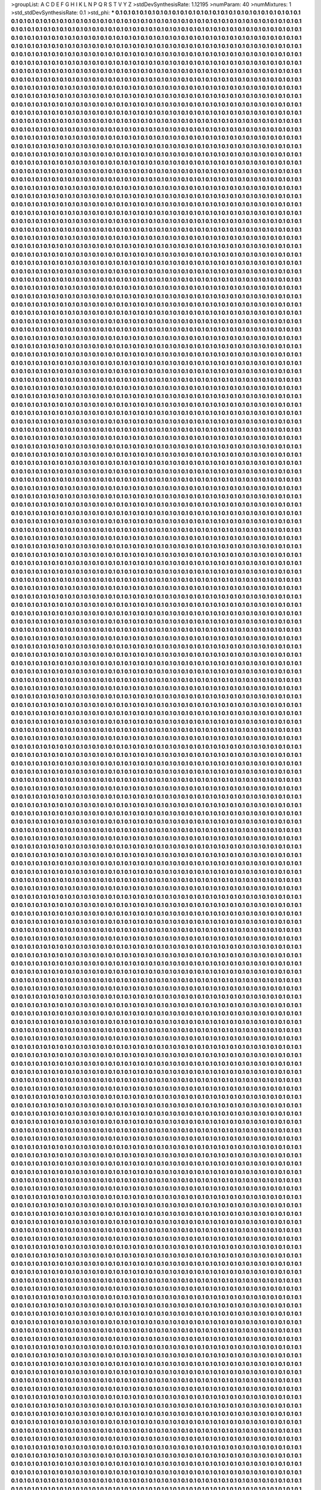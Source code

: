 >groupList:
A C D E F G H I K L
N P Q R S T V Y Z 
>stdDevSynthesisRate:
1.12195 
>numParam:
40
>numMixtures:
1
>std_stdDevSynthesisRate:
0.1
>std_phi:
***
0.1 0.1 0.1 0.1 0.1 0.1 0.1 0.1 0.1 0.1
0.1 0.1 0.1 0.1 0.1 0.1 0.1 0.1 0.1 0.1
0.1 0.1 0.1 0.1 0.1 0.1 0.1 0.1 0.1 0.1
0.1 0.1 0.1 0.1 0.1 0.1 0.1 0.1 0.1 0.1
0.1 0.1 0.1 0.1 0.1 0.1 0.1 0.1 0.1 0.1
0.1 0.1 0.1 0.1 0.1 0.1 0.1 0.1 0.1 0.1
0.1 0.1 0.1 0.1 0.1 0.1 0.1 0.1 0.1 0.1
0.1 0.1 0.1 0.1 0.1 0.1 0.1 0.1 0.1 0.1
0.1 0.1 0.1 0.1 0.1 0.1 0.1 0.1 0.1 0.1
0.1 0.1 0.1 0.1 0.1 0.1 0.1 0.1 0.1 0.1
0.1 0.1 0.1 0.1 0.1 0.1 0.1 0.1 0.1 0.1
0.1 0.1 0.1 0.1 0.1 0.1 0.1 0.1 0.1 0.1
0.1 0.1 0.1 0.1 0.1 0.1 0.1 0.1 0.1 0.1
0.1 0.1 0.1 0.1 0.1 0.1 0.1 0.1 0.1 0.1
0.1 0.1 0.1 0.1 0.1 0.1 0.1 0.1 0.1 0.1
0.1 0.1 0.1 0.1 0.1 0.1 0.1 0.1 0.1 0.1
0.1 0.1 0.1 0.1 0.1 0.1 0.1 0.1 0.1 0.1
0.1 0.1 0.1 0.1 0.1 0.1 0.1 0.1 0.1 0.1
0.1 0.1 0.1 0.1 0.1 0.1 0.1 0.1 0.1 0.1
0.1 0.1 0.1 0.1 0.1 0.1 0.1 0.1 0.1 0.1
0.1 0.1 0.1 0.1 0.1 0.1 0.1 0.1 0.1 0.1
0.1 0.1 0.1 0.1 0.1 0.1 0.1 0.1 0.1 0.1
0.1 0.1 0.1 0.1 0.1 0.1 0.1 0.1 0.1 0.1
0.1 0.1 0.1 0.1 0.1 0.1 0.1 0.1 0.1 0.1
0.1 0.1 0.1 0.1 0.1 0.1 0.1 0.1 0.1 0.1
0.1 0.1 0.1 0.1 0.1 0.1 0.1 0.1 0.1 0.1
0.1 0.1 0.1 0.1 0.1 0.1 0.1 0.1 0.1 0.1
0.1 0.1 0.1 0.1 0.1 0.1 0.1 0.1 0.1 0.1
0.1 0.1 0.1 0.1 0.1 0.1 0.1 0.1 0.1 0.1
0.1 0.1 0.1 0.1 0.1 0.1 0.1 0.1 0.1 0.1
0.1 0.1 0.1 0.1 0.1 0.1 0.1 0.1 0.1 0.1
0.1 0.1 0.1 0.1 0.1 0.1 0.1 0.1 0.1 0.1
0.1 0.1 0.1 0.1 0.1 0.1 0.1 0.1 0.1 0.1
0.1 0.1 0.1 0.1 0.1 0.1 0.1 0.1 0.1 0.1
0.1 0.1 0.1 0.1 0.1 0.1 0.1 0.1 0.1 0.1
0.1 0.1 0.1 0.1 0.1 0.1 0.1 0.1 0.1 0.1
0.1 0.1 0.1 0.1 0.1 0.1 0.1 0.1 0.1 0.1
0.1 0.1 0.1 0.1 0.1 0.1 0.1 0.1 0.1 0.1
0.1 0.1 0.1 0.1 0.1 0.1 0.1 0.1 0.1 0.1
0.1 0.1 0.1 0.1 0.1 0.1 0.1 0.1 0.1 0.1
0.1 0.1 0.1 0.1 0.1 0.1 0.1 0.1 0.1 0.1
0.1 0.1 0.1 0.1 0.1 0.1 0.1 0.1 0.1 0.1
0.1 0.1 0.1 0.1 0.1 0.1 0.1 0.1 0.1 0.1
0.1 0.1 0.1 0.1 0.1 0.1 0.1 0.1 0.1 0.1
0.1 0.1 0.1 0.1 0.1 0.1 0.1 0.1 0.1 0.1
0.1 0.1 0.1 0.1 0.1 0.1 0.1 0.1 0.1 0.1
0.1 0.1 0.1 0.1 0.1 0.1 0.1 0.1 0.1 0.1
0.1 0.1 0.1 0.1 0.1 0.1 0.1 0.1 0.1 0.1
0.1 0.1 0.1 0.1 0.1 0.1 0.1 0.1 0.1 0.1
0.1 0.1 0.1 0.1 0.1 0.1 0.1 0.1 0.1 0.1
0.1 0.1 0.1 0.1 0.1 0.1 0.1 0.1 0.1 0.1
0.1 0.1 0.1 0.1 0.1 0.1 0.1 0.1 0.1 0.1
0.1 0.1 0.1 0.1 0.1 0.1 0.1 0.1 0.1 0.1
0.1 0.1 0.1 0.1 0.1 0.1 0.1 0.1 0.1 0.1
0.1 0.1 0.1 0.1 0.1 0.1 0.1 0.1 0.1 0.1
0.1 0.1 0.1 0.1 0.1 0.1 0.1 0.1 0.1 0.1
0.1 0.1 0.1 0.1 0.1 0.1 0.1 0.1 0.1 0.1
0.1 0.1 0.1 0.1 0.1 0.1 0.1 0.1 0.1 0.1
0.1 0.1 0.1 0.1 0.1 0.1 0.1 0.1 0.1 0.1
0.1 0.1 0.1 0.1 0.1 0.1 0.1 0.1 0.1 0.1
0.1 0.1 0.1 0.1 0.1 0.1 0.1 0.1 0.1 0.1
0.1 0.1 0.1 0.1 0.1 0.1 0.1 0.1 0.1 0.1
0.1 0.1 0.1 0.1 0.1 0.1 0.1 0.1 0.1 0.1
0.1 0.1 0.1 0.1 0.1 0.1 0.1 0.1 0.1 0.1
0.1 0.1 0.1 0.1 0.1 0.1 0.1 0.1 0.1 0.1
0.1 0.1 0.1 0.1 0.1 0.1 0.1 0.1 0.1 0.1
0.1 0.1 0.1 0.1 0.1 0.1 0.1 0.1 0.1 0.1
0.1 0.1 0.1 0.1 0.1 0.1 0.1 0.1 0.1 0.1
0.1 0.1 0.1 0.1 0.1 0.1 0.1 0.1 0.1 0.1
0.1 0.1 0.1 0.1 0.1 0.1 0.1 0.1 0.1 0.1
0.1 0.1 0.1 0.1 0.1 0.1 0.1 0.1 0.1 0.1
0.1 0.1 0.1 0.1 0.1 0.1 0.1 0.1 0.1 0.1
0.1 0.1 0.1 0.1 0.1 0.1 0.1 0.1 0.1 0.1
0.1 0.1 0.1 0.1 0.1 0.1 0.1 0.1 0.1 0.1
0.1 0.1 0.1 0.1 0.1 0.1 0.1 0.1 0.1 0.1
0.1 0.1 0.1 0.1 0.1 0.1 0.1 0.1 0.1 0.1
0.1 0.1 0.1 0.1 0.1 0.1 0.1 0.1 0.1 0.1
0.1 0.1 0.1 0.1 0.1 0.1 0.1 0.1 0.1 0.1
0.1 0.1 0.1 0.1 0.1 0.1 0.1 0.1 0.1 0.1
0.1 0.1 0.1 0.1 0.1 0.1 0.1 0.1 0.1 0.1
0.1 0.1 0.1 0.1 0.1 0.1 0.1 0.1 0.1 0.1
0.1 0.1 0.1 0.1 0.1 0.1 0.1 0.1 0.1 0.1
0.1 0.1 0.1 0.1 0.1 0.1 0.1 0.1 0.1 0.1
0.1 0.1 0.1 0.1 0.1 0.1 0.1 0.1 0.1 0.1
0.1 0.1 0.1 0.1 0.1 0.1 0.1 0.1 0.1 0.1
0.1 0.1 0.1 0.1 0.1 0.1 0.1 0.1 0.1 0.1
0.1 0.1 0.1 0.1 0.1 0.1 0.1 0.1 0.1 0.1
0.1 0.1 0.1 0.1 0.1 0.1 0.1 0.1 0.1 0.1
0.1 0.1 0.1 0.1 0.1 0.1 0.1 0.1 0.1 0.1
0.1 0.1 0.1 0.1 0.1 0.1 0.1 0.1 0.1 0.1
0.1 0.1 0.1 0.1 0.1 0.1 0.1 0.1 0.1 0.1
0.1 0.1 0.1 0.1 0.1 0.1 0.1 0.1 0.1 0.1
0.1 0.1 0.1 0.1 0.1 0.1 0.1 0.1 0.1 0.1
0.1 0.1 0.1 0.1 0.1 0.1 0.1 0.1 0.1 0.1
0.1 0.1 0.1 0.1 0.1 0.1 0.1 0.1 0.1 0.1
0.1 0.1 0.1 0.1 0.1 0.1 0.1 0.1 0.1 0.1
0.1 0.1 0.1 0.1 0.1 0.1 0.1 0.1 0.1 0.1
0.1 0.1 0.1 0.1 0.1 0.1 0.1 0.1 0.1 0.1
0.1 0.1 0.1 0.1 0.1 0.1 0.1 0.1 0.1 0.1
0.1 0.1 0.1 0.1 0.1 0.1 0.1 0.1 0.1 0.1
0.1 0.1 0.1 0.1 0.1 0.1 0.1 0.1 0.1 0.1
0.1 0.1 0.1 0.1 0.1 0.1 0.1 0.1 0.1 0.1
0.1 0.1 0.1 0.1 0.1 0.1 0.1 0.1 0.1 0.1
0.1 0.1 0.1 0.1 0.1 0.1 0.1 0.1 0.1 0.1
0.1 0.1 0.1 0.1 0.1 0.1 0.1 0.1 0.1 0.1
0.1 0.1 0.1 0.1 0.1 0.1 0.1 0.1 0.1 0.1
0.1 0.1 0.1 0.1 0.1 0.1 0.1 0.1 0.1 0.1
0.1 0.1 0.1 0.1 0.1 0.1 0.1 0.1 0.1 0.1
0.1 0.1 0.1 0.1 0.1 0.1 0.1 0.1 0.1 0.1
0.1 0.1 0.1 0.1 0.1 0.1 0.1 0.1 0.1 0.1
0.1 0.1 0.1 0.1 0.1 0.1 0.1 0.1 0.1 0.1
0.1 0.1 0.1 0.1 0.1 0.1 0.1 0.1 0.1 0.1
0.1 0.1 0.1 0.1 0.1 0.1 0.1 0.1 0.1 0.1
0.1 0.1 0.1 0.1 0.1 0.1 0.1 0.1 0.1 0.1
0.1 0.1 0.1 0.1 0.1 0.1 0.1 0.1 0.1 0.1
0.1 0.1 0.1 0.1 0.1 0.1 0.1 0.1 0.1 0.1
0.1 0.1 0.1 0.1 0.1 0.1 0.1 0.1 0.1 0.1
0.1 0.1 0.1 0.1 0.1 0.1 0.1 0.1 0.1 0.1
0.1 0.1 0.1 0.1 0.1 0.1 0.1 0.1 0.1 0.1
0.1 0.1 0.1 0.1 0.1 0.1 0.1 0.1 0.1 0.1
0.1 0.1 0.1 0.1 0.1 0.1 0.1 0.1 0.1 0.1
0.1 0.1 0.1 0.1 0.1 0.1 0.1 0.1 0.1 0.1
0.1 0.1 0.1 0.1 0.1 0.1 0.1 0.1 0.1 0.1
0.1 0.1 0.1 0.1 0.1 0.1 0.1 0.1 0.1 0.1
0.1 0.1 0.1 0.1 0.1 0.1 0.1 0.1 0.1 0.1
0.1 0.1 0.1 0.1 0.1 0.1 0.1 0.1 0.1 0.1
0.1 0.1 0.1 0.1 0.1 0.1 0.1 0.1 0.1 0.1
0.1 0.1 0.1 0.1 0.1 0.1 0.1 0.1 0.1 0.1
0.1 0.1 0.1 0.1 0.1 0.1 0.1 0.1 0.1 0.1
0.1 0.1 0.1 0.1 0.1 0.1 0.1 0.1 0.1 0.1
0.1 0.1 0.1 0.1 0.1 0.1 0.1 0.1 0.1 0.1
0.1 0.1 0.1 0.1 0.1 0.1 0.1 0.1 0.1 0.1
0.1 0.1 0.1 0.1 0.1 0.1 0.1 0.1 0.1 0.1
0.1 0.1 0.1 0.1 0.1 0.1 0.1 0.1 0.1 0.1
0.1 0.1 0.1 0.1 0.1 0.1 0.1 0.1 0.1 0.1
0.1 0.1 0.1 0.1 0.1 0.1 0.1 0.1 0.1 0.1
0.1 0.1 0.1 0.1 0.1 0.1 0.1 0.1 0.1 0.1
0.1 0.1 0.1 0.1 0.1 0.1 0.1 0.1 0.1 0.1
0.1 0.1 0.1 0.1 0.1 0.1 0.1 0.1 0.1 0.1
0.1 0.1 0.1 0.1 0.1 0.1 0.1 0.1 0.1 0.1
0.1 0.1 0.1 0.1 0.1 0.1 0.1 0.1 0.1 0.1
0.1 0.1 0.1 0.1 0.1 0.1 0.1 0.1 0.1 0.1
0.1 0.1 0.1 0.1 0.1 0.1 0.1 0.1 0.1 0.1
0.1 0.1 0.1 0.1 0.1 0.1 0.1 0.1 0.1 0.1
0.1 0.1 0.1 0.1 0.1 0.1 0.1 0.1 0.1 0.1
0.1 0.1 0.1 0.1 0.1 0.1 0.1 0.1 0.1 0.1
0.1 0.1 0.1 0.1 0.1 0.1 0.1 0.1 0.1 0.1
0.1 0.1 0.1 0.1 0.1 0.1 0.1 0.1 0.1 0.1
0.1 0.1 0.1 0.1 0.1 0.1 0.1 0.1 0.1 0.1
0.1 0.1 0.1 0.1 0.1 0.1 0.1 0.1 0.1 0.1
0.1 0.1 0.1 0.1 0.1 0.1 0.1 0.1 0.1 0.1
0.1 0.1 0.1 0.1 0.1 0.1 0.1 0.1 0.1 0.1
0.1 0.1 0.1 0.1 0.1 0.1 0.1 0.1 0.1 0.1
0.1 0.1 0.1 0.1 0.1 0.1 0.1 0.1 0.1 0.1
0.1 0.1 0.1 0.1 0.1 0.1 0.1 0.1 0.1 0.1
0.1 0.1 0.1 0.1 0.1 0.1 0.1 0.1 0.1 0.1
0.1 0.1 0.1 0.1 0.1 0.1 0.1 0.1 0.1 0.1
0.1 0.1 0.1 0.1 0.1 0.1 0.1 0.1 0.1 0.1
0.1 0.1 0.1 0.1 0.1 0.1 0.1 0.1 0.1 0.1
0.1 0.1 0.1 0.1 0.1 0.1 0.1 0.1 0.1 0.1
0.1 0.1 0.1 0.1 0.1 0.1 0.1 0.1 0.1 0.1
0.1 0.1 0.1 0.1 0.1 0.1 0.1 0.1 0.1 0.1
0.1 0.1 0.1 0.1 0.1 0.1 0.1 0.1 0.1 0.1
0.1 0.1 0.1 0.1 0.1 0.1 0.1 0.1 0.1 0.1
0.1 0.1 0.1 0.1 0.1 0.1 0.1 0.1 0.1 0.1
0.1 0.1 0.1 0.1 0.1 0.1 0.1 0.1 0.1 0.1
0.1 0.1 0.1 0.1 0.1 0.1 0.1 0.1 0.1 0.1
0.1 0.1 0.1 0.1 0.1 0.1 0.1 0.1 0.1 0.1
0.1 0.1 0.1 0.1 0.1 0.1 0.1 0.1 0.1 0.1
0.1 0.1 0.1 0.1 0.1 0.1 0.1 0.1 0.1 0.1
0.1 0.1 0.1 0.1 0.1 0.1 0.1 0.1 0.1 0.1
0.1 0.1 0.1 0.1 0.1 0.1 0.1 0.1 0.1 0.1
0.1 0.1 0.1 0.1 0.1 0.1 0.1 0.1 0.1 0.1
0.1 0.1 0.1 0.1 0.1 0.1 0.1 0.1 0.1 0.1
0.1 0.1 0.1 0.1 0.1 0.1 0.1 0.1 0.1 0.1
0.1 0.1 0.1 0.1 0.1 0.1 0.1 0.1 0.1 0.1
0.1 0.1 0.1 0.1 0.1 0.1 0.1 0.1 0.1 0.1
0.1 0.1 0.1 0.1 0.1 0.1 0.1 0.1 0.1 0.1
0.1 0.1 0.1 0.1 0.1 0.1 0.1 0.1 0.1 0.1
0.1 0.1 0.1 0.1 0.1 0.1 0.1 0.1 0.1 0.1
0.1 0.1 0.1 0.1 0.1 0.1 0.1 0.1 0.1 0.1
0.1 0.1 0.1 0.1 0.1 0.1 0.1 0.1 0.1 0.1
0.1 0.1 0.1 0.1 0.1 0.1 0.1 0.1 0.1 0.1
0.1 0.1 0.1 0.1 0.1 0.1 0.1 0.1 0.1 0.1
0.1 0.1 0.1 0.1 0.1 0.1 0.1 0.1 0.1 0.1
0.1 0.1 0.1 0.1 0.1 0.1 0.1 0.1 0.1 0.1
0.1 0.1 0.1 0.1 0.1 0.1 0.1 0.1 0.1 0.1
0.1 0.1 0.1 0.1 0.1 0.1 0.1 0.1 0.1 0.1
0.1 0.1 0.1 0.1 0.1 0.1 0.1 0.1 0.1 0.1
0.1 0.1 0.1 0.1 0.1 0.1 0.1 0.1 0.1 0.1
0.1 0.1 0.1 0.1 0.1 0.1 0.1 0.1 0.1 0.1
0.1 0.1 0.1 0.1 0.1 0.1 0.1 0.1 0.1 0.1
0.1 0.1 0.1 0.1 0.1 0.1 0.1 0.1 0.1 0.1
0.1 0.1 0.1 0.1 0.1 0.1 0.1 0.1 0.1 0.1
0.1 0.1 0.1 0.1 0.1 0.1 0.1 0.1 0.1 0.1
0.1 0.1 0.1 0.1 0.1 0.1 0.1 0.1 0.1 0.1
0.1 0.1 0.1 0.1 0.1 0.1 0.1 0.1 0.1 0.1
0.1 0.1 0.1 0.1 0.1 0.1 0.1 0.1 0.1 0.1
0.1 0.1 0.1 0.1 0.1 0.1 0.1 0.1 0.1 0.1
0.1 0.1 0.1 0.1 0.1 0.1 0.1 0.1 0.1 0.1
0.1 0.1 0.1 0.1 0.1 0.1 0.1 0.1 0.1 0.1
0.1 0.1 0.1 0.1 0.1 0.1 0.1 0.1 0.1 0.1
0.1 0.1 0.1 0.1 0.1 0.1 0.1 0.1 0.1 0.1
0.1 0.1 0.1 0.1 0.1 0.1 0.1 0.1 0.1 0.1
0.1 0.1 0.1 0.1 0.1 0.1 0.1 0.1 0.1 0.1
0.1 0.1 0.1 0.1 0.1 0.1 0.1 0.1 0.1 0.1
0.1 0.1 0.1 0.1 0.1 0.1 0.1 0.1 0.1 0.1
0.1 0.1 0.1 0.1 0.1 0.1 0.1 0.1 0.1 0.1
0.1 0.1 0.1 0.1 0.1 0.1 0.1 0.1 0.1 0.1
0.1 0.1 0.1 0.1 0.1 0.1 0.1 0.1 0.1 0.1
0.1 0.1 0.1 0.1 0.1 0.1 0.1 0.1 0.1 0.1
0.1 0.1 0.1 0.1 0.1 0.1 0.1 0.1 0.1 0.1
0.1 0.1 0.1 0.1 0.1 0.1 0.1 0.1 0.1 0.1
0.1 0.1 0.1 0.1 0.1 0.1 0.1 0.1 0.1 0.1
0.1 0.1 0.1 0.1 0.1 0.1 0.1 0.1 0.1 0.1
0.1 0.1 0.1 0.1 0.1 0.1 0.1 0.1 0.1 0.1
0.1 0.1 0.1 0.1 0.1 0.1 0.1 0.1 0.1 0.1
0.1 0.1 0.1 0.1 0.1 0.1 0.1 0.1 0.1 0.1
0.1 0.1 0.1 0.1 0.1 0.1 0.1 0.1 0.1 0.1
0.1 0.1 0.1 0.1 0.1 0.1 0.1 0.1 0.1 0.1
0.1 0.1 0.1 0.1 0.1 0.1 0.1 0.1 0.1 0.1
0.1 0.1 0.1 0.1 0.1 0.1 0.1 0.1 0.1 0.1
0.1 0.1 0.1 0.1 0.1 0.1 0.1 0.1 0.1 0.1
0.1 0.1 0.1 0.1 0.1 0.1 0.1 0.1 0.1 0.1
0.1 0.1 0.1 0.1 0.1 0.1 0.1 0.1 0.1 0.1
0.1 0.1 0.1 0.1 0.1 0.1 0.1 0.1 0.1 0.1
0.1 0.1 0.1 0.1 0.1 0.1 0.1 0.1 0.1 0.1
0.1 0.1 0.1 0.1 0.1 0.1 0.1 0.1 0.1 0.1
0.1 0.1 0.1 0.1 0.1 0.1 0.1 0.1 0.1 0.1
0.1 0.1 0.1 0.1 0.1 0.1 0.1 0.1 0.1 0.1
0.1 0.1 0.1 0.1 0.1 0.1 0.1 0.1 0.1 0.1
0.1 0.1 0.1 0.1 0.1 0.1 0.1 0.1 0.1 0.1
0.1 0.1 0.1 0.1 0.1 0.1 0.1 0.1 0.1 0.1
0.1 0.1 0.1 0.1 0.1 0.1 0.1 0.1 0.1 0.1
0.1 0.1 0.1 0.1 0.1 0.1 0.1 0.1 0.1 0.1
0.1 0.1 0.1 0.1 0.1 0.1 0.1 0.1 0.1 0.1
0.1 0.1 0.1 0.1 0.1 0.1 0.1 0.1 0.1 0.1
0.1 0.1 0.1 0.1 0.1 0.1 0.1 0.1 0.1 0.1
0.1 0.1 0.1 0.1 0.1 0.1 0.1 0.1 0.1 0.1
0.1 0.1 0.1 0.1 0.1 0.1 0.1 0.1 0.1 0.1
0.1 0.1 0.1 0.1 0.1 0.1 0.1 0.1 0.1 0.1
0.1 0.1 0.1 0.1 0.1 0.1 0.1 0.1 0.1 0.1
0.1 0.1 0.1 0.1 0.1 0.1 0.1 0.1 0.1 0.1
0.1 0.1 0.1 0.1 0.1 0.1 0.1 0.1 0.1 0.1
0.1 0.1 0.1 0.1 0.1 0.1 0.1 0.1 0.1 0.1
0.1 0.1 0.1 0.1 0.1 0.1 0.1 0.1 0.1 0.1
0.1 0.1 0.1 0.1 0.1 0.1 0.1 0.1 0.1 0.1
0.1 0.1 0.1 0.1 0.1 0.1 0.1 0.1 0.1 0.1
0.1 0.1 0.1 0.1 0.1 0.1 0.1 0.1 0.1 0.1
0.1 0.1 0.1 0.1 0.1 0.1 0.1 0.1 0.1 0.1
0.1 0.1 0.1 0.1 0.1 0.1 0.1 0.1 0.1 0.1
0.1 0.1 0.1 0.1 0.1 0.1 0.1 0.1 0.1 0.1
0.1 0.1 0.1 0.1 0.1 0.1 0.1 0.1 0.1 0.1
0.1 0.1 0.1 0.1 0.1 0.1 0.1 0.1 0.1 0.1
0.1 0.1 0.1 0.1 0.1 0.1 0.1 0.1 0.1 0.1
0.1 0.1 0.1 0.1 0.1 0.1 0.1 0.1 0.1 0.1
0.1 0.1 0.1 0.1 0.1 0.1 0.1 0.1 0.1 0.1
0.1 0.1 0.1 0.1 0.1 0.1 0.1 0.1 0.1 0.1
0.1 0.1 0.1 0.1 0.1 0.1 0.1 0.1 0.1 0.1
0.1 0.1 0.1 0.1 0.1 0.1 0.1 0.1 0.1 0.1
0.1 0.1 0.1 0.1 0.1 0.1 0.1 0.1 0.1 0.1
0.1 0.1 0.1 0.1 0.1 0.1 0.1 0.1 0.1 0.1
0.1 0.1 0.1 0.1 0.1 0.1 0.1 0.1 0.1 0.1
0.1 0.1 0.1 0.1 0.1 0.1 0.1 0.1 0.1 0.1
0.1 0.1 0.1 0.1 0.1 0.1 0.1 0.1 0.1 0.1
0.1 0.1 0.1 0.1 0.1 0.1 0.1 0.1 0.1 0.1
0.1 0.1 0.1 0.1 0.1 0.1 0.1 0.1 0.1 0.1
0.1 0.1 0.1 0.1 0.1 0.1 0.1 0.1 0.1 0.1
0.1 0.1 0.1 0.1 0.1 0.1 0.1 0.1 0.1 0.1
0.1 0.1 0.1 0.1 0.1 0.1 0.1 0.1 0.1 0.1
0.1 0.1 0.1 0.1 0.1 0.1 0.1 0.1 0.1 0.1
0.1 0.1 0.1 0.1 0.1 0.1 0.1 0.1 0.1 0.1
0.1 0.1 0.1 0.1 0.1 0.1 0.1 0.1 0.1 0.1
0.1 0.1 0.1 0.1 0.1 0.1 0.1 0.1 0.1 0.1
0.1 0.1 0.1 0.1 0.1 0.1 0.1 0.1 0.1 0.1
0.1 0.1 0.1 0.1 0.1 0.1 0.1 0.1 0.1 0.1
0.1 0.1 0.1 0.1 0.1 0.1 0.1 0.1 0.1 0.1
0.1 0.1 0.1 0.1 0.1 0.1 0.1 0.1 0.1 0.1
0.1 0.1 0.1 0.1 0.1 0.1 0.1 0.1 0.1 0.1
0.1 0.1 0.1 0.1 0.1 0.1 0.1 0.1 0.1 0.1
0.1 0.1 0.1 0.1 0.1 0.1 0.1 0.1 0.1 0.1
0.1 0.1 0.1 0.1 0.1 0.1 0.1 0.1 0.1 0.1
0.1 0.1 0.1 0.1 0.1 0.1 0.1 0.1 0.1 0.1
0.1 0.1 0.1 0.1 0.1 0.1 0.1 0.1 0.1 0.1
0.1 0.1 0.1 0.1 0.1 0.1 0.1 0.1 0.1 0.1
0.1 0.1 0.1 0.1 0.1 0.1 0.1 0.1 0.1 0.1
0.1 0.1 0.1 0.1 0.1 0.1 0.1 0.1 0.1 0.1
0.1 0.1 0.1 0.1 0.1 0.1 0.1 0.1 0.1 0.1
0.1 0.1 0.1 0.1 0.1 0.1 0.1 0.1 0.1 0.1
0.1 0.1 0.1 0.1 0.1 0.1 0.1 0.1 0.1 0.1
0.1 0.1 0.1 0.1 0.1 0.1 0.1 0.1 0.1 0.1
0.1 0.1 0.1 0.1 0.1 0.1 0.1 0.1 0.1 0.1
0.1 0.1 0.1 0.1 0.1 0.1 0.1 0.1 0.1 0.1
0.1 0.1 0.1 0.1 0.1 0.1 0.1 0.1 0.1 0.1
0.1 0.1 0.1 0.1 0.1 0.1 0.1 0.1 0.1 0.1
0.1 0.1 0.1 0.1 0.1 0.1 0.1 0.1 0.1 0.1
0.1 0.1 0.1 0.1 0.1 0.1 0.1 0.1 0.1 0.1
0.1 0.1 0.1 0.1 0.1 0.1 0.1 0.1 0.1 0.1
0.1 0.1 0.1 0.1 0.1 0.1 0.1 0.1 0.1 0.1
0.1 0.1 0.1 0.1 0.1 0.1 0.1 0.1 0.1 0.1
0.1 0.1 0.1 0.1 0.1 0.1 0.1 0.1 0.1 0.1
0.1 0.1 0.1 0.1 0.1 0.1 0.1 0.1 0.1 0.1
0.1 0.1 0.1 0.1 0.1 0.1 0.1 0.1 0.1 0.1
0.1 0.1 0.1 0.1 0.1 0.1 0.1 0.1 0.1 0.1
0.1 0.1 0.1 0.1 0.1 0.1 0.1 0.1 0.1 0.1
0.1 0.1 0.1 0.1 0.1 0.1 0.1 0.1 0.1 0.1
0.1 0.1 0.1 0.1 0.1 0.1 0.1 0.1 0.1 0.1
0.1 0.1 0.1 0.1 0.1 0.1 0.1 0.1 0.1 0.1
0.1 0.1 0.1 0.1 0.1 0.1 0.1 0.1 0.1 0.1
0.1 0.1 0.1 0.1 0.1 0.1 0.1 0.1 0.1 0.1
0.1 0.1 0.1 0.1 0.1 0.1 0.1 0.1 0.1 0.1
0.1 0.1 0.1 0.1 0.1 0.1 0.1 0.1 0.1 0.1
0.1 0.1 0.1 0.1 0.1 0.1 0.1 0.1 0.1 0.1
0.1 0.1 0.1 0.1 0.1 0.1 0.1 0.1 0.1 0.1
0.1 0.1 0.1 0.1 0.1 0.1 0.1 0.1 0.1 0.1
0.1 0.1 0.1 0.1 0.1 0.1 0.1 0.1 0.1 0.1
0.1 0.1 0.1 0.1 0.1 0.1 0.1 0.1 0.1 0.1
0.1 0.1 0.1 0.1 0.1 0.1 0.1 0.1 0.1 0.1
0.1 0.1 0.1 0.1 0.1 0.1 0.1 0.1 0.1 0.1
0.1 0.1 0.1 0.1 0.1 0.1 0.1 0.1 0.1 0.1
0.1 0.1 0.1 0.1 0.1 0.1 0.1 0.1 0.1 0.1
0.1 0.1 0.1 0.1 0.1 0.1 0.1 0.1 0.1 0.1
0.1 0.1 0.1 0.1 0.1 0.1 0.1 0.1 0.1 0.1
0.1 0.1 0.1 0.1 0.1 0.1 0.1 0.1 0.1 0.1
0.1 0.1 0.1 0.1 0.1 0.1 0.1 0.1 0.1 0.1
0.1 0.1 0.1 0.1 0.1 0.1 0.1 0.1 0.1 0.1
0.1 0.1 0.1 0.1 0.1 0.1 0.1 0.1 0.1 0.1
0.1 0.1 0.1 0.1 0.1 0.1 0.1 0.1 0.1 0.1
0.1 0.1 0.1 0.1 0.1 0.1 0.1 0.1 0.1 0.1
0.1 0.1 0.1 0.1 0.1 0.1 0.1 0.1 0.1 0.1
0.1 0.1 0.1 0.1 0.1 0.1 0.1 0.1 0.1 0.1
0.1 0.1 0.1 0.1 0.1 0.1 0.1 0.1 0.1 0.1
0.1 0.1 0.1 0.1 0.1 0.1 0.1 0.1 0.1 0.1
0.1 0.1 0.1 0.1 0.1 0.1 0.1 0.1 0.1 0.1
0.1 0.1 0.1 0.1 0.1 0.1 0.1 0.1 0.1 0.1
0.1 0.1 0.1 0.1 0.1 0.1 0.1 0.1 0.1 0.1
0.1 0.1 0.1 0.1 0.1 0.1 0.1 0.1 0.1 0.1
0.1 0.1 0.1 0.1 0.1 0.1 0.1 0.1 0.1 0.1
0.1 0.1 0.1 0.1 0.1 0.1 0.1 0.1 0.1 0.1
0.1 0.1 0.1 0.1 0.1 0.1 0.1 0.1 0.1 0.1
0.1 0.1 0.1 0.1 0.1 0.1 0.1 0.1 0.1 0.1
0.1 0.1 0.1 0.1 0.1 0.1 0.1 0.1 0.1 0.1
0.1 0.1 0.1 0.1 0.1 0.1 0.1 0.1 0.1 0.1
0.1 0.1 0.1 0.1 0.1 0.1 0.1 0.1 0.1 0.1
0.1 0.1 0.1 0.1 0.1 0.1 0.1 0.1 0.1 0.1
0.1 0.1 0.1 0.1 0.1 0.1 0.1 0.1 0.1 0.1
0.1 0.1 0.1 0.1 0.1 0.1 0.1 0.1 0.1 0.1
0.1 0.1 0.1 0.1 0.1 0.1 0.1 0.1 0.1 0.1
0.1 0.1 0.1 0.1 0.1 0.1 0.1 0.1 0.1 0.1
0.1 0.1 0.1 0.1 0.1 0.1 0.1 0.1 0.1 0.1
0.1 0.1 0.1 0.1 0.1 0.1 0.1 0.1 0.1 0.1
0.1 0.1 0.1 0.1 0.1 0.1 0.1 0.1 0.1 0.1
0.1 0.1 0.1 0.1 0.1 0.1 0.1 0.1 0.1 0.1
0.1 0.1 0.1 0.1 0.1 0.1 0.1 0.1 0.1 0.1
0.1 0.1 0.1 0.1 0.1 0.1 0.1 0.1 0.1 0.1
0.1 0.1 0.1 0.1 0.1 0.1 0.1 0.1 0.1 0.1
0.1 0.1 0.1 0.1 0.1 0.1 0.1 0.1 0.1 0.1
0.1 0.1 0.1 0.1 0.1 0.1 0.1 0.1 0.1 0.1
0.1 0.1 0.1 0.1 0.1 0.1 0.1 0.1 0.1 0.1
0.1 0.1 0.1 0.1 0.1 0.1 0.1 0.1 0.1 0.1
0.1 0.1 0.1 0.1 0.1 0.1 0.1 0.1 0.1 0.1
0.1 0.1 0.1 0.1 0.1 0.1 0.1 0.1 0.1 0.1
0.1 0.1 0.1 0.1 0.1 0.1 0.1 0.1 0.1 0.1
0.1 0.1 0.1 0.1 0.1 0.1 0.1 0.1 0.1 0.1
0.1 0.1 0.1 0.1 0.1 0.1 0.1 0.1 0.1 0.1
0.1 0.1 0.1 0.1 0.1 0.1 0.1 0.1 0.1 0.1
0.1 0.1 0.1 0.1 0.1 0.1 0.1 0.1 0.1 0.1
0.1 0.1 0.1 0.1 0.1 0.1 0.1 0.1 0.1 0.1
0.1 0.1 0.1 0.1 0.1 0.1 0.1 0.1 0.1 0.1
0.1 0.1 0.1 0.1 0.1 0.1 0.1 0.1 0.1 0.1
0.1 0.1 0.1 0.1 0.1 0.1 0.1 0.1 0.1 0.1
0.1 0.1 0.1 0.1 0.1 0.1 0.1 0.1 0.1 0.1
0.1 0.1 0.1 0.1 0.1 0.1 0.1 0.1 0.1 0.1
0.1 0.1 0.1 0.1 0.1 0.1 0.1 0.1 0.1 0.1
0.1 0.1 0.1 0.1 0.1 0.1 0.1 0.1 0.1 0.1
0.1 0.1 0.1 0.1 0.1 0.1 0.1 0.1 0.1 0.1
0.1 0.1 0.1 0.1 0.1 0.1 0.1 0.1 0.1 0.1
0.1 0.1 0.1 0.1 0.1 0.1 0.1 0.1 0.1 0.1
0.1 0.1 0.1 0.1 0.1 0.1 0.1 0.1 0.1 0.1
0.1 0.1 0.1 0.1 0.1 0.1 0.1 0.1 0.1 0.1
0.1 0.1 0.1 0.1 0.1 0.1 0.1 0.1 0.1 0.1
0.1 0.1 0.1 0.1 0.1 0.1 0.1 0.1 0.1 0.1
0.1 0.1 0.1 0.1 0.1 0.1 0.1 0.1 0.1 0.1
0.1 0.1 0.1 0.1 0.1 0.1 0.1 0.1 0.1 0.1
0.1 0.1 0.1 0.1 0.1 0.1 0.1 0.1 0.1 0.1
0.1 0.1 0.1 0.1 0.1 0.1 0.1 0.1 0.1 0.1
0.1 0.1 0.1 0.1 0.1 0.1 0.1 0.1 0.1 0.1
0.1 0.1 0.1 0.1 0.1 0.1 0.1 0.1 0.1 0.1
0.1 0.1 0.1 0.1 0.1 0.1 0.1 0.1 0.1 0.1
0.1 0.1 0.1 0.1 0.1 0.1 0.1 0.1 0.1 0.1
0.1 0.1 0.1 0.1 0.1 0.1 0.1 0.1 0.1 0.1
0.1 0.1 0.1 0.1 0.1 0.1 0.1 0.1 0.1 0.1
0.1 0.1 0.1 0.1 0.1 0.1 0.1 0.1 0.1 0.1
0.1 0.1 0.1 0.1 0.1 0.1 0.1 0.1 0.1 0.1
0.1 0.1 0.1 0.1 0.1 0.1 0.1 0.1 0.1 0.1
0.1 0.1 0.1 0.1 0.1 0.1 0.1 0.1 0.1 0.1
0.1 0.1 0.1 0.1 0.1 0.1 0.1 0.1 0.1 0.1
0.1 0.1 0.1 0.1 0.1 0.1 0.1 0.1 0.1 0.1
0.1 0.1 0.1 0.1 0.1 0.1 0.1 0.1 0.1 0.1
0.1 0.1 0.1 0.1 0.1 0.1 0.1 0.1 0.1 0.1
0.1 0.1 0.1 0.1 0.1 0.1 0.1 0.1 0.1 0.1
0.1 0.1 0.1 0.1 0.1 0.1 0.1 0.1 0.1 0.1
0.1 0.1 0.1 0.1 0.1 0.1 0.1 0.1 0.1 0.1
0.1 0.1 0.1 0.1 0.1 0.1 0.1 0.1 0.1 0.1
0.1 0.1 0.1 0.1 0.1 0.1 0.1 0.1 0.1 0.1
0.1 0.1 0.1 0.1 0.1 0.1 0.1 0.1 0.1 0.1
0.1 0.1 0.1 0.1 0.1 0.1 0.1 0.1 0.1 0.1
0.1 0.1 0.1 0.1 0.1 0.1 0.1 0.1 0.1 0.1
0.1 0.1 0.1 0.1 0.1 0.1 0.1 0.1 0.1 0.1
0.1 0.1 0.1 0.1 0.1 0.1 0.1 0.1 0.1 0.1
0.1 0.1 0.1 0.1 0.1 0.1 0.1 0.1 0.1 0.1
0.1 0.1 0.1 0.1 0.1 0.1 0.1 0.1 0.1 0.1
0.1 0.1 0.1 0.1 0.1 0.1 0.1 0.1 0.1 0.1
0.1 0.1 0.1 0.1 0.1 0.1 0.1 0.1 0.1 0.1
0.1 0.1 0.1 0.1 0.1 0.1 0.1 0.1 0.1 0.1
0.1 0.1 0.1 0.1 0.1 0.1 0.1 0.1 0.1 0.1
0.1 0.1 0.1 0.1 0.1 0.1 0.1 0.1 0.1 0.1
0.1 0.1 0.1 0.1 0.1 0.1 0.1 0.1 0.1 0.1
0.1 0.1 0.1 0.1 0.1 0.1 0.1 0.1 0.1 0.1
0.1 0.1 0.1 0.1 0.1 0.1 0.1 0.1 0.1 0.1
0.1 0.1 0.1 0.1 0.1 0.1 0.1 0.1 0.1 0.1
0.1 0.1 0.1 0.1 0.1 0.1 0.1 0.1 0.1 0.1
0.1 0.1 0.1 0.1 0.1 0.1 0.1 0.1 0.1 0.1
0.1 0.1 0.1 0.1 0.1 0.1 0.1 0.1 0.1 0.1
0.1 0.1 0.1 0.1 0.1 0.1 0.1 0.1 0.1 0.1
0.1 0.1 0.1 0.1 0.1 0.1 0.1 0.1 0.1 0.1
0.1 0.1 0.1 0.1 0.1 0.1 0.1 0.1 0.1 0.1
0.1 0.1 0.1 0.1 0.1 0.1 0.1 0.1 0.1 0.1
0.1 0.1 0.1 0.1 0.1 0.1 0.1 0.1 0.1 0.1
0.1 0.1 0.1 0.1 0.1 0.1 0.1 0.1 0.1 0.1
0.1 0.1 0.1 0.1 0.1 0.1 0.1 0.1 0.1 0.1
0.1 0.1 0.1 0.1 0.1 0.1 0.1 0.1 0.1 0.1
0.1 0.1 0.1 0.1 0.1 0.1 0.1 0.1 0.1 0.1
0.1 0.1 0.1 0.1 0.1 0.1 0.1 0.1 0.1 0.1
0.1 0.1 0.1 0.1 0.1 0.1 0.1 0.1 0.1 0.1
0.1 0.1 0.1 0.1 0.1 0.1 0.1 0.1 0.1 0.1
0.1 0.1 0.1 0.1 0.1 0.1 0.1 0.1 0.1 0.1
0.1 0.1 0.1 0.1 0.1 0.1 0.1 0.1 0.1 0.1
0.1 0.1 0.1 0.1 0.1 0.1 0.1 0.1 0.1 0.1
0.1 0.1 0.1 0.1 0.1 0.1 0.1 0.1 0.1 0.1
0.1 0.1 0.1 0.1 0.1 0.1 0.1 0.1 0.1 0.1
0.1 0.1 0.1 0.1 0.1 0.1 0.1 0.1 0.1 0.1
0.1 0.1 0.1 0.1 0.1 0.1 0.1 0.1 0.1 0.1
0.1 0.1 0.1 0.1 0.1 0.1 0.1 0.1 0.1 0.1
0.1 0.1 0.1 0.1 0.1 0.1 0.1 0.1 0.1 0.1
0.1 0.1 0.1 0.1 0.1 0.1 0.1 0.1 0.1 0.1
0.1 0.1 0.1 0.1 0.1 0.1 0.1 0.1 0.1 0.1
0.1 0.1 0.1 0.1 0.1 0.1 0.1 0.1 0.1 0.1
0.1 0.1 0.1 0.1 0.1 0.1 0.1 0.1 0.1 0.1
0.1 0.1 0.1 0.1 0.1 0.1 0.1 0.1 0.1 0.1
0.1 0.1 0.1 0.1 0.1 0.1 0.1 0.1 0.1 0.1
0.1 0.1 0.1 0.1 0.1 0.1 0.1 0.1 0.1 0.1
0.1 0.1 0.1 0.1 0.1 0.1 0.1 0.1 0.1 0.1
0.1 0.1 0.1 0.1 0.1 0.1 0.1 0.1 0.1 0.1
0.1 0.1 0.1 0.1 0.1 0.1 0.1 0.1 0.1 0.1
0.1 0.1 0.1 0.1 0.1 0.1 0.1 0.1 0.1 0.1
0.1 0.1 0.1 0.1 0.1 0.1 0.1 0.1 0.1 0.1
0.1 0.1 0.1 0.1 0.1 0.1 0.1 0.1 0.1 0.1
0.1 0.1 0.1 0.1 0.1 0.1 0.1 0.1 0.1 0.1
0.1 0.1 0.1 0.1 0.1 0.1 0.1 0.1 0.1 0.1
0.1 0.1 0.1 0.1 0.1 0.1 0.1 0.1 0.1 0.1
0.1 0.1 0.1 0.1 0.1 0.1 0.1 0.1 0.1 0.1
0.1 0.1 0.1 0.1 0.1 0.1 0.1 0.1 0.1 0.1
0.1 0.1 0.1 0.1 0.1 0.1 0.1 0.1 0.1 0.1
0.1 0.1 0.1 0.1 0.1 0.1 0.1 0.1 0.1 0.1
0.1 0.1 0.1 0.1 0.1 0.1 0.1 0.1 0.1 0.1
0.1 0.1 0.1 0.1 0.1 0.1 0.1 0.1 0.1 0.1
0.1 0.1 0.1 0.1 0.1 0.1 0.1 0.1 0.1 0.1
0.1 0.1 0.1 0.1 0.1 0.1 0.1 0.1 0.1 0.1
0.1 0.1 0.1 0.1 0.1 0.1 0.1 0.1 0.1 0.1
0.1 0.1 0.1 0.1 0.1 0.1 0.1 0.1 0.1 0.1
0.1 0.1 0.1 0.1 0.1 0.1 0.1 0.1 0.1 0.1
0.1 0.1 0.1 0.1 0.1 0.1 0.1 0.1 0.1 0.1
0.1 0.1 0.1 0.1 0.1 0.1 0.1 0.1 0.1 0.1
0.1 0.1 0.1 0.1 0.1 0.1 0.1 0.1 0.1 0.1
0.1 0.1 0.1 0.1 0.1 0.1 0.1 0.1 0.1 0.1
0.1 0.1 0.1 0.1 0.1 0.1 0.1 0.1 0.1 0.1
0.1 0.1 0.1 0.1 0.1 0.1 0.1 0.1 0.1 0.1
0.1 0.1 0.1 0.1 0.1 0.1 0.1 0.1 0.1 0.1
0.1 0.1 0.1 0.1 0.1 0.1 0.1 0.1 0.1 0.1
0.1 0.1 0.1 0.1 0.1 0.1 0.1 0.1 0.1 0.1
0.1 0.1 0.1 0.1 0.1 0.1 0.1 0.1 0.1 0.1
0.1 0.1 0.1 0.1 0.1 0.1 0.1 0.1 0.1 0.1
0.1 0.1 0.1 0.1 0.1 0.1 0.1 0.1 0.1 0.1
0.1 0.1 0.1 0.1 0.1 0.1 0.1 0.1 0.1 0.1
0.1 0.1 0.1 0.1 0.1 0.1 0.1 0.1 0.1 0.1
0.1 0.1 0.1 0.1 0.1 0.1 0.1 0.1 0.1 0.1
0.1 0.1 0.1 0.1 0.1 0.1 0.1 0.1 0.1 0.1
0.1 0.1 0.1 0.1 0.1 0.1 0.1 0.1 0.1 0.1
0.1 0.1 0.1 0.1 0.1 0.1 0.1 0.1 0.1 0.1
0.1 0.1 0.1 0.1 0.1 0.1 0.1 0.1 0.1 0.1
0.1 0.1 0.1 0.1 0.1 0.1 0.1 0.1 0.1 0.1
0.1 0.1 0.1 0.1 0.1 0.1 0.1 0.1 0.1 0.1
0.1 0.1 0.1 0.1 0.1 0.1 0.1 0.1 0.1 0.1
0.1 0.1 0.1 0.1 0.1 0.1 0.1 0.1 0.1 0.1
0.1 0.1 0.1 0.1 0.1 0.1 0.1 0.1 0.1 0.1
0.1 0.1 0.1 0.1 0.1 0.1 0.1 0.1 0.1 0.1
0.1 0.1 0.1 0.1 0.1 0.1 0.1 0.1 0.1 0.1
0.1 0.1 0.1 0.1 0.1 0.1 0.1 0.1 0.1 0.1
0.1 0.1 0.1 0.1 0.1 0.1 0.1 0.1 0.1 0.1
0.1 0.1 0.1 0.1 0.1 0.1 0.1 0.1 0.1 0.1
0.1 0.1 0.1 0.1 0.1 0.1 0.1 0.1 0.1 0.1
0.1 0.1 0.1 0.1 0.1 0.1 0.1 0.1 0.1 0.1
0.1 0.1 0.1 0.1 0.1 0.1 0.1 0.1 0.1 0.1
0.1 0.1 0.1 0.1 0.1 0.1 0.1 0.1 0.1 0.1
0.1 0.1 0.1 0.1 0.1 0.1 0.1 0.1 0.1 0.1
0.1 0.1 0.1 0.1 0.1 0.1 0.1 0.1 0.1 0.1
0.1 0.1 0.1 0.1 0.1 0.1 0.1 0.1 0.1 0.1
0.1 0.1 0.1 0.1 0.1 0.1 0.1 0.1 0.1 0.1
0.1 0.1 0.1 0.1 0.1 0.1 0.1 0.1 0.1 0.1
0.1 0.1 0.1 0.1 0.1 0.1 0.1 0.1 0.1 0.1
0.1 0.1 0.1 0.1 0.1 0.1 0.1 0.1 0.1 0.1
0.1 0.1 0.1 0.1 0.1 0.1 0.1 0.1 0.1 0.1
0.1 0.1 0.1 0.1 0.1 0.1 0.1 0.1 0.1 0.1
0.1 0.1 0.1 0.1 0.1 0.1 0.1 0.1 0.1 0.1
0.1 0.1 0.1 0.1 0.1 0.1 0.1 0.1 0.1 0.1
0.1 0.1 0.1 0.1 0.1 0.1 0.1 0.1 0.1 0.1
0.1 0.1 0.1 0.1 0.1 0.1 0.1 0.1 0.1 0.1
0.1 0.1 0.1 0.1 0.1 0.1 0.1 0.1 0.1 0.1
0.1 0.1 0.1 0.1 0.1 0.1 0.1 0.1 0.1 0.1
0.1 0.1 0.1 0.1 0.1 0.1 0.1 0.1 0.1 0.1
0.1 0.1 0.1 0.1 0.1 0.1 0.1 0.1 0.1 0.1
0.1 0.1 0.1 0.1 0.1 0.1 0.1 0.1 0.1 0.1
0.1 0.1 0.1 0.1 0.1 0.1 0.1 0.1 0.1 0.1
0.1 0.1 0.1 0.1 0.1 0.1 0.1 0.1 0.1 0.1
0.1 0.1 0.1 0.1 0.1 0.1 0.1 0.1 0.1 0.1
0.1 0.1 0.1 0.1 0.1 0.1 0.1 0.1 0.1 0.1
0.1 0.1 0.1 0.1 0.1 0.1 0.1 0.1 0.1 0.1
0.1 0.1 0.1 0.1 0.1 0.1 0.1 0.1 0.1 0.1
0.1 0.1 0.1 0.1 0.1 0.1 0.1 0.1 0.1 0.1
0.1 0.1 0.1 0.1 0.1 0.1 0.1 0.1 0.1 0.1
0.1 0.1 0.1 0.1 0.1 0.1 0.1 0.1 0.1 0.1
0.1 0.1 0.1 0.1 0.1 0.1 0.1 0.1 0.1 0.1
0.1 0.1 0.1 0.1 0.1 0.1 0.1 0.1 0.1 0.1
0.1 0.1 0.1 0.1 0.1 0.1 0.1 0.1 0.1 0.1
0.1 0.1 0.1 0.1 0.1 0.1 0.1 0.1 0.1 0.1
0.1 0.1 0.1 0.1 0.1 0.1 0.1 0.1 0.1 0.1
0.1 0.1 0.1 0.1 0.1 0.1 0.1 0.1 0.1 0.1
0.1 0.1 0.1 0.1 0.1 0.1 0.1 0.1 0.1 0.1
0.1 0.1 0.1 0.1 0.1 0.1 0.1 0.1 0.1 0.1
0.1 0.1 0.1 0.1 0.1 0.1 0.1 0.1 0.1 0.1
0.1 0.1 0.1 0.1 0.1 0.1 0.1 0.1 0.1 0.1
0.1 0.1 0.1 0.1 0.1 0.1 0.1 0.1 0.1 0.1
0.1 0.1 0.1 0.1 0.1 0.1 0.1 0.1 0.1 0.1
0.1 0.1 0.1 0.1 0.1 0.1 0.1 0.1 0.1 0.1
0.1 0.1 0.1 0.1 0.1 0.1 0.1 0.1 0.1 0.1
0.1 0.1 0.1 0.1 0.1 0.1 0.1 0.1 0.1 0.1
0.1 0.1 0.1 0.1 0.1 0.1 0.1 0.1 0.1 0.1
0.1 0.1 0.1 0.1 0.1 0.1 0.1 0.1 0.1 0.1
0.1 0.1 0.1 0.1 0.1 0.1 0.1 0.1 0.1 0.1
0.1 0.1 0.1 0.1 0.1 0.1 0.1 0.1 0.1 0.1
0.1 0.1 0.1 0.1 0.1 0.1 0.1 0.1 0.1 0.1
0.1 0.1 0.1 0.1 0.1 0.1 0.1 0.1 0.1 0.1
0.1 0.1 0.1 0.1 0.1 0.1 0.1 0.1 0.1 0.1
0.1 0.1 0.1 0.1 0.1 0.1 0.1 0.1 0.1 0.1
0.1 0.1 0.1 0.1 0.1 0.1 0.1 0.1 0.1 0.1
0.1 0.1 0.1 0.1 0.1 0.1 0.1 0.1 0.1 0.1
0.1 0.1 0.1 0.1 0.1 0.1 0.1 0.1 0.1 0.1
0.1 0.1 0.1 0.1 0.1 0.1 0.1 0.1 0.1 0.1
0.1 0.1 0.1 0.1 0.1 0.1 0.1 0.1 0.1 0.1
0.1 0.1 0.1 0.1 0.1 0.1 0.1 0.1 0.1 0.1
0.1 0.1 0.1 0.1 0.1 0.1 0.1 0.1 0.1 0.1
0.1 0.1 0.1 0.1 0.1 0.1 0.1 0.1 0.1 0.1
0.1 0.1 0.1 0.1 0.1 0.1 0.1 0.1 0.1 0.1
0.1 0.1 0.1 0.1 0.1 0.1 0.1 0.1 0.1 0.1
0.1 0.1 0.1 0.1 0.1 0.1 0.1 0.1 0.1 0.1
0.1 0.1 0.1 0.1 0.1 0.1 0.1 0.1 0.1 0.1
0.1 0.1 0.1 0.1 0.1 0.1 0.1 0.1 0.1 0.1
0.1 0.1 0.1 0.1 0.1 0.1 0.1 0.1 0.1 0.1
0.1 0.1 0.1 0.1 0.1 0.1 0.1 0.1 0.1 0.1
0.1 0.1 0.1 0.1 0.1 0.1 0.1 0.1 0.1 0.1
0.1 0.1 0.1 0.1 0.1 0.1 0.1 0.1 0.1 0.1
0.1 0.1 0.1 0.1 0.1 0.1 0.1 0.1 0.1 0.1
0.1 0.1 0.1 0.1 0.1 0.1 0.1 0.1 0.1 0.1
0.1 0.1 0.1 0.1 0.1 0.1 0.1 0.1 0.1 0.1
0.1 0.1 0.1 0.1 0.1 0.1 0.1 0.1 0.1 0.1
0.1 0.1 0.1 0.1 0.1 0.1 0.1 0.1 0.1 0.1
0.1 0.1 0.1 0.1 0.1 0.1 0.1 0.1 0.1 0.1
0.1 0.1 0.1 0.1 0.1 0.1 0.1 0.1 0.1 0.1
0.1 0.1 0.1 0.1 0.1 0.1 0.1 0.1 0.1 0.1
0.1 0.1 0.1 0.1 0.1 0.1 0.1 0.1 0.1 0.1
0.1 0.1 0.1 0.1 0.1 0.1 0.1 0.1 0.1 0.1
0.1 0.1 0.1 0.1 0.1 0.1 0.1 0.1 0.1 0.1
0.1 0.1 0.1 0.1 0.1 0.1 0.1 0.1 0.1 0.1
0.1 0.1 0.1 0.1 0.1 0.1 0.1 0.1 0.1 0.1
0.1 0.1 0.1 0.1 0.1 0.1 0.1 0.1 0.1 0.1
0.1 0.1 0.1 0.1 0.1 0.1 0.1 0.1 0.1 0.1
0.1 0.1 0.1 0.1 0.1 0.1 0.1 0.1 0.1 0.1
0.1 0.1 0.1 0.1 0.1 0.1 0.1 0.1 0.1 0.1
0.1 0.1 0.1 0.1 0.1 0.1 0.1 0.1 0.1 0.1
0.1 0.1 0.1 0.1 0.1 0.1 0.1 0.1 0.1 0.1
0.1 0.1 0.1 0.1 0.1 0.1 0.1 0.1 0.1 0.1
0.1 0.1 0.1 0.1 0.1 0.1 0.1 0.1 0.1 0.1
0.1 0.1 0.1 0.1 0.1 0.1 0.1 0.1 0.1 0.1
0.1 0.1 0.1 0.1 0.1 0.1 0.1 0.1 0.1 0.1
0.1 0.1 0.1 0.1 0.1 0.1 0.1 0.1 0.1 0.1
0.1 0.1 0.1 0.1 0.1 0.1 0.1 0.1 0.1 0.1
0.1 0.1 0.1 0.1 0.1 0.1 0.1 0.1 0.1 0.1
0.1 0.1 0.1 0.1 0.1 0.1 0.1 0.1 0.1 0.1
0.1 0.1 0.1 0.1 0.1 0.1 0.1 0.1 0.1 0.1
0.1 0.1 0.1 0.1 0.1 0.1 0.1 0.1 0.1 0.1
0.1 0.1 0.1 0.1 0.1 0.1 0.1 0.1 0.1 0.1
0.1 0.1 0.1 0.1 0.1 0.1 0.1 0.1 0.1 0.1
0.1 0.1 0.1 0.1 0.1 0.1 0.1 0.1 0.1 0.1
0.1 0.1 0.1 0.1 0.1 0.1 0.1 0.1 0.1 0.1
0.1 0.1 0.1 0.1 0.1 0.1 0.1 0.1 0.1 0.1
0.1 0.1 0.1 0.1 0.1 0.1 0.1 0.1 0.1 0.1
0.1 0.1 0.1 0.1 0.1 0.1 0.1 0.1 0.1 0.1
0.1 0.1 0.1 0.1 0.1 0.1 0.1 0.1 0.1 0.1
0.1 0.1 0.1 0.1 0.1 0.1 0.1 0.1 0.1 0.1
0.1 0.1 0.1 0.1 0.1 0.1 0.1 0.1 0.1 0.1
0.1 0.1 0.1 0.1 0.1 0.1 0.1 0.1 0.1 0.1
0.1 0.1 0.1 0.1 0.1 0.1 0.1 0.1 0.1 0.1
0.1 0.1 0.1 0.1 0.1 0.1 0.1 0.1 0.1 0.1
0.1 0.1 0.1 0.1 0.1 0.1 0.1 0.1 0.1 0.1
0.1 0.1 0.1 0.1 0.1 0.1 0.1 0.1 0.1 0.1
0.1 0.1 0.1 0.1 0.1 0.1 0.1 0.1 0.1 0.1
0.1 0.1 0.1 0.1 0.1 0.1 0.1 0.1 0.1 0.1
0.1 0.1 0.1 0.1 0.1 0.1 0.1 0.1 0.1 0.1
0.1 0.1 0.1 0.1 0.1 0.1 0.1 0.1 0.1 0.1
0.1 0.1 0.1 0.1 0.1 0.1 0.1 0.1 0.1 0.1
0.1 0.1 0.1 0.1 0.1 0.1 0.1 0.1 0.1 0.1
0.1 0.1 0.1 0.1 0.1 0.1 0.1 0.1 0.1 0.1
0.1 0.1 0.1 0.1 0.1 0.1 0.1 0.1 0.1 0.1
0.1 0.1 0.1 0.1 0.1 0.1 0.1 0.1 0.1 0.1
0.1 0.1 0.1 0.1 0.1 0.1 0.1 0.1 0.1 0.1
0.1 0.1 0.1 0.1 0.1 0.1 0.1 0.1 0.1 0.1
0.1 0.1 0.1 0.1 0.1 0.1 0.1 0.1 0.1 0.1
0.1 0.1 0.1 0.1 0.1 0.1 0.1 0.1 0.1 0.1
0.1 0.1 0.1 0.1 0.1 0.1 0.1 0.1 0.1 0.1
0.1 0.1 0.1 0.1 0.1 0.1 0.1 0.1 0.1 0.1
0.1 0.1 0.1 0.1 0.1 0.1 0.1 0.1 0.1 0.1
0.1 0.1 0.1 0.1 0.1 0.1 0.1 0.1 0.1 0.1
0.1 0.1 0.1 0.1 0.1 0.1 0.1 0.1 0.1 0.1
0.1 0.1 0.1 0.1 0.1 0.1 0.1 0.1 0.1 0.1
0.1 0.1 0.1 0.1 0.1 0.1 0.1 0.1 0.1 0.1
0.1 0.1 0.1 0.1 0.1 0.1 0.1 0.1 0.1 0.1
0.1 0.1 0.1 0.1 0.1 0.1 0.1 0.1 0.1 0.1
0.1 0.1 0.1 0.1 0.1 0.1 0.1 0.1 0.1 0.1
0.1 0.1 0.1 0.1 0.1 0.1 0.1 0.1 0.1 0.1
0.1 0.1 0.1 0.1 0.1 0.1 0.1 0.1 0.1 0.1
0.1 0.1 0.1 0.1 0.1 0.1 0.1 0.1 0.1 0.1
0.1 0.1 0.1 0.1 0.1 0.1 0.1 0.1 0.1 0.1
0.1 0.1 0.1 0.1 0.1 0.1 0.1 0.1 0.1 0.1
0.1 0.1 0.1 0.1 0.1 0.1 0.1 0.1 0.1 0.1
0.1 0.1 0.1 0.1 0.1 0.1 0.1 0.1 0.1 0.1
0.1 0.1 0.1 0.1 0.1 0.1 0.1 0.1 0.1 0.1
0.1 0.1 0.1 0.1 0.1 0.1 0.1 0.1 0.1 0.1
0.1 0.1 0.1 0.1 0.1 0.1 0.1 0.1 0.1 0.1
0.1 0.1 0.1 0.1 0.1 0.1 0.1 0.1 0.1 0.1
0.1 0.1 0.1 0.1 0.1 0.1 0.1 0.1 0.1 0.1
0.1 0.1 0.1 0.1 0.1 0.1 0.1 0.1 0.1 0.1
0.1 0.1 0.1 0.1 0.1 0.1 0.1 0.1 0.1 0.1
0.1 0.1 0.1 0.1 0.1 0.1 0.1 0.1 0.1 0.1
0.1 0.1 0.1 0.1 0.1 0.1 0.1 0.1 0.1 0.1
0.1 0.1 0.1 0.1 0.1 0.1 0.1 0.1 0.1 0.1
0.1 0.1 0.1 0.1 0.1 0.1 0.1 0.1 0.1 0.1
0.1 0.1 0.1 0.1 0.1 0.1 0.1 0.1 0.1 0.1
0.1 0.1 0.1 0.1 0.1 0.1 0.1 0.1 0.1 0.1
0.1 0.1 0.1 0.1 0.1 0.1 0.1 0.1 0.1 0.1
0.1 0.1 0.1 0.1 0.1 0.1 0.1 0.1 0.1 0.1
0.1 0.1 0.1 0.1 0.1 0.1 0.1 0.1 0.1 0.1
0.1 0.1 0.1 0.1 0.1 0.1 0.1 0.1 0.1 0.1
0.1 0.1 0.1 0.1 0.1 0.1 0.1 0.1 0.1 0.1
0.1 0.1 0.1 0.1 0.1 0.1 0.1 0.1 0.1 0.1
0.1 0.1 0.1 0.1 0.1 0.1 0.1 0.1 0.1 0.1
0.1 0.1 0.1 0.1 0.1 0.1 0.1 0.1 0.1 0.1
0.1 0.1 0.1 0.1 0.1 0.1 0.1 0.1 0.1 0.1
0.1 0.1 0.1 0.1 0.1 0.1 0.1 0.1 0.1 0.1
0.1 0.1 0.1 0.1 0.1 0.1 0.1 0.1 0.1 0.1
0.1 0.1 0.1 0.1 0.1 0.1 0.1 0.1 0.1 0.1
0.1 0.1 0.1 0.1 0.1 0.1 0.1 0.1 0.1 0.1
0.1 0.1 0.1 0.1 0.1 0.1 0.1 0.1 0.1 0.1
0.1 0.1 0.1 0.1 0.1 0.1 0.1 0.1 0.1 0.1
0.1 0.1 0.1 0.1 0.1 0.1 0.1 0.1 0.1 0.1
0.1 0.1 0.1 0.1 0.1 0.1 0.1 0.1 0.1 0.1
0.1 0.1 0.1 0.1 0.1 0.1 0.1 0.1 0.1 0.1
0.1 0.1 0.1 0.1 0.1 0.1 0.1 0.1 0.1 0.1
0.1 0.1 0.1 0.1 0.1 0.1 0.1 0.1 0.1 0.1
0.1 0.1 0.1 0.1 0.1 0.1 0.1 0.1 0.1 0.1
0.1 0.1 0.1 0.1 0.1 0.1 0.1 0.1 0.1 0.1
0.1 0.1 0.1 0.1 0.1 0.1 0.1 0.1 0.1 0.1
0.1 0.1 0.1 0.1 0.1 0.1 0.1 0.1 0.1 0.1
0.1 0.1 0.1 0.1 0.1 0.1 0.1 0.1 0.1 0.1
0.1 0.1 0.1 0.1 0.1 0.1 0.1 0.1 0.1 0.1
0.1 0.1 0.1 0.1 0.1 0.1 0.1 0.1 0.1 0.1
0.1 0.1 0.1 0.1 0.1 0.1 0.1 0.1 0.1 0.1
0.1 0.1 0.1 0.1 0.1 0.1 0.1 0.1 0.1 0.1
0.1 0.1 0.1 0.1 0.1 0.1 0.1 0.1 0.1 0.1
0.1 0.1 0.1 0.1 0.1 0.1 0.1 0.1 0.1 0.1
0.1 0.1 0.1 0.1 0.1 0.1 0.1 0.1 0.1 0.1
0.1 0.1 0.1 0.1 0.1 0.1 0.1 0.1 0.1 0.1
0.1 0.1 0.1 0.1 0.1 0.1 0.1 0.1 0.1 0.1
0.1 0.1 0.1 0.1 0.1 0.1 0.1 0.1 0.1 0.1
0.1 0.1 0.1 0.1 0.1 0.1 0.1 0.1 0.1 0.1
0.1 0.1 0.1 0.1 0.1 0.1 0.1 0.1 0.1 0.1
0.1 0.1 0.1 0.1 0.1 0.1 0.1 0.1 0.1 0.1
0.1 0.1 0.1 0.1 0.1 0.1 0.1 0.1 0.1 0.1
0.1 0.1 0.1 0.1 0.1 0.1 0.1 0.1 0.1 0.1
0.1 0.1 0.1 0.1 0.1 0.1 0.1 0.1 0.1 0.1
0.1 0.1 0.1 0.1 0.1 0.1 0.1 0.1 0.1 0.1
0.1 0.1 0.1 0.1 0.1 0.1 0.1 0.1 0.1 0.1
0.1 0.1 0.1 0.1 0.1 0.1 0.1 0.1 0.1 0.1
0.1 0.1 0.1 0.1 0.1 0.1 0.1 0.1 0.1 0.1
0.1 0.1 0.1 0.1 0.1 0.1 0.1 0.1 0.1 0.1
0.1 0.1 0.1 0.1 0.1 0.1 0.1 0.1 0.1 0.1
0.1 0.1 0.1 0.1 0.1 0.1 0.1 0.1 0.1 0.1
0.1 0.1 0.1 0.1 0.1 0.1 0.1 0.1 0.1 0.1
0.1 0.1 0.1 0.1 0.1 0.1 0.1 0.1 0.1 0.1
0.1 0.1 0.1 0.1 0.1 0.1 0.1 0.1 0.1 0.1
0.1 0.1 0.1 0.1 0.1 0.1 0.1 0.1 0.1 0.1
0.1 0.1 0.1 0.1 0.1 0.1 0.1 0.1 0.1 0.1
0.1 0.1 0.1 0.1 0.1 0.1 0.1 0.1 0.1 0.1
0.1 0.1 0.1 0.1 0.1 0.1 0.1 0.1 0.1 0.1
0.1 0.1 0.1 0.1 0.1 0.1 0.1 0.1 0.1 0.1
0.1 0.1 0.1 0.1 0.1 0.1 0.1 0.1 0.1 0.1
0.1 0.1 0.1 0.1 0.1 0.1 0.1 0.1 0.1 0.1
0.1 0.1 0.1 0.1 0.1 0.1 0.1 0.1 0.1 0.1
0.1 0.1 0.1 0.1 0.1 0.1 0.1 0.1 0.1 0.1
0.1 0.1 0.1 0.1 0.1 0.1 0.1 0.1 0.1 0.1
0.1 0.1 0.1 0.1 0.1 0.1 0.1 0.1 0.1 0.1
0.1 0.1 0.1 0.1 0.1 0.1 0.1 0.1 0.1 0.1
0.1 0.1 0.1 0.1 0.1 0.1 0.1 0.1 0.1 0.1
0.1 0.1 0.1 0.1 0.1 0.1 0.1 0.1 0.1 0.1
0.1 0.1 0.1 0.1 0.1 0.1 0.1 0.1 0.1 0.1
0.1 0.1 0.1 0.1 0.1 0.1 0.1 0.1 0.1 0.1
0.1 0.1 0.1 0.1 0.1 0.1 0.1 0.1 0.1 0.1
0.1 0.1 0.1 0.1 0.1 0.1 0.1 0.1 0.1 0.1
0.1 0.1 0.1 0.1 0.1 0.1 0.1 0.1 0.1 0.1
0.1 0.1 0.1 0.1 0.1 0.1 0.1 0.1 0.1 0.1
0.1 0.1 0.1 0.1 0.1 0.1 0.1 0.1 0.1 0.1
0.1 0.1 0.1 0.1 0.1 0.1 0.1 0.1 0.1 0.1
0.1 0.1 0.1 0.1 0.1 0.1 0.1 0.1 0.1 0.1
0.1 0.1 0.1 0.1 0.1 0.1 0.1 0.1 0.1 0.1
0.1 0.1 0.1 0.1 0.1 0.1 0.1 0.1 0.1 0.1
0.1 0.1 0.1 0.1 0.1 0.1 0.1 0.1 0.1 0.1
0.1 0.1 0.1 0.1 0.1 0.1 0.1 0.1 0.1 0.1
0.1 0.1 0.1 0.1 0.1 0.1 0.1 0.1 0.1 0.1
0.1 0.1 0.1 0.1 0.1 0.1 0.1 0.1 0.1 0.1
0.1 0.1 0.1 0.1 0.1 0.1 0.1 0.1 0.1 0.1
0.1 0.1 0.1 0.1 0.1 0.1 0.1 0.1 0.1 0.1
0.1 0.1 0.1 0.1 0.1 0.1 0.1 0.1 0.1 0.1
0.1 0.1 0.1 0.1 0.1 0.1 0.1 0.1 0.1 0.1
0.1 0.1 0.1 0.1 0.1 0.1 0.1 0.1 0.1 0.1
0.1 0.1 0.1 0.1 0.1 0.1 0.1 0.1 0.1 0.1
0.1 0.1 0.1 0.1 0.1 0.1 0.1 0.1 0.1 0.1
0.1 0.1 0.1 0.1 0.1 0.1 0.1 0.1 0.1 0.1
0.1 0.1 0.1 0.1 0.1 0.1 0.1 0.1 0.1 0.1
0.1 0.1 0.1 0.1 0.1 0.1 0.1 0.1 0.1 0.1
0.1 0.1 0.1 0.1 0.1 0.1 0.1 0.1 0.1 0.1
0.1 0.1 0.1 0.1 0.1 0.1 0.1 0.1 0.1 0.1
0.1 0.1 0.1 0.1 0.1 0.1 0.1 0.1 0.1 0.1
0.1 0.1 0.1 0.1 0.1 0.1 0.1 0.1 0.1 0.1
0.1 0.1 0.1 0.1 0.1 0.1 0.1 0.1 0.1 0.1
0.1 0.1 0.1 0.1 0.1 0.1 0.1 0.1 0.1 0.1
0.1 0.1 0.1 0.1 0.1 0.1 0.1 0.1 0.1 0.1
0.1 0.1 0.1 0.1 0.1 0.1 0.1 0.1 0.1 0.1
0.1 0.1 0.1 0.1 0.1 0.1 0.1 0.1 0.1 0.1
0.1 0.1 0.1 0.1 0.1 0.1 0.1 0.1 0.1 0.1
0.1 0.1 0.1 0.1 0.1 0.1 0.1 0.1 0.1 0.1
0.1 0.1 0.1 0.1 0.1 0.1 0.1 0.1 0.1 0.1
0.1 0.1 0.1 0.1 0.1 0.1 0.1 0.1 0.1 0.1
0.1 0.1 0.1 0.1 0.1 0.1 0.1 0.1 0.1 0.1
0.1 0.1 0.1 0.1 0.1 0.1 0.1 0.1 0.1 0.1
0.1 0.1 0.1 0.1 0.1 0.1 0.1 0.1 0.1 0.1
0.1 0.1 0.1 0.1 0.1 0.1 0.1 0.1 0.1 0.1
0.1 0.1 0.1 0.1 0.1 0.1 0.1 0.1 0.1 0.1
0.1 0.1 0.1 0.1 0.1 0.1 0.1 0.1 0.1 0.1
0.1 0.1 0.1 0.1 0.1 0.1 0.1 0.1 0.1 0.1
0.1 0.1 0.1 0.1 0.1 0.1 0.1 0.1 0.1 0.1
0.1 0.1 0.1 0.1 0.1 0.1 0.1 0.1 0.1 0.1
0.1 0.1 0.1 0.1 0.1 0.1 0.1 0.1 0.1 0.1
0.1 0.1 0.1 0.1 0.1 0.1 0.1 0.1 0.1 0.1
0.1 0.1 0.1 0.1 0.1 0.1 0.1 0.1 0.1 0.1
0.1 0.1 0.1 0.1 0.1 0.1 0.1 0.1 0.1 0.1
0.1 0.1 0.1 0.1 0.1 0.1 0.1 0.1 0.1 0.1
0.1 0.1 0.1 0.1 0.1 0.1 0.1 0.1 0.1 0.1
0.1 0.1 0.1 0.1 0.1 0.1 0.1 0.1 0.1 0.1
0.1 0.1 0.1 0.1 0.1 0.1 0.1 0.1 0.1 0.1
0.1 0.1 0.1 0.1 0.1 0.1 0.1 0.1 0.1 0.1
0.1 0.1 0.1 0.1 0.1 0.1 0.1 0.1 0.1 0.1
0.1 0.1 0.1 0.1 0.1 0.1 0.1 0.1 0.1 0.1
0.1 0.1 0.1 0.1 0.1 0.1 0.1 0.1 0.1 0.1
0.1 0.1 0.1 0.1 0.1 0.1 0.1 0.1 0.1 0.1
0.1 0.1 0.1 0.1 0.1 0.1 0.1 0.1 0.1 0.1
0.1 0.1 0.1 0.1 0.1 0.1 0.1 0.1 0.1 0.1
0.1 0.1 0.1 0.1 0.1 0.1 0.1 0.1 0.1 0.1
0.1 0.1 0.1 0.1 0.1 0.1 0.1 0.1 0.1 0.1
0.1 0.1 0.1 0.1 0.1 0.1 0.1 0.1 0.1 0.1
0.1 0.1 0.1 0.1 0.1 0.1 0.1 0.1 0.1 0.1
0.1 0.1 0.1 0.1 0.1 0.1 0.1 0.1 0.1 0.1
0.1 0.1 0.1 0.1 0.1 0.1 0.1 0.1 0.1 0.1
0.1 0.1 0.1 0.1 0.1 0.1 0.1 0.1 0.1 0.1
0.1 0.1 0.1 0.1 0.1 0.1 0.1 0.1 0.1 0.1
0.1 0.1 0.1 0.1 0.1 0.1 0.1 0.1 0.1 0.1
0.1 0.1 0.1 0.1 0.1 0.1 0.1 0.1 0.1 0.1
0.1 0.1 0.1 0.1 0.1 0.1 0.1 0.1 0.1 0.1
0.1 0.1 0.1 0.1 0.1 0.1 0.1 0.1 0.1 0.1
0.1 0.1 0.1 0.1 0.1 0.1 0.1 0.1 0.1 0.1
0.1 0.1 0.1 0.1 0.1 0.1 0.1 0.1 0.1 0.1
0.1 0.1 0.1 0.1 0.1 0.1 0.1 0.1 0.1 0.1
0.1 0.1 0.1 0.1 0.1 0.1 0.1 0.1 0.1 0.1
0.1 0.1 0.1 0.1 0.1 0.1 0.1 0.1 0.1 0.1
0.1 0.1 0.1 0.1 0.1 0.1 0.1 0.1 0.1 0.1
0.1 0.1 0.1 0.1 0.1 0.1 0.1 0.1 0.1 0.1
0.1 0.1 0.1 0.1 0.1 0.1 0.1 0.1 0.1 0.1
0.1 0.1 0.1 0.1 0.1 0.1 0.1 0.1 0.1 0.1
0.1 0.1 0.1 0.1 0.1 0.1 0.1 0.1 0.1 0.1
0.1 0.1 0.1 0.1 0.1 0.1 0.1 0.1 0.1 0.1
0.1 0.1 0.1 0.1 0.1 0.1 0.1 0.1 0.1 0.1
0.1 0.1 0.1 0.1 0.1 0.1 0.1 0.1 0.1 0.1
0.1 0.1 0.1 0.1 0.1 0.1 0.1 0.1 0.1 0.1
0.1 0.1 0.1 0.1 0.1 0.1 0.1 0.1 0.1 0.1
0.1 0.1 0.1 0.1 0.1 0.1 0.1 0.1 0.1 0.1
0.1 0.1 0.1 0.1 0.1 0.1 0.1 0.1 0.1 0.1
0.1 0.1 0.1 0.1 0.1 0.1 0.1 0.1 0.1 0.1
0.1 0.1 0.1 0.1 0.1 0.1 0.1 0.1 0.1 0.1
0.1 0.1 0.1 0.1 0.1 0.1 0.1 0.1 0.1 0.1
0.1 0.1 0.1 0.1 0.1 0.1 0.1 0.1 0.1 0.1
0.1 0.1 0.1 0.1 0.1 0.1 0.1 0.1 0.1 0.1
0.1 0.1 0.1 0.1 0.1 0.1 0.1 0.1 0.1 0.1
0.1 0.1 0.1 0.1 0.1 0.1 0.1 0.1 0.1 0.1
0.1 0.1 0.1 0.1 0.1 0.1 0.1 0.1 0.1 0.1
0.1 0.1 0.1 0.1 0.1 0.1 0.1 0.1 0.1 0.1
0.1 0.1 0.1 0.1 0.1 0.1 0.1 0.1 0.1 0.1
0.1 0.1 0.1 0.1 0.1 0.1 0.1 0.1 0.1 0.1
0.1 0.1 0.1 0.1 0.1 0.1 0.1 0.1 0.1 0.1
0.1 0.1 0.1 0.1 0.1 0.1 0.1 0.1 0.1 0.1
0.1 0.1 0.1 0.1 0.1 0.1 0.1 0.1 0.1 0.1
0.1 0.1 0.1 0.1 0.1 0.1 0.1 0.1 0.1 0.1
0.1 0.1 0.1 0.1 0.1 0.1 0.1 0.1 0.1 0.1
0.1 0.1 0.1 0.1 0.1 0.1 0.1 0.1 0.1 0.1
0.1 0.1 0.1 0.1 0.1 0.1 0.1 0.1 0.1 0.1
0.1 0.1 0.1 0.1 0.1 0.1 0.1 0.1 0.1 0.1
0.1 0.1 0.1 0.1 0.1 0.1 0.1 0.1 0.1 0.1
0.1 0.1 0.1 0.1 0.1 0.1 0.1 0.1 0.1 0.1
0.1 0.1 0.1 0.1 0.1 0.1 0.1 0.1 0.1 0.1
0.1 0.1 0.1 0.1 0.1 0.1 0.1 0.1 0.1 0.1
0.1 0.1 0.1 0.1 0.1 0.1 0.1 0.1 0.1 0.1
0.1 0.1 0.1 0.1 0.1 0.1 0.1 0.1 0.1 0.1
0.1 0.1 0.1 0.1 0.1 0.1 0.1 0.1 0.1 0.1
0.1 0.1 0.1 0.1 0.1 0.1 0.1 0.1 0.1 0.1
0.1 0.1 0.1 0.1 0.1 0.1 0.1 0.1 0.1 0.1
0.1 0.1 0.1 0.1 0.1 0.1 0.1 0.1 0.1 0.1
0.1 0.1 0.1 0.1 0.1 0.1 0.1 0.1 0.1 0.1
0.1 0.1 0.1 0.1 0.1 0.1 0.1 0.1 0.1 0.1
0.1 0.1 0.1 0.1 0.1 0.1 0.1 0.1 0.1 0.1
0.1 0.1 0.1 0.1 0.1 0.1 0.1 0.1 0.1 0.1
0.1 0.1 0.1 0.1 0.1 0.1 0.1 0.1 0.1 0.1
0.1 0.1 0.1 0.1 0.1 0.1 0.1 0.1 0.1 0.1
0.1 0.1 0.1 0.1 0.1 0.1 0.1 0.1 0.1 0.1
0.1 0.1 0.1 0.1 0.1 0.1 0.1 0.1 0.1 0.1
0.1 0.1 0.1 0.1 0.1 0.1 0.1 0.1 0.1 0.1
0.1 0.1 0.1 0.1 0.1 0.1 0.1 0.1 0.1 0.1
0.1 0.1 0.1 0.1 0.1 0.1 0.1 0.1 0.1 0.1
0.1 0.1 0.1 0.1 0.1 0.1 0.1 0.1 0.1 0.1
0.1 0.1 0.1 0.1 0.1 0.1 0.1 0.1 0.1 0.1
0.1 0.1 0.1 0.1 0.1 0.1 0.1 0.1 0.1 0.1
0.1 0.1 0.1 0.1 0.1 0.1 0.1 0.1 0.1 0.1
0.1 0.1 0.1 0.1 0.1 0.1 0.1 0.1 0.1 0.1
0.1 0.1 0.1 0.1 0.1 0.1 0.1 0.1 0.1 0.1
0.1 0.1 0.1 0.1 0.1 0.1 0.1 0.1 0.1 0.1
0.1 0.1 0.1 0.1 0.1 0.1 0.1 0.1 0.1 0.1
0.1 0.1 0.1 0.1 0.1 0.1 0.1 0.1 0.1 0.1
0.1 0.1 0.1 0.1 0.1 0.1 0.1 0.1 0.1 0.1
0.1 0.1 0.1 0.1 0.1 0.1 0.1 0.1 0.1 0.1
0.1 0.1 0.1 0.1 0.1 0.1 0.1 0.1 0.1 0.1
0.1 0.1 0.1 0.1 0.1 0.1 0.1 0.1 0.1 0.1
0.1 0.1 0.1 0.1 0.1 0.1 0.1 0.1 0.1 0.1
0.1 0.1 0.1 0.1 0.1 0.1 0.1 0.1 0.1 0.1
0.1 0.1 0.1 0.1 0.1 0.1 0.1 0.1 0.1 0.1
0.1 0.1 0.1 0.1 0.1 0.1 0.1 0.1 0.1 0.1
0.1 0.1 0.1 0.1 0.1 0.1 0.1 0.1 0.1 0.1
0.1 0.1 0.1 0.1 0.1 0.1 0.1 0.1 0.1 0.1
0.1 0.1 0.1 0.1 0.1 0.1 0.1 0.1 0.1 0.1
0.1 0.1 0.1 0.1 0.1 0.1 0.1 0.1 0.1 0.1
0.1 0.1 0.1 0.1 0.1 0.1 0.1 0.1 0.1 0.1
0.1 0.1 0.1 0.1 0.1 0.1 0.1 0.1 0.1 0.1
0.1 0.1 0.1 0.1 0.1 0.1 0.1 0.1 0.1 0.1
0.1 0.1 0.1 0.1 0.1 0.1 0.1 0.1 0.1 0.1
0.1 0.1 0.1 0.1 0.1 0.1 0.1 0.1 0.1 0.1
0.1 0.1 0.1 0.1 0.1 0.1 0.1 0.1 0.1 0.1
0.1 0.1 0.1 0.1 0.1 0.1 0.1 0.1 0.1 0.1
0.1 0.1 0.1 0.1 0.1 0.1 0.1 0.1 0.1 0.1
0.1 0.1 0.1 0.1 0.1 0.1 0.1 0.1 0.1 0.1
0.1 0.1 0.1 0.1 0.1 0.1 0.1 0.1 0.1 0.1
0.1 0.1 0.1 0.1 0.1 0.1 0.1 0.1 0.1 0.1
0.1 0.1 0.1 0.1 0.1 0.1 0.1 0.1 0.1 0.1
0.1 0.1 0.1 0.1 0.1 0.1 0.1 0.1 0.1 0.1
0.1 0.1 0.1 0.1 0.1 0.1 0.1 0.1 0.1 0.1
0.1 0.1 0.1 0.1 0.1 0.1 0.1 0.1 0.1 0.1
0.1 0.1 0.1 0.1 0.1 0.1 0.1 0.1 0.1 0.1
0.1 0.1 0.1 0.1 0.1 0.1 0.1 0.1 0.1 0.1
0.1 0.1 0.1 0.1 0.1 0.1 0.1 0.1 0.1 0.1
0.1 0.1 0.1 0.1 0.1 0.1 0.1 0.1 0.1 0.1
0.1 0.1 0.1 0.1 0.1 0.1 0.1 0.1 0.1 0.1
0.1 0.1 0.1 0.1 0.1 0.1 0.1 0.1 0.1 0.1
0.1 0.1 0.1 0.1 0.1 0.1 0.1 0.1 0.1 0.1
0.1 0.1 0.1 0.1 0.1 0.1 0.1 0.1 0.1 0.1
0.1 0.1 0.1 0.1 0.1 0.1 0.1 0.1 0.1 0.1
0.1 0.1 0.1 0.1 0.1 0.1 0.1 0.1 0.1 0.1
0.1 0.1 0.1 0.1 0.1 0.1 0.1 0.1 0.1 0.1
0.1 0.1 0.1 0.1 0.1 0.1 0.1 0.1 0.1 0.1
0.1 0.1 0.1 0.1 0.1 0.1 0.1 0.1 0.1 0.1
0.1 0.1 0.1 0.1 0.1 0.1 0.1 0.1 0.1 0.1
0.1 0.1 0.1 0.1 0.1 0.1 0.1 0.1 0.1 0.1
0.1 0.1 0.1 0.1 0.1 0.1 0.1 0.1 0.1 0.1
0.1 0.1 0.1 0.1 0.1 0.1 0.1 0.1 0.1 0.1
0.1 0.1 0.1 0.1 0.1 0.1 0.1 0.1 0.1 0.1
0.1 0.1 0.1 0.1 0.1 0.1 0.1 0.1 0.1 0.1
0.1 0.1 0.1 0.1 0.1 0.1 0.1 0.1 0.1 0.1
0.1 0.1 0.1 0.1 0.1 0.1 0.1 0.1 0.1 0.1
0.1 0.1 0.1 0.1 0.1 0.1 0.1 0.1 0.1 0.1
0.1 0.1 0.1 0.1 0.1 0.1 0.1 0.1 0.1 0.1
0.1 0.1 0.1 0.1 0.1 0.1 0.1 0.1 0.1 0.1
0.1 0.1 0.1 0.1 0.1 0.1 0.1 0.1 0.1 0.1
0.1 0.1 0.1 0.1 0.1 0.1 0.1 0.1 0.1 0.1
0.1 0.1 0.1 0.1 0.1 0.1 0.1 0.1 0.1 0.1
0.1 0.1 0.1 0.1 0.1 0.1 0.1 0.1 0.1 0.1
0.1 0.1 0.1 0.1 0.1 0.1 0.1 0.1 0.1 0.1
0.1 0.1 0.1 0.1 0.1 0.1 0.1 0.1 0.1 0.1
0.1 0.1 0.1 0.1 0.1 0.1 0.1 0.1 0.1 0.1
0.1 0.1 0.1 0.1 0.1 0.1 0.1 0.1 0.1 0.1
0.1 0.1 0.1 0.1 0.1 0.1 0.1 0.1 0.1 0.1
0.1 0.1 0.1 0.1 0.1 0.1 0.1 0.1 0.1 0.1
0.1 0.1 0.1 0.1 0.1 0.1 0.1 0.1 0.1 0.1
0.1 0.1 0.1 0.1 0.1 0.1 0.1 0.1 0.1 0.1
0.1 0.1 0.1 0.1 0.1 0.1 0.1 0.1 0.1 0.1
0.1 0.1 0.1 0.1 0.1 0.1 0.1 0.1 0.1 0.1
0.1 0.1 0.1 0.1 0.1 0.1 0.1 0.1 0.1 0.1
0.1 0.1 0.1 0.1 0.1 0.1 0.1 0.1 0.1 0.1
0.1 0.1 0.1 0.1 0.1 0.1 0.1 0.1 0.1 0.1
0.1 0.1 0.1 0.1 0.1 0.1 0.1 0.1 0.1 0.1
0.1 0.1 0.1 0.1 0.1 0.1 0.1 0.1 0.1 0.1
0.1 0.1 0.1 0.1 0.1 0.1 0.1 0.1 0.1 0.1
0.1 0.1 0.1 0.1 0.1 0.1 0.1 0.1 0.1 0.1
0.1 0.1 0.1 0.1 0.1 0.1 0.1 0.1 0.1 0.1
0.1 0.1 0.1 0.1 0.1 0.1 0.1 0.1 0.1 0.1
0.1 0.1 0.1 0.1 0.1 0.1 0.1 0.1 0.1 0.1
0.1 0.1 0.1 0.1 0.1 0.1 0.1 0.1 0.1 0.1
0.1 0.1 0.1 0.1 0.1 0.1 0.1 0.1 0.1 0.1
0.1 0.1 0.1 0.1 0.1 0.1 0.1 0.1 0.1 0.1
0.1 0.1 0.1 0.1 0.1 0.1 0.1 0.1 0.1 0.1
0.1 0.1 0.1 0.1 0.1 0.1 0.1 0.1 0.1 0.1
0.1 0.1 0.1 0.1 0.1 0.1 0.1 0.1 0.1 0.1
0.1 0.1 0.1 0.1 0.1 0.1 0.1 0.1 0.1 0.1
0.1 0.1 0.1 0.1 0.1 0.1 0.1 0.1 0.1 0.1
0.1 0.1 0.1 0.1 0.1 0.1 0.1 0.1 0.1 0.1
0.1 0.1 0.1 0.1 0.1 0.1 0.1 0.1 0.1 0.1
0.1 0.1 0.1 0.1 0.1 0.1 0.1 0.1 0.1 0.1
0.1 0.1 0.1 0.1 0.1 0.1 0.1 0.1 0.1 0.1
0.1 0.1 0.1 0.1 0.1 0.1 0.1 0.1 0.1 0.1
0.1 0.1 0.1 0.1 0.1 0.1 0.1 0.1 0.1 0.1
0.1 0.1 0.1 0.1 0.1 0.1 0.1 0.1 0.1 0.1
0.1 0.1 0.1 0.1 0.1 0.1 0.1 0.1 0.1 0.1
0.1 0.1 0.1 0.1 0.1 0.1 0.1 0.1 0.1 0.1
0.1 0.1 0.1 0.1 0.1 0.1 0.1 0.1 0.1 0.1
0.1 0.1 0.1 0.1 0.1 0.1 0.1 0.1 0.1 0.1
0.1 0.1 0.1 0.1 0.1 0.1 0.1 0.1 0.1 0.1
0.1 0.1 0.1 0.1 0.1 0.1 0.1 0.1 0.1 0.1
0.1 0.1 0.1 0.1 0.1 0.1 0.1 0.1 0.1 0.1
0.1 0.1 0.1 0.1 0.1 0.1 0.1 0.1 0.1 0.1
0.1 0.1 0.1 0.1 0.1 0.1 0.1 0.1 0.1 0.1
0.1 0.1 0.1 0.1 0.1 0.1 0.1 0.1 0.1 0.1
0.1 0.1 0.1 0.1 0.1 0.1 0.1 0.1 0.1 0.1
0.1 0.1 0.1 0.1 0.1 0.1 0.1 0.1 0.1 0.1
0.1 0.1 0.1 0.1 0.1 0.1 0.1 0.1 0.1 0.1
0.1 0.1 0.1 0.1 0.1 0.1 0.1 0.1 0.1 0.1
0.1 0.1 0.1 0.1 0.1 0.1 0.1 0.1 0.1 0.1
0.1 0.1 0.1 0.1 0.1 0.1 0.1 0.1 0.1 0.1
0.1 0.1 0.1 0.1 0.1 0.1 0.1 0.1 0.1 0.1
0.1 0.1 0.1 0.1 0.1 0.1 0.1 0.1 0.1 0.1
0.1 0.1 0.1 0.1 0.1 0.1 0.1 0.1 0.1 0.1
0.1 0.1 0.1 0.1 0.1 0.1 0.1 0.1 0.1 0.1
0.1 0.1 0.1 0.1 0.1 0.1 0.1 0.1 0.1 0.1
0.1 0.1 0.1 0.1 0.1 0.1 0.1 0.1 0.1 0.1
0.1 0.1 0.1 0.1 0.1 0.1 0.1 0.1 0.1 0.1
0.1 0.1 0.1 0.1 0.1 0.1 0.1 0.1 0.1 0.1
0.1 0.1 0.1 0.1 0.1 0.1 0.1 0.1 0.1 0.1
0.1 0.1 0.1 0.1 0.1 0.1 0.1 0.1 0.1 0.1
0.1 0.1 0.1 0.1 0.1 0.1 0.1 0.1 0.1 0.1
0.1 0.1 0.1 0.1 0.1 0.1 0.1 0.1 0.1 0.1
0.1 0.1 0.1 0.1 0.1 0.1 0.1 0.1 0.1 0.1
0.1 0.1 0.1 0.1 0.1 0.1 0.1 0.1 0.1 0.1
0.1 0.1 0.1 0.1 0.1 0.1 0.1 0.1 0.1 0.1
0.1 0.1 0.1 0.1 0.1 0.1 0.1 0.1 0.1 0.1
0.1 0.1 0.1 0.1 0.1 0.1 0.1 0.1 0.1 0.1
0.1 0.1 0.1 0.1 0.1 0.1 0.1 0.1 0.1 0.1
0.1 0.1 0.1 0.1 0.1 0.1 0.1 0.1 0.1 0.1
0.1 0.1 0.1 0.1 0.1 0.1 0.1 0.1 0.1 0.1
0.1 0.1 0.1 0.1 0.1 0.1 0.1 0.1 0.1 0.1
0.1 0.1 0.1 0.1 0.1 0.1 0.1 0.1 0.1 0.1
0.1 0.1 0.1 0.1 0.1 0.1 0.1 0.1 0.1 0.1
0.1 0.1 0.1 0.1 0.1 0.1 0.1 0.1 0.1 0.1
0.1 0.1 0.1 0.1 0.1 0.1 0.1 0.1 0.1 0.1
0.1 0.1 0.1 0.1 0.1 0.1 0.1 0.1 0.1 0.1
0.1 0.1 0.1 0.1 0.1 0.1 0.1 0.1 0.1 0.1
0.1 0.1 0.1 0.1 0.1 0.1 0.1 0.1 0.1 0.1
0.1 0.1 0.1 0.1 0.1 0.1 0.1 0.1 0.1 0.1
0.1 0.1 0.1 0.1 0.1 0.1 0.1 0.1 0.1 0.1
0.1 0.1 0.1 0.1 0.1 0.1 0.1 0.1 0.1 0.1
0.1 0.1 0.1 0.1 0.1 0.1 0.1 0.1 0.1 0.1
0.1 0.1 0.1 0.1 0.1 0.1 0.1 0.1 0.1 0.1
0.1 0.1 0.1 0.1 0.1 0.1 0.1 0.1 0.1 0.1
0.1 0.1 0.1 0.1 0.1 0.1 0.1 0.1 0.1 0.1
0.1 0.1 0.1 0.1 0.1 0.1 0.1 0.1 0.1 0.1
0.1 0.1 0.1 0.1 0.1 0.1 0.1 0.1 0.1 0.1
0.1 0.1 0.1 0.1 0.1 0.1 0.1 0.1 0.1 0.1
0.1 0.1 0.1 0.1 0.1 0.1 0.1 0.1 0.1 0.1
0.1 0.1 0.1 0.1 0.1 0.1 0.1 0.1 0.1 0.1
0.1 0.1 0.1 0.1 0.1 0.1 0.1 0.1 0.1 0.1
0.1 0.1 0.1 0.1 0.1 0.1 0.1 0.1 0.1 0.1
0.1 0.1 0.1 0.1 0.1 0.1 0.1 0.1 0.1 0.1
0.1 0.1 0.1 0.1 0.1 0.1 0.1 0.1 0.1 0.1
0.1 0.1 0.1 0.1 0.1 0.1 0.1 0.1 0.1 0.1
0.1 0.1 0.1 0.1 0.1 0.1 0.1 0.1 0.1 0.1
0.1 0.1 0.1 0.1 0.1 0.1 0.1 0.1 0.1 0.1
0.1 0.1 0.1 0.1 0.1 0.1 0.1 0.1 0.1 0.1
0.1 0.1 0.1 0.1 0.1 0.1 0.1 0.1 0.1 0.1
0.1 0.1 0.1 0.1 0.1 0.1 0.1 0.1 0.1 0.1
0.1 0.1 0.1 0.1 0.1 0.1 0.1 0.1 0.1 0.1
0.1 0.1 0.1 0.1 0.1 0.1 0.1 0.1 0.1 0.1
0.1 0.1 0.1 0.1 0.1 0.1 0.1 0.1 0.1 0.1
0.1 0.1 0.1 0.1 0.1 0.1 0.1 0.1 0.1 0.1
0.1 0.1 0.1 0.1 0.1 0.1 0.1 0.1 0.1 0.1
0.1 0.1 0.1 0.1 0.1 0.1 0.1 0.1 0.1 0.1
0.1 0.1 0.1 0.1 0.1 0.1 0.1 0.1 0.1 0.1
0.1 0.1 0.1 0.1 0.1 0.1 0.1 0.1 0.1 0.1
0.1 0.1 0.1 0.1 0.1 0.1 0.1 0.1 0.1 0.1
0.1 0.1 0.1 0.1 0.1 0.1 0.1 0.1 0.1 0.1
0.1 0.1 0.1 0.1 0.1 0.1 0.1 0.1 0.1 0.1
0.1 0.1 0.1 0.1 0.1 0.1 0.1 0.1 0.1 0.1
0.1 0.1 0.1 0.1 0.1 0.1 0.1 0.1 0.1 0.1
0.1 0.1 0.1 0.1 0.1 0.1 0.1 0.1 0.1 0.1
0.1 0.1 0.1 0.1 0.1 0.1 0.1 0.1 0.1 0.1
0.1 0.1 0.1 0.1 0.1 0.1 0.1 0.1 0.1 0.1
0.1 0.1 0.1 0.1 0.1 0.1 0.1 0.1 0.1 0.1
0.1 0.1 0.1 0.1 0.1 0.1 0.1 0.1 0.1 0.1
0.1 0.1 0.1 0.1 0.1 0.1 0.1 0.1 0.1 0.1
0.1 0.1 0.1 0.1 0.1 0.1 0.1 0.1 0.1 0.1
0.1 0.1 0.1 0.1 0.1 0.1 0.1 0.1 0.1 0.1
0.1 0.1 0.1 0.1 0.1 0.1 0.1 0.1 0.1 0.1
0.1 0.1 0.1 0.1 0.1 0.1 0.1 0.1 0.1 0.1
0.1 0.1 0.1 0.1 0.1 0.1 0.1 0.1 0.1 0.1
0.1 0.1 0.1 0.1 0.1 0.1 0.1 0.1 0.1 0.1
0.1 0.1 0.1 0.1 0.1 0.1 0.1 0.1 0.1 0.1
0.1 0.1 0.1 0.1 0.1 0.1 0.1 0.1 0.1 0.1
0.1 0.1 0.1 0.1 0.1 0.1 0.1 0.1 0.1 0.1
0.1 0.1 0.1 0.1 0.1 0.1 0.1 0.1 0.1 0.1
0.1 0.1 0.1 0.1 0.1 0.1 0.1 0.1 0.1 0.1
0.1 0.1 0.1 0.1 0.1 0.1 0.1 0.1 0.1 0.1
0.1 0.1 0.1 0.1 0.1 0.1 0.1 0.1 0.1 0.1
0.1 0.1 0.1 0.1 0.1 0.1 0.1 0.1 0.1 0.1
0.1 0.1 0.1 0.1 0.1 0.1 0.1 0.1 0.1 0.1
0.1 0.1 0.1 0.1 0.1 0.1 0.1 0.1 0.1 0.1
0.1 0.1 0.1 0.1 0.1 0.1 0.1 0.1 0.1 0.1
0.1 0.1 0.1 0.1 0.1 0.1 0.1 0.1 0.1 0.1
0.1 0.1 0.1 0.1 0.1 0.1 0.1 0.1 0.1 0.1
0.1 0.1 0.1 0.1 0.1 0.1 0.1 0.1 0.1 0.1
0.1 0.1 0.1 0.1 0.1 0.1 0.1 0.1 0.1 0.1
0.1 0.1 0.1 0.1 0.1 0.1 0.1 0.1 0.1 0.1
0.1 0.1 0.1 0.1 0.1 0.1 0.1 0.1 0.1 0.1
0.1 0.1 0.1 0.1 0.1 0.1 0.1 0.1 0.1 0.1
0.1 0.1 0.1 0.1 0.1 0.1 0.1 0.1 0.1 0.1
0.1 0.1 0.1 0.1 0.1 0.1 0.1 0.1 0.1 0.1
0.1 0.1 0.1 0.1 0.1 0.1 0.1 0.1 0.1 0.1
0.1 0.1 0.1 0.1 0.1 0.1 0.1 0.1 0.1 0.1
0.1 0.1 0.1 0.1 0.1 0.1 0.1 0.1 0.1 0.1
0.1 0.1 0.1 0.1 0.1 0.1 0.1 0.1 0.1 0.1
0.1 0.1 0.1 0.1 0.1 0.1 0.1 0.1 0.1 0.1
0.1 0.1 0.1 0.1 0.1 0.1 0.1 0.1 0.1 0.1
0.1 0.1 0.1 0.1 0.1 0.1 0.1 0.1 0.1 0.1
0.1 0.1 0.1 0.1 0.1 0.1 0.1 0.1 0.1 0.1
0.1 0.1 0.1 0.1 0.1 0.1 0.1 0.1 0.1 0.1
0.1 0.1 0.1 0.1 0.1 0.1 0.1 0.1 0.1 0.1
0.1 0.1 0.1 0.1 0.1 0.1 0.1 0.1 0.1 0.1
0.1 0.1 0.1 0.1 0.1 0.1 0.1 0.1 0.1 0.1
0.1 0.1 0.1 0.1 0.1 0.1 0.1 0.1 0.1 0.1
0.1 0.1 0.1 0.1 0.1 0.1 0.1 0.1 0.1 0.1
0.1 0.1 0.1 0.1 0.1 0.1 0.1 0.1 0.1 0.1
0.1 0.1 0.1 0.1 0.1 0.1 0.1 0.1 0.1 0.1
0.1 0.1 0.1 0.1 0.1 0.1 0.1 0.1 0.1 0.1
0.1 0.1 0.1 0.1 0.1 0.1 0.1 0.1 0.1 0.1
0.1 0.1 0.1 0.1 0.1 0.1 0.1 0.1 0.1 0.1
0.1 0.1 0.1 0.1 0.1 0.1 0.1 0.1 0.1 0.1
0.1 0.1 0.1 0.1 0.1 0.1 0.1 0.1 0.1 0.1
0.1 0.1 0.1 0.1 0.1 0.1 0.1 0.1 0.1 0.1
0.1 0.1 0.1 0.1 0.1 0.1 0.1 0.1 0.1 0.1
0.1 0.1 0.1 0.1 0.1 0.1 0.1 0.1 0.1 0.1
0.1 0.1 0.1 0.1 0.1 0.1 0.1 0.1 0.1 0.1
0.1 0.1 0.1 0.1 0.1 0.1 0.1 0.1 0.1 0.1
0.1 0.1 0.1 0.1 0.1 0.1 0.1 0.1 0.1 0.1
0.1 0.1 0.1 0.1 0.1 0.1 0.1 0.1 0.1 0.1
0.1 0.1 0.1 0.1 0.1 0.1 0.1 0.1 0.1 0.1
0.1 0.1 0.1 0.1 0.1 0.1 0.1 0.1 0.1 0.1
0.1 0.1 0.1 0.1 0.1 0.1 0.1 0.1 0.1 0.1
0.1 0.1 0.1 0.1 0.1 0.1 0.1 0.1 0.1 0.1
0.1 0.1 0.1 0.1 0.1 0.1 0.1 0.1 0.1 0.1
0.1 0.1 0.1 0.1 0.1 0.1 0.1 0.1 0.1 0.1
0.1 0.1 0.1 0.1 0.1 0.1 0.1 0.1 0.1 0.1
0.1 0.1 0.1 0.1 0.1 0.1 0.1 0.1 0.1 0.1
0.1 0.1 0.1 0.1 0.1 0.1 0.1 0.1 0.1 0.1
0.1 0.1 0.1 0.1 0.1 0.1 0.1 0.1 0.1 0.1
0.1 0.1 0.1 0.1 0.1 0.1 0.1 0.1 0.1 0.1
0.1 0.1 0.1 0.1 0.1 0.1 0.1 0.1 0.1 0.1
0.1 0.1 0.1 0.1 0.1 0.1 0.1 0.1 0.1 0.1
0.1 0.1 0.1 0.1 0.1 0.1 0.1 0.1 0.1 0.1
0.1 0.1 0.1 0.1 0.1 0.1 0.1 0.1 0.1 0.1
0.1 0.1 0.1 0.1 0.1 0.1 0.1 0.1 0.1 0.1
0.1 0.1 0.1 0.1 0.1 0.1 0.1 0.1 0.1 0.1
0.1 0.1 0.1 0.1 0.1 0.1 0.1 0.1 0.1 0.1
0.1 0.1 0.1 0.1 0.1 0.1 0.1 0.1 0.1 0.1
0.1 0.1 0.1 0.1 0.1 0.1 0.1 0.1 0.1 0.1
0.1 0.1 0.1 0.1 0.1 0.1 0.1 0.1 0.1 0.1
0.1 0.1 0.1 0.1 0.1 0.1 0.1 0.1 0.1 0.1
0.1 0.1 0.1 0.1 0.1 0.1 0.1 0.1 0.1 0.1
0.1 0.1 0.1 0.1 0.1 0.1 0.1 0.1 0.1 0.1
0.1 0.1 0.1 0.1 0.1 0.1 0.1 0.1 0.1 0.1
0.1 0.1 0.1 0.1 0.1 0.1 0.1 0.1 0.1 0.1
0.1 0.1 0.1 0.1 0.1 0.1 0.1 0.1 0.1 0.1
0.1 0.1 0.1 0.1 0.1 0.1 0.1 0.1 0.1 0.1
0.1 0.1 0.1 0.1 0.1 0.1 0.1 0.1 0.1 0.1
0.1 0.1 0.1 0.1 0.1 0.1 0.1 0.1 0.1 0.1
0.1 0.1 0.1 0.1 0.1 0.1 0.1 0.1 0.1 0.1
0.1 0.1 0.1 0.1 0.1 0.1 0.1 0.1 0.1 0.1
0.1 0.1 0.1 0.1 0.1 0.1 0.1 0.1 0.1 0.1
0.1 0.1 0.1 0.1 0.1 0.1 0.1 0.1 0.1 0.1
0.1 0.1 0.1 0.1 0.1 0.1 0.1 0.1 0.1 0.1
0.1 0.1 0.1 0.1 0.1 0.1 0.1 0.1 0.1 0.1
0.1 0.1 0.1 0.1 0.1 0.1 0.1 0.1 0.1 0.1
0.1 0.1 0.1 0.1 0.1 0.1 0.1 0.1 0.1 0.1
0.1 0.1 0.1 0.1 0.1 0.1 0.1 0.1 0.1 0.1
0.1 0.1 0.1 0.1 0.1 0.1 0.1 0.1 0.1 0.1
0.1 0.1 0.1 0.1 0.1 0.1 0.1 0.1 0.1 0.1
0.1 0.1 0.1 0.1 0.1 0.1 0.1 0.1 0.1 0.1
0.1 0.1 0.1 0.1 0.1 0.1 0.1 0.1 0.1 0.1
0.1 0.1 0.1 0.1 0.1 0.1 0.1 0.1 0.1 0.1
0.1 0.1 0.1 0.1 0.1 0.1 0.1 0.1 0.1 0.1
0.1 0.1 0.1 0.1 0.1 0.1 0.1 0.1 0.1 0.1
0.1 0.1 0.1 0.1 0.1 0.1 0.1 0.1 0.1 0.1
0.1 0.1 0.1 0.1 0.1 0.1 0.1 0.1 0.1 0.1
0.1 0.1 0.1 0.1 0.1 0.1 0.1 0.1 0.1 0.1
0.1 0.1 0.1 0.1 0.1 0.1 0.1 0.1 0.1 0.1
0.1 0.1 0.1 0.1 0.1 0.1 0.1 0.1 0.1 0.1
0.1 0.1 0.1 0.1 0.1 0.1 0.1 0.1 0.1 0.1
0.1 0.1 0.1 0.1 0.1 0.1 0.1 0.1 0.1 0.1
0.1 0.1 0.1 0.1 0.1 0.1 0.1 0.1 0.1 0.1
0.1 0.1 0.1 0.1 0.1 0.1 0.1 0.1 0.1 0.1
0.1 0.1 0.1 0.1 0.1 0.1 0.1 0.1 0.1 0.1
0.1 0.1 0.1 0.1 0.1 0.1 0.1 0.1 0.1 0.1
0.1 0.1 0.1 0.1 0.1 0.1 0.1 0.1 0.1 0.1
0.1 0.1 0.1 0.1 0.1 0.1 0.1 0.1 0.1 0.1
0.1 0.1 0.1 0.1 0.1 0.1 0.1 0.1 0.1 0.1
0.1 0.1 0.1 0.1 0.1 0.1 0.1 0.1 0.1 0.1
0.1 0.1 0.1 0.1 0.1 0.1 0.1 0.1 0.1 0.1
0.1 0.1 0.1 0.1 0.1 0.1 0.1 0.1 0.1 0.1
0.1 0.1 0.1 0.1 0.1 0.1 0.1 0.1 0.1 0.1
0.1 0.1 0.1 0.1 0.1 0.1 0.1 0.1 0.1 0.1
0.1 0.1 0.1 0.1 0.1 0.1 0.1 0.1 0.1 0.1
0.1 0.1 0.1 0.1 0.1 0.1 0.1 0.1 0.1 0.1
0.1 0.1 0.1 0.1 0.1 0.1 0.1 0.1 0.1 0.1
0.1 0.1 0.1 0.1 0.1 0.1 0.1 0.1 0.1 0.1
0.1 0.1 0.1 0.1 0.1 0.1 0.1 0.1 0.1 0.1
0.1 0.1 0.1 0.1 0.1 0.1 0.1 0.1 0.1 0.1
0.1 0.1 0.1 0.1 0.1 0.1 0.1 0.1 0.1 0.1
0.1 0.1 0.1 0.1 0.1 0.1 0.1 0.1 0.1 0.1
0.1 0.1 0.1 0.1 0.1 0.1 0.1 0.1 0.1 0.1
0.1 0.1 0.1 0.1 0.1 0.1 0.1 0.1 0.1 0.1
0.1 0.1 0.1 0.1 0.1 0.1 0.1 0.1 0.1 0.1
0.1 0.1 0.1 0.1 0.1 0.1 0.1 0.1 0.1 0.1
0.1 0.1 0.1 0.1 0.1 0.1 0.1 0.1 0.1 0.1
0.1 0.1 0.1 0.1 0.1 0.1 0.1 0.1 0.1 0.1
0.1 0.1 0.1 0.1 0.1 0.1 0.1 0.1 0.1 0.1
0.1 0.1 0.1 0.1 0.1 0.1 0.1 0.1 0.1 0.1
0.1 0.1 0.1 0.1 0.1 0.1 0.1 0.1 0.1 0.1
0.1 0.1 0.1 0.1 0.1 0.1 0.1 0.1 0.1 0.1
0.1 0.1 0.1 0.1 0.1 0.1 0.1 0.1 0.1 0.1
0.1 0.1 0.1 0.1 0.1 0.1 0.1 0.1 0.1 0.1
0.1 0.1 0.1 0.1 0.1 0.1 0.1 0.1 0.1 0.1
0.1 0.1 0.1 0.1 0.1 0.1 0.1 0.1 0.1 0.1
0.1 0.1 0.1 0.1 0.1 0.1 0.1 0.1 0.1 0.1
0.1 0.1 0.1 0.1 0.1 0.1 0.1 0.1 0.1 0.1
0.1 0.1 0.1 0.1 0.1 0.1 0.1 0.1 0.1 0.1
0.1 0.1 0.1 0.1 0.1 0.1 0.1 0.1 0.1 0.1
0.1 0.1 0.1 0.1 0.1 0.1 0.1 0.1 0.1 0.1
0.1 0.1 0.1 0.1 0.1 0.1 0.1 0.1 0.1 0.1
0.1 0.1 0.1 0.1 0.1 0.1 0.1 0.1 0.1 0.1
0.1 0.1 0.1 0.1 0.1 0.1 0.1 0.1 0.1 0.1
0.1 0.1 0.1 0.1 0.1 0.1 0.1 0.1 0.1 0.1
0.1 0.1 0.1 0.1 0.1 0.1 0.1 0.1 0.1 0.1
0.1 0.1 0.1 0.1 0.1 0.1 0.1 0.1 0.1 0.1
0.1 0.1 0.1 0.1 0.1 0.1 0.1 0.1 0.1 0.1
0.1 0.1 0.1 0.1 0.1 0.1 0.1 0.1 0.1 0.1
0.1 0.1 0.1 0.1 0.1 0.1 0.1 0.1 0.1 0.1
0.1 0.1 0.1 0.1 0.1 0.1 0.1 0.1 0.1 0.1
0.1 0.1 0.1 0.1 0.1 0.1 0.1 0.1 0.1 0.1
0.1 0.1 0.1 0.1 0.1 0.1 0.1 0.1 0.1 0.1
0.1 0.1 0.1 0.1 0.1 0.1 0.1 0.1 0.1 0.1
0.1 0.1 0.1 0.1 0.1 0.1 0.1 0.1 0.1 0.1
0.1 0.1 0.1 0.1 0.1 0.1 0.1 0.1 0.1 0.1
0.1 0.1 0.1 0.1 0.1 0.1 0.1 0.1 0.1 0.1
0.1 0.1 0.1 0.1 0.1 0.1 0.1 0.1 0.1 0.1
0.1 0.1 0.1 0.1 0.1 0.1 0.1 0.1 0.1 0.1
0.1 0.1 0.1 0.1 0.1 0.1 0.1 0.1 0.1 0.1
0.1 0.1 0.1 0.1 0.1 0.1 0.1 0.1 0.1 0.1
0.1 0.1 0.1 0.1 0.1 0.1 0.1 0.1 0.1 0.1
0.1 0.1 0.1 0.1 0.1 0.1 0.1 0.1 0.1 0.1
0.1 0.1 0.1 0.1 0.1 0.1 0.1 0.1 0.1 0.1
0.1 0.1 0.1 0.1 0.1 0.1 0.1 0.1 0.1 0.1
0.1 0.1 0.1 0.1 0.1 0.1 0.1 0.1 0.1 0.1
0.1 0.1 0.1 0.1 0.1 0.1 0.1 0.1 0.1 0.1
0.1 0.1 0.1 0.1 0.1 0.1 0.1 0.1 0.1 0.1
0.1 0.1 0.1 0.1 0.1 0.1 0.1 0.1 0.1 0.1
0.1 0.1 0.1 0.1 0.1 0.1 0.1 0.1 0.1 0.1
0.1 0.1 0.1 0.1 0.1 0.1 0.1 0.1 0.1 0.1
0.1 0.1 0.1 0.1 0.1 0.1 0.1 0.1 0.1 0.1
0.1 0.1 0.1 0.1 0.1 0.1 0.1 0.1 0.1 0.1
0.1 0.1 0.1 0.1 0.1 0.1 0.1 0.1 0.1 0.1
0.1 0.1 0.1 0.1 0.1 0.1 0.1 0.1 0.1 0.1
0.1 0.1 0.1 0.1 0.1 0.1 0.1 0.1 0.1 0.1
0.1 0.1 0.1 0.1 0.1 0.1 0.1 0.1 0.1 0.1
0.1 0.1 0.1 0.1 0.1 0.1 0.1 0.1 0.1 0.1
0.1 0.1 0.1 0.1 0.1 0.1 0.1 0.1 0.1 0.1
0.1 0.1 0.1 0.1 0.1 0.1 0.1 0.1 0.1 0.1
0.1 0.1 0.1 0.1 0.1 0.1 0.1 0.1 0.1 0.1
0.1 0.1 0.1 0.1 0.1 0.1 0.1 0.1 0.1 0.1
0.1 0.1 0.1 0.1 0.1 0.1 0.1 0.1 0.1 0.1
0.1 0.1 0.1 0.1 0.1 0.1 0.1 0.1 0.1 0.1
0.1 0.1 0.1 0.1 0.1 0.1 0.1 0.1 0.1 0.1
0.1 0.1 0.1 0.1 0.1 0.1 0.1 0.1 0.1 0.1
0.1 0.1 0.1 0.1 0.1 0.1 0.1 0.1 0.1 0.1
0.1 0.1 0.1 0.1 0.1 0.1 0.1 0.1 0.1 0.1
0.1 0.1 0.1 0.1 0.1 0.1 0.1 0.1 0.1 0.1
0.1 0.1 0.1 0.1 0.1 0.1 0.1 0.1 0.1 0.1
0.1 0.1 0.1 0.1 0.1 0.1 0.1 0.1 0.1 0.1
0.1 0.1 0.1 0.1 0.1 0.1 0.1 0.1 0.1 0.1
0.1 0.1 0.1 0.1 0.1 0.1 0.1 0.1 0.1 0.1
0.1 0.1 0.1 0.1 0.1 0.1 0.1 0.1 0.1 0.1
0.1 0.1 0.1 0.1 0.1 0.1 0.1 0.1 0.1 0.1
0.1 0.1 0.1 0.1 0.1 0.1 0.1 0.1 0.1 0.1
0.1 0.1 0.1 0.1 0.1 0.1 0.1 0.1 0.1 0.1
0.1 0.1 0.1 0.1 0.1 0.1 0.1 0.1 0.1 0.1
0.1 0.1 0.1 0.1 0.1 0.1 0.1 0.1 0.1 0.1
0.1 0.1 0.1 0.1 0.1 0.1 0.1 0.1 0.1 0.1
0.1 0.1 0.1 0.1 0.1 0.1 0.1 0.1 0.1 0.1
0.1 0.1 0.1 0.1 0.1 0.1 0.1 0.1 0.1 0.1
0.1 0.1 0.1 0.1 0.1 0.1 0.1 0.1 0.1 0.1
0.1 0.1 0.1 0.1 0.1 0.1 0.1 0.1 0.1 0.1
0.1 0.1 0.1 0.1 0.1 0.1 0.1 0.1 0.1 0.1
0.1 0.1 0.1 0.1 0.1 0.1 0.1 0.1 0.1 0.1
0.1 0.1 0.1 0.1 0.1 0.1 0.1 0.1 0.1 0.1
0.1 0.1 0.1 0.1 0.1 0.1 0.1 0.1 0.1 0.1
0.1 0.1 0.1 0.1 0.1 0.1 0.1 0.1 0.1 0.1
0.1 0.1 0.1 0.1 0.1 0.1 0.1 0.1 0.1 0.1
0.1 0.1 0.1 0.1 0.1 0.1 0.1 0.1 0.1 0.1
0.1 0.1 0.1 0.1 0.1 0.1 0.1 0.1 0.1 0.1
0.1 0.1 0.1 0.1 0.1 0.1 0.1 0.1 0.1 0.1
0.1 0.1 0.1 0.1 0.1 0.1 0.1 0.1 0.1 0.1
0.1 0.1 0.1 0.1 0.1 0.1 0.1 0.1 0.1 0.1
0.1 0.1 0.1 0.1 0.1 0.1 0.1 0.1 0.1 0.1
0.1 0.1 0.1 0.1 0.1 0.1 0.1 0.1 0.1 0.1
0.1 0.1 0.1 0.1 0.1 0.1 0.1 0.1 0.1 0.1
0.1 0.1 0.1 0.1 0.1 0.1 0.1 0.1 0.1 0.1
0.1 0.1 0.1 0.1 0.1 0.1 0.1 0.1 0.1 0.1
0.1 0.1 0.1 0.1 0.1 0.1 0.1 0.1 0.1 0.1
0.1 0.1 0.1 0.1 0.1 0.1 0.1 0.1 0.1 0.1
0.1 0.1 0.1 0.1 0.1 0.1 0.1 0.1 0.1 0.1
0.1 0.1 0.1 0.1 0.1 0.1 0.1 0.1 0.1 0.1
0.1 0.1 0.1 0.1 0.1 0.1 0.1 0.1 0.1 0.1
0.1 0.1 0.1 0.1 0.1 0.1 0.1 0.1 0.1 0.1
0.1 0.1 0.1 0.1 0.1 0.1 0.1 0.1 0.1 0.1
0.1 0.1 0.1 0.1 0.1 0.1 0.1 0.1 0.1 0.1
0.1 0.1 0.1 0.1 0.1 0.1 0.1 0.1 0.1 0.1
0.1 0.1 0.1 0.1 0.1 0.1 0.1 0.1 0.1 0.1
0.1 0.1 0.1 0.1 0.1 0.1 0.1 0.1 0.1 0.1
0.1 0.1 0.1 0.1 0.1 0.1 0.1 0.1 0.1 0.1
0.1 0.1 0.1 0.1 0.1 0.1 0.1 0.1 0.1 0.1
0.1 0.1 0.1 0.1 0.1 0.1 0.1 0.1 0.1 0.1
0.1 0.1 0.1 0.1 0.1 0.1 0.1 0.1 0.1 0.1
0.1 0.1 0.1 0.1 0.1 0.1 0.1 0.1 0.1 0.1
0.1 0.1 0.1 0.1 0.1 0.1 0.1 0.1 0.1 0.1
0.1 0.1 0.1 0.1 0.1 0.1 0.1 0.1 0.1 0.1
0.1 0.1 0.1 0.1 0.1 0.1 0.1 0.1 0.1 0.1
0.1 0.1 0.1 0.1 0.1 0.1 0.1 0.1 0.1 0.1
0.1 0.1 0.1 0.1 0.1 0.1 0.1 0.1 0.1 0.1
0.1 0.1 0.1 0.1 0.1 0.1 0.1 0.1 0.1 0.1
0.1 0.1 0.1 0.1 0.1 0.1 0.1 0.1 0.1 0.1
0.1 0.1 0.1 0.1 0.1 0.1 0.1 0.1 0.1 0.1
0.1 0.1 0.1 0.1 0.1 0.1 0.1 0.1 0.1 0.1
0.1 0.1 0.1 0.1 0.1 0.1 0.1 0.1 0.1 0.1
0.1 0.1 0.1 0.1 0.1 0.1 0.1 0.1 0.1 0.1
0.1 0.1 0.1 0.1 0.1 0.1 0.1 0.1 0.1 0.1
0.1 0.1 0.1 0.1 0.1 0.1 0.1 0.1 0.1 0.1
0.1 0.1 0.1 0.1 0.1 0.1 0.1 0.1 0.1 0.1
0.1 0.1 0.1 0.1 0.1 0.1 0.1 0.1 0.1 0.1
0.1 0.1 0.1 0.1 0.1 0.1 0.1 0.1 0.1 0.1
0.1 0.1 0.1 0.1 0.1 0.1 0.1 0.1 0.1 0.1
0.1 0.1 0.1 0.1 0.1 0.1 0.1 0.1 0.1 0.1
0.1 0.1 0.1 0.1 0.1 0.1 0.1 0.1 0.1 0.1
0.1 0.1 0.1 0.1 0.1 0.1 0.1 0.1 0.1 0.1
0.1 0.1 0.1 0.1 0.1 0.1 0.1 0.1 0.1 0.1
0.1 0.1 0.1 0.1 0.1 0.1 0.1 0.1 0.1 0.1
0.1 0.1 0.1 0.1 0.1 0.1 0.1 0.1 0.1 0.1
0.1 0.1 0.1 0.1 0.1 0.1 0.1 0.1 0.1 0.1
0.1 0.1 0.1 0.1 0.1 0.1 0.1 0.1 0.1 0.1
0.1 0.1 0.1 0.1 0.1 0.1 0.1 0.1 0.1 0.1
0.1 0.1 0.1 0.1 0.1 0.1 0.1 0.1 0.1 0.1
0.1 0.1 0.1 0.1 0.1 0.1 0.1 0.1 0.1 0.1
0.1 0.1 0.1 0.1 0.1 0.1 0.1 0.1 0.1 0.1
0.1 0.1 0.1 0.1 0.1 0.1 0.1 0.1 0.1 0.1
0.1 0.1 0.1 0.1 0.1 0.1 0.1 0.1 0.1 0.1
0.1 0.1 0.1 0.1 0.1 0.1 0.1 0.1 0.1 0.1
0.1 0.1 0.1 0.1 0.1 0.1 0.1 0.1 0.1 0.1
0.1 0.1 0.1 0.1 0.1 0.1 0.1 0.1 0.1 0.1
0.1 0.1 0.1 0.1 0.1 0.1 0.1 0.1 0.1 0.1
0.1 0.1 0.1 0.1 0.1 0.1 0.1 0.1 0.1 0.1
0.1 0.1 0.1 0.1 0.1 0.1 0.1 0.1 0.1 0.1
0.1 0.1 0.1 0.1 0.1 0.1 0.1 0.1 0.1 0.1
0.1 0.1 0.1 0.1 0.1 0.1 0.1 0.1 0.1 0.1
0.1 0.1 0.1 0.1 0.1 0.1 0.1 0.1 0.1 0.1
0.1 0.1 0.1 0.1 0.1 0.1 0.1 0.1 0.1 0.1
0.1 0.1 0.1 0.1 0.1 0.1 0.1 0.1 0.1 0.1
0.1 0.1 0.1 0.1 0.1 0.1 0.1 0.1 0.1 0.1
0.1 0.1 0.1 0.1 0.1 0.1 0.1 0.1 0.1 0.1
0.1 0.1 0.1 0.1 0.1 0.1 0.1 0.1 0.1 0.1
0.1 0.1 0.1 0.1 0.1 0.1 0.1 0.1 0.1 0.1
0.1 0.1 0.1 0.1 0.1 0.1 0.1 0.1 0.1 0.1
0.1 0.1 0.1 0.1 0.1 0.1 0.1 0.1 0.1 0.1
0.1 0.1 0.1 0.1 0.1 0.1 0.1 0.1 0.1 0.1
0.1 0.1 0.1 0.1 0.1 0.1 0.1 0.1 0.1 0.1
0.1 0.1 0.1 0.1 0.1 0.1 0.1 0.1 0.1 0.1
0.1 0.1 0.1 0.1 0.1 0.1 0.1 0.1 0.1 0.1
0.1 0.1 0.1 0.1 0.1 0.1 0.1 0.1 0.1 0.1
0.1 0.1 0.1 0.1 0.1 0.1 0.1 0.1 0.1 0.1
0.1 0.1 0.1 0.1 0.1 0.1 0.1 0.1 0.1 0.1
0.1 0.1 0.1 0.1 0.1 0.1 0.1 0.1 0.1 0.1
0.1 0.1 0.1 0.1 0.1 0.1 0.1 0.1 0.1 0.1
0.1 0.1 0.1 0.1 0.1 0.1 0.1 0.1 0.1 0.1
0.1 0.1 0.1 0.1 0.1 0.1 0.1 0.1 0.1 0.1
0.1 0.1 0.1 0.1 0.1 0.1 0.1 0.1 0.1 0.1
0.1 0.1 0.1 0.1 0.1 0.1 0.1 0.1 0.1 0.1
0.1 0.1 0.1 0.1 0.1 0.1 0.1 0.1 0.1 0.1
0.1 0.1 0.1 0.1 0.1 0.1 0.1 0.1 0.1 0.1
0.1 0.1 0.1 0.1 0.1 0.1 0.1 0.1 0.1 0.1
0.1 0.1 0.1 0.1 0.1 0.1 0.1 0.1 0.1 0.1
0.1 0.1 0.1 0.1 0.1 0.1 0.1 0.1 0.1 0.1
0.1 0.1 0.1 0.1 0.1 0.1 0.1 0.1 0.1 0.1
0.1 0.1 0.1 0.1 0.1 0.1 0.1 0.1 0.1 0.1
0.1 0.1 0.1 0.1 0.1 0.1 0.1 0.1 0.1 0.1
0.1 0.1 0.1 0.1 0.1 0.1 0.1 0.1 0.1 0.1
0.1 0.1 0.1 0.1 0.1 0.1 0.1 0.1 0.1 0.1
0.1 0.1 0.1 0.1 0.1 0.1 0.1 0.1 0.1 0.1
0.1 0.1 0.1 0.1 0.1 0.1 0.1 0.1 0.1 0.1
0.1 0.1 0.1 0.1 0.1 0.1 0.1 0.1 0.1 0.1
0.1 0.1 0.1 0.1 0.1 0.1 0.1 0.1 0.1 0.1
0.1 0.1 0.1 0.1 0.1 0.1 0.1 0.1 0.1 0.1
0.1 0.1 0.1 0.1 0.1 0.1 0.1 0.1 0.1 0.1
0.1 0.1 0.1 0.1 0.1 0.1 0.1 0.1 0.1 0.1
0.1 0.1 0.1 0.1 0.1 0.1 0.1 0.1 0.1 0.1
0.1 0.1 0.1 0.1 0.1 0.1 0.1 0.1 0.1 0.1
0.1 0.1 0.1 0.1 0.1 0.1 0.1 0.1 0.1 0.1
0.1 0.1 0.1 0.1 0.1 0.1 0.1 0.1 0.1 0.1
0.1 0.1 0.1 0.1 0.1 0.1 0.1 0.1 0.1 0.1
0.1 0.1 0.1 0.1 0.1 0.1 0.1 0.1 0.1 0.1
0.1 0.1 0.1 0.1 0.1 0.1 0.1 0.1 0.1 0.1
0.1 0.1 0.1 0.1 0.1 0.1 0.1 0.1 0.1 0.1
0.1 0.1 0.1 0.1 0.1 0.1 0.1 0.1 0.1 0.1
0.1 0.1 0.1 0.1 0.1 0.1 0.1 0.1 0.1 0.1
0.1 0.1 0.1 0.1 0.1 0.1 0.1 0.1 0.1 0.1
0.1 0.1 0.1 0.1 0.1 0.1 0.1 0.1 0.1 0.1
0.1 0.1 0.1 0.1 0.1 0.1 0.1 0.1 0.1 0.1
0.1 0.1 0.1 0.1 0.1 0.1 0.1 0.1 0.1 0.1
0.1 0.1 0.1 0.1 0.1 0.1 0.1 0.1 0.1 0.1
0.1 0.1 0.1 0.1 0.1 0.1 0.1 0.1 0.1 0.1
0.1 0.1 0.1 0.1 0.1 0.1 0.1 0.1 0.1 0.1
0.1 0.1 0.1 0.1 0.1 0.1 0.1 0.1 0.1 0.1
0.1 0.1 0.1 0.1 0.1 0.1 0.1 0.1 0.1 0.1
0.1 0.1 0.1 0.1 0.1 0.1 0.1 0.1 0.1 0.1
0.1 0.1 0.1 0.1 0.1 0.1 0.1 0.1 0.1 0.1
0.1 0.1 0.1 0.1 0.1 0.1 0.1 0.1 0.1 0.1
0.1 0.1 0.1 0.1 0.1 0.1 0.1 0.1 0.1 0.1
0.1 0.1 0.1 0.1 0.1 0.1 0.1 0.1 0.1 0.1
0.1 0.1 0.1 0.1 0.1 0.1 0.1 0.1 0.1 0.1
0.1 0.1 0.1 0.1 0.1 0.1 0.1 0.1 0.1 0.1
0.1 0.1 0.1 0.1 0.1 0.1 0.1 0.1 0.1 0.1
0.1 0.1 0.1 0.1 0.1 0.1 0.1 0.1 0.1 0.1
0.1 0.1 0.1 0.1 0.1 0.1 0.1 0.1 0.1 0.1
0.1 0.1 0.1 0.1 0.1 0.1 0.1 0.1 0.1 0.1
0.1 0.1 0.1 0.1 0.1 0.1 0.1 0.1 0.1 0.1
0.1 0.1 0.1 0.1 0.1 0.1 0.1 0.1 0.1 0.1
0.1 0.1 0.1 0.1 0.1 0.1 0.1 0.1 0.1 0.1
0.1 0.1 0.1 0.1 0.1 0.1 0.1 0.1 0.1 0.1
0.1 0.1 0.1 0.1 0.1 0.1 0.1 0.1 0.1 0.1
0.1 0.1 0.1 0.1 0.1 0.1 0.1 0.1 0.1 0.1
0.1 0.1 0.1 0.1 0.1 0.1 0.1 0.1 0.1 0.1
0.1 0.1 0.1 0.1 0.1 0.1 0.1 0.1 0.1 0.1
0.1 0.1 0.1 0.1 0.1 0.1 0.1 0.1 0.1 0.1
0.1 0.1 0.1 0.1 0.1 0.1 0.1 0.1 0.1 0.1
0.1 0.1 0.1 0.1 0.1 0.1 0.1 0.1 0.1 0.1
0.1 0.1 0.1 0.1 0.1 0.1 0.1 0.1 0.1 0.1
0.1 0.1 0.1 0.1 0.1 0.1 0.1 0.1 0.1 0.1
0.1 0.1 0.1 0.1 0.1 0.1 0.1 0.1 0.1 0.1
0.1 0.1 0.1 0.1 0.1 0.1 0.1 0.1 0.1 0.1
0.1 0.1 0.1 0.1 0.1 0.1 0.1 0.1 0.1 0.1
0.1 0.1 0.1 0.1 0.1 0.1 0.1 0.1 0.1 0.1
0.1 0.1 0.1 0.1 0.1 0.1 0.1 0.1 0.1 0.1
0.1 0.1 0.1 0.1 0.1 0.1 0.1 0.1 0.1 0.1
0.1 0.1 0.1 0.1 0.1 0.1 0.1 0.1 0.1 0.1
0.1 0.1 0.1 0.1 0.1 0.1 0.1 0.1 0.1 0.1
0.1 0.1 0.1 0.1 0.1 0.1 0.1 0.1 0.1 0.1
0.1 0.1 0.1 0.1 0.1 0.1 0.1 0.1 0.1 0.1
0.1 0.1 0.1 0.1 0.1 0.1 0.1 0.1 0.1 0.1
0.1 0.1 0.1 0.1 0.1 0.1 0.1 0.1 0.1 0.1
0.1 0.1 0.1 0.1 0.1 0.1 0.1 0.1 0.1 0.1
0.1 0.1 0.1 0.1 0.1 0.1 0.1 0.1 0.1 0.1
0.1 0.1 0.1 0.1 0.1 0.1 0.1 0.1 0.1 0.1
0.1 0.1 0.1 0.1 0.1 0.1 0.1 0.1 0.1 0.1
0.1 0.1 0.1 0.1 0.1 0.1 0.1 0.1 0.1 0.1
0.1 0.1 0.1 0.1 0.1 0.1 0.1 0.1 0.1 0.1
0.1 0.1 0.1 0.1 0.1 0.1 0.1 0.1 0.1 0.1
0.1 0.1 0.1 0.1 0.1 0.1 0.1 0.1 0.1 0.1
0.1 0.1 0.1 0.1 0.1 0.1 0.1 0.1 0.1 0.1
0.1 0.1 0.1 0.1 0.1 0.1 0.1 0.1 0.1 0.1
0.1 0.1 0.1 0.1 0.1 0.1 0.1 0.1 0.1 0.1
0.1 0.1 0.1 0.1 0.1 0.1 0.1 0.1 0.1 0.1
0.1 0.1 0.1 0.1 0.1 0.1 0.1 0.1 0.1 0.1
0.1 0.1 0.1 0.1 0.1 0.1 0.1 0.1 0.1 0.1
0.1 0.1 0.1 0.1 0.1 0.1 0.1 0.1 0.1 0.1
0.1 0.1 0.1 0.1 0.1 0.1 0.1 0.1 0.1 0.1
0.1 0.1 0.1 0.1 0.1 0.1 0.1 0.1 0.1 0.1
0.1 0.1 0.1 0.1 0.1 0.1 0.1 0.1 0.1 0.1
0.1 0.1 0.1 0.1 0.1 0.1 0.1 0.1 0.1 0.1
0.1 0.1 0.1 0.1 0.1 0.1 0.1 0.1 0.1 0.1
0.1 0.1 0.1 0.1 0.1 0.1 0.1 0.1 0.1 0.1
0.1 0.1 0.1 0.1 0.1 0.1 0.1 0.1 0.1 0.1
0.1 0.1 0.1 0.1 0.1 0.1 0.1 0.1 0.1 0.1
0.1 0.1 0.1 0.1 0.1 0.1 0.1 0.1 0.1 0.1
0.1 0.1 0.1 0.1 0.1 0.1 0.1 0.1 0.1 0.1
0.1 0.1 0.1 0.1 0.1 0.1 0.1 0.1 0.1 0.1
0.1 0.1 0.1 0.1 0.1 0.1 0.1 0.1 0.1 0.1
0.1 0.1 0.1 0.1 0.1 0.1 0.1 0.1 0.1 0.1
0.1 0.1 0.1 0.1 0.1 0.1 0.1 0.1 0.1 0.1
0.1 0.1 0.1 0.1 0.1 0.1 0.1 0.1 0.1 0.1
0.1 0.1 0.1 0.1 0.1 0.1 0.1 0.1 0.1 0.1
0.1 0.1 0.1 0.1 0.1 0.1 0.1 0.1 0.1 0.1
0.1 0.1 0.1 0.1 0.1 0.1 0.1 0.1 0.1 0.1
0.1 0.1 0.1 0.1 0.1 0.1 0.1 0.1 0.1 0.1
0.1 0.1 0.1 0.1 0.1 0.1 0.1 0.1 0.1 0.1
0.1 0.1 0.1 0.1 0.1 0.1 0.1 0.1 0.1 0.1
0.1 0.1 0.1 0.1 0.1 0.1 0.1 0.1 0.1 0.1
0.1 0.1 0.1 0.1 0.1 0.1 0.1 0.1 0.1 0.1
0.1 0.1 0.1 0.1 0.1 0.1 0.1 0.1 0.1 0.1
0.1 0.1 0.1 0.1 0.1 0.1 0.1 0.1 0.1 0.1
0.1 0.1 0.1 0.1 0.1 0.1 0.1 0.1 0.1 0.1
0.1 0.1 0.1 0.1 0.1 0.1 0.1 0.1 0.1 0.1
0.1 0.1 0.1 0.1 0.1 0.1 0.1 0.1 0.1 0.1
0.1 0.1 0.1 0.1 0.1 0.1 0.1 0.1 0.1 0.1
0.1 0.1 0.1 0.1 0.1 0.1 0.1 0.1 0.1 0.1
0.1 0.1 0.1 0.1 0.1 0.1 0.1 0.1 0.1 0.1
0.1 0.1 0.1 0.1 0.1 0.1 0.1 0.1 0.1 0.1
0.1 0.1 0.1 0.1 0.1 0.1 0.1 0.1 0.1 0.1
0.1 0.1 0.1 0.1 0.1 0.1 0.1 0.1 0.1 0.1
0.1 0.1 0.1 0.1 0.1 0.1 0.1 0.1 0.1 0.1
0.1 0.1 0.1 0.1 0.1 0.1 0.1 0.1 0.1 0.1
0.1 0.1 0.1 0.1 0.1 0.1 0.1 0.1 0.1 0.1
0.1 0.1 0.1 0.1 0.1 0.1 0.1 0.1 0.1 0.1
0.1 0.1 0.1 0.1 0.1 0.1 0.1 0.1 0.1 0.1
0.1 0.1 0.1 0.1 0.1 0.1 0.1 0.1 0.1 0.1
0.1 0.1 0.1 0.1 0.1 0.1 0.1 0.1 0.1 0.1
0.1 0.1 0.1 0.1 0.1 0.1 0.1 0.1 0.1 0.1
0.1 0.1 0.1 0.1 0.1 0.1 0.1 0.1 0.1 0.1
0.1 0.1 0.1 0.1 0.1 0.1 0.1 0.1 0.1 0.1
0.1 0.1 0.1 0.1 0.1 0.1 0.1 0.1 0.1 0.1
0.1 0.1 0.1 0.1 0.1 0.1 0.1 0.1 0.1 0.1
0.1 0.1 0.1 0.1 0.1 0.1 0.1 0.1 0.1 0.1
0.1 0.1 0.1 0.1 0.1 0.1 0.1 0.1 0.1 0.1
0.1 0.1 0.1 0.1 0.1 0.1 0.1 0.1 0.1 0.1
0.1 0.1 0.1 0.1 0.1 0.1 0.1 0.1 0.1 0.1
0.1 0.1 0.1 0.1 0.1 0.1 0.1 0.1 0.1 0.1
0.1 0.1 0.1 0.1 0.1 0.1 0.1 0.1 0.1 0.1
0.1 0.1 0.1 0.1 0.1 0.1 0.1 0.1 0.1 0.1
0.1 0.1 0.1 0.1 0.1 0.1 0.1 0.1 0.1 0.1
0.1 0.1 0.1 0.1 0.1 0.1 0.1 0.1 0.1 0.1
0.1 0.1 0.1 0.1 0.1 0.1 0.1 0.1 0.1 0.1
0.1 0.1 0.1 0.1 0.1 0.1 0.1 0.1 0.1 0.1
0.1 0.1 0.1 0.1 0.1 0.1 0.1 0.1 0.1 0.1
0.1 0.1 0.1 0.1 0.1 0.1 0.1 0.1 0.1 0.1
0.1 0.1 0.1 0.1 0.1 0.1 0.1 0.1 0.1 0.1
0.1 0.1 0.1 0.1 0.1 0.1 0.1 0.1 0.1 0.1
0.1 0.1 0.1 0.1 0.1 0.1 0.1 0.1 0.1 0.1
0.1 0.1 0.1 0.1 0.1 0.1 0.1 0.1 0.1 0.1
0.1 0.1 0.1 0.1 0.1 0.1 0.1 0.1 0.1 0.1
0.1 0.1 0.1 0.1 0.1 0.1 0.1 0.1 0.1 0.1
0.1 0.1 0.1 0.1 0.1 0.1 0.1 0.1 0.1 0.1
0.1 0.1 0.1 0.1 0.1 0.1 0.1 0.1 0.1 0.1
0.1 0.1 0.1 0.1 0.1 0.1 0.1 0.1 0.1 0.1
0.1 0.1 0.1 0.1 0.1 0.1 0.1 0.1 0.1 0.1
0.1 0.1 0.1 0.1 0.1 0.1 0.1 0.1 0.1 0.1
0.1 0.1 0.1 0.1 0.1 0.1 0.1 0.1 0.1 0.1
0.1 0.1 0.1 0.1 0.1 0.1 0.1 0.1 0.1 0.1
0.1 0.1 0.1 0.1 0.1 0.1 0.1 0.1 0.1 0.1
0.1 0.1 0.1 0.1 0.1 0.1 0.1 0.1 0.1 0.1
0.1 0.1 0.1 0.1 0.1 0.1 0.1 0.1 0.1 0.1
0.1 0.1 0.1 0.1 0.1 0.1 0.1 0.1 0.1 0.1
0.1 0.1 0.1 0.1 0.1 0.1 0.1 0.1 0.1 0.1
0.1 0.1 0.1 0.1 0.1 0.1 0.1 0.1 0.1 0.1
0.1 0.1 0.1 0.1 0.1 0.1 0.1 0.1 0.1 0.1
0.1 0.1 0.1 0.1 0.1 0.1 0.1 0.1 0.1 0.1
0.1 0.1 0.1 0.1 0.1 0.1 0.1 0.1 0.1 0.1
0.1 0.1 0.1 0.1 0.1 0.1 0.1 0.1 0.1 0.1
0.1 0.1 0.1 0.1 0.1 0.1 0.1 0.1 0.1 0.1
0.1 0.1 0.1 0.1 0.1 0.1 0.1 0.1 0.1 0.1
0.1 0.1 0.1 0.1 0.1 0.1 0.1 0.1 0.1 0.1
0.1 0.1 0.1 0.1 0.1 0.1 0.1 0.1 0.1 0.1
0.1 0.1 0.1 0.1 0.1 0.1 0.1 0.1 0.1 0.1
0.1 0.1 0.1 0.1 0.1 0.1 0.1 0.1 0.1 0.1
0.1 0.1 0.1 0.1 0.1 0.1 0.1 0.1 0.1 0.1
0.1 0.1 0.1 0.1 0.1 0.1 0.1 0.1 0.1 0.1
0.1 0.1 0.1 0.1 0.1 0.1 0.1 0.1 0.1 0.1
0.1 0.1 0.1 0.1 0.1 0.1 0.1 0.1 0.1 0.1
0.1 0.1 0.1 0.1 0.1 0.1 0.1 0.1 0.1 0.1
0.1 0.1 0.1 0.1 0.1 0.1 0.1 0.1 0.1 0.1
0.1 0.1 0.1 0.1 0.1 0.1 0.1 0.1 0.1 0.1
0.1 0.1 0.1 0.1 0.1 0.1 0.1 0.1 0.1 0.1
0.1 0.1 0.1 0.1 0.1 0.1 0.1 0.1 0.1 0.1
0.1 0.1 0.1 0.1 0.1 0.1 0.1 0.1 0.1 0.1
0.1 0.1 0.1 0.1 0.1 0.1 0.1 0.1 0.1 0.1
0.1 0.1 0.1 0.1 0.1 0.1 0.1 0.1 0.1 0.1
0.1 0.1 0.1 0.1 0.1 0.1 0.1 0.1 0.1 0.1
0.1 0.1 0.1 0.1 0.1 0.1 0.1 0.1 0.1 0.1
0.1 0.1 0.1 0.1 0.1 0.1 0.1 0.1 0.1 0.1
0.1 0.1 0.1 0.1 0.1 0.1 0.1 0.1 0.1 0.1
0.1 0.1 0.1 0.1 0.1 0.1 0.1 0.1 0.1 0.1
0.1 0.1 0.1 0.1 0.1 0.1 0.1 0.1 0.1 0.1
0.1 0.1 0.1 0.1 0.1 0.1 0.1 0.1 0.1 0.1
0.1 0.1 0.1 0.1 0.1 0.1 0.1 0.1 0.1 0.1
0.1 0.1 0.1 0.1 0.1 0.1 0.1 0.1 0.1 0.1
0.1 0.1 0.1 0.1 0.1 0.1 0.1 0.1 0.1 0.1
0.1 0.1 0.1 0.1 0.1 0.1 0.1 0.1 0.1 0.1
0.1 0.1 0.1 0.1 0.1 0.1 0.1 0.1 0.1 0.1
0.1 0.1 0.1 0.1 0.1 0.1 0.1 0.1 0.1 0.1
0.1 0.1 0.1 0.1 0.1 0.1 0.1 0.1 0.1 0.1
0.1 0.1 0.1 0.1 0.1 0.1 0.1 0.1 0.1 0.1
0.1 0.1 0.1 0.1 0.1 0.1 0.1 0.1 0.1 0.1
0.1 0.1 0.1 0.1 0.1 0.1 0.1 0.1 0.1 0.1
0.1 0.1 0.1 0.1 0.1 0.1 0.1 0.1 0.1 0.1
0.1 0.1 0.1 0.1 0.1 0.1 0.1 0.1 0.1 0.1
0.1 0.1 0.1 0.1 0.1 0.1 0.1 0.1 0.1 0.1
0.1 0.1 0.1 0.1 0.1 0.1 0.1 0.1 0.1 0.1
0.1 0.1 0.1 0.1 0.1 0.1 0.1 0.1 0.1 0.1
0.1 0.1 0.1 0.1 0.1 0.1 0.1 0.1 0.1 0.1
0.1 0.1 0.1 0.1 0.1 0.1 0.1 0.1 0.1 0.1
0.1 0.1 0.1 0.1 0.1 0.1 0.1 0.1 0.1 0.1
0.1 0.1 0.1 0.1 0.1 0.1 0.1 0.1 0.1 0.1
0.1 0.1 0.1 0.1 0.1 0.1 0.1 0.1 0.1 0.1
0.1 0.1 0.1 0.1 0.1 0.1 0.1 0.1 0.1 0.1
0.1 0.1 0.1 0.1 0.1 0.1 0.1 0.1 0.1 0.1
0.1 0.1 0.1 0.1 0.1 0.1 0.1 0.1 0.1 0.1
0.1 0.1 0.1 0.1 0.1 0.1 0.1 0.1 0.1 0.1
0.1 0.1 0.1 0.1 0.1 0.1 0.1 0.1 0.1 0.1
0.1 0.1 0.1 0.1 0.1 0.1 0.1 0.1 0.1 0.1
0.1 0.1 0.1 0.1 0.1 0.1 0.1 0.1 0.1 0.1
0.1 0.1 0.1 0.1 0.1 0.1 0.1 0.1 0.1 0.1
0.1 0.1 0.1 0.1 0.1 0.1 0.1 0.1 0.1 0.1
0.1 0.1 0.1 0.1 0.1 0.1 0.1 0.1 0.1 0.1
0.1 0.1 0.1 0.1 0.1 0.1 0.1 0.1 0.1 0.1
0.1 0.1 0.1 0.1 0.1 0.1 0.1 0.1 0.1 0.1
0.1 0.1 0.1 0.1 0.1 0.1 0.1 0.1 0.1 0.1
0.1 0.1 0.1 0.1 0.1 0.1 0.1 0.1 0.1 0.1
0.1 0.1 0.1 0.1 0.1 0.1 0.1 0.1 0.1 0.1
0.1 0.1 0.1 0.1 0.1 0.1 0.1 0.1 0.1 0.1
0.1 0.1 0.1 0.1 0.1 0.1 0.1 0.1 0.1 0.1
0.1 0.1 0.1 0.1 0.1 0.1 0.1 0.1 0.1 0.1
0.1 0.1 0.1 0.1 0.1 0.1 0.1 0.1 0.1 0.1
0.1 0.1 0.1 0.1 0.1 0.1 0.1 0.1 0.1 0.1
0.1 0.1 0.1 0.1 0.1 0.1 0.1 0.1 0.1 0.1
0.1 0.1 0.1 0.1 0.1 0.1 0.1 0.1 0.1 0.1
0.1 0.1 0.1 0.1 0.1 0.1 0.1 0.1 0.1 0.1
0.1 0.1 0.1 0.1 0.1 0.1 0.1 0.1 0.1 0.1
0.1 0.1 0.1 0.1 0.1 0.1 0.1 0.1 0.1 0.1
0.1 0.1 0.1 0.1 0.1 0.1 0.1 0.1 0.1 0.1
0.1 0.1 0.1 0.1 0.1 0.1 0.1 0.1 0.1 0.1
0.1 0.1 0.1 0.1 0.1 0.1 0.1 0.1 0.1 0.1
0.1 0.1 0.1 0.1 0.1 0.1 0.1 0.1 0.1 0.1
0.1 0.1 0.1 0.1 0.1 0.1 0.1 0.1 0.1 0.1
0.1 0.1 0.1 0.1 0.1 0.1 0.1 0.1 0.1 0.1
0.1 0.1 0.1 0.1 0.1 0.1 0.1 0.1 0.1 0.1
0.1 0.1 0.1 0.1 0.1 0.1 0.1 0.1 0.1 0.1
0.1 0.1 0.1 0.1 0.1 0.1 0.1 0.1 0.1 0.1
0.1 0.1 0.1 0.1 0.1 0.1 0.1 0.1 0.1 0.1
0.1 0.1 0.1 0.1 0.1 0.1 0.1 0.1 0.1 0.1
0.1 0.1 0.1 0.1 0.1 0.1 0.1 0.1 0.1 0.1
0.1 0.1 0.1 0.1 0.1 0.1 0.1 0.1 0.1 0.1
0.1 0.1 0.1 0.1 0.1 0.1 0.1 0.1 0.1 0.1
0.1 0.1 0.1 0.1 0.1 0.1 0.1 0.1 0.1 0.1
0.1 0.1 0.1 0.1 0.1 0.1 0.1 0.1 0.1 0.1
0.1 0.1 0.1 0.1 0.1 0.1 0.1 0.1 0.1 0.1
0.1 0.1 0.1 0.1 0.1 0.1 0.1 0.1 0.1 0.1
0.1 0.1 0.1 0.1 0.1 0.1 0.1 0.1 0.1 0.1
0.1 0.1 0.1 0.1 0.1 0.1 0.1 0.1 0.1 0.1
0.1 0.1 0.1 0.1 0.1 0.1 0.1 0.1 0.1 0.1
0.1 0.1 0.1 0.1 0.1 0.1 0.1 0.1 0.1 0.1
0.1 0.1 0.1 0.1 0.1 0.1 0.1 0.1 0.1 0.1
0.1 0.1 0.1 0.1 0.1 0.1 0.1 0.1 0.1 0.1
0.1 0.1 0.1 0.1 0.1 0.1 0.1 0.1 0.1 0.1
0.1 0.1 0.1 0.1 0.1 0.1 0.1 0.1 0.1 0.1
0.1 0.1 0.1 0.1 0.1 0.1 0.1 0.1 0.1 0.1
0.1 0.1 0.1 0.1 0.1 0.1 0.1 0.1 0.1 0.1
0.1 0.1 0.1 0.1 0.1 0.1 0.1 0.1 0.1 0.1
0.1 0.1 0.1 0.1 0.1 0.1 0.1 0.1 0.1 0.1
0.1 0.1 0.1 0.1 0.1 0.1 0.1 0.1 0.1 0.1
0.1 0.1 0.1 0.1 0.1 0.1 0.1 0.1 0.1 0.1
0.1 0.1 0.1 0.1 0.1 0.1 0.1 0.1 0.1 0.1
0.1 0.1 0.1 0.1 0.1 0.1 0.1 0.1 0.1 0.1
0.1 0.1 0.1 0.1 0.1 0.1 0.1 0.1 0.1 0.1
0.1 0.1 0.1 0.1 0.1 0.1 0.1 0.1 0.1 0.1
0.1 0.1 0.1 0.1 0.1 0.1 0.1 0.1 0.1 0.1
0.1 0.1 0.1 0.1 0.1 0.1 0.1 0.1 0.1 0.1
0.1 0.1 0.1 0.1 0.1 0.1 0.1 0.1 0.1 0.1
0.1 0.1 0.1 0.1 0.1 0.1 0.1 0.1 0.1 0.1
0.1 0.1 0.1 0.1 0.1 0.1 0.1 0.1 0.1 0.1
0.1 0.1 0.1 0.1 0.1 0.1 0.1 0.1 0.1 0.1
0.1 0.1 0.1 0.1 0.1 0.1 0.1 0.1 0.1 0.1
0.1 0.1 0.1 0.1 0.1 0.1 0.1 0.1 0.1 0.1
0.1 0.1 0.1 0.1 0.1 0.1 0.1 0.1 0.1 0.1
0.1 0.1 0.1 0.1 0.1 0.1 0.1 0.1 0.1 0.1
0.1 0.1 0.1 0.1 0.1 0.1 0.1 0.1 0.1 0.1
0.1 0.1 0.1 0.1 0.1 0.1 0.1 0.1 0.1 0.1
0.1 0.1 0.1 0.1 0.1 0.1 0.1 0.1 0.1 0.1
0.1 0.1 0.1 0.1 0.1 0.1 0.1 0.1 0.1 0.1
0.1 0.1 0.1 0.1 0.1 0.1 0.1 0.1 0.1 0.1
0.1 0.1 0.1 0.1 0.1 0.1 0.1 0.1 0.1 0.1
0.1 0.1 0.1 0.1 0.1 0.1 0.1 0.1 0.1 0.1
0.1 0.1 0.1 0.1 0.1 0.1 0.1 0.1 0.1 0.1
0.1 0.1 0.1 0.1 0.1 0.1 0.1 0.1 0.1 0.1
0.1 0.1 0.1 0.1 0.1 0.1 0.1 0.1 0.1 0.1
0.1 0.1 0.1 0.1 0.1 0.1 0.1 0.1 0.1 0.1
0.1 0.1 0.1 0.1 0.1 0.1 0.1 0.1 0.1 0.1
0.1 0.1 0.1 0.1 0.1 0.1 0.1 0.1 0.1 0.1
0.1 0.1 0.1 0.1 0.1 0.1 0.1 0.1 0.1 0.1
0.1 0.1 0.1 0.1 0.1 0.1 0.1 0.1 0.1 0.1
0.1 0.1 0.1 0.1 0.1 0.1 0.1 0.1 0.1 0.1
0.1 0.1 0.1 0.1 0.1 0.1 0.1 0.1 0.1 0.1
0.1 0.1 0.1 0.1 0.1 0.1 0.1 0.1 0.1 0.1
0.1 0.1 0.1 0.1 0.1 0.1 0.1 0.1 0.1 0.1
0.1 0.1 0.1 0.1 0.1 0.1 0.1 0.1 0.1 0.1
0.1 0.1 0.1 0.1 0.1 0.1 0.1 0.1 0.1 0.1
0.1 0.1 0.1 0.1 0.1 0.1 0.1 0.1 0.1 0.1
0.1 0.1 0.1 0.1 0.1 0.1 0.1 0.1 0.1 0.1
0.1 0.1 0.1 0.1 0.1 0.1 0.1 0.1 0.1 0.1
0.1 0.1 0.1 0.1 0.1 0.1 0.1 0.1 0.1 0.1
0.1 0.1 0.1 0.1 0.1 0.1 0.1 0.1 0.1 0.1
0.1 0.1 0.1 0.1 0.1 0.1 0.1 0.1 0.1 0.1
0.1 0.1 0.1 0.1 0.1 0.1 0.1 0.1 0.1 0.1
0.1 0.1 0.1 0.1 0.1 0.1 0.1 0.1 0.1 0.1
0.1 0.1 0.1 0.1 0.1 0.1 0.1 0.1 0.1 0.1
0.1 0.1 0.1 0.1 0.1 0.1 0.1 0.1 0.1 0.1
0.1 0.1 0.1 0.1 0.1 0.1 0.1 0.1 0.1 0.1
0.1 0.1 0.1 0.1 0.1 0.1 0.1 0.1 0.1 0.1
0.1 0.1 0.1 0.1 0.1 0.1 0.1 0.1 0.1 0.1
0.1 0.1 0.1 0.1 0.1 0.1 0.1 0.1 0.1 0.1
0.1 0.1 0.1 0.1 0.1 0.1 0.1 0.1 0.1 0.1
0.1 0.1 0.1 0.1 0.1 0.1 0.1 0.1 0.1 0.1
0.1 0.1 0.1 0.1 0.1 0.1 0.1 0.1 0.1 0.1
0.1 0.1 0.1 0.1 0.1 0.1 0.1 0.1 0.1 0.1
0.1 0.1 0.1 0.1 0.1 0.1 0.1 0.1 0.1 0.1
0.1 0.1 0.1 0.1 0.1 0.1 0.1 0.1 0.1 0.1
0.1 0.1 0.1 0.1 0.1 0.1 0.1 0.1 0.1 0.1
0.1 0.1 0.1 0.1 0.1 0.1 0.1 0.1 0.1 0.1
0.1 0.1 0.1 0.1 0.1 0.1 0.1 0.1 0.1 0.1
0.1 0.1 0.1 0.1 0.1 0.1 0.1 0.1 0.1 0.1
0.1 0.1 0.1 0.1 0.1 0.1 0.1 0.1 0.1 0.1
0.1 0.1 0.1 0.1 0.1 0.1 0.1 0.1 0.1 0.1
0.1 0.1 0.1 0.1 0.1 0.1 0.1 0.1 0.1 0.1
0.1 0.1 0.1 0.1 0.1 0.1 0.1 0.1 0.1 0.1
0.1 0.1 0.1 0.1 0.1 0.1 0.1 0.1 0.1 0.1
0.1 0.1 0.1 0.1 0.1 0.1 0.1 0.1 0.1 0.1
0.1 0.1 0.1 0.1 0.1 0.1 0.1 0.1 0.1 0.1
0.1 0.1 0.1 0.1 0.1 0.1 0.1 0.1 0.1 0.1
0.1 0.1 0.1 0.1 0.1 0.1 0.1 0.1 0.1 0.1
0.1 0.1 0.1 0.1 0.1 0.1 0.1 0.1 0.1 0.1
0.1 0.1 0.1 0.1 0.1 0.1 0.1 0.1 0.1 0.1
0.1 0.1 0.1 0.1 0.1 0.1 0.1 0.1 0.1 0.1
0.1 0.1 0.1 0.1 0.1 0.1 0.1 0.1 0.1 0.1
0.1 0.1 0.1 0.1 0.1 0.1 0.1 0.1 0.1 0.1
0.1 0.1 0.1 0.1 0.1 0.1 0.1 0.1 0.1 0.1
0.1 0.1 0.1 0.1 0.1 0.1 0.1 0.1 0.1 0.1
0.1 0.1 0.1 0.1 0.1 0.1 0.1 0.1 0.1 0.1
0.1 0.1 0.1 0.1 0.1 0.1 0.1 0.1 0.1 0.1
0.1 0.1 0.1 0.1 0.1 0.1 0.1 0.1 0.1 0.1
0.1 0.1 0.1 0.1 0.1 0.1 0.1 0.1 0.1 0.1
0.1 0.1 0.1 0.1 0.1 0.1 0.1 0.1 0.1 0.1
0.1 0.1 0.1 0.1 0.1 0.1 0.1 0.1 0.1 0.1
0.1 0.1 0.1 0.1 0.1 0.1 0.1 0.1 0.1 0.1
0.1 0.1 0.1 0.1 0.1 0.1 0.1 0.1 0.1 0.1
0.1 0.1 0.1 0.1 0.1 0.1 0.1 0.1 0.1 0.1
0.1 0.1 0.1 0.1 0.1 0.1 0.1 0.1 0.1 0.1
0.1 0.1 0.1 0.1 0.1 0.1 0.1 0.1 0.1 0.1
0.1 0.1 0.1 0.1 0.1 0.1 0.1 0.1 0.1 0.1
0.1 0.1 0.1 0.1 0.1 0.1 0.1 0.1 0.1 0.1
0.1 0.1 0.1 0.1 0.1 0.1 0.1 0.1 0.1 0.1
0.1 0.1 0.1 0.1 0.1 0.1 0.1 0.1 0.1 0.1
0.1 0.1 0.1 0.1 0.1 0.1 0.1 0.1 0.1 0.1
0.1 0.1 0.1 0.1 0.1 0.1 0.1 0.1 0.1 0.1
0.1 0.1 0.1 0.1 0.1 0.1 0.1 0.1 0.1 0.1
0.1 0.1 0.1 0.1 0.1 0.1 0.1 0.1 0.1 0.1
0.1 0.1 0.1 0.1 0.1 0.1 0.1 0.1 0.1 0.1
0.1 0.1 0.1 0.1 0.1 0.1 0.1 0.1 0.1 0.1
0.1 0.1 0.1 0.1 0.1 0.1 0.1 0.1 0.1 0.1
0.1 0.1 0.1 0.1 0.1 0.1 0.1 0.1 0.1 0.1
0.1 0.1 0.1 0.1 0.1 0.1 0.1 0.1 0.1 0.1
0.1 0.1 0.1 0.1 0.1 0.1 0.1 0.1 0.1 0.1
0.1 0.1 0.1 0.1 0.1 0.1 0.1 0.1 0.1 0.1
0.1 0.1 0.1 0.1 0.1 0.1 0.1 0.1 0.1 0.1
0.1 0.1 0.1 0.1 0.1 0.1 0.1 0.1 0.1 0.1
0.1 0.1 0.1 0.1 0.1 0.1 0.1 0.1 0.1 0.1
0.1 0.1 0.1 0.1 0.1 0.1 0.1 0.1 0.1 0.1
0.1 0.1 0.1 0.1 0.1 0.1 0.1 0.1 0.1 0.1
0.1 0.1 0.1 0.1 0.1 0.1 0.1 0.1 0.1 0.1
0.1 0.1 0.1 0.1 0.1 0.1 0.1 0.1 0.1 0.1
0.1 0.1 0.1 0.1 0.1 0.1 0.1 0.1 0.1 0.1
0.1 0.1 0.1 0.1 0.1 0.1 0.1 0.1 0.1 0.1
0.1 0.1 0.1 0.1 0.1 0.1 0.1 0.1 0.1 0.1
0.1 0.1 0.1 0.1 0.1 0.1 0.1 0.1 0.1 0.1
0.1 0.1 0.1 0.1 0.1 0.1 0.1 0.1 0.1 0.1
0.1 0.1 0.1 0.1 0.1 0.1 0.1 0.1 0.1 0.1
0.1 0.1 0.1 0.1 0.1 0.1 0.1 0.1 0.1 0.1
0.1 0.1 0.1 0.1 0.1 0.1 0.1 0.1 0.1 0.1
0.1 0.1 0.1 0.1 0.1 0.1 0.1 0.1 0.1 0.1
0.1 0.1 0.1 0.1 0.1 0.1 0.1 0.1 0.1 0.1
0.1 0.1 0.1 0.1 0.1 0.1 0.1 0.1 0.1 0.1
0.1 0.1 0.1 0.1 0.1 0.1 0.1 0.1 0.1 0.1
0.1 0.1 0.1 0.1 0.1 0.1 0.1 0.1 0.1 0.1
0.1 0.1 0.1 0.1 0.1 0.1 0.1 0.1 0.1 0.1
0.1 0.1 0.1 0.1 0.1 0.1 0.1 0.1 0.1 0.1
0.1 0.1 0.1 0.1 0.1 0.1 0.1 0.1 0.1 0.1
0.1 0.1 0.1 0.1 0.1 0.1 0.1 0.1 0.1 0.1
0.1 0.1 0.1 0.1 0.1 0.1 0.1 0.1 0.1 0.1
0.1 0.1 0.1 0.1 0.1 0.1 0.1 0.1 0.1 0.1
0.1 0.1 0.1 0.1 0.1 0.1 0.1 0.1 0.1 0.1
0.1 0.1 0.1 0.1 0.1 0.1 0.1 0.1 0.1 0.1
0.1 0.1 0.1 0.1 0.1 0.1 0.1 0.1 0.1 0.1
0.1 0.1 0.1 0.1 0.1 0.1 0.1 0.1 0.1 0.1
0.1 0.1 0.1 0.1 0.1 0.1 0.1 0.1 0.1 0.1
0.1 0.1 0.1 0.1 0.1 0.1 0.1 0.1 0.1 0.1
0.1 0.1 0.1 0.1 0.1 0.1 0.1 0.1 0.1 0.1
0.1 0.1 0.1 0.1 0.1 0.1 0.1 0.1 0.1 0.1
0.1 0.1 0.1 0.1 0.1 0.1 0.1 0.1 0.1 0.1
0.1 0.1 0.1 0.1 0.1 0.1 0.1 0.1 0.1 0.1
0.1 0.1 0.1 0.1 0.1 0.1 0.1 0.1 0.1 0.1
0.1 0.1 0.1 0.1 0.1 0.1 0.1 0.1 0.1 0.1
0.1 0.1 0.1 0.1 0.1 0.1 0.1 0.1 0.1 0.1
0.1 0.1 0.1 0.1 0.1 0.1 0.1 0.1 0.1 0.1
0.1 0.1 0.1 0.1 0.1 0.1 0.1 0.1 0.1 0.1
0.1 0.1 0.1 0.1 0.1 0.1 0.1 0.1 0.1 0.1
0.1 0.1 0.1 0.1 0.1 0.1 0.1 0.1 0.1 0.1
0.1 0.1 0.1 0.1 0.1 0.1 0.1 0.1 0.1 0.1
0.1 0.1 0.1 0.1 0.1 0.1 0.1 0.1 0.1 0.1
0.1 0.1 0.1 0.1 0.1 0.1 0.1 0.1 0.1 0.1
0.1 0.1 0.1 0.1 0.1 0.1 0.1 0.1 0.1 0.1
0.1 0.1 0.1 0.1 0.1 0.1 0.1 0.1 0.1 0.1
0.1 0.1 0.1 0.1 0.1 0.1 0.1 0.1 0.1 0.1
0.1 0.1 0.1 0.1 0.1 0.1 0.1 0.1 0.1 0.1
0.1 0.1 0.1 0.1 0.1 0.1 0.1 0.1 0.1 0.1
0.1 0.1 0.1 0.1 0.1 0.1 0.1 0.1 0.1 0.1
0.1 0.1 0.1 0.1 0.1 0.1 0.1 0.1 0.1 0.1
0.1 0.1 0.1 0.1 0.1 0.1 0.1 0.1 0.1 0.1
0.1 0.1 0.1 0.1 0.1 0.1 0.1 0.1 0.1 0.1
0.1 0.1 0.1 0.1 0.1 0.1 0.1 0.1 0.1 0.1
0.1 0.1 0.1 0.1 0.1 0.1 0.1 0.1 0.1 0.1
0.1 0.1 0.1 0.1 0.1 0.1 0.1 0.1 0.1 0.1
0.1 0.1 0.1 0.1 0.1 0.1 0.1 0.1 0.1 0.1
0.1 0.1 0.1 0.1 0.1 0.1 0.1 0.1 0.1 0.1
0.1 0.1 0.1 0.1 0.1 0.1 0.1 0.1 0.1 0.1
0.1 0.1 0.1 0.1 0.1 0.1 0.1 0.1 0.1 0.1
0.1 0.1 0.1 0.1 0.1 0.1 0.1 0.1 0.1 0.1
0.1 0.1 0.1 0.1 0.1 0.1 0.1 0.1 0.1 0.1
0.1 0.1 0.1 0.1 0.1 0.1 0.1 0.1 0.1 0.1
0.1 0.1 0.1 0.1 0.1 0.1 0.1 0.1 0.1 0.1
0.1 0.1 0.1 0.1 0.1 0.1 0.1 0.1 0.1 0.1
0.1 0.1 0.1 0.1 0.1 0.1 0.1 0.1 0.1 0.1
0.1 0.1 0.1 0.1 0.1 0.1 0.1 0.1 0.1 0.1
0.1 0.1 0.1 0.1 0.1 0.1 0.1 0.1 0.1 0.1
0.1 0.1 0.1 0.1 0.1 0.1 0.1 0.1 0.1 0.1
0.1 0.1 0.1 0.1 0.1 0.1 0.1 0.1 0.1 0.1
0.1 0.1 0.1 0.1 0.1 0.1 0.1 0.1 0.1 0.1
0.1 0.1 0.1 0.1 0.1 0.1 0.1 0.1 0.1 0.1
0.1 0.1 0.1 0.1 0.1 0.1 0.1 0.1 0.1 0.1
0.1 0.1 0.1 0.1 0.1 0.1 0.1 0.1 0.1 0.1
0.1 0.1 0.1 0.1 0.1 0.1 0.1 0.1 0.1 0.1
0.1 0.1 0.1 0.1 0.1 0.1 0.1 0.1 0.1 0.1
0.1 0.1 0.1 0.1 0.1 0.1 0.1 0.1 0.1 0.1
0.1 0.1 0.1 0.1 0.1 0.1 0.1 0.1 0.1 0.1
0.1 0.1 0.1 0.1 0.1 0.1 0.1 0.1 0.1 0.1
0.1 0.1 0.1 0.1 0.1 0.1 0.1 0.1 0.1 0.1
0.1 0.1 0.1 0.1 0.1 0.1 0.1 0.1 0.1 0.1
0.1 0.1 0.1 0.1 0.1 0.1 0.1 0.1 0.1 0.1
0.1 0.1 0.1 0.1 0.1 0.1 0.1 0.1 0.1 0.1
0.1 0.1 0.1 0.1 0.1 0.1 0.1 0.1 0.1 0.1
0.1 0.1 0.1 0.1 0.1 0.1 0.1 0.1 0.1 0.1
0.1 0.1 0.1 0.1 0.1 0.1 0.1 0.1 0.1 0.1
0.1 0.1 0.1 0.1 0.1 0.1 0.1 0.1 0.1 0.1
0.1 0.1 0.1 0.1 0.1 0.1 0.1 0.1 0.1 0.1
0.1 0.1 0.1 0.1 0.1 0.1 0.1 0.1 0.1 0.1
0.1 0.1 0.1 0.1 0.1 0.1 0.1 0.1 0.1 0.1
0.1 0.1 0.1 0.1 0.1 0.1 0.1 0.1 0.1 0.1
0.1 0.1 0.1 0.1 0.1 0.1 0.1 0.1 0.1 0.1
0.1 0.1 0.1 0.1 0.1 0.1 0.1 0.1 0.1 0.1
0.1 0.1 0.1 0.1 0.1 0.1 0.1 0.1 0.1 0.1
0.1 0.1 0.1 0.1 0.1 0.1 0.1 0.1 0.1 0.1
0.1 0.1 0.1 0.1 0.1 0.1 0.1 0.1 0.1 0.1
0.1 0.1 0.1 0.1 0.1 0.1 0.1 0.1 0.1 0.1
0.1 0.1 0.1 0.1 0.1 0.1 0.1 0.1 0.1 0.1
0.1 0.1 0.1 0.1 0.1 0.1 0.1 0.1 0.1 0.1
0.1 0.1 0.1 0.1 0.1 0.1 0.1 0.1 0.1 0.1
0.1 0.1 0.1 0.1 0.1 0.1 0.1 0.1 0.1 0.1
0.1 0.1 0.1 0.1 0.1 0.1 0.1 0.1 0.1 0.1
0.1 0.1 0.1 0.1 0.1 0.1 0.1 0.1 0.1 0.1
0.1 0.1 0.1 0.1 0.1 0.1 0.1 0.1 0.1 0.1
0.1 0.1 0.1 0.1 0.1 0.1 0.1 0.1 0.1 0.1
0.1 0.1 0.1 0.1 0.1 0.1 0.1 0.1 0.1 0.1
0.1 0.1 0.1 0.1 0.1 0.1 0.1 0.1 0.1 0.1
0.1 0.1 0.1 0.1 0.1 0.1 0.1 0.1 0.1 0.1
0.1 0.1 0.1 0.1 0.1 0.1 0.1 0.1 0.1 0.1
0.1 0.1 0.1 0.1 0.1 0.1 0.1 0.1 0.1 0.1
0.1 0.1 0.1 0.1 0.1 0.1 0.1 0.1 0.1 0.1
0.1 0.1 0.1 0.1 0.1 0.1 0.1 0.1 0.1 0.1
0.1 0.1 0.1 0.1 0.1 0.1 0.1 0.1 0.1 0.1
0.1 0.1 0.1 0.1 0.1 0.1 0.1 0.1 0.1 0.1
0.1 0.1 0.1 0.1 0.1 0.1 0.1 0.1 0.1 0.1
0.1 0.1 0.1 0.1 0.1 0.1 0.1 0.1 0.1 0.1
0.1 0.1 0.1 0.1 0.1 0.1 0.1 0.1 0.1 0.1
0.1 0.1 0.1 0.1 0.1 0.1 0.1 0.1 0.1 0.1
0.1 0.1 0.1 0.1 0.1 0.1 0.1 0.1 0.1 0.1
0.1 0.1 0.1 0.1 0.1 0.1 0.1 0.1 0.1 0.1
0.1 0.1 0.1 0.1 0.1 0.1 0.1 0.1 0.1 0.1
0.1 0.1 0.1 0.1 0.1 0.1 0.1 0.1 0.1 0.1
0.1 0.1 0.1 0.1 0.1 0.1 0.1 0.1 0.1 0.1
0.1 0.1 0.1 0.1 0.1 0.1 0.1 0.1 0.1 0.1
0.1 0.1 0.1 0.1 0.1 0.1 0.1 0.1 0.1 0.1
0.1 0.1 0.1 0.1 0.1 0.1 0.1 0.1 0.1 0.1
0.1 0.1 0.1 0.1 0.1 0.1 0.1 0.1 0.1 0.1
0.1 0.1 0.1 0.1 0.1 0.1 0.1 0.1 0.1 0.1
0.1 0.1 0.1 0.1 0.1 0.1 0.1 0.1 0.1 0.1
0.1 0.1 0.1 0.1 0.1 0.1 0.1 0.1 0.1 0.1
0.1 0.1 0.1 0.1 0.1 0.1 0.1 0.1 0.1 0.1
0.1 0.1 0.1 0.1 0.1 0.1 0.1 0.1 0.1 0.1
0.1 0.1 0.1 0.1 0.1 0.1 0.1 0.1 0.1 0.1
0.1 0.1 0.1 0.1 0.1 0.1 0.1 0.1 0.1 0.1
0.1 0.1 0.1 0.1 0.1 0.1 0.1 0.1 0.1 0.1
0.1 0.1 0.1 0.1 0.1 0.1 0.1 0.1 0.1 0.1
0.1 0.1 0.1 0.1 0.1 0.1 0.1 0.1 0.1 0.1
0.1 0.1 0.1 0.1 0.1 0.1 0.1 0.1 0.1 0.1
0.1 0.1 0.1 0.1 0.1 0.1 0.1 0.1 0.1 0.1
0.1 0.1 0.1 0.1 0.1 0.1 0.1 0.1 0.1 0.1
0.1 0.1 0.1 0.1 0.1 0.1 0.1 0.1 0.1 0.1
0.1 0.1 0.1 0.1 0.1 0.1 0.1 0.1 0.1 0.1
0.1 0.1 0.1 0.1 0.1 0.1 0.1 0.1 0.1 0.1
0.1 0.1 0.1 0.1 0.1 0.1 0.1 0.1 0.1 0.1
0.1 0.1 0.1 0.1 0.1 0.1 0.1 0.1 0.1 0.1
0.1 0.1 0.1 0.1 0.1 0.1 0.1 0.1 0.1 0.1
0.1 0.1 0.1 0.1 0.1 0.1 0.1 0.1 0.1 0.1
0.1 0.1 0.1 0.1 0.1 0.1 0.1 0.1 0.1 0.1
0.1 0.1 0.1 0.1 0.1 0.1 0.1 0.1 0.1 0.1
0.1 0.1 0.1 0.1 0.1 0.1 0.1 0.1 0.1 0.1
0.1 0.1 0.1 0.1 0.1 0.1 0.1 0.1 0.1 0.1
0.1 0.1 0.1 0.1 0.1 0.1 0.1 0.1 0.1 0.1
0.1 0.1 0.1 0.1 0.1 0.1 0.1 0.1 0.1 0.1
0.1 0.1 0.1 0.1 0.1 0.1 0.1 0.1 0.1 0.1
0.1 0.1 0.1 0.1 0.1 0.1 0.1 0.1 0.1 0.1
0.1 0.1 0.1 0.1 0.1 0.1 0.1 0.1 0.1 0.1
0.1 0.1 0.1 0.1 0.1 0.1 0.1 0.1 0.1 0.1
0.1 0.1 0.1 0.1 0.1 0.1 0.1 0.1 0.1 0.1
0.1 0.1 0.1 0.1 0.1 0.1 0.1 0.1 0.1 0.1
0.1 0.1 0.1 0.1 0.1 0.1 0.1 0.1 0.1 0.1
0.1 0.1 0.1 0.1 0.1 0.1 0.1 0.1 0.1 0.1
0.1 0.1 0.1 0.1 0.1 0.1 0.1 0.1 0.1 0.1
0.1 0.1 0.1 0.1 0.1 0.1 0.1 0.1 0.1 0.1
0.1 0.1 0.1 0.1 0.1 0.1 0.1 0.1 0.1 0.1
0.1 0.1 0.1 0.1 0.1 0.1 0.1 0.1 0.1 0.1
0.1 0.1 0.1 0.1 0.1 0.1 0.1 0.1 0.1 0.1
0.1 0.1 0.1 0.1 0.1 0.1 0.1 0.1 0.1 0.1
0.1 0.1 0.1 0.1 0.1 0.1 0.1 0.1 0.1 0.1
0.1 0.1 0.1 0.1 0.1 0.1 0.1 0.1 0.1 0.1
0.1 0.1 0.1 0.1 0.1 0.1 0.1 0.1 0.1 0.1
0.1 0.1 0.1 0.1 0.1 0.1 0.1 0.1 0.1 0.1
0.1 0.1 0.1 0.1 0.1 0.1 0.1 0.1 0.1 0.1
0.1 0.1 0.1 0.1 0.1 0.1 0.1 0.1 0.1 0.1
0.1 0.1 0.1 0.1 0.1 0.1 0.1 0.1 0.1 0.1
0.1 0.1 0.1 0.1 0.1 0.1 0.1 0.1 0.1 0.1
0.1 0.1 0.1 0.1 0.1 0.1 0.1 0.1 0.1 0.1
0.1 0.1 0.1 0.1 0.1 0.1 0.1 0.1 0.1 0.1
0.1 0.1 0.1 0.1 0.1 0.1 0.1 0.1 0.1 0.1
0.1 0.1 0.1 0.1 0.1 0.1 0.1 0.1 0.1 0.1
0.1 0.1 0.1 0.1 0.1 0.1 0.1 0.1 0.1 0.1
0.1 0.1 0.1 0.1 0.1 0.1 0.1 0.1 0.1 0.1
0.1 0.1 0.1 0.1 0.1 0.1 0.1 0.1 0.1 0.1
0.1 0.1 0.1 0.1 0.1 0.1 0.1 0.1 0.1 0.1
0.1 0.1 0.1 0.1 0.1 0.1 0.1 0.1 0.1 0.1
0.1 0.1 0.1 0.1 0.1 0.1 0.1 0.1 0.1 0.1
0.1 0.1 0.1 0.1 0.1 0.1 0.1 0.1 0.1 0.1
0.1 0.1 0.1 0.1 0.1 0.1 0.1 0.1 0.1 0.1
0.1 0.1 0.1 0.1 0.1 0.1 0.1 0.1 0.1 0.1
0.1 0.1 0.1 0.1 0.1 0.1 0.1 0.1 0.1 0.1
0.1 0.1 0.1 0.1 0.1 0.1 0.1 0.1 0.1 0.1
0.1 0.1 0.1 0.1 0.1 0.1 0.1 0.1 0.1 0.1
0.1 0.1 0.1 0.1 0.1 0.1 0.1 0.1 0.1 0.1
0.1 0.1 0.1 0.1 0.1 0.1 0.1 0.1 0.1 0.1
0.1 0.1 0.1 0.1 0.1 0.1 0.1 0.1 0.1 0.1
0.1 0.1 0.1 0.1 0.1 0.1 0.1 0.1 0.1 0.1
0.1 0.1 0.1 0.1 0.1 0.1 0.1 0.1 0.1 0.1
0.1 0.1 0.1 0.1 0.1 0.1 0.1 0.1 0.1 0.1
0.1 0.1 0.1 0.1 0.1 0.1 0.1 0.1 0.1 0.1
0.1 0.1 0.1 0.1 0.1 0.1 0.1 0.1 0.1 0.1
0.1 0.1 0.1 0.1 0.1 0.1 0.1 0.1 0.1 0.1
0.1 0.1 0.1 0.1 0.1 0.1 0.1 0.1 0.1 0.1
0.1 0.1 0.1 0.1 0.1 0.1 0.1 0.1 0.1 0.1
0.1 0.1 0.1 0.1 0.1 0.1 0.1 0.1 0.1 0.1
0.1 0.1 0.1 0.1 0.1 0.1 0.1 0.1 0.1 0.1
0.1 0.1 0.1 0.1 0.1 0.1 0.1 0.1 0.1 0.1
0.1 0.1 0.1 0.1 0.1 0.1 0.1 0.1 0.1 0.1
0.1 0.1 0.1 0.1 0.1 0.1 0.1 0.1 0.1 0.1
0.1 0.1 0.1 0.1 0.1 0.1 0.1 0.1 0.1 0.1
0.1 0.1 0.1 0.1 0.1 0.1 0.1 0.1 0.1 0.1
0.1 0.1 0.1 0.1 0.1 0.1 0.1 0.1 0.1 0.1
0.1 0.1 0.1 0.1 0.1 0.1 0.1 0.1 0.1 0.1
0.1 0.1 0.1 0.1 0.1 0.1 0.1 0.1 0.1 0.1
0.1 0.1 0.1 0.1 0.1 0.1 0.1 0.1 0.1 0.1
0.1 0.1 0.1 0.1 0.1 0.1 0.1 0.1 0.1 0.1
0.1 0.1 0.1 0.1 0.1 0.1 0.1 0.1 0.1 0.1
0.1 0.1 0.1 0.1 0.1 0.1 0.1 0.1 0.1 0.1
0.1 0.1 0.1 0.1 0.1 0.1 0.1 0.1 0.1 0.1
0.1 0.1 0.1 0.1 0.1 0.1 0.1 0.1 0.1 0.1
0.1 0.1 0.1 0.1 0.1 0.1 0.1 0.1 0.1 0.1
0.1 0.1 0.1 0.1 0.1 0.1 0.1 0.1 0.1 0.1
0.1 0.1 0.1 0.1 0.1 0.1 0.1 0.1 0.1 0.1
0.1 0.1 0.1 0.1 0.1 0.1 0.1 0.1 0.1 0.1
0.1 0.1 0.1 0.1 0.1 0.1 0.1 0.1 0.1 0.1
0.1 0.1 0.1 0.1 0.1 0.1 0.1 0.1 0.1 0.1
0.1 0.1 0.1 0.1 0.1 0.1 0.1 0.1 0.1 0.1
0.1 0.1 0.1 0.1 0.1 0.1 0.1 0.1 0.1 0.1
0.1 0.1 0.1 0.1 0.1 0.1 0.1 0.1 0.1 0.1
0.1 0.1 0.1 0.1 0.1 0.1 0.1 0.1 0.1 0.1
0.1 0.1 0.1 0.1 0.1 0.1 0.1 0.1 0.1 0.1
0.1 0.1 0.1 0.1 0.1 0.1 0.1 0.1 0.1 0.1
0.1 0.1 0.1 0.1 0.1 0.1 0.1 0.1 0.1 0.1
0.1 0.1 0.1 0.1 0.1 0.1 0.1 0.1 0.1 0.1
0.1 0.1 0.1 0.1 0.1 0.1 0.1 0.1 0.1 0.1
0.1 0.1 0.1 0.1 0.1 0.1 0.1 0.1 0.1 0.1
0.1 0.1 0.1 0.1 0.1 0.1 0.1 0.1 0.1 0.1
0.1 0.1 0.1 0.1 0.1 0.1 0.1 0.1 0.1 0.1
0.1 0.1 0.1 0.1 0.1 0.1 0.1 0.1 0.1 0.1
0.1 0.1 0.1 0.1 0.1 0.1 0.1 0.1 0.1 0.1
0.1 0.1 0.1 0.1 0.1 0.1 0.1 0.1 0.1 0.1
0.1 0.1 0.1 0.1 0.1 0.1 0.1 0.1 0.1 0.1
0.1 0.1 0.1 0.1 0.1 0.1 0.1 0.1 0.1 0.1
0.1 0.1 0.1 0.1 0.1 0.1 0.1 0.1 0.1 0.1
0.1 0.1 0.1 0.1 0.1 0.1 0.1 0.1 0.1 0.1
0.1 0.1 0.1 0.1 0.1 0.1 0.1 0.1 0.1 0.1
0.1 0.1 0.1 0.1 0.1 0.1 0.1 0.1 0.1 0.1
0.1 0.1 0.1 0.1 0.1 0.1 0.1 0.1 0.1 0.1
0.1 0.1 0.1 0.1 0.1 0.1 0.1 0.1 0.1 0.1
0.1 0.1 0.1 0.1 0.1 0.1 0.1 0.1 0.1 0.1
0.1 0.1 0.1 0.1 0.1 0.1 0.1 0.1 0.1 0.1
0.1 0.1 0.1 0.1 0.1 0.1 0.1 0.1 0.1 0.1
0.1 0.1 0.1 0.1 0.1 0.1 0.1 0.1 0.1 0.1
0.1 0.1 0.1 0.1 0.1 0.1 0.1 0.1 0.1 0.1
0.1 0.1 0.1 0.1 0.1 0.1 0.1 0.1 0.1 0.1
0.1 0.1 0.1 0.1 0.1 0.1 0.1 0.1 0.1 0.1
0.1 0.1 0.1 0.1 0.1 0.1 0.1 0.1 0.1 0.1
0.1 0.1 0.1 0.1 0.1 0.1 0.1 0.1 0.1 0.1
0.1 0.1 0.1 0.1 0.1 0.1 0.1 0.1 0.1 0.1
0.1 0.1 0.1 0.1 0.1 0.1 0.1 0.1 0.1 0.1
0.1 0.1 0.1 0.1 0.1 0.1 0.1 0.1 0.1 0.1
0.1 0.1 0.1 0.1 0.1 0.1 0.1 0.1 0.1 0.1
0.1 0.1 0.1 0.1 0.1 0.1 0.1 0.1 0.1 0.1
0.1 0.1 0.1 0.1 0.1 0.1 0.1 0.1 0.1 0.1
0.1 0.1 0.1 0.1 0.1 0.1 0.1 0.1 0.1 0.1
0.1 0.1 0.1 0.1 0.1 0.1 0.1 0.1 0.1 0.1
0.1 0.1 0.1 0.1 0.1 0.1 0.1 0.1 0.1 0.1
0.1 0.1 0.1 0.1 0.1 0.1 0.1 0.1 0.1 0.1
0.1 0.1 0.1 0.1 0.1 0.1 0.1 0.1 0.1 0.1
0.1 0.1 0.1 0.1 0.1 0.1 0.1 0.1 0.1 0.1
0.1 0.1 0.1 0.1 0.1 0.1 0.1 0.1 0.1 0.1
0.1 0.1 0.1 0.1 0.1 0.1 0.1 0.1 0.1 0.1
0.1 0.1 0.1 0.1 0.1 0.1 0.1 0.1 0.1 0.1
0.1 0.1 0.1 0.1 0.1 0.1 0.1 0.1 0.1 0.1
0.1 0.1 0.1 0.1 0.1 0.1 0.1 0.1 0.1 0.1
0.1 0.1 0.1 0.1 0.1 0.1 0.1 0.1 0.1 0.1
0.1 0.1 0.1 0.1 0.1 0.1 0.1 0.1 0.1 0.1
0.1 0.1 0.1 0.1 0.1 0.1 0.1 0.1 0.1 0.1
0.1 0.1 0.1 0.1 0.1 0.1 0.1 0.1 0.1 0.1
0.1 0.1 0.1 0.1 0.1 0.1 0.1 0.1 0.1 0.1
0.1 0.1 0.1 0.1 0.1 0.1 0.1 0.1 0.1 0.1
0.1 0.1 0.1 0.1 0.1 0.1 0.1 0.1 0.1 0.1
0.1 0.1 0.1 0.1 0.1 0.1 0.1 0.1 0.1 0.1
0.1 0.1 0.1 0.1 0.1 0.1 0.1 0.1 0.1 0.1
0.1 0.1 0.1 0.1 0.1 0.1 0.1 0.1 0.1 0.1
0.1 0.1 0.1 0.1 0.1 0.1 0.1 0.1 0.1 0.1
0.1 0.1 0.1 0.1 0.1 0.1 0.1 0.1 0.1 0.1
0.1 0.1 0.1 0.1 0.1 0.1 0.1 0.1 0.1 0.1
0.1 0.1 0.1 0.1 0.1 0.1 0.1 0.1 0.1 0.1
0.1 0.1 0.1 0.1 0.1 0.1 0.1 0.1 0.1 0.1
0.1 0.1 0.1 0.1 0.1 0.1 0.1 0.1 0.1 0.1
0.1 0.1 0.1 0.1 0.1 0.1 0.1 0.1 0.1 0.1
0.1 0.1 0.1 0.1 0.1 0.1 0.1 0.1 0.1 0.1
0.1 0.1 0.1 0.1 0.1 0.1 0.1 0.1 0.1 0.1
0.1 0.1 0.1 0.1 0.1 0.1 0.1 0.1 0.1 0.1
0.1 0.1 0.1 0.1 0.1 0.1 0.1 0.1 0.1 0.1
0.1 0.1 0.1 0.1 0.1 0.1 0.1 0.1 0.1 0.1
0.1 0.1 0.1 0.1 0.1 0.1 0.1 0.1 0.1 0.1
0.1 0.1 0.1 0.1 0.1 0.1 0.1 0.1 0.1 0.1
0.1 0.1 0.1 0.1 0.1 0.1 0.1 0.1 0.1 0.1
0.1 0.1 0.1 0.1 0.1 0.1 0.1 0.1 0.1 0.1
0.1 0.1 0.1 0.1 0.1 0.1 0.1 0.1 0.1 0.1
0.1 0.1 0.1 0.1 0.1 0.1 0.1 0.1 0.1 0.1
0.1 0.1 0.1 0.1 0.1 0.1 0.1 0.1 0.1 0.1
0.1 0.1 0.1 0.1 0.1 0.1 0.1 0.1 0.1 0.1
0.1 0.1 0.1 0.1 0.1 0.1 0.1 0.1 0.1 0.1
0.1 0.1 0.1 0.1 0.1 0.1 0.1 0.1 0.1 0.1
0.1 0.1 0.1 0.1 0.1 0.1 0.1 0.1 0.1 0.1
0.1 0.1 0.1 0.1 0.1 0.1 0.1 0.1 0.1 0.1
0.1 0.1 0.1 0.1 0.1 0.1 0.1 0.1 0.1 0.1
0.1 0.1 0.1 0.1 0.1 0.1 0.1 0.1 0.1 0.1
0.1 0.1 0.1 0.1 0.1 0.1 0.1 0.1 0.1 0.1
0.1 0.1 0.1 0.1 0.1 0.1 0.1 0.1 0.1 0.1
0.1 0.1 0.1 0.1 0.1 0.1 0.1 0.1 0.1 0.1
0.1 0.1 0.1 0.1 0.1 0.1 0.1 0.1 0.1 0.1
0.1 0.1 0.1 0.1 0.1 0.1 0.1 0.1 0.1 0.1
0.1 0.1 0.1 0.1 0.1 0.1 0.1 0.1 0.1 0.1
0.1 0.1 0.1 0.1 0.1 0.1 0.1 0.1 0.1 0.1
0.1 0.1 0.1 0.1 0.1 0.1 0.1 0.1 0.1 0.1
0.1 0.1 0.1 0.1 0.1 0.1 0.1 0.1 0.1 0.1
0.1 0.1 0.1 0.1 0.1 0.1 0.1 0.1 0.1 0.1
0.1 0.1 0.1 0.1 0.1 0.1 0.1 0.1 0.1 0.1
0.1 0.1 0.1 0.1 0.1 0.1 0.1 0.1 0.1 0.1
0.1 0.1 0.1 0.1 0.1 0.1 0.1 0.1 0.1 0.1
0.1 0.1 0.1 0.1 0.1 0.1 0.1 0.1 0.1 0.1
0.1 0.1 0.1 0.1 0.1 0.1 0.1 0.1 0.1 0.1
0.1 0.1 0.1 0.1 0.1 0.1 0.1 0.1 0.1 0.1
0.1 0.1 0.1 0.1 0.1 0.1 0.1 0.1 0.1 0.1
0.1 0.1 0.1 0.1 0.1 0.1 0.1 0.1 0.1 0.1
0.1 0.1 0.1 0.1 0.1 0.1 0.1 0.1 0.1 0.1
0.1 0.1 0.1 0.1 0.1 0.1 0.1 0.1 0.1 0.1
0.1 0.1 0.1 0.1 0.1 0.1 0.1 0.1 0.1 0.1
0.1 0.1 0.1 0.1 0.1 0.1 0.1 0.1 0.1 0.1
0.1 0.1 0.1 0.1 0.1 0.1 0.1 0.1 0.1 0.1
0.1 0.1 0.1 0.1 0.1 0.1 0.1 0.1 0.1 0.1
0.1 0.1 0.1 0.1 0.1 0.1 0.1 0.1 0.1 0.1
0.1 0.1 0.1 0.1 0.1 0.1 0.1 0.1 0.1 0.1
0.1 0.1 0.1 0.1 0.1 0.1 0.1 0.1 0.1 0.1
0.1 0.1 0.1 0.1 0.1 0.1 0.1 0.1 0.1 0.1
0.1 0.1 0.1 0.1 0.1 0.1 0.1 0.1 0.1 0.1
0.1 0.1 0.1 0.1 0.1 0.1 0.1 0.1 0.1 0.1
0.1 0.1 0.1 0.1 0.1 0.1 0.1 0.1 0.1 0.1
0.1 0.1 0.1 0.1 0.1 0.1 0.1 0.1 0.1 0.1
0.1 0.1 0.1 0.1 0.1 0.1 0.1 0.1 0.1 0.1
0.1 0.1 0.1 0.1 0.1 0.1 0.1 0.1 0.1 0.1
0.1 0.1 0.1 0.1 0.1 0.1 0.1 0.1 0.1 0.1
0.1 0.1 0.1 0.1 0.1 0.1 0.1 0.1 0.1 0.1
0.1 0.1 0.1 0.1 0.1 0.1 0.1 0.1 0.1 0.1
0.1 0.1 0.1 0.1 0.1 0.1 0.1 0.1 0.1 0.1
0.1 0.1 0.1 0.1 0.1 0.1 0.1 0.1 0.1 0.1
0.1 0.1 0.1 0.1 0.1 0.1 0.1 0.1 0.1 0.1
0.1 0.1 0.1 0.1 0.1 0.1 0.1 0.1 0.1 0.1
0.1 0.1 0.1 0.1 0.1 0.1 0.1 0.1 0.1 0.1
0.1 0.1 0.1 0.1 0.1 0.1 0.1 0.1 0.1 0.1
0.1 0.1 0.1 0.1 0.1 0.1 0.1 0.1 0.1 0.1
0.1 0.1 0.1 0.1 0.1 0.1 0.1 0.1 0.1 0.1
0.1 0.1 0.1 0.1 0.1 0.1 0.1 0.1 0.1 0.1
0.1 0.1 0.1 0.1 0.1 0.1 0.1 0.1 0.1 0.1
0.1 0.1 0.1 0.1 0.1 0.1 0.1 0.1 0.1 0.1
0.1 0.1 0.1 0.1 0.1 0.1 0.1 0.1 0.1 0.1
0.1 0.1 0.1 0.1 0.1 0.1 0.1 0.1 0.1 0.1
0.1 0.1 0.1 0.1 0.1 0.1 0.1 0.1 0.1 0.1
0.1 0.1 0.1 0.1 0.1 0.1 0.1 0.1 0.1 0.1
0.1 0.1 0.1 0.1 0.1 0.1 0.1 0.1 0.1 0.1
0.1 0.1 0.1 0.1 0.1 0.1 0.1 0.1 0.1 0.1
0.1 0.1 0.1 0.1 0.1 0.1 0.1 0.1 0.1 0.1
0.1 0.1 0.1 0.1 0.1 0.1 0.1 0.1 0.1 0.1
0.1 0.1 0.1 0.1 0.1 0.1 0.1 0.1 0.1 0.1
0.1 0.1 0.1 0.1 0.1 0.1 0.1 0.1 0.1 0.1
0.1 0.1 0.1 0.1 0.1 0.1 0.1 0.1 0.1 0.1
0.1 0.1 0.1 0.1 0.1 0.1 0.1 0.1 0.1 0.1
0.1 0.1 0.1 0.1 0.1 0.1 0.1 0.1 0.1 0.1
0.1 0.1 0.1 0.1 0.1 0.1 0.1 0.1 0.1 0.1
0.1 0.1 0.1 0.1 0.1 0.1 0.1 0.1 0.1 0.1
0.1 0.1 0.1 0.1 0.1 0.1 0.1 0.1 0.1 0.1
0.1 0.1 0.1 0.1 0.1 0.1 0.1 0.1 0.1 0.1
0.1 0.1 0.1 0.1 0.1 0.1 0.1 0.1 0.1 0.1
0.1 0.1 0.1 0.1 0.1 0.1 0.1 0.1 0.1 0.1
0.1 0.1 0.1 0.1 0.1 0.1 0.1 0.1 0.1 0.1
0.1 0.1 0.1 0.1 0.1 0.1 0.1 0.1 0.1 0.1
0.1 0.1 0.1 0.1 0.1 0.1 0.1 0.1 0.1 0.1
0.1 0.1 0.1 0.1 0.1 0.1 0.1 0.1 0.1 0.1
0.1 0.1 0.1 0.1 0.1 0.1 0.1 0.1 0.1 0.1
0.1 0.1 0.1 0.1 0.1 0.1 0.1 0.1 0.1 0.1
0.1 0.1 0.1 0.1 0.1 0.1 0.1 0.1 0.1 0.1
0.1 0.1 0.1 0.1 0.1 0.1 0.1 0.1 0.1 0.1
0.1 0.1 0.1 0.1 0.1 0.1 0.1 0.1 0.1 0.1
0.1 0.1 0.1 0.1 0.1 0.1 0.1 0.1 0.1 0.1
0.1 0.1 0.1 0.1 0.1 0.1 0.1 0.1 0.1 0.1
0.1 0.1 0.1 0.1 0.1 0.1 0.1 0.1 0.1 0.1
0.1 0.1 0.1 0.1 0.1 0.1 0.1 0.1 0.1 0.1
0.1 0.1 0.1 0.1 0.1 0.1 0.1 0.1 0.1 0.1
0.1 0.1 0.1 0.1 0.1 0.1 0.1 0.1 0.1 0.1
0.1 0.1 0.1 0.1 0.1 0.1 0.1 0.1 0.1 0.1
0.1 0.1 0.1 0.1 0.1 0.1 0.1 0.1 0.1 0.1
0.1 0.1 0.1 0.1 0.1 0.1 0.1 0.1 0.1 0.1
0.1 0.1 0.1 0.1 0.1 0.1 0.1 0.1 0.1 0.1
0.1 0.1 0.1 0.1 0.1 0.1 0.1 0.1 0.1 0.1
0.1 0.1 0.1 0.1 0.1 0.1 0.1 0.1 0.1 0.1
0.1 0.1 0.1 0.1 0.1 0.1 0.1 0.1 0.1 0.1
0.1 0.1 0.1 0.1 0.1 0.1 0.1 0.1 0.1 0.1
0.1 0.1 0.1 0.1 0.1 0.1 0.1 0.1 0.1 0.1
0.1 0.1 0.1 0.1 0.1 0.1 0.1 0.1 0.1 0.1
0.1 0.1 0.1 0.1 0.1 0.1 0.1 0.1 0.1 0.1
0.1 0.1 0.1 0.1 0.1 0.1 0.1 0.1 0.1 0.1
0.1 0.1 0.1 0.1 0.1 0.1 0.1 0.1 0.1 0.1
0.1 0.1 0.1 0.1 0.1 0.1 0.1 0.1 0.1 0.1
0.1 0.1 0.1 0.1 0.1 0.1 0.1 0.1 0.1 0.1
0.1 0.1 0.1 0.1 0.1 0.1 0.1 0.1 0.1 0.1
0.1 0.1 0.1 0.1 0.1 0.1 0.1 0.1 0.1 0.1
0.1 0.1 0.1 0.1 0.1 0.1 0.1 0.1 0.1 0.1
0.1 0.1 0.1 0.1 0.1 0.1 0.1 0.1 0.1 0.1
0.1 0.1 0.1 0.1 0.1 0.1 0.1 0.1 0.1 0.1
0.1 0.1 0.1 0.1 0.1 0.1 0.1 0.1 0.1 0.1
0.1 0.1 0.1 0.1 0.1 0.1 0.1 0.1 0.1 0.1
0.1 0.1 0.1 0.1 0.1 0.1 0.1 0.1 0.1 0.1
0.1 0.1 0.1 0.1 0.1 0.1 0.1 0.1 0.1 0.1
0.1 0.1 0.1 0.1 0.1 0.1 0.1 0.1 0.1 0.1
0.1 0.1 0.1 0.1 0.1 0.1 0.1 0.1 0.1 0.1
0.1 0.1 0.1 0.1 0.1 0.1 0.1 0.1 0.1 0.1
0.1 0.1 0.1 0.1 0.1 0.1 0.1 0.1 0.1 0.1
0.1 0.1 0.1 0.1 0.1 0.1 0.1 0.1 0.1 0.1
0.1 0.1 0.1 0.1 0.1 0.1 0.1 0.1 0.1 0.1
0.1 0.1 0.1 0.1 0.1 0.1 0.1 0.1 0.1 0.1
0.1 0.1 0.1 0.1 0.1 0.1 0.1 0.1 0.1 0.1
0.1 0.1 0.1 0.1 0.1 0.1 0.1 0.1 0.1 0.1
0.1 0.1 0.1 0.1 0.1 0.1 0.1 0.1 0.1 0.1
0.1 0.1 0.1 0.1 0.1 0.1 0.1 0.1 0.1 0.1
0.1 0.1 0.1 0.1 0.1 0.1 0.1 0.1 0.1 0.1
0.1 0.1 0.1 0.1 0.1 0.1 0.1 0.1 0.1 0.1
0.1 0.1 0.1 0.1 0.1 0.1 0.1 0.1 0.1 0.1
0.1 0.1 0.1 0.1 0.1 0.1 0.1 0.1 0.1 0.1
0.1 0.1 0.1 0.1 0.1 0.1 0.1 0.1 0.1 0.1
0.1 0.1 0.1 0.1 0.1 0.1 0.1 0.1 0.1 0.1
0.1 0.1 0.1 0.1 0.1 0.1 0.1 0.1 0.1 0.1
0.1 0.1 0.1 0.1 0.1 0.1 0.1 0.1 0.1 0.1
0.1 0.1 0.1 0.1 0.1 0.1 0.1 0.1 0.1 0.1
0.1 0.1 0.1 0.1 0.1 0.1 0.1 0.1 0.1 0.1
0.1 0.1 0.1 0.1 0.1 0.1 0.1 0.1 0.1 0.1
0.1 0.1 0.1 0.1 0.1 0.1 0.1 0.1 0.1 0.1
0.1 0.1 0.1 0.1 0.1 0.1 0.1 0.1 0.1 0.1
0.1 0.1 0.1 0.1 0.1 0.1 0.1 0.1 0.1 0.1
0.1 0.1 0.1 0.1 0.1 0.1 0.1 0.1 0.1 0.1
0.1 0.1 0.1 0.1 0.1 0.1 0.1 0.1 0.1 0.1
0.1 0.1 0.1 0.1 0.1 0.1 0.1 0.1 0.1 0.1
0.1 0.1 0.1 0.1 0.1 0.1 0.1 0.1 0.1 0.1
0.1 0.1 0.1 0.1 0.1 0.1 0.1 0.1 0.1 0.1
0.1 0.1 0.1 0.1 0.1 0.1 0.1 0.1 0.1 0.1
0.1 0.1 0.1 0.1 0.1 0.1 0.1 0.1 0.1 0.1
0.1 0.1 0.1 0.1 0.1 0.1 0.1 0.1 0.1 0.1
0.1 0.1 0.1 0.1 0.1 0.1 0.1 0.1 0.1 0.1
0.1 0.1 0.1 0.1 0.1 0.1 0.1 0.1 0.1 0.1
0.1 0.1 0.1 0.1 0.1 0.1 0.1 0.1 0.1 0.1
0.1 0.1 0.1 0.1 0.1 0.1 0.1 0.1 0.1 0.1
0.1 0.1 0.1 0.1 0.1 0.1 0.1 0.1 0.1 0.1
0.1 0.1 0.1 0.1 0.1 0.1 0.1 0.1 0.1 0.1
0.1 0.1 0.1 0.1 0.1 0.1 0.1 0.1 0.1 0.1
0.1 0.1 0.1 0.1 0.1 0.1 0.1 0.1 0.1 0.1
0.1 0.1 0.1 0.1 0.1 0.1 0.1 0.1 0.1 0.1
0.1 0.1 0.1 0.1 0.1 0.1 0.1 0.1 0.1 0.1
0.1 0.1 0.1 0.1 0.1 0.1 0.1 0.1 0.1 0.1
0.1 0.1 0.1 0.1 0.1 0.1 0.1 0.1 0.1 0.1
0.1 0.1 0.1 0.1 0.1 0.1 0.1 0.1 0.1 0.1
0.1 0.1 0.1 0.1 0.1 0.1 0.1 0.1 0.1 0.1
0.1 0.1 0.1 0.1 0.1 0.1 0.1 0.1 0.1 0.1
0.1 0.1 0.1 0.1 0.1 0.1 0.1 0.1 0.1 0.1
0.1 0.1 0.1 0.1 0.1 0.1 0.1 0.1 0.1 0.1
0.1 0.1 0.1 0.1 0.1 0.1 0.1 0.1 0.1 0.1
0.1 0.1 0.1 0.1 0.1 0.1 0.1 0.1 0.1 0.1
0.1 0.1 0.1 0.1 0.1 0.1 0.1 0.1 0.1 0.1
0.1 0.1 0.1 0.1 0.1 0.1 0.1 0.1 0.1 0.1
0.1 0.1 0.1 0.1 0.1 0.1 0.1 0.1 0.1 0.1
0.1 0.1 0.1 0.1 0.1 0.1 0.1 0.1 0.1 0.1
0.1 0.1 0.1 0.1 0.1 0.1 0.1 0.1 0.1 0.1
0.1 0.1 0.1 0.1 0.1 0.1 0.1 0.1 0.1 0.1
0.1 0.1 0.1 0.1 0.1 0.1 0.1 0.1 0.1 0.1
0.1 0.1 0.1 0.1 0.1 0.1 0.1 0.1 0.1 0.1
0.1 0.1 0.1 0.1 0.1 0.1 0.1 0.1 0.1 0.1
0.1 0.1 0.1 0.1 0.1 0.1 0.1 0.1 0.1 0.1
0.1 0.1 0.1 0.1 0.1 0.1 0.1 0.1 0.1 0.1
0.1 0.1 0.1 0.1 0.1 0.1 0.1 0.1 0.1 0.1
0.1 0.1 0.1 0.1 0.1 0.1 0.1 0.1 0.1 0.1
0.1 0.1 0.1 0.1 0.1 0.1 0.1 0.1 0.1 0.1
0.1 0.1 0.1 0.1 0.1 0.1 0.1 0.1 0.1 0.1
0.1 0.1 0.1 0.1 0.1 0.1 0.1 0.1 0.1 0.1
0.1 0.1 0.1 0.1 0.1 0.1 0.1 0.1 0.1 0.1
0.1 0.1 0.1 0.1 0.1 0.1 0.1 0.1 0.1 0.1
0.1 0.1 0.1 0.1 0.1 0.1 0.1 0.1 0.1 0.1
0.1 0.1 0.1 0.1 0.1 0.1 0.1 0.1 0.1 0.1
0.1 0.1 0.1 0.1 0.1 0.1 0.1 0.1 0.1 0.1
0.1 0.1 0.1 0.1 0.1 0.1 0.1 0.1 0.1 0.1
0.1 0.1 0.1 0.1 0.1 0.1 0.1 0.1 0.1 0.1
0.1 0.1 0.1 0.1 0.1 0.1 0.1 0.1 0.1 0.1
0.1 0.1 0.1 0.1 0.1 0.1 0.1 0.1 0.1 0.1
0.1 0.1 0.1 0.1 0.1 0.1 0.1 0.1 0.1 0.1
0.1 0.1 0.1 0.1 0.1 0.1 0.1 0.1 0.1 0.1
0.1 0.1 0.1 0.1 0.1 0.1 0.1 0.1 0.1 0.1
0.1 0.1 0.1 0.1 0.1 0.1 0.1 0.1 0.1 0.1
0.1 0.1 0.1 0.1 0.1 0.1 0.1 0.1 0.1 0.1
0.1 0.1 0.1 0.1 0.1 0.1 0.1 0.1 0.1 0.1
0.1 0.1 0.1 0.1 0.1 0.1 0.1 0.1 0.1 0.1
0.1 0.1 0.1 0.1 0.1 0.1 0.1 0.1 0.1 0.1
0.1 0.1 0.1 0.1 0.1 0.1 0.1 0.1 0.1 0.1
0.1 0.1 0.1 0.1 0.1 0.1 0.1 0.1 0.1 0.1
0.1 0.1 0.1 0.1 0.1 0.1 0.1 0.1 0.1 0.1
0.1 0.1 0.1 0.1 0.1 0.1 0.1 0.1 0.1 0.1
0.1 0.1 0.1 0.1 0.1 0.1 0.1 0.1 0.1 0.1
0.1 0.1 0.1 0.1 0.1 0.1 0.1 0.1 0.1 0.1
0.1 0.1 0.1 0.1 0.1 0.1 0.1 0.1 0.1 0.1
0.1 0.1 0.1 0.1 0.1 0.1 0.1 0.1 0.1 0.1
0.1 0.1 0.1 0.1 0.1 0.1 0.1 0.1 0.1 0.1
0.1 0.1 0.1 0.1 0.1 0.1 0.1 0.1 0.1 0.1
0.1 0.1 0.1 0.1 0.1 0.1 0.1 0.1 0.1 0.1
0.1 0.1 0.1 0.1 0.1 0.1 0.1 0.1 0.1 0.1
0.1 0.1 0.1 0.1 0.1 0.1 0.1 0.1 0.1 0.1
0.1 0.1 0.1 0.1 0.1 0.1 0.1 0.1 0.1 0.1
0.1 0.1 0.1 0.1 0.1 0.1 0.1 0.1 0.1 0.1
0.1 0.1 0.1 0.1 0.1 0.1 0.1 0.1 0.1 0.1
0.1 0.1 0.1 0.1 0.1 0.1 0.1 0.1 0.1 0.1
0.1 0.1 0.1 0.1 0.1 0.1 0.1 0.1 0.1 0.1
0.1 0.1 0.1 0.1 0.1 0.1 0.1 0.1 0.1 0.1
0.1 0.1 0.1 0.1 0.1 0.1 0.1 0.1 0.1 0.1
0.1 0.1 0.1 0.1 0.1 0.1 0.1 0.1 0.1 0.1
0.1 0.1 0.1 0.1 0.1 0.1 0.1 0.1 0.1 0.1
0.1 0.1 0.1 0.1 0.1 0.1 0.1 0.1 0.1 0.1
0.1 0.1 0.1 0.1 0.1 0.1 0.1 0.1 0.1 0.1
0.1 0.1 0.1 0.1 0.1 0.1 0.1 0.1 0.1 0.1
0.1 0.1 0.1 0.1 0.1 0.1 0.1 0.1 0.1 0.1
0.1 0.1 0.1 0.1 0.1 0.1 0.1 0.1 0.1 0.1
0.1 0.1 0.1 0.1 0.1 0.1 0.1 0.1 0.1 0.1
0.1 0.1 0.1 0.1 0.1 0.1 0.1 0.1 0.1 0.1
0.1 0.1 0.1 0.1 0.1 0.1 0.1 0.1 0.1 0.1
0.1 0.1 0.1 0.1 0.1 0.1 0.1 0.1 0.1 0.1
0.1 0.1 0.1 0.1 0.1 0.1 0.1 0.1 0.1 0.1
0.1 0.1 0.1 0.1 0.1 0.1 0.1 0.1 0.1 0.1
0.1 0.1 0.1 0.1 0.1 0.1 0.1 0.1 0.1 0.1
0.1 0.1 0.1 0.1 0.1 0.1 0.1 0.1 0.1 0.1
0.1 0.1 0.1 0.1 0.1 0.1 0.1 0.1 0.1 0.1
0.1 0.1 0.1 0.1 0.1 0.1 0.1 0.1 0.1 0.1
0.1 0.1 0.1 0.1 0.1 0.1 0.1 0.1 0.1 0.1
0.1 0.1 0.1 0.1 0.1 0.1 0.1 0.1 0.1 0.1
0.1 0.1 0.1 0.1 0.1 0.1 0.1 0.1 0.1 0.1
0.1 0.1 0.1 0.1 0.1 0.1 0.1 0.1 0.1 0.1
0.1 0.1 0.1 0.1 0.1 0.1 0.1 0.1 0.1 0.1
0.1 0.1 0.1 0.1 0.1 0.1 0.1 0.1 0.1 0.1
0.1 0.1 0.1 0.1 0.1 0.1 0.1 0.1 0.1 0.1
0.1 0.1 0.1 0.1 0.1 0.1 0.1 0.1 0.1 0.1
0.1 0.1 0.1 0.1 0.1 0.1 0.1 0.1 0.1 0.1
0.1 0.1 0.1 0.1 0.1 0.1 0.1 0.1 0.1 0.1
0.1 0.1 0.1 0.1 0.1 0.1 0.1 0.1 0.1 0.1
0.1 0.1 0.1 0.1 0.1 0.1 0.1 0.1 0.1 0.1
0.1 0.1 0.1 0.1 0.1 0.1 0.1 0.1 0.1 0.1
0.1 0.1 0.1 0.1 0.1 0.1 0.1 0.1 0.1 0.1
0.1 0.1 0.1 0.1 0.1 0.1 0.1 0.1 0.1 0.1
0.1 0.1 0.1 0.1 0.1 0.1 0.1 0.1 0.1 0.1
0.1 0.1 0.1 0.1 0.1 0.1 0.1 0.1 0.1 0.1
0.1 0.1 0.1 0.1 0.1 0.1 0.1 0.1 0.1 0.1
0.1 0.1 0.1 0.1 0.1 0.1 0.1 0.1 0.1 0.1
0.1 0.1 0.1 0.1 0.1 0.1 0.1 0.1 0.1 0.1
0.1 0.1 0.1 0.1 0.1 0.1 0.1 0.1 0.1 0.1
0.1 0.1 0.1 0.1 0.1 0.1 0.1 0.1 0.1 0.1
0.1 0.1 0.1 0.1 0.1 0.1 0.1 0.1 0.1 0.1
0.1 0.1 0.1 0.1 0.1 0.1 0.1 0.1 0.1 0.1
0.1 0.1 0.1 0.1 0.1 0.1 0.1 0.1 0.1 0.1
0.1 0.1 0.1 0.1 0.1 0.1 0.1 0.1 0.1 0.1
0.1 0.1 0.1 0.1 0.1 0.1 0.1 0.1 0.1 0.1
0.1 0.1 0.1 0.1 0.1 0.1 0.1 0.1 0.1 0.1
0.1 0.1 0.1 0.1 0.1 0.1 0.1 0.1 0.1 0.1
0.1 0.1 0.1 0.1 0.1 0.1 0.1 0.1 0.1 0.1
0.1 0.1 0.1 0.1 0.1 0.1 0.1 0.1 0.1 0.1
0.1 0.1 0.1 0.1 0.1 0.1 0.1 0.1 0.1 0.1
0.1 0.1 0.1 0.1 0.1 0.1 0.1 0.1 0.1 0.1
0.1 0.1 0.1 0.1 0.1 0.1 0.1 0.1 0.1 0.1
0.1 0.1 0.1 0.1 0.1 0.1 0.1 0.1 0.1 0.1
0.1 0.1 0.1 0.1 0.1 0.1 0.1 0.1 0.1 0.1
0.1 0.1 0.1 0.1 0.1 0.1 0.1 0.1 0.1 0.1
0.1 0.1 0.1 0.1 0.1 0.1 0.1 0.1 0.1 0.1
0.1 0.1 0.1 0.1 0.1 0.1 0.1 0.1 0.1 0.1
0.1 0.1 0.1 0.1 0.1 0.1 0.1 0.1 0.1 0.1
0.1 0.1 0.1 0.1 0.1 0.1 0.1 0.1 0.1 0.1
0.1 0.1 0.1 0.1 0.1 0.1 0.1 0.1 0.1 0.1
0.1 0.1 0.1 0.1 0.1 0.1 0.1 0.1 0.1 0.1
0.1 0.1 0.1 0.1 0.1 0.1 0.1 0.1 0.1 0.1
0.1 0.1 0.1 0.1 0.1 0.1 0.1 0.1 0.1 0.1
0.1 0.1 0.1 0.1 0.1 0.1 0.1 0.1 0.1 0.1
0.1 0.1 0.1 0.1 0.1 0.1 0.1 0.1 0.1 0.1
0.1 0.1 0.1 0.1 0.1 0.1 0.1 0.1 0.1 0.1
0.1 0.1 0.1 0.1 0.1 0.1 0.1 0.1 0.1 0.1
0.1 0.1 0.1 0.1 0.1 0.1 0.1 0.1 0.1 0.1
0.1 0.1 0.1 0.1 0.1 0.1 0.1 0.1 0.1 0.1
0.1 0.1 0.1 0.1 0.1 0.1 0.1 0.1 0.1 0.1
0.1 0.1 0.1 0.1 0.1 0.1 0.1 0.1 0.1 0.1
0.1 0.1 0.1 0.1 0.1 0.1 0.1 0.1 0.1 0.1
0.1 0.1 0.1 0.1 0.1 0.1 0.1 0.1 0.1 0.1
0.1 0.1 0.1 0.1 0.1 0.1 0.1 0.1 0.1 0.1
0.1 0.1 0.1 0.1 0.1 0.1 0.1 0.1 0.1 0.1
0.1 0.1 0.1 0.1 0.1 0.1 0.1 0.1 0.1 0.1
0.1 0.1 0.1 0.1 0.1 0.1 0.1 0.1 0.1 0.1
0.1 0.1 0.1 0.1 0.1 0.1 0.1 0.1 0.1 0.1
0.1 0.1 0.1 0.1 0.1 0.1 0.1 0.1 0.1 0.1
0.1 0.1 0.1 0.1 0.1 0.1 0.1 0.1 0.1 0.1
0.1 0.1 0.1 0.1 0.1 0.1 0.1 0.1 0.1 0.1
0.1 0.1 0.1 0.1 0.1 0.1 0.1 0.1 0.1 0.1
0.1 0.1 0.1 0.1 0.1 0.1 0.1 0.1 0.1 0.1
0.1 0.1 0.1 0.1 0.1 0.1 0.1 0.1 0.1 0.1
0.1 0.1 0.1 0.1 0.1 0.1 0.1 0.1 0.1 0.1
0.1 0.1 0.1 0.1 0.1 0.1 0.1 0.1 0.1 0.1
0.1 0.1 0.1 0.1 0.1 0.1 0.1 0.1 0.1 0.1
0.1 0.1 0.1 0.1 0.1 0.1 0.1 0.1 0.1 0.1
0.1 0.1 0.1 0.1 0.1 0.1 0.1 0.1 0.1 0.1
0.1 0.1 0.1 0.1 0.1 0.1 0.1 0.1 0.1 0.1
0.1 0.1 0.1 0.1 0.1 0.1 0.1 0.1 0.1 0.1
0.1 0.1 0.1 0.1 0.1 0.1 0.1 0.1 0.1 0.1
0.1 0.1 0.1 0.1 0.1 0.1 0.1 0.1 0.1 0.1
0.1 0.1 0.1 0.1 0.1 0.1 0.1 0.1 0.1 0.1
0.1 0.1 0.1 0.1 0.1 0.1 0.1 0.1 0.1 0.1
0.1 0.1 0.1 0.1 0.1 0.1 0.1 0.1 0.1 0.1
0.1 0.1 0.1 0.1 0.1 0.1 0.1 0.1 0.1 0.1
0.1 0.1 0.1 0.1 0.1 0.1 0.1 0.1 0.1 0.1
0.1 0.1 0.1 0.1 0.1 0.1 0.1 0.1 0.1 0.1
0.1 0.1 0.1 0.1 0.1 0.1 0.1 0.1 0.1 0.1
0.1 0.1 0.1 0.1 0.1 0.1 0.1 0.1 0.1 0.1
0.1 0.1 0.1 0.1 0.1 0.1 0.1 0.1 0.1 0.1
0.1 0.1 0.1 0.1 0.1 0.1 0.1 0.1 0.1 0.1
0.1 0.1 0.1 0.1 0.1 0.1 0.1 0.1 0.1 0.1
0.1 0.1 0.1 0.1 0.1 0.1 0.1 0.1 0.1 0.1
0.1 0.1 0.1 0.1 0.1 0.1 0.1 0.1 0.1 0.1
0.1 0.1 0.1 0.1 0.1 0.1 0.1 0.1 0.1 0.1
0.1 0.1 0.1 0.1 0.1 0.1 0.1 0.1 0.1 0.1
0.1 0.1 0.1 0.1 0.1 0.1 0.1 0.1 0.1 0.1
0.1 0.1 0.1 0.1 0.1 0.1 0.1 0.1 0.1 0.1
0.1 0.1 0.1 0.1 0.1 0.1 0.1 0.1 0.1 0.1
0.1 0.1 0.1 0.1 0.1 0.1 0.1 0.1 0.1 0.1
0.1 0.1 0.1 0.1 0.1 0.1 0.1 0.1 0.1 0.1
0.1 0.1 0.1 0.1 0.1 0.1 0.1 0.1 0.1 0.1
0.1 0.1 0.1 0.1 0.1 0.1 0.1 0.1 0.1 0.1
0.1 0.1 0.1 0.1 0.1 0.1 0.1 0.1 0.1 0.1
0.1 0.1 0.1 0.1 0.1 0.1 0.1 0.1 0.1 0.1
0.1 0.1 0.1 0.1 0.1 0.1 0.1 0.1 0.1 0.1
0.1 0.1 0.1 0.1 0.1 0.1 0.1 0.1 0.1 0.1
0.1 0.1 0.1 0.1 0.1 0.1 0.1 0.1 0.1 0.1
0.1 0.1 0.1 0.1 0.1 0.1 0.1 0.1 0.1 0.1
0.1 0.1 0.1 0.1 0.1 0.1 0.1 0.1 0.1 0.1
0.1 0.1 0.1 0.1 0.1 0.1 0.1 0.1 0.1 0.1
0.1 0.1 0.1 0.1 0.1 0.1 0.1 0.1 0.1 0.1
0.1 0.1 0.1 0.1 0.1 0.1 0.1 0.1 0.1 0.1
0.1 0.1 0.1 0.1 0.1 0.1 0.1 0.1 0.1 0.1
0.1 0.1 0.1 0.1 0.1 0.1 0.1 0.1 0.1 0.1
0.1 0.1 0.1 0.1 0.1 0.1 0.1 0.1 0.1 0.1
0.1 0.1 0.1 0.1 0.1 0.1 0.1 0.1 0.1 0.1
0.1 0.1 0.1 0.1 0.1 0.1 0.1 0.1 0.1 0.1
0.1 0.1 0.1 0.1 0.1 0.1 0.1 0.1 0.1 0.1
0.1 0.1 0.1 0.1 0.1 0.1 0.1 0.1 0.1 0.1
0.1 0.1 0.1 0.1 0.1 0.1 0.1 0.1 0.1 0.1
0.1 0.1 0.1 0.1 0.1 0.1 0.1 0.1 0.1 0.1
0.1 0.1 0.1 0.1 0.1 0.1 0.1 0.1 0.1 0.1
0.1 0.1 0.1 0.1 0.1 0.1 0.1 0.1 0.1 0.1
0.1 0.1 0.1 0.1 0.1 0.1 0.1 0.1 0.1 0.1
0.1 0.1 0.1 0.1 0.1 0.1 0.1 0.1 0.1 0.1
0.1 0.1 0.1 0.1 0.1 0.1 0.1 0.1 0.1 0.1
0.1 0.1 0.1 0.1 0.1 0.1 0.1 0.1 0.1 0.1
0.1 0.1 0.1 0.1 0.1 0.1 0.1 0.1 0.1 0.1
0.1 0.1 0.1 0.1 0.1 0.1 0.1 0.1 0.1 0.1
0.1 0.1 0.1 0.1 0.1 0.1 0.1 0.1 0.1 0.1
0.1 0.1 0.1 0.1 0.1 0.1 0.1 0.1 0.1 0.1
0.1 0.1 0.1 0.1 0.1 0.1 0.1 0.1 0.1 0.1
0.1 0.1 0.1 0.1 0.1 0.1 0.1 0.1 0.1 0.1
0.1 0.1 0.1 0.1 0.1 0.1 0.1 0.1 0.1 0.1
0.1 0.1 0.1 0.1 0.1 0.1 0.1 0.1 0.1 0.1
0.1 0.1 0.1 0.1 0.1 0.1 0.1 0.1 0.1 0.1
0.1 0.1 0.1 0.1 0.1 0.1 0.1 0.1 0.1 0.1
0.1 0.1 0.1 0.1 0.1 0.1 0.1 0.1 0.1 0.1
0.1 0.1 0.1 0.1 0.1 0.1 0.1 0.1 0.1 0.1
0.1 0.1 0.1 0.1 0.1 0.1 0.1 0.1 0.1 0.1
0.1 0.1 0.1 0.1 0.1 0.1 0.1 0.1 0.1 0.1
0.1 0.1 0.1 0.1 0.1 0.1 0.1 0.1 0.1 0.1
0.1 0.1 0.1 0.1 0.1 0.1 0.1 0.1 0.1 0.1
0.1 0.1 0.1 0.1 0.1 0.1 0.1 0.1 0.1 0.1
0.1 0.1 0.1 0.1 0.1 0.1 0.1 0.1 0.1 0.1
0.1 0.1 0.1 0.1 0.1 0.1 0.1 0.1 0.1 0.1
0.1 0.1 0.1 0.1 0.1 0.1 0.1 0.1 0.1 0.1
0.1 0.1 0.1 0.1 0.1 0.1 0.1 0.1 0.1 0.1
0.1 0.1 0.1 0.1 0.1 0.1 0.1 0.1 0.1 0.1
0.1 0.1 0.1 0.1 0.1 0.1 0.1 0.1 0.1 0.1
0.1 0.1 0.1 0.1 0.1 0.1 0.1 0.1 0.1 0.1
0.1 0.1 0.1 0.1 0.1 0.1 0.1 0.1 0.1 0.1
0.1 0.1 0.1 0.1 0.1 0.1 0.1 0.1 0.1 0.1
0.1 0.1 0.1 0.1 0.1 0.1 0.1 0.1 0.1 0.1
0.1 0.1 0.1 0.1 0.1 0.1 0.1 0.1 0.1 0.1
0.1 0.1 0.1 0.1 0.1 0.1 0.1 0.1 0.1 0.1
0.1 0.1 0.1 0.1 0.1 0.1 0.1 0.1 0.1 0.1
0.1 0.1 0.1 0.1 0.1 0.1 0.1 0.1 0.1 0.1
0.1 0.1 0.1 0.1 0.1 0.1 0.1 0.1 0.1 0.1
0.1 0.1 0.1 0.1 0.1 0.1 0.1 0.1 0.1 0.1
0.1 0.1 0.1 0.1 0.1 0.1 0.1 0.1 0.1 0.1
0.1 0.1 0.1 0.1 0.1 0.1 0.1 0.1 0.1 0.1
0.1 0.1 0.1 0.1 0.1 0.1 0.1 0.1 0.1 0.1
0.1 0.1 0.1 0.1 0.1 0.1 0.1 0.1 0.1 0.1
0.1 0.1 0.1 0.1 0.1 0.1 0.1 0.1 0.1 0.1
0.1 0.1 0.1 0.1 0.1 0.1 0.1 0.1 0.1 0.1
0.1 0.1 0.1 0.1 0.1 0.1 0.1 0.1 0.1 0.1
0.1 0.1 0.1 0.1 0.1 0.1 0.1 0.1 0.1 0.1
0.1 0.1 0.1 0.1 0.1 0.1 0.1 0.1 0.1 0.1
0.1 0.1 0.1 0.1 0.1 0.1 0.1 0.1 0.1 0.1
0.1 0.1 0.1 0.1 0.1 0.1 0.1 0.1 0.1 0.1
0.1 0.1 0.1 0.1 0.1 0.1 0.1 0.1 0.1 0.1
0.1 0.1 0.1 0.1 0.1 0.1 0.1 0.1 0.1 0.1
0.1 0.1 0.1 0.1 0.1 0.1 0.1 0.1 0.1 0.1
0.1 0.1 0.1 0.1 0.1 0.1 0.1 0.1 0.1 0.1
0.1 0.1 0.1 0.1 0.1 0.1 0.1 0.1 0.1 0.1
0.1 0.1 0.1 0.1 0.1 0.1 0.1 0.1 0.1 0.1
0.1 0.1 0.1 0.1 0.1 0.1 0.1 0.1 0.1 0.1
0.1 0.1 0.1 0.1 0.1 0.1 0.1 0.1 0.1 0.1
0.1 0.1 0.1 0.1 0.1 0.1 0.1 0.1 0.1 0.1
0.1 0.1 0.1 0.1 0.1 0.1 0.1 0.1 0.1 0.1
0.1 0.1 0.1 0.1 0.1 0.1 0.1 0.1 0.1 0.1
0.1 0.1 0.1 0.1 0.1 0.1 0.1 0.1 0.1 0.1
0.1 0.1 0.1 0.1 0.1 0.1 0.1 0.1 0.1 0.1
0.1 0.1 0.1 0.1 0.1 0.1 0.1 0.1 0.1 0.1
0.1 0.1 0.1 0.1 0.1 0.1 0.1 0.1 0.1 0.1
0.1 0.1 0.1 0.1 0.1 0.1 0.1 0.1 0.1 0.1
0.1 0.1 0.1 0.1 0.1 0.1 0.1 0.1 0.1 0.1
0.1 0.1 0.1 0.1 0.1 0.1 0.1 0.1 0.1 0.1
0.1 0.1 0.1 0.1 0.1 0.1 0.1 0.1 0.1 0.1
0.1 0.1 0.1 0.1 0.1 0.1 0.1 0.1 0.1 0.1
0.1 0.1 0.1 0.1 0.1 0.1 0.1 0.1 0.1 0.1
0.1 0.1 0.1 0.1 0.1 0.1 0.1 0.1 0.1 0.1
0.1 0.1 0.1 0.1 0.1 0.1 0.1 0.1 0.1 0.1
0.1 0.1 0.1 0.1 0.1 0.1 0.1 0.1 0.1 0.1
0.1 0.1 0.1 0.1 0.1 0.1 0.1 0.1 0.1 0.1
0.1 0.1 0.1 0.1 0.1 0.1 0.1 0.1 0.1 0.1
0.1 0.1 0.1 0.1 0.1 0.1 0.1 0.1 0.1 0.1
0.1 0.1 0.1 0.1 0.1 0.1 0.1 0.1 0.1 0.1
0.1 0.1 0.1 0.1 0.1 0.1 0.1 0.1 0.1 0.1
0.1 0.1 0.1 0.1 0.1 0.1 0.1 0.1 0.1 0.1
0.1 0.1 0.1 0.1 0.1 0.1 0.1 0.1 0.1 0.1
0.1 0.1 0.1 0.1 0.1 0.1 0.1 0.1 0.1 0.1
0.1 0.1 0.1 0.1 0.1 0.1 0.1 0.1 0.1 0.1
0.1 0.1 0.1 0.1 0.1 0.1 0.1 0.1 0.1 0.1
0.1 0.1 0.1 0.1 0.1 0.1 0.1 0.1 0.1 0.1
0.1 0.1 0.1 0.1 0.1 0.1 0.1 0.1 0.1 0.1
0.1 0.1 0.1 0.1 0.1 0.1 0.1 0.1 0.1 0.1
0.1 0.1 0.1 0.1 0.1 0.1 0.1 0.1 0.1 0.1
0.1 0.1 0.1 0.1 0.1 0.1 0.1 0.1 0.1 0.1
0.1 0.1 0.1 0.1 0.1 0.1 0.1 0.1 0.1 0.1
0.1 0.1 0.1 0.1 0.1 0.1 0.1 0.1 0.1 0.1
0.1 0.1 0.1 0.1 0.1 0.1 0.1 0.1 0.1 0.1
0.1 0.1 0.1 0.1 0.1 0.1 0.1 0.1 0.1 0.1
0.1 0.1 0.1 0.1 0.1 0.1 0.1 0.1 0.1 0.1
0.1 0.1 0.1 0.1 0.1 0.1 0.1 0.1 0.1 0.1
0.1 0.1 0.1 0.1 0.1 0.1 0.1 0.1 0.1 0.1
0.1 0.1 0.1 0.1 0.1 0.1 0.1 0.1 0.1 0.1
0.1 0.1 0.1 0.1 0.1 0.1 0.1 0.1 0.1 0.1
0.1 0.1 0.1 0.1 0.1 0.1 0.1 0.1 0.1 0.1
0.1 0.1 0.1 0.1 0.1 0.1 0.1 0.1 0.1 0.1
0.1 0.1 0.1 0.1 0.1 0.1 0.1 0.1 0.1 0.1
0.1 0.1 0.1 0.1 0.1 0.1 0.1 0.1 0.1 0.1
0.1 0.1 0.1 0.1 0.1 0.1 0.1 0.1 0.1 0.1
0.1 0.1 0.1 0.1 0.1 0.1 0.1 0.1 0.1 0.1
0.1 0.1 0.1 0.1 0.1 0.1 0.1 0.1 0.1 0.1
0.1 0.1 0.1 0.1 0.1 0.1 0.1 0.1 0.1 0.1
0.1 0.1 0.1 0.1 0.1 0.1 0.1 0.1 0.1 0.1
0.1 0.1 0.1 0.1 0.1 0.1 0.1 0.1 0.1 0.1
0.1 0.1 0.1 0.1 0.1 0.1 0.1 0.1 0.1 0.1
0.1 0.1 0.1 0.1 0.1 0.1 0.1 0.1 0.1 0.1
0.1 0.1 0.1 0.1 0.1 0.1 0.1 0.1 0.1 0.1
0.1 0.1 0.1 0.1 0.1 0.1 0.1 0.1 0.1 0.1
0.1 0.1 0.1 0.1 0.1 0.1 0.1 0.1 0.1 0.1
0.1 0.1 0.1 0.1 0.1 0.1 0.1 0.1 0.1 0.1
0.1 0.1 0.1 0.1 0.1 0.1 0.1 0.1 0.1 0.1
0.1 0.1 0.1 0.1 0.1 0.1 0.1 0.1 0.1 0.1
0.1 0.1 0.1 0.1 0.1 0.1 0.1 0.1 0.1 0.1
0.1 0.1 0.1 0.1 0.1 0.1 0.1 0.1 0.1 0.1
0.1 0.1 0.1 0.1 0.1 0.1 0.1 0.1 0.1 0.1
0.1 0.1 0.1 0.1 0.1 0.1 0.1 0.1 0.1 0.1
0.1 0.1 0.1 0.1 0.1 0.1 0.1 0.1 0.1 0.1
0.1 0.1 0.1 0.1 0.1 0.1 0.1 0.1 0.1 0.1
0.1 0.1 0.1 0.1 0.1 0.1 0.1 0.1 0.1 0.1
0.1 0.1 0.1 0.1 0.1 0.1 0.1 0.1 0.1 0.1
0.1 0.1 0.1 0.1 0.1 0.1 0.1 0.1 0.1 0.1
0.1 0.1 0.1 0.1 0.1 0.1 0.1 0.1 0.1 0.1
0.1 0.1 0.1 0.1 0.1 0.1 0.1 0.1 0.1 0.1
0.1 0.1 0.1 0.1 0.1 0.1 0.1 0.1 0.1 0.1
0.1 0.1 0.1 0.1 0.1 0.1 0.1 0.1 0.1 0.1
0.1 0.1 0.1 0.1 0.1 0.1 0.1 0.1 0.1 0.1
0.1 0.1 0.1 0.1 0.1 0.1 0.1 0.1 0.1 0.1
0.1 0.1 0.1 0.1 0.1 0.1 0.1 0.1 0.1 0.1
0.1 0.1 0.1 0.1 0.1 0.1 0.1 0.1 0.1 0.1
0.1 0.1 0.1 0.1 0.1 0.1 0.1 0.1 0.1 0.1
0.1 0.1 0.1 0.1 0.1 0.1 0.1 0.1 0.1 0.1
0.1 0.1 0.1 0.1 0.1 0.1 0.1 0.1 0.1 0.1
0.1 0.1 0.1 0.1 0.1 0.1 0.1 0.1 0.1 0.1
0.1 0.1 0.1 0.1 0.1 0.1 0.1 0.1 0.1 0.1
0.1 0.1 0.1 0.1 0.1 0.1 0.1 0.1 0.1 0.1
0.1 0.1 0.1 0.1 0.1 0.1 0.1 0.1 0.1 0.1
0.1 0.1 0.1 0.1 0.1 0.1 0.1 0.1 0.1 0.1
0.1 0.1 0.1 0.1 0.1 0.1 0.1 0.1 0.1 0.1
0.1 0.1 0.1 0.1 0.1 0.1 0.1 0.1 0.1 0.1
0.1 0.1 0.1 0.1 0.1 0.1 0.1 0.1 0.1 0.1
0.1 0.1 0.1 0.1 0.1 0.1 0.1 0.1 0.1 0.1
0.1 0.1 0.1 0.1 0.1 0.1 0.1 0.1 0.1 0.1
0.1 0.1 0.1 0.1 0.1 0.1 0.1 0.1 0.1 0.1
0.1 0.1 0.1 0.1 0.1 0.1 0.1 0.1 0.1 0.1
0.1 0.1 0.1 0.1 0.1 0.1 0.1 0.1 0.1 0.1
0.1 0.1 0.1 0.1 0.1 0.1 0.1 0.1 0.1 0.1
0.1 0.1 0.1 0.1 0.1 0.1 0.1 0.1 0.1 0.1
0.1 0.1 0.1 0.1 0.1 0.1 0.1 0.1 0.1 0.1
0.1 0.1 0.1 0.1 0.1 0.1 0.1 0.1 0.1 0.1
0.1 0.1 0.1 0.1 0.1 0.1 0.1 0.1 0.1 0.1
0.1 0.1 0.1 0.1 0.1 0.1 0.1 0.1 0.1 0.1
0.1 0.1 0.1 0.1 0.1 0.1 0.1 0.1 0.1 0.1
0.1 0.1 0.1 0.1 0.1 0.1 0.1 0.1 0.1 0.1
0.1 0.1 0.1 0.1 0.1 0.1 0.1 0.1 0.1 0.1
0.1 0.1 0.1 0.1 0.1 0.1 0.1 0.1 0.1 0.1
0.1 0.1 0.1 0.1 0.1 0.1 0.1 0.1 0.1 0.1
0.1 0.1 0.1 0.1 0.1 0.1 0.1 0.1 0.1 0.1
0.1 0.1 0.1 0.1 0.1 0.1 0.1 0.1 0.1 0.1
0.1 0.1 0.1 0.1 0.1 0.1 0.1 0.1 0.1 0.1
0.1 0.1 0.1 0.1 0.1 0.1 0.1 0.1 0.1 0.1
0.1 0.1 0.1 0.1 0.1 0.1 0.1 0.1 0.1 0.1
0.1 0.1 0.1 0.1 0.1 0.1 0.1 0.1 0.1 0.1
0.1 0.1 0.1 0.1 0.1 0.1 0.1 0.1 0.1 0.1
0.1 0.1 0.1 0.1 0.1 0.1 0.1 0.1 0.1 0.1
0.1 0.1 0.1 0.1 0.1 0.1 0.1 0.1 0.1 0.1
0.1 0.1 0.1 0.1 0.1 0.1 0.1 0.1 0.1 0.1
0.1 0.1 0.1 0.1 0.1 0.1 0.1 0.1 0.1 0.1
0.1 0.1 0.1 0.1 0.1 0.1 0.1 0.1 0.1 0.1
0.1 0.1 0.1 0.1 0.1 0.1 0.1 0.1 0.1 0.1
0.1 0.1 0.1 0.1 0.1 0.1 0.1 0.1 0.1 0.1
0.1 0.1 0.1 0.1 0.1 0.1 0.1 0.1 0.1 0.1
0.1 0.1 0.1 0.1 0.1 0.1 0.1 0.1 0.1 0.1
0.1 0.1 0.1 0.1 0.1 0.1 0.1 0.1 0.1 0.1
0.1 0.1 0.1 0.1 0.1 0.1 0.1 0.1 0.1 0.1
0.1 0.1 0.1 0.1 0.1 0.1 0.1 0.1 0.1 0.1
0.1 0.1 0.1 0.1 0.1 0.1 0.1 0.1 0.1 0.1
0.1 0.1 0.1 0.1 0.1 0.1 0.1 0.1 0.1 0.1
0.1 0.1 0.1 0.1 0.1 0.1 0.1 0.1 0.1 0.1
0.1 0.1 0.1 0.1 0.1 0.1 0.1 0.1 0.1 0.1
0.1 0.1 0.1 0.1 0.1 0.1 0.1 0.1 0.1 0.1
0.1 0.1 0.1 0.1 0.1 0.1 0.1 0.1 0.1 0.1
0.1 0.1 0.1 0.1 0.1 0.1 0.1 0.1 0.1 0.1
0.1 0.1 0.1 0.1 0.1 0.1 0.1 0.1 0.1 0.1
0.1 0.1 0.1 0.1 0.1 0.1 0.1 0.1 0.1 0.1
0.1 0.1 0.1 0.1 0.1 0.1 0.1 0.1 0.1 0.1
0.1 0.1 0.1 0.1 0.1 0.1 0.1 0.1 0.1 0.1
0.1 0.1 0.1 0.1 0.1 0.1 0.1 0.1 0.1 0.1
0.1 0.1 0.1 0.1 0.1 0.1 0.1 0.1 0.1 0.1
0.1 0.1 0.1 0.1 0.1 0.1 0.1 0.1 0.1 0.1
0.1 0.1 0.1 0.1 0.1 0.1 0.1 0.1 0.1 0.1
0.1 0.1 0.1 0.1 0.1 0.1 0.1 0.1 0.1 0.1
0.1 0.1 0.1 0.1 0.1 0.1 0.1 0.1 0.1 0.1
0.1 0.1 0.1 0.1 0.1 0.1 0.1 0.1 0.1 0.1
0.1 0.1 0.1 0.1 0.1 0.1 0.1 0.1 0.1 0.1
0.1 0.1 0.1 0.1 0.1 0.1 0.1 0.1 0.1 0.1
0.1 0.1 0.1 0.1 0.1 0.1 0.1 0.1 0.1 0.1
0.1 0.1 0.1 0.1 0.1 0.1 0.1 0.1 0.1 0.1
0.1 0.1 0.1 0.1 0.1 0.1 0.1 0.1 0.1 0.1
0.1 0.1 0.1 0.1 0.1 0.1 0.1 0.1 0.1 0.1
0.1 0.1 0.1 0.1 0.1 0.1 0.1 0.1 0.1 0.1
0.1 0.1 0.1 0.1 0.1 0.1 0.1 0.1 0.1 0.1
0.1 0.1 0.1 0.1 0.1 0.1 0.1 0.1 0.1 0.1
0.1 0.1 0.1 0.1 0.1 0.1 0.1 0.1 0.1 0.1
0.1 0.1 0.1 0.1 0.1 0.1 0.1 0.1 0.1 0.1
0.1 0.1 0.1 0.1 0.1 0.1 0.1 0.1 0.1 0.1
0.1 0.1 0.1 0.1 0.1 0.1 0.1 0.1 0.1 0.1
0.1 0.1 0.1 0.1 0.1 0.1 0.1 0.1 0.1 0.1
0.1 0.1 0.1 0.1 0.1 0.1 0.1 0.1 0.1 0.1
0.1 0.1 0.1 0.1 0.1 0.1 0.1 0.1 0.1 0.1
0.1 0.1 0.1 0.1 0.1 0.1 0.1 0.1 0.1 0.1
0.1 0.1 0.1 0.1 0.1 0.1 0.1 0.1 0.1 0.1
0.1 0.1 0.1 0.1 0.1 0.1 0.1 0.1 0.1 0.1
0.1 0.1 0.1 0.1 0.1 0.1 0.1 0.1 0.1 0.1
0.1 0.1 0.1 0.1 0.1 0.1 0.1 0.1 0.1 0.1
0.1 0.1 0.1 0.1 0.1 0.1 0.1 0.1 0.1 0.1
0.1 0.1 0.1 0.1 0.1 0.1 0.1 0.1 0.1 0.1
0.1 0.1 0.1 0.1 0.1 0.1 0.1 0.1 0.1 0.1
0.1 0.1 0.1 0.1 0.1 0.1 0.1 0.1 0.1 0.1
0.1 0.1 0.1 0.1 0.1 0.1 0.1 0.1 0.1 0.1
0.1 0.1 0.1 0.1 0.1 0.1 0.1 0.1 0.1 0.1
0.1 0.1 0.1 0.1 0.1 0.1 0.1 0.1 0.1 0.1
0.1 0.1 0.1 0.1 0.1 0.1 0.1 0.1 0.1 0.1
0.1 0.1 0.1 0.1 0.1 0.1 0.1 0.1 0.1 0.1
0.1 0.1 0.1 0.1 0.1 0.1 0.1 0.1 0.1 0.1
0.1 0.1 0.1 0.1 0.1 0.1 0.1 0.1 0.1 0.1
0.1 0.1 0.1 0.1 0.1 0.1 0.1 0.1 0.1 0.1
0.1 0.1 0.1 0.1 0.1 0.1 0.1 0.1 0.1 0.1
0.1 0.1 0.1 0.1 0.1 0.1 0.1 0.1 0.1 0.1
0.1 0.1 0.1 0.1 0.1 0.1 0.1 0.1 0.1 0.1
0.1 0.1 0.1 0.1 0.1 0.1 0.1 0.1 0.1 0.1
0.1 0.1 0.1 0.1 0.1 0.1 0.1 0.1 0.1 0.1
0.1 0.1 0.1 0.1 0.1 0.1 0.1 0.1 0.1 0.1
0.1 0.1 0.1 0.1 0.1 0.1 0.1 0.1 0.1 0.1
0.1 0.1 0.1 0.1 0.1 0.1 0.1 0.1 0.1 0.1
0.1 0.1 0.1 0.1 0.1 0.1 0.1 0.1 0.1 0.1
0.1 0.1 0.1 0.1 0.1 0.1 0.1 0.1 0.1 0.1
0.1 0.1 0.1 0.1 0.1 0.1 0.1 0.1 0.1 0.1
0.1 0.1 0.1 0.1 0.1 0.1 0.1 0.1 0.1 0.1
0.1 0.1 0.1 0.1 0.1 0.1 0.1 0.1 0.1 0.1
0.1 0.1 0.1 0.1 0.1 0.1 0.1 0.1 0.1 0.1
0.1 0.1 0.1 0.1 0.1 0.1 0.1 0.1 0.1 0.1
0.1 0.1 0.1 0.1 0.1 0.1 0.1 0.1 0.1 0.1
0.1 0.1 0.1 0.1 0.1 0.1 0.1 0.1 0.1 0.1
0.1 0.1 0.1 0.1 0.1 0.1 0.1 0.1 0.1 0.1
0.1 0.1 0.1 0.1 0.1 0.1 0.1 0.1 0.1 0.1
0.1 0.1 0.1 0.1 0.1 0.1 0.1 0.1 0.1 0.1
0.1 0.1 0.1 0.1 0.1 0.1 0.1 0.1 0.1 0.1
0.1 0.1 0.1 0.1 0.1 0.1 0.1 0.1 0.1 0.1
0.1 0.1 0.1 0.1 0.1 0.1 0.1 0.1 0.1 0.1
0.1 0.1 0.1 0.1 0.1 0.1 0.1 0.1 0.1 0.1
0.1 0.1 0.1 0.1 0.1 0.1 0.1 0.1 0.1 0.1
0.1 0.1 0.1 0.1 0.1 0.1 0.1 0.1 0.1 0.1
0.1 0.1 0.1 0.1 0.1 0.1 0.1 0.1 0.1 0.1
0.1 0.1 0.1 0.1 0.1 0.1 0.1 0.1 0.1 0.1
0.1 0.1 0.1 0.1 0.1 0.1 0.1 0.1 0.1 0.1
0.1 0.1 0.1 0.1 0.1 0.1 0.1 0.1 0.1 0.1
0.1 0.1 0.1 0.1 0.1 0.1 0.1 0.1 0.1 0.1
0.1 0.1 0.1 0.1 0.1 0.1 0.1 0.1 0.1 0.1
0.1 0.1 0.1 0.1 0.1 0.1 0.1 0.1 0.1 0.1
0.1 0.1 0.1 0.1 0.1 0.1 0.1 0.1 0.1 0.1
0.1 0.1 0.1 0.1 0.1 0.1 0.1 0.1 0.1 0.1
0.1 0.1 0.1 0.1 0.1 0.1 0.1 0.1 0.1 0.1
0.1 0.1 0.1 0.1 0.1 0.1 0.1 0.1 0.1 0.1
0.1 0.1 0.1 0.1 0.1 0.1 0.1 0.1 0.1 0.1
0.1 0.1 0.1 0.1 0.1 0.1 0.1 0.1 0.1 0.1
0.1 0.1 0.1 0.1 0.1 0.1 0.1 0.1 0.1 0.1
0.1 0.1 0.1 0.1 0.1 0.1 0.1 0.1 0.1 0.1
0.1 0.1 0.1 0.1 0.1 0.1 0.1 0.1 0.1 0.1
0.1 0.1 0.1 0.1 0.1 0.1 0.1 0.1 0.1 0.1
0.1 0.1 0.1 0.1 0.1 0.1 0.1 0.1 0.1 0.1
0.1 0.1 0.1 0.1 0.1 0.1 0.1 0.1 0.1 0.1
0.1 0.1 0.1 0.1 0.1 0.1 0.1 0.1 0.1 0.1
0.1 0.1 0.1 0.1 0.1 0.1 0.1 0.1 0.1 0.1
0.1 0.1 0.1 0.1 0.1 0.1 0.1 0.1 0.1 0.1
0.1 0.1 0.1 0.1 0.1 0.1 0.1 0.1 0.1 0.1
0.1 0.1 0.1 0.1 0.1 0.1 0.1 0.1 0.1 0.1
0.1 0.1 0.1 0.1 0.1 0.1 0.1 0.1 0.1 0.1
0.1 0.1 0.1 0.1 0.1 0.1 0.1 0.1 0.1 0.1
0.1 0.1 0.1 0.1 0.1 0.1 0.1 0.1 0.1 0.1
0.1 0.1 0.1 0.1 0.1 0.1 0.1 0.1 0.1 0.1
0.1 0.1 0.1 0.1 0.1 0.1 0.1 0.1 0.1 0.1
0.1 0.1 0.1 0.1 0.1 0.1 0.1 0.1 0.1 0.1
0.1 0.1 0.1 0.1 0.1 0.1 0.1 0.1 0.1 0.1
0.1 0.1 0.1 0.1 0.1 0.1 0.1 0.1 0.1 0.1
0.1 0.1 0.1 0.1 0.1 0.1 0.1 0.1 0.1 0.1
0.1 0.1 0.1 0.1 0.1 0.1 0.1 0.1 0.1 0.1
0.1 0.1 0.1 0.1 0.1 0.1 0.1 0.1 0.1 0.1
0.1 0.1 0.1 0.1 0.1 0.1 0.1 0.1 0.1 0.1
0.1 0.1 0.1 0.1 0.1 0.1 0.1 0.1 0.1 0.1
0.1 0.1 0.1 0.1 0.1 0.1 0.1 0.1 0.1 0.1
0.1 0.1 0.1 0.1 0.1 0.1 0.1 0.1 0.1 0.1
0.1 0.1 0.1 0.1 0.1 0.1 0.1 0.1 0.1 0.1
0.1 0.1 0.1 0.1 0.1 0.1 0.1 0.1 0.1 0.1
0.1 0.1 0.1 0.1 0.1 0.1 0.1 0.1 0.1 0.1
0.1 0.1 0.1 0.1 0.1 0.1 0.1 0.1 0.1 0.1
0.1 0.1 0.1 0.1 0.1 0.1 0.1 0.1 0.1 0.1
0.1 0.1 0.1 0.1 0.1 0.1 0.1 0.1 0.1 0.1
0.1 0.1 0.1 0.1 0.1 0.1 0.1 0.1 0.1 0.1
0.1 0.1 0.1 0.1 0.1 0.1 0.1 0.1 0.1 0.1
0.1 0.1 0.1 0.1 0.1 0.1 0.1 0.1 0.1 0.1
0.1 0.1 0.1 0.1 0.1 0.1 0.1 0.1 0.1 0.1
0.1 0.1 0.1 0.1 0.1 0.1 0.1 0.1 0.1 0.1
0.1 0.1 0.1 0.1 0.1 0.1 0.1 0.1 0.1 0.1
0.1 0.1 0.1 0.1 0.1 0.1 0.1 0.1 0.1 0.1
0.1 0.1 0.1 0.1 0.1 0.1 0.1 0.1 0.1 0.1
0.1 0.1 0.1 0.1 0.1 0.1 0.1 0.1 0.1 0.1
0.1 0.1 0.1 0.1 0.1 0.1 0.1 0.1 0.1 0.1
0.1 0.1 0.1 0.1 0.1 0.1 0.1 0.1 0.1 0.1
0.1 0.1 0.1 0.1 0.1 0.1 0.1 0.1 0.1 0.1
0.1 0.1 0.1 0.1 0.1 0.1 0.1 0.1 0.1 0.1
0.1 0.1 0.1 0.1 0.1 0.1 0.1 0.1 0.1 0.1
0.1 0.1 0.1 0.1 0.1 0.1 0.1 0.1 0.1 0.1
0.1 0.1 0.1 0.1 0.1 0.1 0.1 0.1 0.1 0.1
0.1 0.1 0.1 0.1 0.1 0.1 0.1 0.1 0.1 0.1
0.1 0.1 0.1 0.1 0.1 0.1 0.1 0.1 0.1 0.1
0.1 0.1 0.1 0.1 0.1 0.1 0.1 0.1 0.1 0.1
0.1 0.1 0.1 0.1 0.1 0.1 0.1 0.1 0.1 0.1
0.1 0.1 0.1 0.1 0.1 0.1 0.1 0.1 0.1 0.1
0.1 0.1 0.1 0.1 0.1 0.1 0.1 0.1 0.1 0.1
0.1 0.1 0.1 0.1 0.1 0.1 0.1 0.1 0.1 0.1
0.1 0.1 0.1 0.1 0.1 0.1 0.1 0.1 0.1 0.1
0.1 0.1 0.1 0.1 0.1 0.1 0.1 0.1 0.1 0.1
0.1 0.1 0.1 0.1 0.1 0.1 0.1 0.1 0.1 0.1
0.1 0.1 0.1 0.1 0.1 0.1 0.1 0.1 0.1 0.1
0.1 0.1 0.1 0.1 0.1 0.1 0.1 0.1 0.1 0.1
0.1 0.1 0.1 0.1 0.1 0.1 0.1 0.1 0.1 0.1
0.1 0.1 0.1 0.1 0.1 0.1 0.1 0.1 0.1 0.1
0.1 0.1 0.1 0.1 0.1 0.1 0.1 0.1 0.1 0.1
0.1 0.1 0.1 0.1 0.1 0.1 0.1 0.1 0.1 0.1
0.1 0.1 0.1 0.1 0.1 0.1 0.1 0.1 0.1 0.1
0.1 0.1 0.1 0.1 0.1 0.1 0.1 0.1 0.1 0.1
0.1 0.1 0.1 0.1 0.1 0.1 0.1 0.1 0.1 0.1
0.1 0.1 0.1 0.1 0.1 0.1 0.1 0.1 0.1 0.1
0.1 0.1 0.1 0.1 0.1 0.1 0.1 0.1 0.1 0.1
0.1 0.1 0.1 0.1 0.1 0.1 0.1 0.1 0.1 0.1
0.1 0.1 0.1 0.1 0.1 0.1 0.1 0.1 0.1 0.1
0.1 0.1 0.1 0.1 0.1 0.1 0.1 0.1 0.1 0.1
0.1 0.1 0.1 0.1 0.1 0.1 0.1 0.1 0.1 0.1
0.1 0.1 0.1 0.1 0.1 0.1 0.1 0.1 0.1 0.1
0.1 0.1 0.1 0.1 0.1 0.1 0.1 0.1 0.1 0.1
0.1 0.1 0.1 0.1 0.1 0.1 0.1 0.1 0.1 0.1
0.1 0.1 0.1 0.1 0.1 0.1 0.1 0.1 0.1 0.1
0.1 0.1 0.1 0.1 0.1 0.1 0.1 0.1 0.1 0.1
0.1 0.1 0.1 0.1 0.1 0.1 0.1 0.1 0.1 0.1
0.1 0.1 0.1 0.1 0.1 0.1 0.1 0.1 0.1 0.1
0.1 0.1 0.1 0.1 0.1 0.1 0.1 0.1 0.1 0.1
0.1 0.1 0.1 0.1 0.1 0.1 0.1 0.1 0.1 0.1
0.1 0.1 0.1 0.1 0.1 0.1 0.1 0.1 0.1 0.1
0.1 0.1 0.1 0.1 0.1 0.1 0.1 0.1 0.1 0.1
0.1 0.1 0.1 0.1 0.1 0.1 0.1 0.1 0.1 0.1
0.1 0.1 0.1 0.1 0.1 0.1 0.1 0.1 0.1 0.1
0.1 0.1 0.1 0.1 0.1 0.1 0.1 0.1 0.1 0.1
0.1 0.1 0.1 0.1 0.1 0.1 0.1 0.1 0.1 0.1
0.1 0.1 0.1 0.1 0.1 0.1 0.1 0.1 0.1 0.1
0.1 0.1 0.1 0.1 0.1 0.1 0.1 0.1 0.1 0.1
0.1 0.1 0.1 0.1 0.1 0.1 0.1 0.1 0.1 0.1
0.1 0.1 0.1 0.1 0.1 0.1 0.1 0.1 0.1 0.1
0.1 0.1 0.1 0.1 0.1 0.1 0.1 0.1 0.1 0.1
0.1 0.1 0.1 0.1 0.1 0.1 0.1 0.1 0.1 0.1
0.1 0.1 0.1 0.1 0.1 0.1 0.1 0.1 0.1 0.1
0.1 0.1 0.1 0.1 0.1 0.1 0.1 0.1 0.1 0.1
0.1 0.1 0.1 0.1 0.1 0.1 0.1 0.1 0.1 0.1
0.1 0.1 0.1 0.1 0.1 0.1 0.1 0.1 0.1 0.1
0.1 0.1 0.1 0.1 0.1 0.1 0.1 0.1 0.1 0.1
0.1 0.1 0.1 0.1 0.1 0.1 0.1 0.1 0.1 0.1
0.1 0.1 0.1 0.1 0.1 0.1 0.1 0.1 0.1 0.1
0.1 0.1 0.1 0.1 0.1 0.1 0.1 0.1 0.1 0.1
0.1 0.1 0.1 0.1 0.1 0.1 0.1 0.1 0.1 0.1
0.1 0.1 0.1 0.1 0.1 0.1 0.1 0.1 0.1 0.1
0.1 0.1 0.1 0.1 0.1 0.1 0.1 0.1 0.1 0.1
0.1 0.1 0.1 0.1 0.1 0.1 0.1 0.1 0.1 0.1
0.1 0.1 0.1 0.1 0.1 0.1 0.1 0.1 0.1 0.1
0.1 0.1 0.1 0.1 0.1 0.1 0.1 0.1 0.1 0.1
0.1 0.1 0.1 0.1 0.1 0.1 0.1 0.1 0.1 0.1
0.1 0.1 0.1 0.1 0.1 0.1 0.1 0.1 0.1 0.1
0.1 0.1 0.1 0.1 0.1 0.1 0.1 0.1 0.1 0.1
0.1 0.1 0.1 0.1 0.1 0.1 0.1 0.1 0.1 0.1
0.1 0.1 0.1 0.1 0.1 0.1 0.1 0.1 0.1 0.1
0.1 0.1 0.1 0.1 0.1 0.1 0.1 0.1 0.1 0.1
0.1 0.1 0.1 0.1 0.1 0.1 0.1 0.1 0.1 0.1
0.1 0.1 0.1 0.1 0.1 0.1 0.1 0.1 0.1 0.1
0.1 0.1 0.1 0.1 0.1 0.1 0.1 0.1 0.1 0.1
0.1 0.1 0.1 0.1 0.1 0.1 0.1 0.1 0.1 0.1
0.1 0.1 0.1 0.1 0.1 0.1 0.1 0.1 0.1 0.1
0.1 0.1 0.1 0.1 0.1 0.1 0.1 0.1 0.1 0.1
0.1 0.1 0.1 0.1 0.1 0.1 0.1 0.1 0.1 0.1
0.1 0.1 0.1 0.1 0.1 0.1 0.1 0.1 0.1 0.1
0.1 0.1 0.1 0.1 0.1 0.1 0.1 0.1 0.1 0.1
0.1 0.1 0.1 0.1 0.1 0.1 0.1 0.1 0.1 0.1
0.1 0.1 0.1 0.1 0.1 0.1 0.1 0.1 0.1 0.1
0.1 0.1 0.1 0.1 0.1 0.1 0.1 0.1 0.1 0.1
0.1 0.1 0.1 0.1 0.1 0.1 0.1 0.1 0.1 0.1
0.1 0.1 0.1 0.1 0.1 0.1 0.1 0.1 0.1 0.1
0.1 0.1 0.1 0.1 0.1 0.1 0.1 0.1 0.1 0.1
0.1 0.1 0.1 0.1 0.1 0.1 0.1 0.1 0.1 0.1
0.1 0.1 0.1 0.1 0.1 0.1 0.1 0.1 0.1 0.1
0.1 0.1 0.1 0.1 0.1 0.1 0.1 0.1 0.1 0.1
0.1 0.1 0.1 0.1 0.1 0.1 0.1 0.1 0.1 0.1
0.1 0.1 0.1 0.1 0.1 0.1 0.1 0.1 0.1 0.1
0.1 0.1 0.1 0.1 0.1 0.1 0.1 0.1 0.1 0.1
0.1 0.1 0.1 0.1 0.1 0.1 0.1 0.1 0.1 0.1
0.1 0.1 0.1 0.1 0.1 0.1 0.1 0.1 0.1 0.1
0.1 0.1 0.1 0.1 0.1 0.1 0.1 0.1 0.1 0.1
0.1 0.1 0.1 0.1 0.1 0.1 0.1 0.1 0.1 0.1
0.1 0.1 0.1 0.1 0.1 0.1 0.1 0.1 0.1 0.1
0.1 0.1 0.1 0.1 0.1 0.1 0.1 0.1 0.1 0.1
0.1 0.1 0.1 0.1 0.1 0.1 0.1 0.1 0.1 0.1
0.1 0.1 0.1 0.1 0.1 0.1 0.1 0.1 0.1 0.1
0.1 0.1 0.1 0.1 0.1 0.1 0.1 0.1 0.1 0.1
0.1 0.1 0.1 0.1 0.1 0.1 0.1 0.1 0.1 0.1
0.1 0.1 0.1 0.1 0.1 0.1 0.1 0.1 0.1 0.1
0.1 0.1 0.1 0.1 0.1 0.1 0.1 0.1 0.1 0.1
0.1 0.1 0.1 0.1 0.1 0.1 0.1 0.1 0.1 0.1
0.1 0.1 0.1 0.1 0.1 0.1 0.1 0.1 0.1 0.1
0.1 0.1 0.1 0.1 0.1 0.1 0.1 0.1 0.1 0.1
0.1 0.1 0.1 0.1 0.1 0.1 0.1 0.1 0.1 0.1
0.1 0.1 0.1 0.1 0.1 0.1 0.1 0.1 0.1 0.1
0.1 0.1 0.1 0.1 0.1 0.1 0.1 0.1 0.1 0.1
0.1 0.1 0.1 0.1 0.1 0.1 0.1 0.1 0.1 0.1
0.1 0.1 0.1 0.1 0.1 0.1 0.1 0.1 0.1 0.1
0.1 0.1 0.1 0.1 0.1 0.1 0.1 0.1 0.1 0.1
0.1 0.1 0.1 0.1 0.1 0.1 0.1 0.1 0.1 0.1
0.1 0.1 0.1 0.1 0.1 0.1 0.1 0.1 0.1 0.1
0.1 0.1 0.1 0.1 0.1 0.1 0.1 0.1 0.1 0.1
0.1 0.1 0.1 0.1 0.1 0.1 0.1 0.1 0.1 0.1
0.1 0.1 0.1 0.1 0.1 0.1 0.1 0.1 0.1 0.1
0.1 0.1 0.1 0.1 0.1 0.1 0.1 0.1 0.1 0.1
0.1 0.1 0.1 0.1 0.1 0.1 0.1 0.1 0.1 0.1
0.1 0.1 0.1 0.1 0.1 0.1 0.1 0.1 0.1 0.1
0.1 0.1 0.1 0.1 0.1 0.1 0.1 0.1 0.1 0.1
0.1 0.1 0.1 0.1 0.1 0.1 0.1 0.1 0.1 0.1
0.1 0.1 0.1 0.1 0.1 0.1 0.1 0.1 0.1 0.1
0.1 0.1 0.1 0.1 0.1 0.1 0.1 0.1 0.1 0.1
0.1 0.1 0.1 0.1 0.1 0.1 0.1 0.1 0.1 0.1
0.1 0.1 0.1 0.1 0.1 0.1 0.1 0.1 0.1 0.1
0.1 0.1 0.1 0.1 0.1 0.1 0.1 0.1 0.1 0.1
0.1 0.1 0.1 0.1 0.1 0.1 0.1 0.1 0.1 0.1
0.1 0.1 0.1 0.1 0.1 0.1 0.1 0.1 0.1 0.1
0.1 0.1 0.1 0.1 0.1 0.1 0.1 0.1 0.1 0.1
0.1 0.1 0.1 0.1 0.1 0.1 0.1 0.1 0.1 0.1
0.1 0.1 0.1 0.1 0.1 0.1 0.1 0.1 0.1 0.1
0.1 0.1 0.1 0.1 0.1 0.1 0.1 0.1 0.1 0.1
0.1 0.1 0.1 0.1 0.1 0.1 0.1 0.1 0.1 0.1
0.1 0.1 0.1 0.1 0.1 0.1 0.1 0.1 0.1 0.1
0.1 0.1 0.1 0.1 0.1 0.1 0.1 0.1 0.1 0.1
0.1 0.1 0.1 0.1 0.1 0.1 0.1 0.1 0.1 0.1
0.1 0.1 0.1 0.1 0.1 0.1 0.1 0.1 0.1 0.1
0.1 0.1 0.1 0.1 0.1 0.1 0.1 0.1 0.1 0.1
0.1 0.1 0.1 0.1 0.1 0.1 0.1 0.1 0.1 0.1
0.1 0.1 0.1 0.1 0.1 0.1 0.1 0.1 0.1 0.1
0.1 0.1 0.1 0.1 0.1 0.1 0.1 0.1 0.1 0.1
0.1 0.1 0.1 0.1 0.1 0.1 0.1 0.1 0.1 0.1
0.1 0.1 0.1 0.1 0.1 0.1 0.1 0.1 0.1 0.1
0.1 0.1 0.1 0.1 0.1 0.1 0.1 0.1 0.1 0.1
0.1 0.1 0.1 0.1 0.1 0.1 0.1 0.1 0.1 0.1
0.1 0.1 0.1 0.1 0.1 0.1 0.1 0.1 0.1 0.1
0.1 0.1 0.1 0.1 0.1 0.1 0.1 0.1 0.1 0.1
0.1 0.1 0.1 0.1 0.1 0.1 0.1 0.1 0.1 0.1
0.1 0.1 0.1 0.1 0.1 0.1 0.1 0.1 0.1 0.1
0.1 0.1 0.1 0.1 0.1 0.1 0.1 0.1 0.1 0.1
0.1 0.1 0.1 0.1 0.1 0.1 0.1 0.1 0.1 0.1
0.1 0.1 0.1 0.1 0.1 0.1 0.1 0.1 0.1 0.1
0.1 0.1 0.1 0.1 0.1 0.1 0.1 0.1 0.1 0.1
0.1 0.1 0.1 0.1 0.1 0.1 0.1 0.1 0.1 0.1
0.1 0.1 0.1 0.1 0.1 0.1 0.1 0.1 0.1 0.1
0.1 0.1 0.1 0.1 0.1 0.1 0.1 0.1 0.1 0.1
0.1 0.1 0.1 0.1 0.1 0.1 0.1 0.1 0.1 0.1
0.1 0.1 0.1 0.1 0.1 0.1 0.1 0.1 0.1 0.1
0.1 0.1 0.1 0.1 0.1 0.1 0.1 0.1 0.1 0.1
0.1 0.1 0.1 0.1 0.1 0.1 0.1 0.1 0.1 0.1
0.1 0.1 0.1 0.1 0.1 0.1 0.1 0.1 0.1 0.1
0.1 0.1 0.1 0.1 0.1 0.1 0.1 0.1 0.1 0.1
0.1 0.1 0.1 0.1 0.1 0.1 0.1 0.1 0.1 0.1
0.1 0.1 0.1 0.1 0.1 0.1 0.1 0.1 0.1 0.1
0.1 0.1 0.1 0.1 0.1 0.1 0.1 0.1 0.1 0.1
0.1 0.1 0.1 0.1 0.1 0.1 0.1 0.1 0.1 0.1
0.1 0.1 0.1 0.1 0.1 0.1 0.1 0.1 0.1 0.1
0.1 0.1 0.1 0.1 0.1 0.1 0.1 0.1 0.1 0.1
0.1 0.1 0.1 0.1 0.1 0.1 0.1 0.1 0.1 0.1
0.1 0.1 0.1 0.1 0.1 0.1 0.1 0.1 0.1 0.1
0.1 0.1 0.1 0.1 0.1 0.1 0.1 0.1 0.1 0.1
0.1 0.1 0.1 0.1 0.1 0.1 0.1 0.1 0.1 0.1
0.1 0.1 0.1 0.1 0.1 0.1 0.1 0.1 0.1 0.1
0.1 0.1 0.1 0.1 0.1 0.1 0.1 0.1 0.1 0.1
0.1 0.1 0.1 0.1 0.1 0.1 0.1 0.1 0.1 0.1
0.1 0.1 0.1 0.1 0.1 0.1 0.1 0.1 0.1 0.1
0.1 0.1 0.1 0.1 0.1 0.1 0.1 0.1 0.1 0.1
0.1 0.1 0.1 0.1 0.1 0.1 0.1 0.1 0.1 0.1
0.1 0.1 0.1 0.1 0.1 0.1 0.1 0.1 0.1 0.1
0.1 0.1 0.1 0.1 0.1 0.1 0.1 0.1 0.1 0.1
0.1 0.1 0.1 0.1 0.1 0.1 0.1 0.1 0.1 0.1
0.1 0.1 0.1 0.1 0.1 0.1 0.1 0.1 0.1 0.1
0.1 0.1 0.1 0.1 0.1 0.1 0.1 0.1 0.1 0.1
0.1 0.1 0.1 0.1 0.1 0.1 0.1 0.1 0.1 0.1
0.1 0.1 0.1 0.1 0.1 0.1 0.1 0.1 0.1 0.1
0.1 0.1 0.1 0.1 0.1 0.1 0.1 0.1 0.1 0.1
0.1 0.1 0.1 0.1 0.1 0.1 0.1 0.1 0.1 0.1
0.1 0.1 0.1 0.1 0.1 0.1 0.1 0.1 0.1 0.1
0.1 0.1 0.1 0.1 0.1 0.1 0.1 0.1 0.1 0.1
0.1 0.1 0.1 0.1 0.1 0.1 0.1 0.1 0.1 0.1
0.1 0.1 0.1 0.1 0.1 0.1 0.1 0.1 0.1 0.1
0.1 0.1 0.1 0.1 0.1 0.1 0.1 0.1 0.1 0.1
0.1 0.1 0.1 0.1 0.1 0.1 0.1 0.1 0.1 0.1
0.1 0.1 0.1 0.1 0.1 0.1 0.1 0.1 0.1 0.1
0.1 0.1 0.1 0.1 0.1 0.1 0.1 0.1 0.1 0.1
0.1 0.1 0.1 0.1 0.1 0.1 0.1 0.1 0.1 0.1
0.1 0.1 0.1 0.1 0.1 0.1 0.1 0.1 0.1 0.1
0.1 0.1 0.1 0.1 0.1 0.1 0.1 0.1 0.1 0.1
0.1 0.1 0.1 0.1 0.1 0.1 0.1 0.1 0.1 0.1
0.1 0.1 0.1 0.1 0.1 0.1 0.1 0.1 0.1 0.1
0.1 0.1 0.1 0.1 0.1 0.1 0.1 0.1 0.1 0.1
0.1 0.1 0.1 0.1 0.1 0.1 0.1 0.1 0.1 0.1
0.1 0.1 0.1 0.1 0.1 0.1 0.1 0.1 0.1 0.1
0.1 0.1 0.1 0.1 0.1 0.1 0.1 0.1 0.1 0.1
0.1 0.1 0.1 0.1 0.1 0.1 0.1 0.1 0.1 0.1
0.1 0.1 0.1 0.1 0.1 0.1 0.1 0.1 0.1 0.1
0.1 0.1 0.1 0.1 0.1 0.1 0.1 0.1 0.1 0.1
0.1 0.1 0.1 0.1 0.1 0.1 0.1 0.1 0.1 0.1
0.1 0.1 0.1 0.1 0.1 0.1 0.1 0.1 0.1 0.1
0.1 0.1 0.1 0.1 0.1 0.1 0.1 0.1 0.1 0.1
0.1 0.1 0.1 0.1 0.1 0.1 0.1 0.1 0.1 0.1
0.1 0.1 0.1 0.1 0.1 0.1 0.1 0.1 0.1 0.1
0.1 0.1 0.1 0.1 0.1 0.1 0.1 0.1 0.1 0.1
0.1 0.1 0.1 0.1 0.1 0.1 0.1 0.1 0.1 0.1
0.1 0.1 0.1 0.1 0.1 0.1 0.1 0.1 0.1 0.1
0.1 0.1 0.1 0.1 0.1 0.1 0.1 0.1 0.1 0.1
0.1 0.1 0.1 0.1 0.1 0.1 0.1 0.1 0.1 0.1
0.1 0.1 0.1 0.1 0.1 0.1 0.1 0.1 0.1 0.1
0.1 0.1 0.1 0.1 0.1 0.1 0.1 0.1 0.1 0.1
0.1 0.1 0.1 0.1 0.1 0.1 0.1 0.1 0.1 0.1
0.1 0.1 0.1 0.1 0.1 0.1 0.1 0.1 0.1 0.1
0.1 0.1 0.1 0.1 0.1 0.1 0.1 0.1 0.1 0.1
0.1 0.1 0.1 0.1 0.1 0.1 0.1 0.1 0.1 0.1
0.1 0.1 0.1 0.1 0.1 0.1 0.1 0.1 0.1 0.1
0.1 0.1 0.1 0.1 0.1 0.1 0.1 0.1 0.1 0.1
0.1 0.1 0.1 0.1 0.1 0.1 0.1 0.1 0.1 0.1
0.1 0.1 0.1 0.1 0.1 0.1 0.1 0.1 0.1 0.1
0.1 0.1 0.1 0.1 0.1 0.1 0.1 0.1 0.1 0.1
0.1 0.1 0.1 0.1 0.1 0.1 0.1 0.1 0.1 0.1
0.1 0.1 0.1 0.1 0.1 0.1 0.1 0.1 0.1 0.1
0.1 0.1 0.1 0.1 0.1 0.1 0.1 0.1 0.1 0.1
0.1 0.1 0.1 0.1 0.1 0.1 0.1 0.1 0.1 0.1
0.1 0.1 0.1 0.1 0.1 0.1 0.1 0.1 0.1 0.1
0.1 0.1 0.1 0.1 0.1 0.1 0.1 0.1 0.1 0.1
0.1 0.1 0.1 0.1 0.1 0.1 0.1 0.1 0.1 0.1
0.1 0.1 0.1 0.1 0.1 0.1 0.1 0.1 0.1 0.1
0.1 0.1 0.1 0.1 0.1 0.1 0.1 0.1 0.1 0.1
0.1 0.1 0.1 0.1 0.1 0.1 0.1 0.1 0.1 0.1
0.1 0.1 0.1 0.1 0.1 0.1 0.1 0.1 0.1 0.1
0.1 0.1 0.1 0.1 0.1 0.1 0.1 0.1 0.1 0.1
0.1 0.1 0.1 0.1 0.1 0.1 0.1 0.1 0.1 0.1
0.1 0.1 0.1 0.1 0.1 0.1 0.1 0.1 0.1 0.1
0.1 0.1 0.1 0.1 0.1 0.1 0.1 0.1 0.1 0.1
0.1 0.1 0.1 0.1 0.1 0.1 0.1 0.1 0.1 0.1
0.1 0.1 0.1 0.1 0.1 0.1 0.1 0.1 0.1 0.1
0.1 0.1 0.1 0.1 0.1 0.1 0.1 0.1 0.1 0.1
0.1 0.1 0.1 0.1 0.1 0.1 0.1 0.1 0.1 0.1
0.1 0.1 0.1 0.1 0.1 0.1 0.1 0.1 0.1 0.1
0.1 0.1 0.1 0.1 0.1 0.1 0.1 0.1 0.1 0.1
0.1 0.1 0.1 0.1 0.1 0.1 0.1 0.1 0.1 0.1
0.1 0.1 0.1 0.1 0.1 0.1 0.1 0.1 0.1 0.1
0.1 0.1 0.1 0.1 0.1 0.1 0.1 0.1 0.1 0.1
0.1 0.1 0.1 0.1 0.1 0.1 0.1 0.1 0.1 0.1
0.1 0.1 0.1 0.1 0.1 0.1 0.1 0.1 0.1 0.1
0.1 0.1 0.1 0.1 0.1 0.1 0.1 0.1 0.1 0.1
0.1 0.1 0.1 0.1 0.1 0.1 0.1 0.1 0.1 0.1
0.1 0.1 0.1 0.1 0.1 0.1 0.1 0.1 0.1 0.1
0.1 0.1 0.1 0.1 0.1 0.1 0.1 0.1 0.1 0.1
0.1 0.1 0.1 0.1 0.1 0.1 0.1 0.1 0.1 0.1
0.1 0.1 0.1 0.1 0.1 0.1 0.1 0.1 0.1 0.1
0.1 0.1 0.1 0.1 0.1 0.1 0.1 0.1 0.1 0.1
0.1 0.1 0.1 0.1 0.1 0.1 0.1 0.1 0.1 0.1
0.1 0.1 0.1 0.1 0.1 0.1 0.1 0.1 0.1 0.1
0.1 0.1 0.1 0.1 0.1 0.1 0.1 0.1 0.1 0.1
0.1 0.1 0.1 0.1 0.1 0.1 0.1 0.1 0.1 0.1
0.1 0.1 0.1 0.1 0.1 0.1 0.1 0.1 0.1 0.1
0.1 0.1 0.1 0.1 0.1 0.1 0.1 0.1 0.1 0.1
0.1 0.1 0.1 0.1 0.1 0.1 0.1 0.1 0.1 0.1
0.1 0.1 0.1 0.1 0.1 0.1 0.1 0.1 0.1 0.1
0.1 0.1 0.1 0.1 0.1 0.1 0.1 0.1 0.1 0.1
0.1 0.1 0.1 0.1 0.1 0.1 0.1 0.1 0.1 0.1
0.1 0.1 0.1 0.1 0.1 0.1 0.1 0.1 0.1 0.1
0.1 0.1 0.1 0.1 0.1 0.1 0.1 0.1 0.1 0.1
0.1 0.1 0.1 0.1 0.1 0.1 0.1 0.1 0.1 0.1
0.1 0.1 0.1 0.1 0.1 0.1 0.1 0.1 0.1 0.1
0.1 0.1 0.1 0.1 0.1 0.1 0.1 0.1 0.1 0.1
0.1 0.1 0.1 0.1 0.1 0.1 0.1 0.1 0.1 0.1
0.1 0.1 0.1 0.1 0.1 0.1 0.1 0.1 0.1 0.1
0.1 0.1 0.1 0.1 0.1 0.1 0.1 0.1 0.1 0.1
0.1 0.1 0.1 0.1 0.1 0.1 0.1 0.1 0.1 0.1
0.1 0.1 0.1 0.1 0.1 0.1 0.1 0.1 0.1 0.1
0.1 0.1 0.1 0.1 0.1 0.1 0.1 0.1 0.1 0.1
0.1 0.1 0.1 0.1 0.1 0.1 0.1 0.1 0.1 0.1
0.1 0.1 0.1 0.1 0.1 0.1 0.1 0.1 0.1 0.1
0.1 0.1 0.1 0.1 0.1 0.1 0.1 0.1 0.1 0.1
0.1 0.1 0.1 0.1 0.1 0.1 0.1 0.1 0.1 0.1
0.1 0.1 0.1 0.1 0.1 0.1 0.1 0.1 0.1 0.1
0.1 0.1 0.1 0.1 0.1 0.1 0.1 0.1 0.1 0.1
0.1 0.1 0.1 0.1 0.1 0.1 0.1 0.1 0.1 0.1
0.1 0.1 0.1 0.1 0.1 0.1 0.1 0.1 0.1 0.1
0.1 0.1 0.1 0.1 0.1 0.1 0.1 0.1 0.1 0.1
0.1 0.1 0.1 0.1 0.1 0.1 0.1 0.1 0.1 0.1
0.1 0.1 0.1 0.1 0.1 0.1 0.1 0.1 0.1 0.1
0.1 0.1 0.1 0.1 0.1 0.1 0.1 0.1 0.1 0.1
0.1 0.1 0.1 0.1 0.1 0.1 0.1 0.1 0.1 0.1
0.1 0.1 0.1 0.1 0.1 0.1 0.1 0.1 0.1 0.1
0.1 0.1 0.1 0.1 0.1 0.1 0.1 0.1 0.1 0.1
0.1 0.1 0.1 0.1 0.1 0.1 0.1 0.1 0.1 0.1
0.1 0.1 0.1 0.1 0.1 0.1 0.1 0.1 0.1 0.1
0.1 0.1 0.1 0.1 0.1 0.1 0.1 0.1 0.1 0.1
0.1 0.1 0.1 0.1 0.1 0.1 0.1 0.1 0.1 0.1
0.1 0.1 0.1 0.1 0.1 0.1 0.1 0.1 0.1 0.1
0.1 0.1 0.1 0.1 0.1 0.1 0.1 0.1 0.1 0.1
0.1 0.1 0.1 0.1 0.1 0.1 0.1 0.1 0.1 0.1
0.1 0.1 0.1 0.1 0.1 0.1 0.1 0.1 0.1 0.1
0.1 0.1 0.1 0.1 0.1 0.1 0.1 0.1 0.1 0.1
0.1 0.1 0.1 0.1 0.1 0.1 0.1 0.1 0.1 0.1
0.1 0.1 0.1 0.1 0.1 0.1 0.1 0.1 0.1 0.1
0.1 0.1 0.1 0.1 0.1 0.1 0.1 0.1 0.1 0.1
0.1 0.1 0.1 0.1 0.1 0.1 0.1 0.1 0.1 0.1
0.1 0.1 0.1 0.1 0.1 0.1 0.1 0.1 0.1 0.1
0.1 0.1 0.1 0.1 0.1 0.1 0.1 0.1 0.1 0.1
0.1 0.1 0.1 0.1 0.1 0.1 0.1 0.1 0.1 0.1
0.1 0.1 0.1 0.1 0.1 0.1 0.1 0.1 0.1 0.1
0.1 0.1 0.1 0.1 0.1 0.1 0.1 0.1 0.1 0.1
0.1 0.1 0.1 0.1 0.1 0.1 0.1 0.1 0.1 0.1
0.1 0.1 0.1 0.1 0.1 0.1 0.1 0.1 0.1 0.1
0.1 0.1 0.1 0.1 0.1 0.1 0.1 0.1 0.1 0.1
0.1 0.1 0.1 0.1 0.1 0.1 0.1 0.1 0.1 0.1
0.1 0.1 0.1 0.1 0.1 0.1 0.1 0.1 0.1 0.1
0.1 0.1 0.1 0.1 0.1 0.1 0.1 0.1 0.1 0.1
0.1 0.1 0.1 0.1 0.1 0.1 0.1 0.1 0.1 0.1
0.1 0.1 0.1 0.1 0.1 0.1 0.1 0.1 0.1 0.1
0.1 0.1 0.1 0.1 0.1 0.1 0.1 0.1 0.1 0.1
0.1 0.1 0.1 0.1 0.1 0.1 0.1 0.1 0.1 0.1
0.1 0.1 0.1 0.1 0.1 0.1 0.1 0.1 0.1 0.1
0.1 0.1 0.1 0.1 0.1 0.1 0.1 0.1 0.1 0.1
0.1 0.1 0.1 0.1 0.1 0.1 0.1 0.1 0.1 0.1
0.1 0.1 0.1 0.1 0.1 0.1 0.1 0.1 0.1 0.1
0.1 0.1 0.1 0.1 0.1 0.1 0.1 0.1 0.1 0.1
0.1 0.1 0.1 0.1 0.1 0.1 0.1 0.1 0.1 0.1
0.1 0.1 0.1 0.1 0.1 0.1 0.1 0.1 0.1 0.1
0.1 0.1 0.1 0.1 0.1 0.1 0.1 0.1 0.1 0.1
0.1 0.1 0.1 0.1 0.1 0.1 0.1 0.1 0.1 0.1
0.1 0.1 0.1 0.1 0.1 0.1 0.1 
>categories:
0 0
>mixtureAssignment:
0 0 0 0 0 0 0 0 0 0 0 0 0 0 0 0 0 0 0 0 0 0 0 0 0 0 0 0 0 0 0 0 0 0 0 0 0 0 0 0 0 0 0 0 0 0 0 0 0 0
0 0 0 0 0 0 0 0 0 0 0 0 0 0 0 0 0 0 0 0 0 0 0 0 0 0 0 0 0 0 0 0 0 0 0 0 0 0 0 0 0 0 0 0 0 0 0 0 0 0
0 0 0 0 0 0 0 0 0 0 0 0 0 0 0 0 0 0 0 0 0 0 0 0 0 0 0 0 0 0 0 0 0 0 0 0 0 0 0 0 0 0 0 0 0 0 0 0 0 0
0 0 0 0 0 0 0 0 0 0 0 0 0 0 0 0 0 0 0 0 0 0 0 0 0 0 0 0 0 0 0 0 0 0 0 0 0 0 0 0 0 0 0 0 0 0 0 0 0 0
0 0 0 0 0 0 0 0 0 0 0 0 0 0 0 0 0 0 0 0 0 0 0 0 0 0 0 0 0 0 0 0 0 0 0 0 0 0 0 0 0 0 0 0 0 0 0 0 0 0
0 0 0 0 0 0 0 0 0 0 0 0 0 0 0 0 0 0 0 0 0 0 0 0 0 0 0 0 0 0 0 0 0 0 0 0 0 0 0 0 0 0 0 0 0 0 0 0 0 0
0 0 0 0 0 0 0 0 0 0 0 0 0 0 0 0 0 0 0 0 0 0 0 0 0 0 0 0 0 0 0 0 0 0 0 0 0 0 0 0 0 0 0 0 0 0 0 0 0 0
0 0 0 0 0 0 0 0 0 0 0 0 0 0 0 0 0 0 0 0 0 0 0 0 0 0 0 0 0 0 0 0 0 0 0 0 0 0 0 0 0 0 0 0 0 0 0 0 0 0
0 0 0 0 0 0 0 0 0 0 0 0 0 0 0 0 0 0 0 0 0 0 0 0 0 0 0 0 0 0 0 0 0 0 0 0 0 0 0 0 0 0 0 0 0 0 0 0 0 0
0 0 0 0 0 0 0 0 0 0 0 0 0 0 0 0 0 0 0 0 0 0 0 0 0 0 0 0 0 0 0 0 0 0 0 0 0 0 0 0 0 0 0 0 0 0 0 0 0 0
0 0 0 0 0 0 0 0 0 0 0 0 0 0 0 0 0 0 0 0 0 0 0 0 0 0 0 0 0 0 0 0 0 0 0 0 0 0 0 0 0 0 0 0 0 0 0 0 0 0
0 0 0 0 0 0 0 0 0 0 0 0 0 0 0 0 0 0 0 0 0 0 0 0 0 0 0 0 0 0 0 0 0 0 0 0 0 0 0 0 0 0 0 0 0 0 0 0 0 0
0 0 0 0 0 0 0 0 0 0 0 0 0 0 0 0 0 0 0 0 0 0 0 0 0 0 0 0 0 0 0 0 0 0 0 0 0 0 0 0 0 0 0 0 0 0 0 0 0 0
0 0 0 0 0 0 0 0 0 0 0 0 0 0 0 0 0 0 0 0 0 0 0 0 0 0 0 0 0 0 0 0 0 0 0 0 0 0 0 0 0 0 0 0 0 0 0 0 0 0
0 0 0 0 0 0 0 0 0 0 0 0 0 0 0 0 0 0 0 0 0 0 0 0 0 0 0 0 0 0 0 0 0 0 0 0 0 0 0 0 0 0 0 0 0 0 0 0 0 0
0 0 0 0 0 0 0 0 0 0 0 0 0 0 0 0 0 0 0 0 0 0 0 0 0 0 0 0 0 0 0 0 0 0 0 0 0 0 0 0 0 0 0 0 0 0 0 0 0 0
0 0 0 0 0 0 0 0 0 0 0 0 0 0 0 0 0 0 0 0 0 0 0 0 0 0 0 0 0 0 0 0 0 0 0 0 0 0 0 0 0 0 0 0 0 0 0 0 0 0
0 0 0 0 0 0 0 0 0 0 0 0 0 0 0 0 0 0 0 0 0 0 0 0 0 0 0 0 0 0 0 0 0 0 0 0 0 0 0 0 0 0 0 0 0 0 0 0 0 0
0 0 0 0 0 0 0 0 0 0 0 0 0 0 0 0 0 0 0 0 0 0 0 0 0 0 0 0 0 0 0 0 0 0 0 0 0 0 0 0 0 0 0 0 0 0 0 0 0 0
0 0 0 0 0 0 0 0 0 0 0 0 0 0 0 0 0 0 0 0 0 0 0 0 0 0 0 0 0 0 0 0 0 0 0 0 0 0 0 0 0 0 0 0 0 0 0 0 0 0
0 0 0 0 0 0 0 0 0 0 0 0 0 0 0 0 0 0 0 0 0 0 0 0 0 0 0 0 0 0 0 0 0 0 0 0 0 0 0 0 0 0 0 0 0 0 0 0 0 0
0 0 0 0 0 0 0 0 0 0 0 0 0 0 0 0 0 0 0 0 0 0 0 0 0 0 0 0 0 0 0 0 0 0 0 0 0 0 0 0 0 0 0 0 0 0 0 0 0 0
0 0 0 0 0 0 0 0 0 0 0 0 0 0 0 0 0 0 0 0 0 0 0 0 0 0 0 0 0 0 0 0 0 0 0 0 0 0 0 0 0 0 0 0 0 0 0 0 0 0
0 0 0 0 0 0 0 0 0 0 0 0 0 0 0 0 0 0 0 0 0 0 0 0 0 0 0 0 0 0 0 0 0 0 0 0 0 0 0 0 0 0 0 0 0 0 0 0 0 0
0 0 0 0 0 0 0 0 0 0 0 0 0 0 0 0 0 0 0 0 0 0 0 0 0 0 0 0 0 0 0 0 0 0 0 0 0 0 0 0 0 0 0 0 0 0 0 0 0 0
0 0 0 0 0 0 0 0 0 0 0 0 0 0 0 0 0 0 0 0 0 0 0 0 0 0 0 0 0 0 0 0 0 0 0 0 0 0 0 0 0 0 0 0 0 0 0 0 0 0
0 0 0 0 0 0 0 0 0 0 0 0 0 0 0 0 0 0 0 0 0 0 0 0 0 0 0 0 0 0 0 0 0 0 0 0 0 0 0 0 0 0 0 0 0 0 0 0 0 0
0 0 0 0 0 0 0 0 0 0 0 0 0 0 0 0 0 0 0 0 0 0 0 0 0 0 0 0 0 0 0 0 0 0 0 0 0 0 0 0 0 0 0 0 0 0 0 0 0 0
0 0 0 0 0 0 0 0 0 0 0 0 0 0 0 0 0 0 0 0 0 0 0 0 0 0 0 0 0 0 0 0 0 0 0 0 0 0 0 0 0 0 0 0 0 0 0 0 0 0
0 0 0 0 0 0 0 0 0 0 0 0 0 0 0 0 0 0 0 0 0 0 0 0 0 0 0 0 0 0 0 0 0 0 0 0 0 0 0 0 0 0 0 0 0 0 0 0 0 0
0 0 0 0 0 0 0 0 0 0 0 0 0 0 0 0 0 0 0 0 0 0 0 0 0 0 0 0 0 0 0 0 0 0 0 0 0 0 0 0 0 0 0 0 0 0 0 0 0 0
0 0 0 0 0 0 0 0 0 0 0 0 0 0 0 0 0 0 0 0 0 0 0 0 0 0 0 0 0 0 0 0 0 0 0 0 0 0 0 0 0 0 0 0 0 0 0 0 0 0
0 0 0 0 0 0 0 0 0 0 0 0 0 0 0 0 0 0 0 0 0 0 0 0 0 0 0 0 0 0 0 0 0 0 0 0 0 0 0 0 0 0 0 0 0 0 0 0 0 0
0 0 0 0 0 0 0 0 0 0 0 0 0 0 0 0 0 0 0 0 0 0 0 0 0 0 0 0 0 0 0 0 0 0 0 0 0 0 0 0 0 0 0 0 0 0 0 0 0 0
0 0 0 0 0 0 0 0 0 0 0 0 0 0 0 0 0 0 0 0 0 0 0 0 0 0 0 0 0 0 0 0 0 0 0 0 0 0 0 0 0 0 0 0 0 0 0 0 0 0
0 0 0 0 0 0 0 0 0 0 0 0 0 0 0 0 0 0 0 0 0 0 0 0 0 0 0 0 0 0 0 0 0 0 0 0 0 0 0 0 0 0 0 0 0 0 0 0 0 0
0 0 0 0 0 0 0 0 0 0 0 0 0 0 0 0 0 0 0 0 0 0 0 0 0 0 0 0 0 0 0 0 0 0 0 0 0 0 0 0 0 0 0 0 0 0 0 0 0 0
0 0 0 0 0 0 0 0 0 0 0 0 0 0 0 0 0 0 0 0 0 0 0 0 0 0 0 0 0 0 0 0 0 0 0 0 0 0 0 0 0 0 0 0 0 0 0 0 0 0
0 0 0 0 0 0 0 0 0 0 0 0 0 0 0 0 0 0 0 0 0 0 0 0 0 0 0 0 0 0 0 0 0 0 0 0 0 0 0 0 0 0 0 0 0 0 0 0 0 0
0 0 0 0 0 0 0 0 0 0 0 0 0 0 0 0 0 0 0 0 0 0 0 0 0 0 0 0 0 0 0 0 0 0 0 0 0 0 0 0 0 0 0 0 0 0 0 0 0 0
0 0 0 0 0 0 0 0 0 0 0 0 0 0 0 0 0 0 0 0 0 0 0 0 0 0 0 0 0 0 0 0 0 0 0 0 0 0 0 0 0 0 0 0 0 0 0 0 0 0
0 0 0 0 0 0 0 0 0 0 0 0 0 0 0 0 0 0 0 0 0 0 0 0 0 0 0 0 0 0 0 0 0 0 0 0 0 0 0 0 0 0 0 0 0 0 0 0 0 0
0 0 0 0 0 0 0 0 0 0 0 0 0 0 0 0 0 0 0 0 0 0 0 0 0 0 0 0 0 0 0 0 0 0 0 0 0 0 0 0 0 0 0 0 0 0 0 0 0 0
0 0 0 0 0 0 0 0 0 0 0 0 0 0 0 0 0 0 0 0 0 0 0 0 0 0 0 0 0 0 0 0 0 0 0 0 0 0 0 0 0 0 0 0 0 0 0 0 0 0
0 0 0 0 0 0 0 0 0 0 0 0 0 0 0 0 0 0 0 0 0 0 0 0 0 0 0 0 0 0 0 0 0 0 0 0 0 0 0 0 0 0 0 0 0 0 0 0 0 0
0 0 0 0 0 0 0 0 0 0 0 0 0 0 0 0 0 0 0 0 0 0 0 0 0 0 0 0 0 0 0 0 0 0 0 0 0 0 0 0 0 0 0 0 0 0 0 0 0 0
0 0 0 0 0 0 0 0 0 0 0 0 0 0 0 0 0 0 0 0 0 0 0 0 0 0 0 0 0 0 0 0 0 0 0 0 0 0 0 0 0 0 0 0 0 0 0 0 0 0
0 0 0 0 0 0 0 0 0 0 0 0 0 0 0 0 0 0 0 0 0 0 0 0 0 0 0 0 0 0 0 0 0 0 0 0 0 0 0 0 0 0 0 0 0 0 0 0 0 0
0 0 0 0 0 0 0 0 0 0 0 0 0 0 0 0 0 0 0 0 0 0 0 0 0 0 0 0 0 0 0 0 0 0 0 0 0 0 0 0 0 0 0 0 0 0 0 0 0 0
0 0 0 0 0 0 0 0 0 0 0 0 0 0 0 0 0 0 0 0 0 0 0 0 0 0 0 0 0 0 0 0 0 0 0 0 0 0 0 0 0 0 0 0 0 0 0 0 0 0
0 0 0 0 0 0 0 0 0 0 0 0 0 0 0 0 0 0 0 0 0 0 0 0 0 0 0 0 0 0 0 0 0 0 0 0 0 0 0 0 0 0 0 0 0 0 0 0 0 0
0 0 0 0 0 0 0 0 0 0 0 0 0 0 0 0 0 0 0 0 0 0 0 0 0 0 0 0 0 0 0 0 0 0 0 0 0 0 0 0 0 0 0 0 0 0 0 0 0 0
0 0 0 0 0 0 0 0 0 0 0 0 0 0 0 0 0 0 0 0 0 0 0 0 0 0 0 0 0 0 0 0 0 0 0 0 0 0 0 0 0 0 0 0 0 0 0 0 0 0
0 0 0 0 0 0 0 0 0 0 0 0 0 0 0 0 0 0 0 0 0 0 0 0 0 0 0 0 0 0 0 0 0 0 0 0 0 0 0 0 0 0 0 0 0 0 0 0 0 0
0 0 0 0 0 0 0 0 0 0 0 0 0 0 0 0 0 0 0 0 0 0 0 0 0 0 0 0 0 0 0 0 0 0 0 0 0 0 0 0 0 0 0 0 0 0 0 0 0 0
0 0 0 0 0 0 0 0 0 0 0 0 0 0 0 0 0 0 0 0 0 0 0 0 0 0 0 0 0 0 0 0 0 0 0 0 0 0 0 0 0 0 0 0 0 0 0 0 0 0
0 0 0 0 0 0 0 0 0 0 0 0 0 0 0 0 0 0 0 0 0 0 0 0 0 0 0 0 0 0 0 0 0 0 0 0 0 0 0 0 0 0 0 0 0 0 0 0 0 0
0 0 0 0 0 0 0 0 0 0 0 0 0 0 0 0 0 0 0 0 0 0 0 0 0 0 0 0 0 0 0 0 0 0 0 0 0 0 0 0 0 0 0 0 0 0 0 0 0 0
0 0 0 0 0 0 0 0 0 0 0 0 0 0 0 0 0 0 0 0 0 0 0 0 0 0 0 0 0 0 0 0 0 0 0 0 0 0 0 0 0 0 0 0 0 0 0 0 0 0
0 0 0 0 0 0 0 0 0 0 0 0 0 0 0 0 0 0 0 0 0 0 0 0 0 0 0 0 0 0 0 0 0 0 0 0 0 0 0 0 0 0 0 0 0 0 0 0 0 0
0 0 0 0 0 0 0 0 0 0 0 0 0 0 0 0 0 0 0 0 0 0 0 0 0 0 0 0 0 0 0 0 0 0 0 0 0 0 0 0 0 0 0 0 0 0 0 0 0 0
0 0 0 0 0 0 0 0 0 0 0 0 0 0 0 0 0 0 0 0 0 0 0 0 0 0 0 0 0 0 0 0 0 0 0 0 0 0 0 0 0 0 0 0 0 0 0 0 0 0
0 0 0 0 0 0 0 0 0 0 0 0 0 0 0 0 0 0 0 0 0 0 0 0 0 0 0 0 0 0 0 0 0 0 0 0 0 0 0 0 0 0 0 0 0 0 0 0 0 0
0 0 0 0 0 0 0 0 0 0 0 0 0 0 0 0 0 0 0 0 0 0 0 0 0 0 0 0 0 0 0 0 0 0 0 0 0 0 0 0 0 0 0 0 0 0 0 0 0 0
0 0 0 0 0 0 0 0 0 0 0 0 0 0 0 0 0 0 0 0 0 0 0 0 0 0 0 0 0 0 0 0 0 0 0 0 0 0 0 0 0 0 0 0 0 0 0 0 0 0
0 0 0 0 0 0 0 0 0 0 0 0 0 0 0 0 0 0 0 0 0 0 0 0 0 0 0 0 0 0 0 0 0 0 0 0 0 0 0 0 0 0 0 0 0 0 0 0 0 0
0 0 0 0 0 0 0 0 0 0 0 0 0 0 0 0 0 0 0 0 0 0 0 0 0 0 0 0 0 0 0 0 0 0 0 0 0 0 0 0 0 0 0 0 0 0 0 0 0 0
0 0 0 0 0 0 0 0 0 0 0 0 0 0 0 0 0 0 0 0 0 0 0 0 0 0 0 0 0 0 0 0 0 0 0 0 0 0 0 0 0 0 0 0 0 0 0 0 0 0
0 0 0 0 0 0 0 0 0 0 0 0 0 0 0 0 0 0 0 0 0 0 0 0 0 0 0 0 0 0 0 0 0 0 0 0 0 0 0 0 0 0 0 0 0 0 0 0 0 0
0 0 0 0 0 0 0 0 0 0 0 0 0 0 0 0 0 0 0 0 0 0 0 0 0 0 0 0 0 0 0 0 0 0 0 0 0 0 0 0 0 0 0 0 0 0 0 0 0 0
0 0 0 0 0 0 0 0 0 0 0 0 0 0 0 0 0 0 0 0 0 0 0 0 0 0 0 0 0 0 0 0 0 0 0 0 0 0 0 0 0 0 0 0 0 0 0 0 0 0
0 0 0 0 0 0 0 0 0 0 0 0 0 0 0 0 0 0 0 0 0 0 0 0 0 0 0 0 0 0 0 0 0 0 0 0 0 0 0 0 0 0 0 0 0 0 0 0 0 0
0 0 0 0 0 0 0 0 0 0 0 0 0 0 0 0 0 0 0 0 0 0 0 0 0 0 0 0 0 0 0 0 0 0 0 0 0 0 0 0 0 0 0 0 0 0 0 0 0 0
0 0 0 0 0 0 0 0 0 0 0 0 0 0 0 0 0 0 0 0 0 0 0 0 0 0 0 0 0 0 0 0 0 0 0 0 0 0 0 0 0 0 0 0 0 0 0 0 0 0
0 0 0 0 0 0 0 0 0 0 0 0 0 0 0 0 0 0 0 0 0 0 0 0 0 0 0 0 0 0 0 0 0 0 0 0 0 0 0 0 0 0 0 0 0 0 0 0 0 0
0 0 0 0 0 0 0 0 0 0 0 0 0 0 0 0 0 0 0 0 0 0 0 0 0 0 0 0 0 0 0 0 0 0 0 0 0 0 0 0 0 0 0 0 0 0 0 0 0 0
0 0 0 0 0 0 0 0 0 0 0 0 0 0 0 0 0 0 0 0 0 0 0 0 0 0 0 0 0 0 0 0 0 0 0 0 0 0 0 0 0 0 0 0 0 0 0 0 0 0
0 0 0 0 0 0 0 0 0 0 0 0 0 0 0 0 0 0 0 0 0 0 0 0 0 0 0 0 0 0 0 0 0 0 0 0 0 0 0 0 0 0 0 0 0 0 0 0 0 0
0 0 0 0 0 0 0 0 0 0 0 0 0 0 0 0 0 0 0 0 0 0 0 0 0 0 0 0 0 0 0 0 0 0 0 0 0 0 0 0 0 0 0 0 0 0 0 0 0 0
0 0 0 0 0 0 0 0 0 0 0 0 0 0 0 0 0 0 0 0 0 0 0 0 0 0 0 0 0 0 0 0 0 0 0 0 0 0 0 0 0 0 0 0 0 0 0 0 0 0
0 0 0 0 0 0 0 0 0 0 0 0 0 0 0 0 0 0 0 0 0 0 0 0 0 0 0 0 0 0 0 0 0 0 0 0 0 0 0 0 0 0 0 0 0 0 0 0 0 0
0 0 0 0 0 0 0 0 0 0 0 0 0 0 0 0 0 0 0 0 0 0 0 0 0 0 0 0 0 0 0 0 0 0 0 0 0 0 0 0 0 0 0 0 0 0 0 0 0 0
0 0 0 0 0 0 0 0 0 0 0 0 0 0 0 0 0 0 0 0 0 0 0 0 0 0 0 0 0 0 0 0 0 0 0 0 0 0 0 0 0 0 0 0 0 0 0 0 0 0
0 0 0 0 0 0 0 0 0 0 0 0 0 0 0 0 0 0 0 0 0 0 0 0 0 0 0 0 0 0 0 0 0 0 0 0 0 0 0 0 0 0 0 0 0 0 0 0 0 0
0 0 0 0 0 0 0 0 0 0 0 0 0 0 0 0 0 0 0 0 0 0 0 0 0 0 0 0 0 0 0 0 0 0 0 0 0 0 0 0 0 0 0 0 0 0 0 0 0 0
0 0 0 0 0 0 0 0 0 0 0 0 0 0 0 0 0 0 0 0 0 0 0 0 0 0 0 0 0 0 0 0 0 0 0 0 0 0 0 0 0 0 0 0 0 0 0 0 0 0
0 0 0 0 0 0 0 0 0 0 0 0 0 0 0 0 0 0 0 0 0 0 0 0 0 0 0 0 0 0 0 0 0 0 0 0 0 0 0 0 0 0 0 0 0 0 0 0 0 0
0 0 0 0 0 0 0 0 0 0 0 0 0 0 0 0 0 0 0 0 0 0 0 0 0 0 0 0 0 0 0 0 0 0 0 0 0 0 0 0 0 0 0 0 0 0 0 0 0 0
0 0 0 0 0 0 0 0 0 0 0 0 0 0 0 0 0 0 0 0 0 0 0 0 0 0 0 0 0 0 0 0 0 0 0 0 0 0 0 0 0 0 0 0 0 0 0 0 0 0
0 0 0 0 0 0 0 0 0 0 0 0 0 0 0 0 0 0 0 0 0 0 0 0 0 0 0 0 0 0 0 0 0 0 0 0 0 0 0 0 0 0 0 0 0 0 0 0 0 0
0 0 0 0 0 0 0 0 0 0 0 0 0 0 0 0 0 0 0 0 0 0 0 0 0 0 0 0 0 0 0 0 0 0 0 0 0 0 0 0 0 0 0 0 0 0 0 0 0 0
0 0 0 0 0 0 0 0 0 0 0 0 0 0 0 0 0 0 0 0 0 0 0 0 0 0 0 0 0 0 0 0 0 0 0 0 0 0 0 0 0 0 0 0 0 0 0 0 0 0
0 0 0 0 0 0 0 0 0 0 0 0 0 0 0 0 0 0 0 0 0 0 0 0 0 0 0 0 0 0 0 0 0 0 0 0 0 0 0 0 0 0 0 0 0 0 0 0 0 0
0 0 0 0 0 0 0 0 0 0 0 0 0 0 0 0 0 0 0 0 0 0 0 0 0 0 0 0 0 0 0 0 0 0 0 0 0 0 0 0 0 0 0 0 0 0 0 0 0 0
0 0 0 0 0 0 0 0 0 0 0 0 0 0 0 0 0 0 0 0 0 0 0 0 0 0 0 0 0 0 0 0 0 0 0 0 0 0 0 0 0 0 0 0 0 0 0 0 0 0
0 0 0 0 0 0 0 0 0 0 0 0 0 0 0 0 0 0 0 0 0 0 0 0 0 0 0 0 0 0 0 0 0 0 0 0 0 0 0 0 0 0 0 0 0 0 0 0 0 0
0 0 0 0 0 0 0 0 0 0 0 0 0 0 0 0 0 0 0 0 0 0 0 0 0 0 0 0 0 0 0 0 0 0 0 0 0 0 0 0 0 0 0 0 0 0 0 0 0 0
0 0 0 0 0 0 0 0 0 0 0 0 0 0 0 0 0 0 0 0 0 0 0 0 0 0 0 0 0 0 0 0 0 0 0 0 0 0 0 0 0 0 0 0 0 0 0 0 0 0
0 0 0 0 0 0 0 0 0 0 0 0 0 0 0 0 0 0 0 0 0 0 0 0 0 0 0 0 0 0 0 0 0 0 0 0 0 0 0 0 0 0 0 0 0 0 0 0 0 0
0 0 0 0 0 0 0 0 0 0 0 0 0 0 0 0 0 0 0 0 0 0 0 0 0 0 0 0 0 0 0 0 0 0 0 0 0 0 0 0 0 0 0 0 0 0 0 0 0 0
0 0 0 0 0 0 0 0 0 0 0 0 0 0 0 0 0 0 0 0 0 0 0 0 0 0 0 0 0 0 0 0 0 0 0 0 0 0 0 0 0 0 0 0 0 0 0 0 0 0
0 0 0 0 0 0 0 0 0 0 0 0 0 0 0 0 0 0 0 0 0 0 0 0 0 0 0 0 0 0 0 0 0 0 0 0 0 0 0 0 0 0 0 0 0 0 0 0 0 0
0 0 0 0 0 0 0 0 0 0 0 0 0 0 0 0 0 0 0 0 0 0 0 0 0 0 0 0 0 0 0 0 0 0 0 0 0 0 0 0 0 0 0 0 0 0 0 0 0 0
0 0 0 0 0 0 0 0 0 0 0 0 0 0 0 0 0 0 0 0 0 0 0 0 0 0 0 0 0 0 0 0 0 0 0 0 0 0 0 0 0 0 0 0 0 0 0 0 0 0
0 0 0 0 0 0 0 0 0 0 0 0 0 0 0 0 0 0 0 0 0 0 0 0 0 0 0 0 0 0 0 0 0 0 0 0 0 0 0 0 0 0 0 0 0 0 0 0 0 0
0 0 0 0 0 0 0 0 0 0 0 0 0 0 0 0 0 0 0 0 0 0 0 0 0 0 0 0 0 0 0 0 0 0 0 0 0 0 0 0 0 0 0 0 0 0 0 0 0 0
0 0 0 0 0 0 0 0 0 0 0 0 0 0 0 0 0 0 0 0 0 0 0 0 0 0 0 0 0 0 0 0 0 0 0 0 0 0 0 0 0 0 0 0 0 0 0 0 0 0
0 0 0 0 0 0 0 0 0 0 0 0 0 0 0 0 0 0 0 0 0 0 0 0 0 0 0 0 0 0 0 0 0 0 0 0 0 0 0 0 0 0 0 0 0 0 0 0 0 0
0 0 0 0 0 0 0 0 0 0 0 0 0 0 0 0 0 0 0 0 0 0 0 0 0 0 0 0 0 0 0 0 0 0 0 0 0 0 0 0 0 0 0 0 0 0 0 0 0 0
0 0 0 0 0 0 0 0 0 0 0 0 0 0 0 0 0 0 0 0 0 0 0 0 0 0 0 0 0 0 0 0 0 0 0 0 0 0 0 0 0 0 0 0 0 0 0 0 0 0
0 0 0 0 0 0 0 0 0 0 0 0 0 0 0 0 0 0 0 0 0 0 0 0 0 0 0 0 0 0 0 0 0 0 0 0 0 0 0 0 0 0 0 0 0 0 0 0 0 0
0 0 0 0 0 0 0 0 0 0 0 0 0 0 0 0 0 0 0 0 0 0 0 0 0 0 0 0 0 0 0 0 0 0 0 0 0 0 0 0 0 0 0 0 0 0 0 0 0 0
0 0 0 0 0 0 0 0 0 0 0 0 0 0 0 0 0 0 0 0 0 0 0 0 0 0 0 0 0 0 0 0 0 0 0 0 0 0 0 0 0 0 0 0 0 0 0 0 0 0
0 0 0 0 0 0 0 0 0 0 0 0 0 0 0 0 0 0 0 0 0 0 0 0 0 0 0 0 0 0 0 0 0 0 0 0 0 0 0 0 0 0 0 0 0 0 0 0 0 0
0 0 0 0 0 0 0 0 0 0 0 0 0 0 0 0 0 0 0 0 0 0 0 0 0 0 0 0 0 0 0 0 0 0 0 0 0 0 0 0 0 0 0 0 0 0 0 0 0 0
0 0 0 0 0 0 0 0 0 0 0 0 0 0 0 0 0 0 0 0 0 0 0 0 0 0 0 0 0 0 0 0 0 0 0 0 0 0 0 0 0 0 0 0 0 0 0 0 0 0
0 0 0 0 0 0 0 0 0 0 0 0 0 0 0 0 0 0 0 0 0 0 0 0 0 0 0 0 0 0 0 0 0 0 0 0 0 0 0 0 0 0 0 0 0 0 0 0 0 0
0 0 0 0 0 0 0 0 0 0 0 0 0 0 0 0 0 0 0 0 0 0 0 0 0 0 0 0 0 0 0 0 0 0 0 0 0 0 0 0 0 0 0 0 0 0 0 0 0 0
0 0 0 0 0 0 0 0 0 0 0 0 0 0 0 0 0 0 0 0 0 0 0 0 0 0 0 0 0 0 0 0 0 0 0 0 0 0 0 0 0 0 0 0 0 0 0 0 0 0
0 0 0 0 0 0 0 0 0 0 0 0 0 0 0 0 0 0 0 0 0 0 0 0 0 0 0 0 0 0 0 0 0 0 0 0 0 0 0 0 0 0 0 0 0 0 0 0 0 0
0 0 0 0 0 0 0 0 0 0 0 0 0 0 0 0 0 0 0 0 0 0 0 0 0 0 0 0 0 0 0 0 0 0 0 0 0 0 0 0 0 0 0 0 0 0 0 0 0 0
0 0 0 0 0 0 0 0 0 0 0 0 0 0 0 0 0 0 0 0 0 0 0 0 0 0 0 0 0 0 0 0 0 0 0 0 0 0 0 0 0 0 0 0 0 0 0 0 0 0
0 0 0 0 0 0 0 0 0 0 0 0 0 0 0 0 0 0 0 0 0 0 0 0 0 0 0 0 0 0 0 0 0 0 0 0 0 0 0 0 0 0 0 0 0 0 0 0 0 0
0 0 0 0 0 0 0 0 0 0 0 0 0 0 0 0 0 0 0 0 0 0 0 0 0 0 0 0 0 0 0 0 0 0 0 0 0 0 0 0 0 0 0 0 0 0 0 0 0 0
0 0 0 0 0 0 0 0 0 0 0 0 0 0 0 0 0 0 0 0 0 0 0 0 0 0 0 0 0 0 0 0 0 0 0 0 0 0 0 0 0 0 0 0 0 0 0 0 0 0
0 0 0 0 0 0 0 0 0 0 0 0 0 0 0 0 0 0 0 0 0 0 0 0 0 0 0 0 0 0 0 0 0 0 0 0 0 0 0 0 0 0 0 0 0 0 0 0 0 0
0 0 0 0 0 0 0 0 0 0 0 0 0 0 0 0 0 0 0 0 0 0 0 0 0 0 0 0 0 0 0 0 0 0 0 0 0 0 0 0 0 0 0 0 0 0 0 0 0 0
0 0 0 0 0 0 0 0 0 0 0 0 0 0 0 0 0 0 0 0 0 0 0 0 0 0 0 0 0 0 0 0 0 0 0 0 0 0 0 0 0 0 0 0 0 0 0 0 0 0
0 0 0 0 0 0 0 0 0 0 0 0 0 0 0 0 0 0 0 0 0 0 0 0 0 0 0 0 0 0 0 0 0 0 0 0 0 0 0 0 0 0 0 0 0 0 0 0 0 0
0 0 0 0 0 0 0 0 0 0 0 0 0 0 0 0 0 0 0 0 0 0 0 0 0 0 0 0 0 0 0 0 0 0 0 0 0 0 0 0 0 0 0 0 0 0 0 0 0 0
0 0 0 0 0 0 0 0 0 0 0 0 0 0 0 0 0 0 0 0 0 0 0 0 0 0 0 0 0 0 0 0 0 0 0 0 0 0 0 0 0 0 0 0 0 0 0 0 0 0
0 0 0 0 0 0 0 0 0 0 0 0 0 0 0 0 0 0 0 0 0 0 0 0 0 0 0 0 0 0 0 0 0 0 0 0 0 0 0 0 0 0 0 0 0 0 0 0 0 0
0 0 0 0 0 0 0 0 0 0 0 0 0 0 0 0 0 0 0 0 0 0 0 0 0 0 0 0 0 0 0 0 0 0 0 0 0 0 0 0 0 0 0 0 0 0 0 0 0 0
0 0 0 0 0 0 0 0 0 0 0 0 0 0 0 0 0 0 0 0 0 0 0 0 0 0 0 0 0 0 0 0 0 0 0 0 0 0 0 0 0 0 0 0 0 0 0 0 0 0
0 0 0 0 0 0 0 0 0 0 0 0 0 0 0 0 0 0 0 0 0 0 0 0 0 0 0 0 0 0 0 0 0 0 0 0 0 0 0 0 0 0 0 0 0 0 0 0 0 0
0 0 0 0 0 0 0 0 0 0 0 0 0 0 0 0 0 0 0 0 0 0 0 0 0 0 0 0 0 0 0 0 0 0 0 0 0 0 0 0 0 0 0 0 0 0 0 0 0 0
0 0 0 0 0 0 0 0 0 0 0 0 0 0 0 0 0 0 0 0 0 0 0 0 0 0 0 0 0 0 0 0 0 0 0 0 0 0 0 0 0 0 0 0 0 0 0 0 0 0
0 0 0 0 0 0 0 0 0 0 0 0 0 0 0 0 0 0 0 0 0 0 0 0 0 0 0 0 0 0 0 0 0 0 0 0 0 0 0 0 0 0 0 0 0 0 0 0 0 0
0 0 0 0 0 0 0 0 0 0 0 0 0 0 0 0 0 0 0 0 0 0 0 0 0 0 0 0 0 0 0 0 0 0 0 0 0 0 0 0 0 0 0 0 0 0 0 0 0 0
0 0 0 0 0 0 0 0 0 0 0 0 0 0 0 0 0 0 0 0 0 0 0 0 0 0 0 0 0 0 0 0 0 0 0 0 0 0 0 0 0 0 0 0 0 0 0 0 0 0
0 0 0 0 0 0 0 0 0 0 0 0 0 0 0 0 0 0 0 0 0 0 0 0 0 0 0 0 0 0 0 0 0 0 0 0 0 0 0 0 0 0 0 0 0 0 0 0 0 0
0 0 0 0 0 0 0 0 0 0 0 0 0 0 0 0 0 0 0 0 0 0 0 0 0 0 0 0 0 0 0 0 0 0 0 0 0 0 0 0 0 0 0 0 0 0 0 0 0 0
0 0 0 0 0 0 0 0 0 0 0 0 0 0 0 0 0 0 0 0 0 0 0 0 0 0 0 0 0 0 0 0 0 0 0 0 0 0 0 0 0 0 0 0 0 0 0 0 0 0
0 0 0 0 0 0 0 0 0 0 0 0 0 0 0 0 0 0 0 0 0 0 0 0 0 0 0 0 0 0 0 0 0 0 0 0 0 0 0 0 0 0 0 0 0 0 0 0 0 0
0 0 0 0 0 0 0 0 0 0 0 0 0 0 0 0 0 0 0 0 0 0 0 0 0 0 0 0 0 0 0 0 0 0 0 0 0 0 0 0 0 0 0 0 0 0 0 0 0 0
0 0 0 0 0 0 0 0 0 0 0 0 0 0 0 0 0 0 0 0 0 0 0 0 0 0 0 0 0 0 0 0 0 0 0 0 0 0 0 0 0 0 0 0 0 0 0 0 0 0
0 0 0 0 0 0 0 0 0 0 0 0 0 0 0 0 0 0 0 0 0 0 0 0 0 0 0 0 0 0 0 0 0 0 0 0 0 0 0 0 0 0 0 0 0 0 0 0 0 0
0 0 0 0 0 0 0 0 0 0 0 0 0 0 0 0 0 0 0 0 0 0 0 0 0 0 0 0 0 0 0 0 0 0 0 0 0 0 0 0 0 0 0 0 0 0 0 0 0 0
0 0 0 0 0 0 0 0 0 0 0 0 0 0 0 0 0 0 0 0 0 0 0 0 0 0 0 0 0 0 0 0 0 0 0 0 0 0 0 0 0 0 0 0 0 0 0 0 0 0
0 0 0 0 0 0 0 0 0 0 0 0 0 0 0 0 0 0 0 0 0 0 0 0 0 0 0 0 0 0 0 0 0 0 0 0 0 0 0 0 0 0 0 0 0 0 0 0 0 0
0 0 0 0 0 0 0 0 0 0 0 0 0 0 0 0 0 0 0 0 0 0 0 0 0 0 0 0 0 0 0 0 0 0 0 0 0 0 0 0 0 0 0 0 0 0 0 0 0 0
0 0 0 0 0 0 0 0 0 0 0 0 0 0 0 0 0 0 0 0 0 0 0 0 0 0 0 0 0 0 0 0 0 0 0 0 0 0 0 0 0 0 0 0 0 0 0 0 0 0
0 0 0 0 0 0 0 0 0 0 0 0 0 0 0 0 0 0 0 0 0 0 0 0 0 0 0 0 0 0 0 0 0 0 0 0 0 0 0 0 0 0 0 0 0 0 0 0 0 0
0 0 0 0 0 0 0 0 0 0 0 0 0 0 0 0 0 0 0 0 0 0 0 0 0 0 0 0 0 0 0 0 0 0 0 0 0 0 0 0 0 0 0 0 0 0 0 0 0 0
0 0 0 0 0 0 0 0 0 0 0 0 0 0 0 0 0 0 0 0 0 0 0 0 0 0 0 0 0 0 0 0 0 0 0 0 0 0 0 0 0 0 0 0 0 0 0 0 0 0
0 0 0 0 0 0 0 0 0 0 0 0 0 0 0 0 0 0 0 0 0 0 0 0 0 0 0 0 0 0 0 0 0 0 0 0 0 0 0 0 0 0 0 0 0 0 0 0 0 0
0 0 0 0 0 0 0 0 0 0 0 0 0 0 0 0 0 0 0 0 0 0 0 0 0 0 0 0 0 0 0 0 0 0 0 0 0 0 0 0 0 0 0 0 0 0 0 0 0 0
0 0 0 0 0 0 0 0 0 0 0 0 0 0 0 0 0 0 0 0 0 0 0 0 0 0 0 0 0 0 0 0 0 0 0 0 0 0 0 0 0 0 0 0 0 0 0 0 0 0
0 0 0 0 0 0 0 0 0 0 0 0 0 0 0 0 0 0 0 0 0 0 0 0 0 0 0 0 0 0 0 0 0 0 0 0 0 0 0 0 0 0 0 0 0 0 0 0 0 0
0 0 0 0 0 0 0 0 0 0 0 0 0 0 0 0 0 0 0 0 0 0 0 0 0 0 0 0 0 0 0 0 0 0 0 0 0 0 0 0 0 0 0 0 0 0 0 0 0 0
0 0 0 0 0 0 0 0 0 0 0 0 0 0 0 0 0 0 0 0 0 0 0 0 0 0 0 0 0 0 0 0 0 0 0 0 0 0 0 0 0 0 0 0 0 0 0 0 0 0
0 0 0 0 0 0 0 0 0 0 0 0 0 0 0 0 0 0 0 0 0 0 0 0 0 0 0 0 0 0 0 0 0 0 0 0 0 0 0 0 0 0 0 0 0 0 0 0 0 0
0 0 0 0 0 0 0 0 0 0 0 0 0 0 0 0 0 0 0 0 0 0 0 0 0 0 0 0 0 0 0 0 0 0 0 0 0 0 0 0 0 0 0 0 0 0 0 0 0 0
0 0 0 0 0 0 0 0 0 0 0 0 0 0 0 0 0 0 0 0 0 0 0 0 0 0 0 0 0 0 0 0 0 0 0 0 0 0 0 0 0 0 0 0 0 0 0 0 0 0
0 0 0 0 0 0 0 0 0 0 0 0 0 0 0 0 0 0 0 0 0 0 0 0 0 0 0 0 0 0 0 0 0 0 0 0 0 0 0 0 0 0 0 0 0 0 0 0 0 0
0 0 0 0 0 0 0 0 0 0 0 0 0 0 0 0 0 0 0 0 0 0 0 0 0 0 0 0 0 0 0 0 0 0 0 0 0 0 0 0 0 0 0 0 0 0 0 0 0 0
0 0 0 0 0 0 0 0 0 0 0 0 0 0 0 0 0 0 0 0 0 0 0 0 0 0 0 0 0 0 0 0 0 0 0 0 0 0 0 0 0 0 0 0 0 0 0 0 0 0
0 0 0 0 0 0 0 0 0 0 0 0 0 0 0 0 0 0 0 0 0 0 0 0 0 0 0 0 0 0 0 0 0 0 0 0 0 0 0 0 0 0 0 0 0 0 0 0 0 0
0 0 0 0 0 0 0 0 0 0 0 0 0 0 0 0 0 0 0 0 0 0 0 0 0 0 0 0 0 0 0 0 0 0 0 0 0 0 0 0 0 0 0 0 0 0 0 0 0 0
0 0 0 0 0 0 0 0 0 0 0 0 0 0 0 0 0 0 0 0 0 0 0 0 0 0 0 0 0 0 0 0 0 0 0 0 0 0 0 0 0 0 0 0 0 0 0 0 0 0
0 0 0 0 0 0 0 0 0 0 0 0 0 0 0 0 0 0 0 0 0 0 0 0 0 0 0 0 0 0 0 0 0 0 0 0 0 0 0 0 0 0 0 0 0 0 0 0 0 0
0 0 0 0 0 0 0 0 0 0 0 0 0 0 0 0 0 0 0 0 0 0 0 0 0 0 0 0 0 0 0 0 0 0 0 0 0 0 0 0 0 0 0 0 0 0 0 0 0 0
0 0 0 0 0 0 0 0 0 0 0 0 0 0 0 0 0 0 0 0 0 0 0 0 0 0 0 0 0 0 0 0 0 0 0 0 0 0 0 0 0 0 0 0 0 0 0 0 0 0
0 0 0 0 0 0 0 0 0 0 0 0 0 0 0 0 0 0 0 0 0 0 0 0 0 0 0 0 0 0 0 0 0 0 0 0 0 0 0 0 0 0 0 0 0 0 0 0 0 0
0 0 0 0 0 0 0 0 0 0 0 0 0 0 0 0 0 0 0 0 0 0 0 0 0 0 0 0 0 0 0 0 0 0 0 0 0 0 0 0 0 0 0 0 0 0 0 0 0 0
0 0 0 0 0 0 0 0 0 0 0 0 0 0 0 0 0 0 0 0 0 0 0 0 0 0 0 0 0 0 0 0 0 0 0 0 0 0 0 0 0 0 0 0 0 0 0 0 0 0
0 0 0 0 0 0 0 0 0 0 0 0 0 0 0 0 0 0 0 0 0 0 0 0 0 0 0 0 0 0 0 0 0 0 0 0 0 0 0 0 0 0 0 0 0 0 0 0 0 0
0 0 0 0 0 0 0 0 0 0 0 0 0 0 0 0 0 0 0 0 0 0 0 0 0 0 0 0 0 0 0 0 0 0 0 0 0 0 0 0 0 0 0 0 0 0 0 0 0 0
0 0 0 0 0 0 0 0 0 0 0 0 0 0 0 0 0 0 0 0 0 0 0 0 0 0 0 0 0 0 0 0 0 0 0 0 0 0 0 0 0 0 0 0 0 0 0 0 0 0
0 0 0 0 0 0 0 0 0 0 0 0 0 0 0 0 0 0 0 0 0 0 0 0 0 0 0 0 0 0 0 0 0 0 0 0 0 0 0 0 0 0 0 0 0 0 0 0 0 0
0 0 0 0 0 0 0 0 0 0 0 0 0 0 0 0 0 0 0 0 0 0 0 0 0 0 0 0 0 0 0 0 0 0 0 0 0 0 0 0 0 0 0 0 0 0 0 0 0 0
0 0 0 0 0 0 0 0 0 0 0 0 0 0 0 0 0 0 0 0 0 0 0 0 0 0 0 0 0 0 0 0 0 0 0 0 0 0 0 0 0 0 0 0 0 0 0 0 0 0
0 0 0 0 0 0 0 0 0 0 0 0 0 0 0 0 0 0 0 0 0 0 0 0 0 0 0 0 0 0 0 0 0 0 0 0 0 0 0 0 0 0 0 0 0 0 0 0 0 0
0 0 0 0 0 0 0 0 0 0 0 0 0 0 0 0 0 0 0 0 0 0 0 0 0 0 0 0 0 0 0 0 0 0 0 0 0 0 0 0 0 0 0 0 0 0 0 0 0 0
0 0 0 0 0 0 0 0 0 0 0 0 0 0 0 0 0 0 0 0 0 0 0 0 0 0 0 0 0 0 0 0 0 0 0 0 0 0 0 0 0 0 0 0 0 0 0 0 0 0
0 0 0 0 0 0 0 0 0 0 0 0 0 0 0 0 0 0 0 0 0 0 0 0 0 0 0 0 0 0 0 0 0 0 0 0 0 0 0 0 0 0 0 0 0 0 0 0 0 0
0 0 0 0 0 0 0 0 0 0 0 0 0 0 0 0 0 0 0 0 0 0 0 0 0 0 0 0 0 0 0 0 0 0 0 0 0 0 0 0 0 0 0 0 0 0 0 0 0 0
0 0 0 0 0 0 0 0 0 0 0 0 0 0 0 0 0 0 0 0 0 0 0 0 0 0 0 0 0 0 0 0 0 0 0 0 0 0 0 0 0 0 0 0 0 0 0 0 0 0
0 0 0 0 0 0 0 0 0 0 0 0 0 0 0 0 0 0 0 0 0 0 0 0 0 0 0 0 0 0 0 0 0 0 0 0 0 0 0 0 0 0 0 0 0 0 0 0 0 0
0 0 0 0 0 0 0 0 0 0 0 0 0 0 0 0 0 0 0 0 0 0 0 0 0 0 0 0 0 0 0 0 0 0 0 0 0 0 0 0 0 0 0 0 0 0 0 0 0 0
0 0 0 0 0 0 0 0 0 0 0 0 0 0 0 0 0 0 0 0 0 0 0 0 0 0 0 0 0 0 0 0 0 0 0 0 0 0 0 0 0 0 0 0 0 0 0 0 0 0
0 0 0 0 0 0 0 0 0 0 0 0 0 0 0 0 0 0 0 0 0 0 0 0 0 0 0 0 0 0 0 0 0 0 0 0 0 0 0 0 0 0 0 0 0 0 0 0 0 0
0 0 0 0 0 0 0 0 0 0 0 0 0 0 0 0 0 0 0 0 0 0 0 0 0 0 0 0 0 0 0 0 0 0 0 0 0 0 0 0 0 0 0 0 0 0 0 0 0 0
0 0 0 0 0 0 0 0 0 0 0 0 0 0 0 0 0 0 0 0 0 0 0 0 0 0 0 0 0 0 0 0 0 0 0 0 0 0 0 0 0 0 0 0 0 0 0 0 0 0
0 0 0 0 0 0 0 0 0 0 0 0 0 0 0 0 0 0 0 0 0 0 0 0 0 0 0 0 0 0 0 0 0 0 0 0 0 0 0 0 0 0 0 0 0 0 0 0 0 0
0 0 0 0 0 0 0 0 0 0 0 0 0 0 0 0 0 0 0 0 0 0 0 0 0 0 0 0 0 0 0 0 0 0 0 0 0 0 0 0 0 0 0 0 0 0 0 0 0 0
0 0 0 0 0 0 0 0 0 0 0 0 0 0 0 0 0 0 0 0 0 0 0 0 0 0 0 0 0 0 0 0 0 0 0 0 0 0 0 0 0 0 0 0 0 0 0 0 0 0
0 0 0 0 0 0 0 0 0 0 0 0 0 0 0 0 0 0 0 0 0 0 0 0 0 0 0 0 0 0 0 0 0 0 0 0 0 0 0 0 0 0 0 0 0 0 0 0 0 0
0 0 0 0 0 0 0 0 0 0 0 0 0 0 0 0 0 0 0 0 0 0 0 0 0 0 0 0 0 0 0 0 0 0 0 0 0 0 0 0 0 0 0 0 0 0 0 0 0 0
0 0 0 0 0 0 0 0 0 0 0 0 0 0 0 0 0 0 0 0 0 0 0 0 0 0 0 0 0 0 0 0 0 0 0 0 0 0 0 0 0 0 0 0 0 0 0 0 0 0
0 0 0 0 0 0 0 0 0 0 0 0 0 0 0 0 0 0 0 0 0 0 0 0 0 0 0 0 0 0 0 0 0 0 0 0 0 0 0 0 0 0 0 0 0 0 0 0 0 0
0 0 0 0 0 0 0 0 0 0 0 0 0 0 0 0 0 0 0 0 0 0 0 0 0 0 0 0 0 0 0 0 0 0 0 0 0 0 0 0 0 0 0 0 0 0 0 0 0 0
0 0 0 0 0 0 0 0 0 0 0 0 0 0 0 0 0 0 0 0 0 0 0 0 0 0 0 0 0 0 0 0 0 0 0 0 0 0 0 0 0 0 0 0 0 0 0 0 0 0
0 0 0 0 0 0 0 0 0 0 0 0 0 0 0 0 0 0 0 0 0 0 0 0 0 0 0 0 0 0 0 0 0 0 0 0 0 0 0 0 0 0 0 0 0 0 0 0 0 0
0 0 0 0 0 0 0 0 0 0 0 0 0 0 0 0 0 0 0 0 0 0 0 0 0 0 0 0 0 0 0 0 0 0 0 0 0 0 0 0 0 0 0 0 0 0 0 0 0 0
0 0 0 0 0 0 0 0 0 0 0 0 0 0 0 0 0 0 0 0 0 0 0 0 0 0 0 0 0 0 0 0 0 0 0 0 0 0 0 0 0 0 0 0 0 0 0 0 0 0
0 0 0 0 0 0 0 0 0 0 0 0 0 0 0 0 0 0 0 0 0 0 0 0 0 0 0 0 0 0 0 0 0 0 0 0 0 0 0 0 0 0 0 0 0 0 0 0 0 0
0 0 0 0 0 0 0 0 0 0 0 0 0 0 0 0 0 0 0 0 0 0 0 0 0 0 0 0 0 0 0 0 0 0 0 0 0 0 0 0 0 0 0 0 0 0 0 0 0 0
0 0 0 0 0 0 0 0 0 0 0 0 0 0 0 0 0 0 0 0 0 0 0 0 0 0 0 0 0 0 0 0 0 0 0 0 0 0 0 0 0 0 0 0 0 0 0 0 0 0
0 0 0 0 0 0 0 0 0 0 0 0 0 0 0 0 0 0 0 0 0 0 0 0 0 0 0 0 0 0 0 0 0 0 0 0 0 0 0 0 0 0 0 0 0 0 0 0 0 0
0 0 0 0 0 0 0 0 0 0 0 0 0 0 0 0 0 0 0 0 0 0 0 0 0 0 0 0 0 0 0 0 0 0 0 0 0 0 0 0 0 0 0 0 0 0 0 0 0 0
0 0 0 0 0 0 0 0 0 0 0 0 0 0 0 0 0 0 0 0 0 0 0 0 0 0 0 0 0 0 0 0 0 0 0 0 0 0 0 0 0 0 0 0 0 0 0 0 0 0
0 0 0 0 0 0 0 0 0 0 0 0 0 0 0 0 0 0 0 0 0 0 0 0 0 0 0 0 0 0 0 0 0 0 0 0 0 0 0 0 0 0 0 0 0 0 0 0 0 0
0 0 0 0 0 0 0 0 0 0 0 0 0 0 0 0 0 0 0 0 0 0 0 0 0 0 0 0 0 0 0 0 0 0 0 0 0 0 0 0 0 0 0 0 0 0 0 0 0 0
0 0 0 0 0 0 0 0 0 0 0 0 0 0 0 0 0 0 0 0 0 0 0 0 0 0 0 0 0 0 0 0 0 0 0 0 0 0 0 0 0 0 0 0 0 0 0 0 0 0
0 0 0 0 0 0 0 0 0 0 0 0 0 0 0 0 0 0 0 0 0 0 0 0 0 0 0 0 0 0 0 0 0 0 0 0 0 0 0 0 0 0 0 0 0 0 0 0 0 0
0 0 0 0 0 0 0 0 0 0 0 0 0 0 0 0 0 0 0 0 0 0 0 0 0 0 0 0 0 0 0 0 0 0 0 0 0 0 0 0 0 0 0 0 0 0 0 0 0 0
0 0 0 0 0 0 0 0 0 0 0 0 0 0 0 0 0 0 0 0 0 0 0 0 0 0 0 0 0 0 0 0 0 0 0 0 0 0 0 0 0 0 0 0 0 0 0 0 0 0
0 0 0 0 0 0 0 0 0 0 0 0 0 0 0 0 0 0 0 0 0 0 0 0 0 0 0 0 0 0 0 0 0 0 0 0 0 0 0 0 0 0 0 0 0 0 0 0 0 0
0 0 0 0 0 0 0 0 0 0 0 0 0 0 0 0 0 0 0 0 0 0 0 0 0 0 0 0 0 0 0 0 0 0 0 0 0 0 0 0 0 0 0 0 0 0 0 0 0 0
0 0 0 0 0 0 0 0 0 0 0 0 0 0 0 0 0 0 0 0 0 0 0 0 0 0 0 0 0 0 0 0 0 0 0 0 0 0 0 0 0 0 0 0 0 0 0 0 0 0
0 0 0 0 0 0 0 0 0 0 0 0 0 0 0 0 0 0 0 0 0 0 0 0 0 0 0 0 0 0 0 0 0 0 0 0 0 0 0 0 0 0 0 0 0 0 0 0 0 0
0 0 0 0 0 0 0 0 0 0 0 0 0 0 0 0 0 0 0 0 0 0 0 0 0 0 0 0 0 0 0 0 0 0 0 0 0 0 0 0 0 0 0 0 0 0 0 0 0 0
0 0 0 0 0 0 0 0 0 0 0 0 0 0 0 0 0 0 0 0 0 0 0 0 0 0 0 0 0 0 0 0 0 0 0 0 0 0 0 0 0 0 0 0 0 0 0 0 0 0
0 0 0 0 0 0 0 0 0 0 0 0 0 0 0 0 0 0 0 0 0 0 0 0 0 0 0 0 0 0 0 0 0 0 0 0 0 0 0 0 0 0 0 0 0 0 0 0 0 0
0 0 0 0 0 0 0 0 0 0 0 0 0 0 0 0 0 0 0 0 0 0 0 0 0 0 0 0 0 0 0 0 0 0 0 0 0 0 0 0 0 0 0 0 0 0 0 0 0 0
0 0 0 0 0 0 0 0 0 0 0 0 0 0 0 0 0 0 0 0 0 0 0 0 0 0 0 0 0 0 0 0 0 0 0 0 0 0 0 0 0 0 0 0 0 0 0 0 0 0
0 0 0 0 0 0 0 0 0 0 0 0 0 0 0 0 0 0 0 0 0 0 0 0 0 0 0 0 0 0 0 0 0 0 0 0 0 0 0 0 0 0 0 0 0 0 0 0 0 0
0 0 0 0 0 0 0 0 0 0 0 0 0 0 0 0 0 0 0 0 0 0 0 0 0 0 0 0 0 0 0 0 0 0 0 0 0 0 0 0 0 0 0 0 0 0 0 0 0 0
0 0 0 0 0 0 0 0 0 0 0 0 0 0 0 0 0 0 0 0 0 0 0 0 0 0 0 0 0 0 0 0 0 0 0 0 0 0 0 0 0 0 0 0 0 0 0 0 0 0
0 0 0 0 0 0 0 0 0 0 0 0 0 0 0 0 0 0 0 0 0 0 0 0 0 0 0 0 0 0 0 0 0 0 0 0 0 0 0 0 0 0 0 0 0 0 0 0 0 0
0 0 0 0 0 0 0 0 0 0 0 0 0 0 0 0 0 0 0 0 0 0 0 0 0 0 0 0 0 0 0 0 0 0 0 0 0 0 0 0 0 0 0 0 0 0 0 0 0 0
0 0 0 0 0 0 0 0 0 0 0 0 0 0 0 0 0 0 0 0 0 0 0 0 0 0 0 0 0 0 0 0 0 0 0 0 0 0 0 0 0 0 0 0 0 0 0 0 0 0
0 0 0 0 0 0 0 0 0 0 0 0 0 0 0 0 0 0 0 0 0 0 0 0 0 0 0 0 0 0 0 0 0 0 0 0 0 0 0 0 0 0 0 0 0 0 0 0 0 0
0 0 0 0 0 0 0 0 0 0 0 0 0 0 0 0 0 0 0 0 0 0 0 0 0 0 0 0 0 0 0 0 0 0 0 0 0 0 0 0 0 0 0 0 0 0 0 0 0 0
0 0 0 0 0 0 0 0 0 0 0 0 0 0 0 0 0 0 0 0 0 0 0 0 0 0 0 0 0 0 0 0 0 0 0 0 0 0 0 0 0 0 0 0 0 0 0 0 0 0
0 0 0 0 0 0 0 0 0 0 0 0 0 0 0 0 0 0 0 0 0 0 0 0 0 0 0 0 0 0 0 0 0 0 0 0 0 0 0 0 0 0 0 0 0 0 0 0 0 0
0 0 0 0 0 0 0 0 0 0 0 0 0 0 0 0 0 0 0 0 0 0 0 0 0 0 0 0 0 0 0 0 0 0 0 0 0 0 0 0 0 0 0 0 0 0 0 0 0 0
0 0 0 0 0 0 0 0 0 0 0 0 0 0 0 0 0 0 0 0 0 0 0 0 0 0 0 0 0 0 0 0 0 0 0 0 0 0 0 0 0 0 0 0 0 0 0 0 0 0
0 0 0 0 0 0 0 0 0 0 0 0 0 0 0 0 0 0 0 0 0 0 0 0 0 0 0 0 0 0 0 0 0 0 0 0 0 0 0 0 0 0 0 0 0 0 0 0 0 0
0 0 0 0 0 0 0 0 0 0 0 0 0 0 0 0 0 0 0 0 0 0 0 0 0 0 0 0 0 0 0 0 0 0 0 0 0 0 0 0 0 0 0 0 0 0 0 0 0 0
0 0 0 0 0 0 0 0 0 0 0 0 0 0 0 0 0 0 0 0 0 0 0 0 0 0 0 0 0 0 0 0 0 0 0 0 0 0 0 0 0 0 0 0 0 0 0 0 0 0
0 0 0 0 0 0 0 0 0 0 0 0 0 0 0 0 0 0 0 0 0 0 0 0 0 0 0 0 0 0 0 0 0 0 0 0 0 0 0 0 0 0 0 0 0 0 0 0 0 0
0 0 0 0 0 0 0 0 0 0 0 0 0 0 0 0 0 0 0 0 0 0 0 0 0 0 0 0 0 0 0 0 0 0 0 0 0 0 0 0 0 0 0 0 0 0 0 0 0 0
0 0 0 0 0 0 0 0 0 0 0 0 0 0 0 0 0 0 0 0 0 0 0 0 0 0 0 0 0 0 0 0 0 0 0 0 0 0 0 0 0 0 0 0 0 0 0 0 0 0
0 0 0 0 0 0 0 0 0 0 0 0 0 0 0 0 0 0 0 0 0 0 0 0 0 0 0 0 0 0 0 0 0 0 0 0 0 0 0 0 0 0 0 0 0 0 0 0 0 0
0 0 0 0 0 0 0 0 0 0 0 0 0 0 0 0 0 0 0 0 0 0 0 0 0 0 0 0 0 0 0 0 0 0 0 0 0 0 0 0 0 0 0 0 0 0 0 0 0 0
0 0 0 0 0 0 0 0 0 0 0 0 0 0 0 0 0 0 0 0 0 0 0 0 0 0 0 0 0 0 0 0 0 0 0 0 0 0 0 0 0 0 0 0 0 0 0 0 0 0
0 0 0 0 0 0 0 0 0 0 0 0 0 0 0 0 0 0 0 0 0 0 0 0 0 0 0 0 0 0 0 0 0 0 0 0 0 0 0 0 0 0 0 0 0 0 0 0 0 0
0 0 0 0 0 0 0 0 0 0 0 0 0 0 0 0 0 0 0 0 0 0 0 0 0 0 0 0 0 0 0 0 0 0 0 0 0 0 0 0 0 0 0 0 0 0 0 0 0 0
0 0 0 0 0 0 0 0 0 0 0 0 0 0 0 0 0 0 0 0 0 0 0 0 0 0 0 0 0 0 0 0 0 0 0 0 0 0 0 0 0 0 0 0 0 0 0 0 0 0
0 0 0 0 0 0 0 0 0 0 0 0 0 0 0 0 0 0 0 0 0 0 0 0 0 0 0 0 0 0 0 0 0 0 0 0 0 0 0 0 0 0 0 0 0 0 0 0 0 0
0 0 0 0 0 0 0 0 0 0 0 0 0 0 0 0 0 0 0 0 0 0 0 0 0 0 0 0 0 0 0 0 0 0 0 0 0 0 0 0 0 0 0 0 0 0 0 0 0 0
0 0 0 0 0 0 0 0 0 0 0 0 0 0 0 0 0 0 0 0 0 0 0 0 0 0 0 0 0 0 0 0 0 0 0 0 0 0 0 0 0 0 0 0 0 0 0 0 0 0
0 0 0 0 0 0 0 0 0 0 0 0 0 0 0 0 0 0 0 0 0 0 0 0 0 0 0 0 0 0 0 0 0 0 0 0 0 0 0 0 0 0 0 0 0 0 0 0 0 0
0 0 0 0 0 0 0 0 0 0 0 0 0 0 0 0 0 0 0 0 0 0 0 0 0 0 0 0 0 0 0 0 0 0 0 0 0 0 0 0 0 0 0 0 0 0 0 0 0 0
0 0 0 0 0 0 0 0 0 0 0 0 0 0 0 0 0 0 0 0 0 0 0 0 0 0 0 0 0 0 0 0 0 0 0 0 0 0 0 0 0 0 0 0 0 0 0 0 0 0
0 0 0 0 0 0 0 0 0 0 0 0 0 0 0 0 0 0 0 0 0 0 0 0 0 0 0 0 0 0 0 0 0 0 0 0 0 0 0 0 0 0 0 0 0 0 0 0 0 0
0 0 0 0 0 0 0 0 0 0 0 0 0 0 0 0 0 0 0 0 0 0 0 0 0 0 0 0 0 0 0 0 0 0 0 0 0 0 0 0 0 0 0 0 0 0 0 0 0 0
0 0 0 0 0 0 0 0 0 0 0 0 0 0 0 0 0 0 0 0 0 0 0 0 0 0 0 0 0 0 0 0 0 0 0 0 0 0 0 0 0 0 0 0 0 0 0 0 0 0
0 0 0 0 0 0 0 0 0 0 0 0 0 0 0 0 0 0 0 0 0 0 0 0 0 0 0 0 0 0 0 0 0 0 0 0 0 0 0 0 0 0 0 0 0 0 0 0 0 0
0 0 0 0 0 0 0 0 0 0 0 0 0 0 0 0 0 0 0 0 0 0 0 0 0 0 0 0 0 0 0 0 0 0 0 0 0 0 0 0 0 0 0 0 0 0 0 0 0 0
0 0 0 0 0 0 0 0 0 0 0 0 0 0 0 0 0 0 0 0 0 0 0 0 0 0 0 0 0 0 0 0 0 0 0 0 0 0 0 0 0 0 0 0 0 0 0 0 0 0
0 0 0 0 0 0 0 0 0 0 0 0 0 0 0 0 0 0 0 0 0 0 0 0 0 0 0 0 0 0 0 0 0 0 0 0 0 0 0 0 0 0 0 0 0 0 0 0 0 0
0 0 0 0 0 0 0 0 0 0 0 0 0 0 0 0 0 0 0 0 0 0 0 0 0 0 0 0 0 0 0 0 0 0 0 0 0 0 0 0 0 0 0 0 0 0 0 0 0 0
0 0 0 0 0 0 0 0 0 0 0 0 0 0 0 0 0 0 0 0 0 0 0 0 0 0 0 0 0 0 0 0 0 0 0 0 0 0 0 0 0 0 0 0 0 0 0 0 0 0
0 0 0 0 0 0 0 0 0 0 0 0 0 0 0 0 0 0 0 0 0 0 0 0 0 0 0 0 0 0 0 0 0 0 0 0 0 0 0 0 0 0 0 0 0 0 0 0 0 0
0 0 0 0 0 0 0 0 0 0 0 0 0 0 0 0 0 0 0 0 0 0 0 0 0 0 0 0 0 0 0 0 0 0 0 0 0 0 0 0 0 0 0 0 0 0 0 0 0 0
0 0 0 0 0 0 0 0 0 0 0 0 0 0 0 0 0 0 0 0 0 0 0 0 0 0 0 0 0 0 0 0 0 0 0 0 0 0 0 0 0 0 0 0 0 0 0 0 0 0
0 0 0 0 0 0 0 0 0 0 0 0 0 0 0 0 0 0 0 0 0 0 0 0 0 0 0 0 0 0 0 0 0 0 0 0 0 0 0 0 0 0 0 0 0 0 0 0 0 0
0 0 0 0 0 0 0 0 0 0 0 0 0 0 0 0 0 0 0 0 0 0 0 0 0 0 0 0 0 0 0 0 0 0 0 0 0 0 0 0 0 0 0 0 0 0 0 0 0 0
0 0 0 0 0 0 0 0 0 0 0 0 0 0 0 0 0 0 0 0 0 0 0 0 0 0 0 0 0 0 0 0 0 0 0 0 0 0 0 0 0 0 0 0 0 0 0 0 0 0
0 0 0 0 0 0 0 0 0 0 0 0 0 0 0 0 0 0 0 0 0 0 0 0 0 0 0 0 0 0 0 0 0 0 0 0 0 0 0 0 0 0 0 0 0 0 0 0 0 0
0 0 0 0 0 0 0 0 0 0 0 0 0 0 0 0 0 0 0 0 0 0 0 0 0 0 0 0 0 0 0 0 0 0 0 0 0 0 0 0 0 0 0 0 0 0 0 0 0 0
0 0 0 0 0 0 0 0 0 0 0 0 0 0 0 0 0 0 0 0 0 0 0 0 0 0 0 0 0 0 0 0 0 0 0 0 0 0 0 0 0 0 0 0 0 0 0 0 0 0
0 0 0 0 0 0 0 0 0 0 0 0 0 0 0 0 0 0 0 0 0 0 0 0 0 0 0 0 0 0 0 0 0 0 0 0 0 0 0 0 0 0 0 0 0 0 0 0 0 0
0 0 0 0 0 0 0 0 0 0 0 0 0 0 0 0 0 0 0 0 0 0 0 0 0 0 0 0 0 0 0 0 0 0 0 0 0 0 0 0 0 0 0 0 0 0 0 0 0 0
0 0 0 0 0 0 0 0 0 0 0 0 0 0 0 0 0 0 0 0 0 0 0 0 0 0 0 0 0 0 0 0 0 0 0 0 0 0 0 0 0 0 0 0 0 0 0 0 0 0
0 0 0 0 0 0 0 0 0 0 0 0 0 0 0 0 0 0 0 0 0 0 0 0 0 0 0 0 0 0 0 0 0 0 0 0 0 0 0 0 0 0 0 0 0 0 0 0 0 0
0 0 0 0 0 0 0 0 0 0 0 0 0 0 0 0 0 0 0 0 0 0 0 0 0 0 0 0 0 0 0 0 0 0 0 0 0 0 0 0 0 0 0 0 0 0 0 0 0 0
0 0 0 0 0 0 0 0 0 0 0 0 0 0 0 0 0 0 0 0 0 0 0 0 0 0 0 0 0 0 0 0 0 0 0 0 0 0 0 0 0 0 0 0 0 0 0 0 0 0
0 0 0 0 0 0 0 0 0 0 0 0 0 0 0 0 0 0 0 0 0 0 0 0 0 0 0 0 0 0 0 0 0 0 0 0 0 0 0 0 0 0 0 0 0 0 0 0 0 0
0 0 0 0 0 0 0 0 0 0 0 0 0 0 0 0 0 0 0 0 0 0 0 0 0 0 0 0 0 0 0 0 0 0 0 0 0 0 0 0 0 0 0 0 0 0 0 0 0 0
0 0 0 0 0 0 0 0 0 0 0 0 0 0 0 0 0 0 0 0 0 0 0 0 0 0 0 0 0 0 0 0 0 0 0 0 0 0 0 0 0 0 0 0 0 0 0 0 0 0
0 0 0 0 0 0 0 0 0 0 0 0 0 0 0 0 0 0 0 0 0 0 0 0 0 0 0 0 0 0 0 0 0 0 0 0 0 0 0 0 0 0 0 0 0 0 0 0 0 0
0 0 0 0 0 0 0 0 0 0 0 0 0 0 0 0 0 0 0 0 0 0 0 0 0 0 0 0 0 0 0 0 0 0 0 0 0 0 0 0 0 0 0 0 0 0 0 0 0 0
0 0 0 0 0 0 0 0 0 0 0 0 0 0 0 0 0 0 0 0 0 0 0 0 0 0 0 0 0 0 0 0 0 0 0 0 0 0 0 0 0 0 0 0 0 0 0 0 0 0
0 0 0 0 0 0 0 0 0 0 0 0 0 0 0 0 0 0 0 0 0 0 0 0 0 0 0 0 0 0 0 0 0 0 0 0 0 0 0 0 0 0 0 0 0 0 0 0 0 0
0 0 0 0 0 0 0 0 0 0 0 0 0 0 0 0 0 0 0 0 0 0 0 0 0 0 0 0 0 0 0 0 0 0 0 0 0 0 0 0 0 0 0 0 0 0 0 0 0 0
0 0 0 0 0 0 0 0 0 0 0 0 0 0 0 0 0 0 0 0 0 0 0 0 0 0 0 0 0 0 0 0 0 0 0 0 0 0 0 0 0 0 0 0 0 0 0 0 0 0
0 0 0 0 0 0 0 0 0 0 0 0 0 0 0 0 0 0 0 0 0 0 0 0 0 0 0 0 0 0 0 0 0 0 0 0 0 0 0 0 0 0 0 0 0 0 0 0 0 0
0 0 0 0 0 0 0 0 0 0 0 0 0 0 0 0 0 0 0 0 0 0 0 0 0 0 0 0 0 0 0 0 0 0 0 0 0 0 0 0 0 0 0 0 0 0 0 0 0 0
0 0 0 0 0 0 0 0 0 0 0 0 0 0 0 0 0 0 0 0 0 0 0 0 0 0 0 0 0 0 0 0 0 0 0 0 0 0 0 0 0 0 0 0 0 0 0 0 0 0
0 0 0 0 0 0 0 0 0 0 0 0 0 0 0 0 0 0 0 0 0 0 0 0 0 0 0 0 0 0 0 0 0 0 0 0 0 0 0 0 0 0 0 0 0 0 0 0 0 0
0 0 0 0 0 0 0 0 0 0 0 0 0 0 0 0 0 0 0 0 0 0 0 0 0 0 0 0 0 0 0 0 0 0 0 0 0 0 0 0 0 0 0 0 0 0 0 0 0 0
0 0 0 0 0 0 0 0 0 0 0 0 0 0 0 0 0 0 0 0 0 0 0 0 0 0 0 0 0 0 0 0 0 0 0 0 0 0 0 0 0 0 0 0 0 0 0 0 0 0
0 0 0 0 0 0 0 0 0 0 0 0 0 0 0 0 0 0 0 0 0 0 0 0 0 0 0 0 0 0 0 0 0 0 0 0 0 0 0 0 0 0 0 0 0 0 0 0 0 0
0 0 0 0 0 0 0 0 0 0 0 0 0 0 0 0 0 0 0 0 0 0 0 0 0 0 0 0 0 0 0 0 0 0 0 0 0 0 0 0 0 0 0 0 0 0 0 0 0 0
0 0 0 0 0 0 0 0 0 0 0 0 0 0 0 0 0 0 0 0 0 0 0 0 0 0 0 0 0 0 0 0 0 0 0 0 0 0 0 0 0 0 0 0 0 0 0 0 0 0
0 0 0 0 0 0 0 0 0 0 0 0 0 0 0 0 0 0 0 0 0 0 0 0 0 0 0 0 0 0 0 0 0 0 0 0 0 0 0 0 0 0 0 0 0 0 0 0 0 0
0 0 0 0 0 0 0 0 0 0 0 0 0 0 0 0 0 0 0 0 0 0 0 0 0 0 0 0 0 0 0 0 0 0 0 0 0 0 0 0 0 0 0 0 0 0 0 0 0 0
0 0 0 0 0 0 0 0 0 0 0 0 0 0 0 0 0 0 0 0 0 0 0 0 0 0 0 0 0 0 0 0 0 0 0 0 0 0 0 0 0 0 0 0 0 0 0 0 0 0
0 0 0 0 0 0 0 0 0 0 0 0 0 0 0 0 0 0 0 0 0 0 0 0 0 0 0 0 0 0 0 0 0 0 0 0 0 0 0 0 0 0 0 0 0 0 0 0 0 0
0 0 0 0 0 0 0 0 0 0 0 0 0 0 0 0 0 0 0 0 0 0 0 0 0 0 0 0 0 0 0 0 0 0 0 0 0 0 0 0 0 0 0 0 0 0 0 0 0 0
0 0 0 0 0 0 0 0 0 0 0 0 0 0 0 0 0 0 0 0 0 0 0 0 0 0 0 0 0 0 0 0 0 0 0 0 0 0 0 0 0 0 0 0 0 0 0 0 0 0
0 0 0 0 0 0 0 0 0 0 0 0 0 0 0 0 0 0 0 0 0 0 0 0 0 0 0 0 0 0 0 0 0 0 0 0 0 0 0 0 0 0 0 0 0 0 0 0 0 0
0 0 0 0 0 0 0 0 0 0 0 0 0 0 0 0 0 0 0 0 0 0 0 0 0 0 0 0 0 0 0 0 0 0 0 0 0 0 0 0 0 0 0 0 0 0 0 0 0 0
0 0 0 0 0 0 0 0 0 0 0 0 0 0 0 0 0 0 0 0 0 0 0 0 0 0 0 0 0 0 0 0 0 0 0 0 0 0 0 0 0 0 0 0 0 0 0 0 0 0
0 0 0 0 0 0 0 0 0 0 0 0 0 0 0 0 0 0 0 0 0 0 0 0 0 0 0 0 0 0 0 0 0 0 0 0 0 0 0 0 0 0 0 0 0 0 0 0 0 0
0 0 0 0 0 0 0 0 0 0 0 0 0 0 0 0 0 0 0 0 0 0 0 0 0 0 0 0 0 0 0 0 0 0 0 0 0 0 0 0 0 0 0 0 0 0 0 0 0 0
0 0 0 0 0 0 0 0 0 0 0 0 0 0 0 0 0 0 0 0 0 0 0 0 0 0 0 0 0 0 0 0 0 0 0 0 0 0 0 0 0 0 0 0 0 0 0 0 0 0
0 0 0 0 0 0 0 0 0 0 0 0 0 0 0 0 0 0 0 0 0 0 0 0 0 0 0 0 0 0 0 0 0 0 0 0 0 0 0 0 0 0 0 0 0 0 0 0 0 0
0 0 0 0 0 0 0 0 0 0 0 0 0 0 0 0 0 0 0 0 0 0 0 0 0 0 0 0 0 0 0 0 0 0 0 0 0 0 0 0 0 0 0 0 0 0 0 0 0 0
0 0 0 0 0 0 0 0 0 0 0 0 0 0 0 0 0 0 0 0 0 0 0 0 0 0 0 0 0 0 0 0 0 0 0 0 0 0 0 0 0 0 0 0 0 0 0 0 0 0
0 0 0 0 0 0 0 0 0 0 0 0 0 0 0 0 0 0 0 0 0 0 0 0 0 0 0 0 0 0 0 0 0 0 0 0 0 0 0 0 0 0 0 0 0 0 0 0 0 0
0 0 0 0 0 0 0 0 0 0 0 0 0 0 0 0 0 0 0 0 0 0 0 0 0 0 0 0 0 0 0 0 0 0 0 0 0 0 0 0 0 0 0 0 0 0 0 0 0 0
0 0 0 0 0 0 0 0 0 0 0 0 0 0 0 0 0 0 0 0 0 0 0 0 0 0 0 0 0 0 0 0 0 0 0 0 0 0 0 0 0 0 0 0 0 0 0 0 0 0
0 0 0 0 0 0 0 0 0 0 0 0 0 0 0 0 0 0 0 0 0 0 0 0 0 0 0 0 0 0 0 0 0 0 0 0 0 0 0 0 0 0 0 0 0 0 0 0 0 0
0 0 0 0 0 0 0 0 0 0 0 0 0 0 0 0 0 0 0 0 0 0 0 0 0 0 0 0 0 0 0 0 0 0 0 0 0 0 0 0 0 0 0 0 0 0 0 0 0 0
0 0 0 0 0 0 0 0 0 0 0 0 0 0 0 0 0 0 0 0 0 0 0 0 0 0 0 0 0 0 0 0 0 0 0 0 0 0 0 0 0 0 0 0 0 0 0 0 0 0
0 0 0 0 0 0 0 0 0 0 0 0 0 0 0 0 0 0 0 0 0 0 0 0 0 0 0 0 0 0 0 0 0 0 0 0 0 0 0 0 0 0 0 0 0 0 0 0 0 0
0 0 0 0 0 0 0 0 0 0 0 0 0 0 0 0 0 0 0 0 0 0 0 0 0 0 0 0 0 0 0 0 0 0 0 0 0 0 0 0 0 0 0 0 0 0 0 0 0 0
0 0 0 0 0 0 0 0 0 0 0 0 0 0 0 0 0 0 0 0 0 0 0 0 0 0 0 0 0 0 0 0 0 0 0 0 0 0 0 0 0 0 0 0 0 0 0 0 0 0
0 0 0 0 0 0 0 0 0 0 0 0 0 0 0 0 0 0 0 0 0 0 0 0 0 0 0 0 0 0 0 0 0 0 0 0 0 0 0 0 0 0 0 0 0 0 0 0 0 0
0 0 0 0 0 0 0 0 0 0 0 0 0 0 0 0 0 0 0 0 0 0 0 0 0 0 0 0 0 0 0 0 0 0 0 0 0 0 0 0 0 0 0 0 0 0 0 0 0 0
0 0 0 0 0 0 0 0 0 0 0 0 0 0 0 0 0 0 0 0 0 0 0 0 0 0 0 0 0 0 0 0 0 0 0 0 0 0 0 0 0 0 0 0 0 0 0 0 0 0
0 0 0 0 0 0 0 0 0 0 0 0 0 0 0 0 0 0 0 0 0 0 0 0 0 0 0 0 0 0 0 0 0 0 0 0 0 0 0 0 0 0 0 0 0 0 0 0 0 0
0 0 0 0 0 0 0 0 0 0 0 0 0 0 0 0 0 0 0 0 0 0 0 0 0 0 0 0 0 0 0 0 0 0 0 0 0 0 0 0 0 0 0 0 0 0 0 0 0 0
0 0 0 0 0 0 0 0 0 0 0 0 0 0 0 0 0 0 0 0 0 0 0 0 0 0 0 0 0 0 0 0 0 0 0 0 0 0 0 0 0 0 0 0 0 0 0 0 0 0
0 0 0 0 0 0 0 0 0 0 0 0 0 0 0 0 0 0 0 0 0 0 0 0 0 0 0 0 0 0 0 0 0 0 0 0 0 0 0 0 0 0 0 0 0 0 0 0 0 0
0 0 0 0 0 0 0 0 0 0 0 0 0 0 0 0 0 0 0 0 0 0 0 0 0 0 0 0 0 0 0 0 0 0 0 0 0 0 0 0 0 0 0 0 0 0 0 0 0 0
0 0 0 0 0 0 0 0 0 0 0 0 0 0 0 0 0 0 0 0 0 0 0 0 0 0 0 0 0 0 0 0 0 0 0 0 0 0 0 0 0 0 0 0 0 0 0 0 0 0
0 0 0 0 0 0 0 0 0 0 0 0 0 0 0 0 0 0 0 0 0 0 0 0 0 0 0 0 0 0 0 0 0 0 0 0 0 0 0 0 0 0 0 0 0 0 0 0 0 0
0 0 0 0 0 0 0 0 0 0 0 0 0 0 0 0 0 0 0 0 0 0 0 0 0 0 0 0 0 0 0 0 0 0 0 0 0 0 0 0 0 0 0 0 0 0 0 0 0 0
0 0 0 0 0 0 0 0 0 0 0 0 0 0 0 0 0 0 0 0 0 0 0 0 0 0 0 0 0 0 0 0 0 0 0 0 0 0 0 0 0 0 0 0 0 0 0 0 0 0
0 0 0 0 0 0 0 0 0 0 0 0 0 0 0 0 0 0 0 0 0 0 0 0 0 0 0 0 0 0 0 0 0 0 0 0 0 0 0 0 0 0 0 0 0 0 0 0 0 0
0 0 0 0 0 0 0 0 0 0 0 0 0 0 0 0 0 0 0 0 0 0 0 0 0 0 0 0 0 0 0 0 0 0 0 0 0 0 0 0 0 0 0 0 0 0 0 0 0 0
0 0 0 0 0 0 0 0 0 0 0 0 0 0 0 0 0 0 0 0 0 0 0 0 0 0 0 0 0 0 0 0 0 0 0 0 0 0 0 0 0 0 0 0 0 0 0 0 0 0
0 0 0 0 0 0 0 0 0 0 0 0 0 0 0 0 0 0 0 0 0 0 0 0 0 0 0 0 0 0 0 0 0 0 0 0 0 0 0 0 0 0 0 0 0 0 0 0 0 0
0 0 0 0 0 0 0 0 0 0 0 0 0 0 0 0 0 0 0 0 0 0 0 0 0 0 0 0 0 0 0 0 0 0 0 0 0 0 0 0 0 0 0 0 0 0 0 0 0 0
0 0 0 0 0 0 0 0 0 0 0 0 0 0 0 0 0 0 0 0 0 0 0 0 0 0 0 0 0 0 0 0 0 0 0 0 0 0 0 0 0 0 0 0 0 0 0 0 0 0
0 0 0 0 0 0 0 0 0 0 0 0 0 0 0 0 0 0 0 0 0 0 0 0 0 0 0 0 0 0 0 0 0 0 0 0 0 0 0 0 0 0 0 0 0 0 0 0 0 0
0 0 0 0 0 0 0 0 0 0 0 0 0 0 0 0 0 0 0 0 0 0 0 0 0 0 0 0 0 0 0 0 0 0 0 0 0 0 0 0 0 0 0 0 0 0 0 0 0 0
0 0 0 0 0 0 0 0 0 0 0 0 0 0 0 0 0 0 0 0 0 0 0 0 0 0 0 0 0 0 0 0 0 0 0 0 0 0 0 0 0 0 0 0 0 0 0 0 0 0
0 0 0 0 0 0 0 0 0 0 0 0 0 0 0 0 0 0 0 0 0 0 0 0 0 0 0 0 0 0 0 0 0 0 0 0 0 0 0 0 0 0 0 0 0 0 0 0 0 0
0 0 0 0 0 0 0 0 0 0 0 0 0 0 0 0 0 0 0 0 0 0 0 0 0 0 0 0 0 0 0 0 0 0 0 0 0 0 0 0 0 0 0 0 0 0 0 0 0 0
0 0 0 0 0 0 0 0 0 0 0 0 0 0 0 0 0 0 0 0 0 0 0 0 0 0 0 0 0 0 0 0 0 0 0 0 0 0 0 0 0 0 0 0 0 0 0 0 0 0
0 0 0 0 0 0 0 0 0 0 0 0 0 0 0 0 0 0 0 0 0 0 0 0 0 0 0 0 0 0 0 0 0 0 0 0 0 0 0 0 0 0 0 0 0 0 0 0 0 0
0 0 0 0 0 0 0 0 0 0 0 0 0 0 0 0 0 0 0 0 0 0 0 0 0 0 0 0 0 0 0 0 0 0 0 0 0 0 0 0 0 0 0 0 0 0 0 0 0 0
0 0 0 0 0 0 0 0 0 0 0 0 0 0 0 0 0 0 0 0 0 0 0 0 0 0 0 0 0 0 0 0 0 0 0 0 0 0 0 0 0 0 0 0 0 0 0 0 0 0
0 0 0 0 0 0 0 0 0 0 0 0 0 0 0 0 0 0 0 0 0 0 0 0 0 0 0 0 0 0 0 0 0 0 0 0 0 0 0 0 0 0 0 0 0 0 0 0 0 0
0 0 0 0 0 0 0 0 0 0 0 0 0 0 0 0 0 0 0 0 0 0 0 0 0 0 0 0 0 0 0 0 0 0 0 0 0 0 0 0 0 0 0 0 0 0 0 0 0 0
0 0 0 0 0 0 0 0 0 0 0 0 0 0 0 0 0 0 0 0 0 0 0 0 0 0 0 0 0 0 0 0 0 0 0 0 0 0 0 0 0 0 0 0 0 0 0 0 0 0
0 0 0 0 0 0 0 0 0 0 0 0 0 0 0 0 0 0 0 0 0 0 0 0 0 0 0 0 0 0 0 0 0 0 0 0 0 0 0 0 0 0 0 0 0 0 0 0 0 0
0 0 0 0 0 0 0 0 0 0 0 0 0 0 0 0 0 0 0 0 0 0 0 0 0 0 0 0 0 0 0 0 0 0 0 0 0 0 0 0 0 0 0 0 0 0 0 0 0 0
0 0 0 0 0 0 0 0 0 0 0 0 0 0 0 0 0 0 0 0 0 0 0 0 0 0 0 0 0 0 0 0 0 0 0 0 0 0 0 0 0 0 0 0 0 0 0 0 0 0
0 0 0 0 0 0 0 0 0 0 0 0 0 0 0 0 0 0 0 0 0 0 0 0 0 0 0 0 0 0 0 0 0 0 0 0 0 0 0 0 0 0 0 0 0 0 0 0 0 0
0 0 0 0 0 0 0 0 0 0 0 0 0 0 0 0 0 0 0 0 0 0 0 0 0 0 0 0 0 0 0 0 0 0 0 0 0 0 0 0 0 0 0 0 0 0 0 0 0 0
0 0 0 0 0 0 0 0 0 0 0 0 0 0 0 0 0 0 0 0 0 0 0 0 0 0 0 0 0 0 0 0 0 0 0 0 0 0 0 0 0 0 0 0 0 0 0 0 0 0
0 0 0 0 0 0 0 0 0 0 0 0 0 0 0 0 0 0 0 0 0 0 0 0 0 0 0 0 0 0 0 0 0 0 0 0 0 0 0 0 0 0 0 0 0 0 0 0 0 0
0 0 0 0 0 0 0 0 0 0 0 0 0 0 0 0 0 0 0 0 0 0 0 0 0 0 0 0 0 0 0 0 0 0 0 0 0 0 0 0 0 0 0 0 0 0 0 0 0 0
0 0 0 0 0 0 0 0 0 0 0 0 0 0 0 0 0 0 0 0 0 0 0 0 0 0 0 0 0 0 0 0 0 0 0 0 0 0 0 0 0 0 0 0 0 0 0 0 0 0
0 0 0 0 0 0 0 0 0 0 0 0 0 0 0 0 0 0 0 0 0 0 0 0 0 0 0 0 0 0 0 0 0 0 0 0 0 0 0 0 0 0 0 0 0 0 0 0 0 0
0 0 0 0 0 0 0 0 0 0 0 0 0 0 0 0 0 0 0 0 0 0 0 0 0 0 0 0 0 0 0 0 0 0 0 0 0 0 0 0 0 0 0 0 0 0 0 0 0 0
0 0 0 0 0 0 0 0 0 0 0 0 0 0 0 0 0 0 0 0 0 0 0 0 0 0 0 0 0 0 0 0 0 0 0 0 0 0 0 0 0 0 0 0 0 0 0 0 0 0
0 0 0 0 0 0 0 0 0 0 0 0 0 0 0 0 0 0 0 0 0 0 0 0 0 0 0 0 0 0 0 0 0 0 0 0 0 0 0 0 0 0 0 0 0 0 0 0 0 0
0 0 0 0 0 0 0 0 0 0 0 0 0 0 0 0 0 0 0 0 0 0 0 0 0 0 0 0 0 0 0 0 0 0 0 0 0 0 0 0 0 0 0 0 0 0 0 0 0 0
0 0 0 0 0 0 0 0 0 0 0 0 0 0 0 0 0 0 0 0 0 0 0 0 0 0 0 0 0 0 0 0 0 0 0 0 0 0 0 0 0 0 0 0 0 0 0 0 0 0
0 0 0 0 0 0 0 0 0 0 0 0 0 0 0 0 0 0 0 0 0 0 0 0 0 0 0 0 0 0 0 0 0 0 0 0 0 0 0 0 0 0 0 0 0 0 0 0 0 0
0 0 0 0 0 0 0 0 0 0 0 0 0 0 0 0 0 0 0 0 0 0 0 0 0 0 0 0 0 0 0 0 0 0 0 0 0 0 0 0 0 0 0 0 0 0 0 0 0 0
0 0 0 0 0 0 0 0 0 0 0 0 0 0 0 0 0 0 0 0 0 0 0 0 0 0 0 0 0 0 0 0 0 0 0 0 0 0 0 0 0 0 0 0 0 0 0 0 0 0
0 0 0 0 0 0 0 0 0 0 0 0 0 0 0 0 0 0 0 0 0 0 0 0 0 0 0 0 0 0 0 0 0 0 0 0 0 0 0 0 0 0 0 0 0 0 0 0 0 0
0 0 0 0 0 0 0 0 0 0 0 0 0 0 0 0 0 0 0 0 0 0 0 0 0 0 0 0 0 0 0 0 0 0 0 0 0 0 0 0 0 0 0 0 0 0 0 0 0 0
0 0 0 0 0 0 0 0 0 0 0 0 0 0 0 0 0 0 0 0 0 0 0 0 0 0 0 0 0 0 0 0 0 0 0 0 0 0 0 0 0 0 0 0 0 0 0 0 0 0
0 0 0 0 0 0 0 0 0 0 0 0 0 0 0 0 0 0 0 0 0 0 0 0 0 0 0 0 0 0 0 0 0 0 0 0 0 0 0 0 0 0 0 0 0 0 0 0 0 0
0 0 0 0 0 0 0 0 0 0 0 0 0 0 0 0 0 0 0 0 0 0 0 0 0 0 0 0 0 0 0 0 0 0 0 0 0 0 0 0 0 0 0 0 0 0 0 0 0 0
0 0 0 0 0 0 0 0 0 0 0 0 0 0 0 0 0 0 0 0 0 0 0 0 0 0 0 0 0 0 0 0 0 0 0 0 0 0 0 0 0 0 0 0 0 0 0 0 0 0
0 0 0 0 0 0 0 0 0 0 0 0 0 0 0 0 0 0 0 0 0 0 0 0 0 0 0 0 0 0 0 0 0 0 0 0 0 0 0 0 0 0 0 0 0 0 0 0 0 0
0 0 0 0 0 0 0 0 0 0 0 0 0 0 0 0 0 0 0 0 0 0 0 0 0 0 0 0 0 0 0 0 0 0 0 0 0 0 0 0 0 0 0 0 0 0 0 0 0 0
0 0 0 0 0 0 0 0 0 0 0 0 0 0 0 0 0 0 0 0 0 0 0 0 0 0 0 0 0 0 0 0 0 0 0 0 0 0 0 0 0 0 0 0 0 0 0 0 0 0
0 0 0 0 0 0 0 0 0 0 0 0 0 0 0 0 0 0 0 0 0 0 0 0 0 0 0 0 0 0 0 0 0 0 0 0 0 0 0 0 0 0 0 0 0 0 0 0 0 0
0 0 0 0 0 0 0 0 0 0 0 0 0 0 0 0 0 0 0 0 0 0 0 0 0 0 0 0 0 0 0 0 0 0 0 0 0 0 0 0 0 0 0 0 0 0 0 0 0 0
0 0 0 0 0 0 0 0 0 0 0 0 0 0 0 0 0 0 0 0 0 0 0 0 0 0 0 0 0 0 0 0 0 0 0 0 0 0 0 0 0 0 0 0 0 0 0 0 0 0
0 0 0 0 0 0 0 0 0 0 0 0 0 0 0 0 0 0 0 0 0 0 0 0 0 0 0 0 0 0 0 0 0 0 0 0 0 0 0 0 0 0 0 0 0 0 0 0 0 0
0 0 0 0 0 0 0 0 0 0 0 0 0 0 0 0 0 0 0 0 0 0 0 0 0 0 0 0 0 0 0 0 0 0 0 0 0 0 0 0 0 0 0 0 0 0 0 0 0 0
0 0 0 0 0 0 0 0 0 0 0 0 0 0 0 0 0 0 0 0 0 0 0 0 0 0 0 0 0 0 0 0 0 0 0 0 0 0 0 0 0 0 0 0 0 0 0 0 0 0
0 0 0 0 0 0 0 0 0 0 0 0 0 0 0 0 0 0 0 0 0 0 0 0 0 0 0 0 0 0 0 0 0 0 0 0 0 0 0 0 0 0 0 0 0 0 0 0 0 0
0 0 0 0 0 0 0 0 0 0 0 0 0 0 0 0 0 0 0 0 0 0 0 0 0 0 0 0 0 0 0 0 0 0 0 0 0 0 0 0 0 0 0 0 0 0 0 0 0 0
0 0 0 0 0 0 0 0 0 0 0 0 0 0 0 0 0 0 0 0 0 0 0 0 0 0 0 0 0 0 0 0 0 0 0 0 0 0 0 0 0 0 0 0 0 0 0 0 0 0
0 0 0 0 0 0 0 0 0 0 0 0 0 0 0 0 0 0 0 0 0 0 0 0 0 0 0 0 0 0 0 0 0 0 0 0 0 0 0 0 0 0 0 0 0 0 0 0 0 0
0 0 0 0 0 0 0 0 0 0 0 0 0 0 0 0 0 0 0 0 0 0 0 0 0 0 0 0 0 0 0 0 0 0 0 0 0 0 0 0 0 0 0 0 0 0 0 0 0 0
0 0 0 0 0 0 0 0 0 0 0 0 0 0 0 0 0 0 0 0 0 0 0 0 0 0 0 0 0 0 0 0 0 0 0 0 0 0 0 0 0 0 0 0 0 0 0 0 0 0
0 0 0 0 0 0 0 0 0 0 0 0 0 0 0 0 0 0 0 0 0 0 0 0 0 0 0 0 0 0 0 0 0 0 0 0 0 0 0 0 0 0 0 0 0 0 0 0 0 0
0 0 0 0 0 0 0 0 0 0 0 0 0 0 0 0 0 0 0 0 0 0 0 0 0 0 0 0 0 0 0 0 0 0 0 0 0 0 0 0 0 0 0 0 0 0 0 0 0 0
0 0 0 0 0 0 0 0 0 0 0 0 0 0 0 0 0 0 0 0 0 0 0 0 0 0 0 0 0 0 0 0 0 0 0 0 0 0 0 0 0 0 0 0 0 0 0 0 0 0
0 0 0 0 0 0 0 0 0 0 0 0 0 0 0 0 0 0 0 0 0 0 0 0 0 0 0 0 0 0 0 0 0 0 0 0 0 0 0 0 0 0 0 0 0 0 0 0 0 0
0 0 0 0 0 0 0 0 0 0 0 0 0 0 0 0 0 0 0 0 0 0 0 0 0 0 0 0 0 0 0 0 0 0 0 0 0 0 0 0 0 0 0 0 0 0 0 0 0 0
0 0 0 0 0 0 0 0 0 0 0 0 0 0 0 0 0 0 0 0 0 0 0 0 0 0 0 0 0 0 0 0 0 0 0 0 0 0 0 0 0 0 0 0 0 0 0 0 0 0
0 0 0 0 0 0 0 0 0 0 0 0 0 0 0 0 0 0 0 0 0 0 0 0 0 0 0 0 0 0 0 0 0 0 0 0 0 0 0 0 0 0 0 0 0 0 0 0 0 0
0 0 0 0 0 0 0 0 0 0 0 0 0 0 0 0 0 0 0 0 0 0 0 0 0 0 0 0 0 0 0 0 0 0 0 0 0 0 0 0 0 0 0 0 0 0 0 0 0 0
0 0 0 0 0 0 0 0 0 0 0 0 0 0 0 0 0 0 0 0 0 0 0 0 0 0 0 0 0 0 0 0 0 0 0 0 0 0 0 0 0 0 0 0 0 0 0 0 0 0
0 0 0 0 0 0 0 0 0 0 0 0 0 0 0 0 0 0 0 0 0 0 0 0 0 0 0 0 0 0 0 0 0 0 0 0 0 0 0 0 0 0 0 0 0 0 0 0 0 0
0 0 0 0 0 0 0 0 0 0 0 0 0 0 0 0 0 0 0 0 0 0 0 0 0 0 0 0 0 0 0 0 0 0 0 0 0 0 0 0 0 0 0 0 0 0 0 0 0 0
0 0 0 0 0 0 0 0 0 0 0 0 0 0 0 0 0 0 0 0 0 0 0 0 0 0 0 0 0 0 0 0 0 0 0 0 0 0 0 0 0 0 0 0 0 0 0 0 0 0
0 0 0 0 0 0 0 0 0 0 0 0 0 0 0 0 0 0 0 0 0 0 0 0 0 0 0 0 0 0 0 0 0 0 0 0 0 0 0 0 0 0 0 0 0 0 0 0 0 0
0 0 0 0 0 0 0 0 0 0 0 0 0 0 0 0 0 0 0 0 0 0 0 0 0 0 0 0 0 0 0 0 0 0 0 0 0 0 0 0 0 0 0 0 0 0 0 0 0 0
0 0 0 0 0 0 0 0 0 0 0 0 0 0 0 0 0 0 0 0 0 0 0 0 0 0 0 0 0 0 0 0 0 0 0 0 0 0 0 0 0 0 0 0 0 0 0 0 0 0
0 0 0 0 0 0 0 0 0 0 0 0 0 0 0 0 0 0 0 0 0 0 0 0 0 0 0 0 0 0 0 0 0 0 0 0 0 0 0 0 0 0 0 0 0 0 0 0 0 0
0 0 0 0 0 0 0 0 0 0 0 0 0 0 0 0 0 0 0 0 0 0 0 0 0 0 0 0 0 0 0 0 0 0 0 0 0 0 0 0 0 0 0 0 0 0 0 0 0 0
0 0 0 0 0 0 0 0 0 0 0 0 0 0 0 0 0 0 0 0 0 0 0 0 0 0 0 0 0 0 0 0 0 0 0 0 0 0 0 0 0 0 0 0 0 0 0 0 0 0
0 0 0 0 0 0 0 0 0 0 0 0 0 0 0 0 0 0 0 0 0 0 0 0 0 0 0 0 0 0 0 0 0 0 0 0 0 0 0 0 0 0 0 0 0 0 0 0 0 0
0 0 0 0 0 0 0 0 0 0 0 0 0 0 0 0 0 0 0 0 0 0 0 0 0 0 0 0 0 0 0 0 0 0 0 0 0 0 0 0 0 0 0 0 0 0 0 0 0 0
0 0 0 0 0 0 0 0 0 0 0 0 0 0 0 0 0 0 0 0 0 0 0 0 0 0 0 0 0 0 0 0 0 0 0 0 0 0 0 0 0 0 0 0 0 0 0 0 0 0
0 0 0 0 0 0 0 0 0 0 0 0 0 0 0 0 0 0 0 0 0 0 0 0 0 0 0 0 0 0 0 0 0 0 0 0 0 0 0 0 0 0 0 0 0 0 0 0 0 0
0 0 0 0 0 0 0 0 0 0 0 0 0 0 0 0 0 0 0 0 0 0 0 0 0 0 0 0 0 0 0 0 0 0 0 0 0 0 0 0 0 0 0 0 0 0 0 0 0 0
0 0 0 0 0 0 0 0 0 0 0 0 0 0 0 0 0 0 0 0 0 0 0 0 0 0 0 0 0 0 0 0 0 0 0 0 0 0 0 0 0 0 0 0 0 0 0 0 0 0
0 0 0 0 0 0 0 0 0 0 0 0 0 0 0 0 0 0 0 0 0 0 0 0 0 0 0 0 0 0 0 0 0 0 0 0 0 0 0 0 0 0 0 0 0 0 0 0 0 0
0 0 0 0 0 0 0 0 0 0 0 0 0 0 0 0 0 0 0 0 0 0 0 0 0 0 0 0 0 0 0 0 0 0 0 0 0 0 0 0 0 0 0 0 0 0 0 0 0 0
0 0 0 0 0 0 0 0 0 0 0 0 0 0 0 0 0 0 0 0 0 0 0 0 0 0 0 0 0 0 0 0 0 0 0 0 0 0 0 0 0 0 0 0 0 0 0 0 0 0
0 0 0 0 0 0 0 0 0 0 0 0 0 0 0 0 0 0 0 0 0 0 0 0 0 0 0 0 0 0 0 0 0 0 0 0 0 0 0 0 0 0 0 0 0 0 0 0 0 0
0 0 0 0 0 0 0 0 0 0 0 0 0 0 0 0 0 0 0 0 0 0 0 0 0 0 0 0 0 0 0 0 0 0 0 0 0 0 0 0 0 0 0 0 0 0 0 0 0 0
0 0 0 0 0 0 0 0 0 0 0 0 0 0 0 0 0 0 0 0 0 0 0 0 0 0 0 0 0 0 0 0 0 0 0 0 0 0 0 0 0 0 0 0 0 0 0 0 0 0
0 0 0 0 0 0 0 0 0 0 0 0 0 0 0 0 0 0 0 0 0 0 0 0 0 0 0 0 0 0 0 0 0 0 0 0 0 0 0 0 0 0 0 0 0 0 0 0 0 0
0 0 0 0 0 0 0 0 0 0 0 0 0 0 0 0 0 0 0 0 0 0 0 0 0 0 0 0 0 0 0 0 0 0 0 0 0 0 0 0 0 0 0 0 0 0 0 0 0 0
0 0 0 0 0 0 0 0 0 0 0 0 0 0 0 0 0 0 0 0 0 0 0 0 0 0 0 0 0 0 0 0 0 0 0 0 0 0 0 0 0 0 0 0 0 0 0 0 0 0
0 0 0 0 0 0 0 0 0 0 0 0 0 0 0 0 0 0 0 0 0 0 0 0 0 0 0 0 0 0 0 0 0 0 0 0 0 0 0 0 0 0 0 0 0 0 0 0 0 0
0 0 0 0 0 0 0 0 0 0 0 0 0 0 0 0 0 0 0 0 0 0 0 0 0 0 0 0 0 0 0 0 0 0 0 0 0 0 0 0 0 0 0 0 0 0 0 0 0 0
0 0 0 0 0 0 0 0 0 0 0 0 0 0 0 0 0 0 0 0 0 0 0 0 0 0 0 0 0 0 0 0 0 0 0 0 0 0 0 0 0 0 0 0 0 0 0 0 0 0
0 0 0 0 0 0 0 0 0 0 0 0 0 0 0 0 0 0 0 0 0 0 0 0 0 0 0 0 0 0 0 0 0 0 0 0 0 0 0 0 0 0 0 0 0 0 0 0 0 0
0 0 0 0 0 0 0 0 0 0 0 0 0 0 0 0 0 0 0 0 0 0 0 0 0 0 0 0 0 0 0 0 0 0 0 0 0 0 0 0 0 0 0 0 0 0 0 0 0 0
0 0 0 0 0 0 0 0 0 0 0 0 0 0 0 0 0 0 0 0 0 0 0 0 0 0 0 0 0 0 0 0 0 0 0 0 0 0 0 0 0 0 0 0 0 0 0 0 0 0
0 0 0 0 0 0 0 0 0 0 0 0 0 0 0 0 0 0 0 0 0 0 0 0 0 0 0 0 0 0 0 0 0 0 0 0 0 0 0 0 0 0 0 0 0 0 0 0 0 0
0 0 0 0 0 0 0 0 0 0 0 0 0 0 0 0 0 0 0 0 0 0 0 0 0 0 0 0 0 0 0 0 0 0 0 0 0 0 0 0 0 0 0 0 0 0 0 0 0 0
0 0 0 0 0 0 0 0 0 0 0 0 0 0 0 0 0 0 0 0 0 0 0 0 0 0 0 0 0 0 0 0 0 0 0 0 0 0 0 0 0 0 0 0 0 0 0 0 0 0
0 0 0 0 0 0 0 0 0 0 0 0 0 0 0 0 0 0 0 0 0 0 0 0 0 0 0 0 0 0 0 0 0 0 0 0 0 0 0 0 0 0 0 0 0 0 0 0 0 0
0 0 0 0 0 0 0 0 0 0 0 0 0 0 0 0 0 0 0 0 0 0 0 0 0 0 0 0 0 0 0 0 0 0 0 0 0 0 0 0 0 0 0 0 0 0 0 0 0 0
0 0 0 0 0 0 0 0 0 0 0 0 0 0 0 0 0 0 0 0 0 0 0 0 0 0 0 0 0 0 0 0 0 0 0 0 0 0 0 0 0 0 0 0 0 0 0 0 0 0
0 0 0 0 0 0 0 0 0 0 0 0 0 0 0 0 0 0 0 0 0 0 0 0 0 0 0 0 0 0 0 0 0 0 0 0 0 0 0 0 0 0 0 0 0 0 0 0 0 0
0 0 0 0 0 0 0 0 0 0 0 0 0 0 0 0 0 0 0 0 0 0 0 0 0 0 0 0 0 0 0 0 0 0 0 0 0 0 0 0 0 0 0 0 0 0 0 0 0 0
0 0 0 0 0 0 0 0 0 0 0 0 0 0 0 0 0 0 0 0 0 0 0 0 0 0 0 0 0 0 0 0 0 0 0 0 0 0 0 0 0 0 0 0 0 0 0 0 0 0
0 0 0 0 0 0 0 0 0 0 0 0 0 0 0 0 0 0 0 0 0 0 0 0 0 0 0 0 0 0 0 0 0 0 0 0 0 0 0 0 0 0 0 0 0 0 0 0 0 0
0 0 0 0 0 0 0 0 0 0 0 0 0 0 0 0 0 0 0 0 0 0 0 0 0 0 0 0 0 0 0 0 0 0 0 0 0 0 0 0 0 0 0 0 0 0 0 0 0 0
0 0 0 0 0 0 0 0 0 0 0 0 0 0 0 0 0 0 0 0 0 0 0 0 0 0 0 0 0 0 0 0 0 0 0 0 0 0 0 0 0 0 0 0 0 0 0 0 0 0
0 0 0 0 0 0 0 0 0 0 0 0 0 0 0 0 0 0 0 0 0 0 0 0 0 0 0 0 0 0 0 0 0 0 0 0 0 0 0 0 0 0 0 0 0 0 0 0 0 0
0 0 0 0 0 0 0 0 0 0 0 0 0 0 0 0 0 0 0 0 0 0 0 0 0 0 0 0 0 0 0 0 0 0 0 0 0 0 0 0 0 0 0 0 0 0 0 0 0 0
0 0 0 0 0 0 0 0 0 0 0 0 0 0 0 0 0 0 0 0 0 0 0 0 0 0 0 0 0 0 0 0 0 0 0 0 0 0 0 0 0 0 0 0 0 0 0 0 0 0
0 0 0 0 0 0 0 0 0 0 0 0 0 0 0 0 0 0 0 0 0 0 0 0 0 0 0 0 0 0 0 0 0 0 0 0 0 0 0 0 0 0 0 0 0 0 0 0 0 0
0 0 0 0 0 0 0 0 0 0 0 0 0 0 0 0 0 0 0 0 0 0 0 0 0 0 0 0 0 0 0 0 0 0 0 0 0 0 0 0 0 0 0 0 0 0 0 0 0 0
0 0 0 0 0 0 0 0 0 0 0 0 0 0 0 0 0 0 0 0 0 0 0 0 0 0 0 0 0 0 0 0 0 0 0 0 0 0 0 0 0 0 0 0 0 0 0 0 0 0
0 0 0 0 0 0 0 0 0 0 0 0 0 0 0 0 0 0 0 0 0 0 0 0 0 0 0 0 0 0 0 0 0 0 0 0 0 0 0 0 0 0 0 0 0 0 0 0 0 0
0 0 0 0 0 0 0 0 0 0 0 0 0 0 0 0 0 0 0 0 0 0 0 0 0 0 0 0 0 0 0 0 0 0 0 0 0 0 0 0 0 0 0 0 0 0 0 0 0 0
0 0 0 0 0 0 0 0 0 0 0 0 0 0 0 0 0 0 0 0 0 0 0 0 0 0 0 0 0 0 0 0 0 0 0 0 0 0 0 0 0 0 0 0 0 0 0 0 0 0
0 0 0 0 0 0 0 0 0 0 0 0 0 0 0 0 0 0 0 0 0 0 0 0 0 0 0 0 0 0 0 0 0 0 0 0 0 0 0 0 0 0 0 0 0 0 0 0 0 0
0 0 0 0 0 0 0 0 0 0 0 0 0 0 0 0 0 0 0 0 0 0 0 0 0 0 0 0 0 0 0 0 0 0 0 0 0 0 0 0 0 0 0 0 0 0 0 0 0 0
0 0 0 0 0 0 0 0 0 0 0 0 0 0 0 0 0 0 0 0 0 0 0 0 0 0 0 0 0 0 0 0 0 0 0 0 0 0 0 0 0 0 0 0 0 0 0 0 0 0
0 0 0 0 0 0 0 0 0 0 0 0 0 0 0 0 0 0 0 0 0 0 0 0 0 0 0 0 0 0 0 0 0 0 0 0 0 0 0 0 0 0 0 0 0 0 0 0 0 0
0 0 0 0 0 0 0 0 0 0 0 0 0 0 0 0 0 0 0 0 0 0 0 0 0 0 0 0 0 0 0 0 0 0 0 0 0 0 0 0 0 0 0 0 0 0 0 0 0 0
0 0 0 0 0 0 0 0 0 0 0 0 0 0 0 0 0 0 0 0 0 0 0 0 0 0 0 0 0 0 0 0 0 0 0 0 0 0 0 0 0 0 0 0 0 0 0 0 0 0
0 0 0 0 0 0 0 0 0 0 0 0 0 0 0 0 0 0 0 0 0 0 0 0 0 0 0 0 0 0 0 0 0 0 0 0 0 0 0 0 0 0 0 0 0 0 0 0 0 0
0 0 0 0 0 0 0 0 0 0 0 0 0 0 0 0 0 0 0 0 0 0 0 0 0 0 0 0 0 0 0 0 0 0 0 0 0 0 0 0 0 0 0 0 0 0 0 0 0 0
0 0 0 0 0 0 0 0 0 0 0 0 0 0 0 0 0 0 0 0 0 0 0 0 0 0 0 0 0 0 0 0 0 0 0 0 0 0 0 0 0 0 0 0 0 0 0 0 0 0
0 0 0 0 0 0 0 0 0 0 0 0 0 0 0 0 0 0 0 0 0 0 0 0 0 0 0 0 0 0 0 0 0 0 0 0 0 0 0 0 0 0 0 0 0 0 0 0 0 0
0 0 0 0 0 0 0 0 0 0 0 0 0 0 0 0 0 0 0 0 0 0 0 0 0 0 0 0 0 0 0 0 0 0 0 0 0 0 0 0 0 0 0 0 0 0 0 0 0 0
0 0 0 0 0 0 0 0 0 0 0 0 0 0 0 0 0 0 0 0 0 0 0 0 0 0 0 0 0 0 0 0 0 0 0 0 0 0 0 0 0 0 0 0 0 0 0 0 0 0
0 0 0 0 0 0 0 0 0 0 0 0 0 0 0 0 0 0 0 0 0 0 0 0 0 0 0 0 0 0 0 0 0 0 0 0 0 0 0 0 0 0 0 0 0 0 0 0 0 0
0 0 0 0 0 0 0 0 0 0 0 0 0 0 0 0 0 0 0 0 0 0 0 0 0 0 0 0 0 0 0 0 0 0 0 0 0 0 0 0 0 0 0 0 0 0 0 0 0 0
0 0 0 0 0 0 0 0 0 0 0 0 0 0 0 0 0 0 0 0 0 0 0 0 0 0 0 0 0 0 0 0 0 0 0 0 0 0 0 0 0 0 0 0 0 0 0 0 0 0
0 0 0 0 0 0 0 0 0 0 0 0 0 0 0 0 0 0 0 0 0 0 0 0 0 0 0 0 0 0 0 0 0 0 0 0 0 0 0 0 0 0 0 0 0 0 0 0 0 0
0 0 0 0 0 0 0 0 0 0 0 0 0 0 0 0 0 0 0 0 0 0 0 0 0 0 0 0 0 0 0 0 0 0 0 0 0 0 0 0 0 0 0 0 0 0 0 0 0 0
0 0 0 0 0 0 0 0 0 0 0 0 0 0 0 0 0 0 0 0 0 0 0 0 0 0 0 0 0 0 0 0 0 0 0 0 0 0 0 0 0 0 0 0 0 0 0 0 0 0
0 0 0 0 0 0 0 0 0 0 0 0 0 0 0 0 0 0 0 0 0 0 0 0 0 0 0 0 0 0 0 0 0 0 0 0 0 0 0 0 0 0 0 0 0 0 0 0 0 0
0 0 0 0 0 0 0 0 0 0 0 0 0 0 0 0 0 0 0 0 0 0 0 0 0 0 0 0 0 0 0 0 0 0 0 0 0 0 0 0 0 0 0 0 0 0 0 0 0 0
0 0 0 0 0 0 0 0 0 0 0 0 0 0 0 0 0 0 0 0 0 0 0 0 0 0 0 0 0 0 0 0 0 0 0 0 0 0 0 0 0 0 0 0 0 0 0 0 0 0
0 0 0 0 0 0 0 0 0 0 0 0 0 0 0 0 0 0 0 0 0 0 0 0 0 0 0 0 0 0 0 0 0 0 0 0 0 0 0 0 0 0 0 0 0 0 0 0 0 0
0 0 0 0 0 0 0 0 0 0 0 0 0 0 0 0 0 0 0 0 0 0 0 0 0 0 0 0 0 0 0 0 0 0 0 0 0 0 0 0 0 0 0 0 0 0 0 0 0 0
0 0 0 0 0 0 0 0 0 0 0 0 0 0 0 0 0 0 0 0 0 0 0 0 0 0 0 0 0 0 0 0 0 0 0 0 0 0 0 0 0 0 0 0 0 0 0 0 0 0
0 0 0 0 0 0 0 0 0 0 0 0 0 0 0 0 0 0 0 0 0 0 0 0 0 0 0 0 0 0 0 0 0 0 0 0 0 0 0 0 0 0 0 0 0 0 0 0 0 0
0 0 0 0 0 0 0 0 0 0 0 0 0 0 0 0 0 0 0 0 0 0 0 0 0 0 0 0 0 0 0 0 0 0 0 0 0 0 0 0 0 0 0 0 0 0 0 0 0 0
0 0 0 0 0 0 0 0 0 0 0 0 0 0 0 0 0 0 0 0 0 0 0 0 0 0 0 0 0 0 0 0 0 0 0 0 0 0 0 0 0 0 0 0 0 0 0 0 0 0
0 0 0 0 0 0 0 0 0 0 0 0 0 0 0 0 0 0 0 0 0 0 0 0 0 0 0 0 0 0 0 0 0 0 0 0 0 0 0 0 0 0 0 0 0 0 0 0 0 0
0 0 0 0 0 0 0 0 0 0 0 0 0 0 0 0 0 0 0 0 0 0 0 0 0 0 0 0 0 0 0 0 0 0 0 0 0 0 0 0 0 0 0 0 0 0 0 0 0 0
0 0 0 0 0 0 0 0 0 0 0 0 0 0 0 0 0 0 0 0 0 0 0 0 0 0 0 0 0 0 0 0 0 0 0 0 0 0 0 0 0 0 0 0 0 0 0 0 0 0
0 0 0 0 0 0 0 0 0 0 0 0 0 0 0 0 0 0 0 0 0 0 0 0 0 0 0 0 0 0 0 0 0 0 0 0 0 0 0 0 0 0 0 0 0 0 0 0 0 0
0 0 0 0 0 0 0 0 0 0 0 0 0 0 0 0 0 0 0 0 0 0 0 0 0 0 0 0 0 0 0 0 0 0 0 0 0 0 0 0 0 0 0 0 0 0 0 0 0 0
0 0 0 0 0 0 0 0 0 0 0 0 0 0 0 0 0 0 0 0 0 0 0 0 0 0 0 0 0 0 0 0 0 0 0 0 0 0 0 0 0 0 0 0 0 0 0 0 0 0
0 0 0 0 0 0 0 0 0 0 0 0 0 0 0 0 0 0 0 0 0 0 0 0 0 0 0 0 0 0 0 0 0 0 0 0 0 0 0 0 0 0 0 0 0 0 0 0 0 0
0 0 0 0 0 0 0 0 0 0 0 0 0 0 0 0 0 0 0 0 0 0 0 0 0 0 0 0 0 0 0 0 0 0 0 0 0 0 0 0 0 0 0 0 0 0 0 0 0 0
0 0 0 0 0 0 0 0 0 0 0 0 0 0 0 0 0 0 0 0 0 0 0 0 0 0 0 0 0 0 0 0 0 0 0 0 0 0 0 0 0 0 0 0 0 0 0 0 0 0
0 0 0 0 0 0 0 0 0 0 0 0 0 0 0 0 0 0 0 0 0 0 0 0 0 0 0 0 0 0 0 0 0 0 0 0 0 0 0 0 0 0 0 0 0 0 0 0 0 0
0 0 0 0 0 0 0 0 0 0 0 0 0 0 0 0 0 0 0 0 0 0 0 0 0 0 0 0 0 0 0 0 0 0 0 0 0 0 0 0 0 0 0 0 0 0 0 0 0 0
0 0 0 0 0 0 0 0 0 0 0 0 0 0 0 0 0 0 0 0 0 0 0 0 0 0 0 0 0 0 0 0 0 0 0 0 0 0 0 0 0 0 0 0 0 0 0 0 0 0
0 0 0 0 0 0 0 0 0 0 0 0 0 0 0 0 0 0 0 0 0 0 0 0 0 0 0 0 0 0 0 0 0 0 0 0 0 0 0 0 0 0 0 0 0 0 0 0 0 0
0 0 0 0 0 0 0 0 0 0 0 0 0 0 0 0 0 0 0 0 0 0 0 0 0 0 0 0 0 0 0 0 0 0 0 0 0 0 0 0 0 0 0 0 0 0 0 0 0 0
0 0 0 0 0 0 0 0 0 0 0 0 0 0 0 0 0 0 0 0 0 0 0 0 0 0 0 0 0 0 0 0 0 0 0 0 0 0 0 0 0 0 0 0 0 0 0 0 0 0
0 0 0 0 0 0 0 0 0 0 0 0 0 0 0 0 0 0 0 0 0 0 0 0 0 0 0 0 0 0 0 0 0 0 0 0 0 0 0 0 0 0 0 0 0 0 0 0 0 0
0 0 0 0 0 0 0 0 0 0 0 0 0 0 0 0 0 0 0 0 0 0 0 0 0 0 0 0 0 0 0 0 0 0 0 0 0 0 0 0 0 0 0 0 0 0 0 0 0 0
0 0 0 0 0 0 0 0 0 0 0 0 0 0 0 0 0 0 0 0 0 0 0 0 0 0 0 0 0 0 0 0 0 0 0 0 0 0 0 0 0 0 0 0 0 0 0 0 0 0
0 0 0 0 0 0 0 0 0 0 0 0 0 0 0 0 0 0 0 0 0 0 0 0 0 0 0 0 0 0 0 0 0 0 0 0 0 0 0 0 0 0 0 0 0 0 0 0 0 0
0 0 0 0 0 0 0 0 0 0 0 0 0 0 0 0 0 0 0 0 0 0 0 0 0 0 0 0 0 0 0 0 0 0 0 0 0 0 0 0 0 0 0 0 0 0 0 0 0 0
0 0 0 0 0 0 0 0 0 0 0 0 0 0 0 0 0 0 0 0 0 0 0 0 0 0 0 0 0 0 0 0 0 0 0 0 0 0 0 0 0 0 0 0 0 0 0 0 0 0
0 0 0 0 0 0 0 0 0 0 0 0 0 0 0 0 0 0 0 0 0 0 0 0 0 0 0 0 0 0 0 0 0 0 0 0 0 0 0 0 0 0 0 0 0 0 0 0 0 0
0 0 0 0 0 0 0 0 0 0 0 0 0 0 0 0 0 0 0 0 0 0 0 0 0 0 0 0 0 0 0 0 0 0 0 0 0 0 0 0 0 0 0 0 0 0 0 0 0 0
0 0 0 0 0 0 0 0 0 0 0 0 0 0 0 0 0 0 0 0 0 0 0 0 0 0 0 0 0 0 0 0 0 0 0 0 0 0 0 0 0 0 0 0 0 0 0 0 0 0
0 0 0 0 0 0 0 0 0 0 0 0 0 0 0 0 0 0 0 0 0 0 0 0 0 0 0 0 0 0 0 0 0 0 0 0 0 0 0 0 0 0 0 0 0 0 0 0 0 0
0 0 0 0 0 0 0 0 0 0 0 0 0 0 0 0 0 0 0 0 0 0 0 0 0 0 0 0 0 0 0 0 0 0 0 0 0 0 0 0 0 0 0 0 0 0 0 0 0 0
0 0 0 0 0 0 0 0 0 0 0 0 0 0 0 0 0 0 0 0 0 0 0 0 0 0 0 0 0 0 0 0 0 0 0 0 0 0 0 0 0 0 0 0 0 0 0 0 0 0
0 0 0 0 0 0 0 0 0 0 0 0 0 0 0 0 0 0 0 0 0 0 0 0 0 0 0 0 0 0 0 0 0 0 0 0 0 0 0 0 0 0 0 0 0 0 0 0 0 0
0 0 0 0 0 0 0 0 0 0 0 0 0 0 0 0 0 0 0 0 0 0 0 0 0 0 0 0 0 0 0 0 0 0 0 0 0 0 0 0 0 0 0 0 0 0 0 0 0 0
0 0 0 0 0 0 0 0 0 0 0 0 0 0 0 0 0 0 0 0 0 0 0 0 0 0 0 0 0 0 0 0 0 0 0 0 0 0 0 0 0 0 0 0 0 0 0 0 0 0
0 0 0 0 0 0 0 0 0 0 0 0 0 0 0 0 0 0 0 0 0 0 0 0 0 0 0 0 0 0 0 0 0 0 0 0 0 0 0 0 0 0 0 0 0 0 0 0 0 0
0 0 0 0 0 0 0 0 0 0 0 0 0 0 0 0 0 0 0 0 0 0 0 0 0 0 0 0 0 0 0 0 0 0 0 0 0 0 0 0 0 0 0 0 0 0 0 0 0 0
0 0 0 0 0 0 0 0 0 0 0 0 0 0 0 0 0 0 0 0 0 0 0 0 0 0 0 0 0 0 0 0 0 0 0 0 0 0 0 0 0 0 0 0 0 0 0 0 0 0
0 0 0 0 0 0 0 0 0 0 0 0 0 0 0 0 0 0 0 0 0 0 0 0 0 0 0 0 0 0 0 0 0 0 0 0 0 0 0 0 0 0 0 0 0 0 0 0 0 0
0 0 0 0 0 0 0 0 0 0 0 0 0 0 0 0 0 0 0 0 0 0 0 0 0 0 0 0 0 0 0 0 0 0 0 0 0 0 0 0 0 0 0 0 0 0 0 0 0 0
0 0 0 0 0 0 0 0 0 0 0 0 0 0 0 0 0 0 0 0 0 0 0 0 0 0 0 0 0 0 0 0 0 0 0 0 0 0 0 0 0 0 0 0 0 0 0 0 0 0
0 0 0 0 0 0 0 0 0 0 0 0 0 0 0 0 0 0 0 0 0 0 0 0 0 0 0 0 0 0 0 0 0 0 0 0 0 0 0 0 0 0 0 0 0 0 0 0 0 0
0 0 0 0 0 0 0 0 0 0 0 0 0 0 0 0 0 0 0 0 0 0 0 0 0 0 0 0 0 0 0 0 0 0 0 0 0 0 0 0 0 0 0 0 0 0 0 0 0 0
0 0 0 0 0 0 0 0 0 0 0 0 0 0 0 0 0 0 0 0 0 0 0 0 0 0 0 0 0 0 0 0 0 0 0 0 0 0 0 0 0 0 0 0 0 0 0 0 0 0
0 0 0 0 0 0 0 0 0 0 0 0 0 0 0 0 0 0 0 0 0 0 0 0 0 0 0 0 0 0 0 0 0 0 0 0 0 0 0 0 0 0 0 0 0 0 0 0 0 0
0 0 0 0 0 0 0 0 0 0 0 0 0 0 0 0 0 0 0 0 0 0 0 0 0 0 0 0 0 0 0 0 0 0 0 0 0 0 0 0 0 0 0 0 0 0 0 0 0 0
0 0 0 0 0 0 0 0 0 0 0 0 0 0 0 0 0 0 0 0 0 0 0 0 0 0 0 0 0 0 0 0 0 0 0 0 0 0 0 0 0 0 0 0 0 0 0 0 0 0
0 0 0 0 0 0 0 0 0 0 0 0 0 0 0 0 0 0 0 0 0 0 0 0 0 0 0 0 0 0 0 0 0 0 0 0 0 0 0 0 0 0 0 0 0 0 0 0 0 0
0 0 0 0 0 0 0 0 0 0 0 0 0 0 0 0 0 0 0 0 0 0 0 0 0 0 0 0 0 0 0 0 0 0 0 0 0 0 0 0 0 0 0 0 0 0 0 0 0 0
0 0 0 0 0 0 0 0 0 0 0 0 0 0 0 0 0 0 0 0 0 0 0 0 0 0 0 0 0 0 0 0 0 0 0 0 0 0 0 0 0 0 0 0 0 0 0 0 0 0
0 0 0 0 0 0 0 0 0 0 0 0 0 0 0 0 0 0 0 0 0 0 0 0 0 0 0 0 0 0 0 0 0 0 0 0 0 0 0 0 0 0 0 0 0 0 0 0 0 0
0 0 0 0 0 0 0 0 0 0 0 0 0 0 0 0 0 0 0 0 0 0 0 0 0 0 0 0 0 0 0 0 0 0 0 0 0 0 0 0 0 0 0 0 0 0 0 0 0 0
0 0 0 0 0 0 0 0 0 0 0 0 0 0 0 0 0 0 0 0 0 0 0 0 0 0 0 0 0 0 0 0 0 0 0 0 0 0 0 0 0 0 0 0 0 0 0 0 0 0
0 0 0 0 0 0 0 0 0 0 0 0 0 0 0 0 0 0 0 0 0 0 0 0 0 0 0 0 0 0 0 0 0 0 0 0 0 0 0 0 0 0 0 0 0 0 0 0 0 0
0 0 0 0 0 0 0 0 0 0 0 0 0 0 0 0 0 0 0 0 0 0 0 0 0 0 0 0 0 0 0 0 0 0 0 0 0 0 0 0 0 0 0 0 0 0 0 0 0 0
0 0 0 0 0 0 0 0 0 0 0 0 0 0 0 0 0 0 0 0 0 0 0 0 0 0 0 0 0 0 0 0 0 0 0 0 0 0 0 0 0 0 0 0 0 0 0 0 0 0
0 0 0 0 0 0 0 0 0 0 0 0 0 0 0 0 0 0 0 0 0 0 0 0 0 0 0 0 0 0 0 0 0 0 0 0 0 0 0 0 0 0 0 0 0 0 0 0 0 0
0 0 0 0 0 0 0 0 0 0 0 0 0 0 0 0 0 0 0 0 0 0 0 0 0 0 0 0 0 0 0 0 0 0 0 0 0 0 0 0 0 0 0 0 0 0 0 0 0 0
0 0 0 0 0 0 0 0 0 0 0 0 0 0 0 0 0 0 0 0 0 0 0 0 0 0 0 0 0 0 0 0 0 0 0 0 0 0 0 0 0 0 0 0 0 0 0 0 0 0
0 0 0 0 0 0 0 0 0 0 0 0 0 0 0 0 0 0 0 0 0 0 0 0 0 0 0 0 0 0 0 0 0 0 0 0 0 0 0 0 0 0 0 0 0 0 0 0 0 0
0 0 0 0 0 0 0 0 0 0 0 0 0 0 0 0 0 0 0 0 0 0 0 0 0 0 0 0 0 0 0 0 0 0 0 0 0 0 0 0 0 0 0 0 0 0 0 0 0 0
0 0 0 0 0 0 0 0 0 0 0 0 0 0 0 0 0 0 0 0 0 0 0 0 0 0 0 0 0 0 0 0 0 0 0 0 0 0 0 0 0 0 0 0 0 0 0 0 0 0
0 0 0 0 0 0 0 0 0 0 0 0 0 0 0 0 0 0 0 0 0 0 0 0 0 0 0 0 0 0 0 0 0 0 0 0 0 0 0 0 0 0 0 0 0 0 0 0 0 0
0 0 0 0 0 0 0 0 0 0 0 0 0 0 0 0 0 0 0 0 0 0 0 0 0 0 0 0 0 0 0 0 0 0 0 0 0 0 0 0 0 0 0 0 0 0 0 0 0 0
0 0 0 0 0 0 0 0 0 0 0 0 0 0 0 0 0 0 0 0 0 0 0 0 0 0 0 0 0 0 0 0 0 0 0 0 0 0 0 0 0 0 0 0 0 0 0 0 0 0
0 0 0 0 0 0 0 0 0 0 0 0 0 0 0 0 0 0 0 0 0 0 0 0 0 0 0 0 0 0 0 0 0 0 0 0 0 0 0 0 0 0 0 0 0 0 0 0 0 0
0 0 0 0 0 0 0 0 0 0 0 0 0 0 0 0 0 0 0 0 0 0 0 0 0 0 0 0 0 0 0 0 0 0 0 0 0 0 0 0 0 0 0 0 0 0 0 0 0 0
0 0 0 0 0 0 0 0 0 0 0 0 0 0 0 0 0 0 0 0 0 0 0 0 0 0 0 0 0 0 0 0 0 0 0 0 0 0 0 0 0 0 0 0 0 0 0 0 0 0
0 0 0 0 0 0 0 0 0 0 0 0 0 0 0 0 0 0 0 0 0 0 0 0 0 0 0 0 0 0 0 0 0 0 0 0 0 0 0 0 0 0 0 0 0 0 0 0 0 0
0 0 0 0 0 0 0 0 0 0 0 0 0 0 0 0 0 0 0 0 0 0 0 0 0 0 0 0 0 0 0 0 0 0 0 0 0 0 0 0 0 0 0 0 0 0 0 0 0 0
0 0 0 0 0 0 0 0 0 0 0 0 0 0 0 0 0 0 0 0 0 0 0 0 0 0 0 0 0 0 0 0 0 0 0 0 0 0 0 0 0 0 0 0 0 0 0 0 0 0
0 0 0 0 0 0 0 0 0 0 0 0 0 0 0 0 0 0 0 0 0 0 0 0 0 0 0 0 0 0 0 0 0 0 0 0 0 0 0 0 0 0 0 0 0 0 0 0 0 0
0 0 0 0 0 0 0 0 0 0 0 0 0 0 0 0 0 0 0 0 0 0 0 0 0 0 0 0 0 0 0 0 0 0 0 0 0 0 0 0 0 0 0 0 0 0 0 0 0 0
0 0 0 0 0 0 0 0 0 0 0 0 0 0 0 0 0 0 0 0 0 0 0 0 0 0 0 0 0 0 0 0 0 0 0 0 0 0 0 0 0 0 0 0 0 0 0 0 0 0
0 0 0 0 0 0 0 0 0 0 0 0 0 0 0 0 0 0 0 0 0 0 0 0 0 0 0 0 0 0 0 0 0 0 0 0 0 0 0 0 0 0 0 0 0 0 0 0 0 0
0 0 0 0 0 0 0 0 0 0 0 0 0 0 0 0 0 0 0 0 0 0 0 0 0 0 0 0 0 0 0 0 0 0 0 0 0 0 0 0 0 0 0 0 0 0 0 0 0 0
0 0 0 0 0 0 0 0 0 0 0 0 0 0 0 0 0 0 0 0 0 0 0 0 0 0 0 0 0 0 0 0 0 0 0 0 0 0 0 0 0 0 0 0 0 0 0 0 0 0
0 0 0 0 0 0 0 0 0 0 0 0 0 0 0 0 0 0 0 0 0 0 0 0 0 0 0 0 0 0 0 0 0 0 0 0 0 0 0 0 0 0 0 0 0 0 0 0 0 0
0 0 0 0 0 0 0 0 0 0 0 0 0 0 0 0 0 0 0 0 0 0 0 0 0 0 0 0 0 0 0 0 0 0 0 0 0 0 0 0 0 0 0 0 0 0 0 0 0 0
0 0 0 0 0 0 0 0 0 0 0 0 0 0 0 0 0 0 0 0 0 0 0 0 0 0 0 0 0 0 0 0 0 0 0 0 0 0 0 0 0 0 0 0 0 0 0 0 0 0
0 0 0 0 0 0 0 0 0 0 0 0 0 0 0 0 0 0 0 0 0 0 0 0 0 0 0 0 0 0 0 0 0 0 0 0 0 0 0 0 0 0 0 0 0 0 0 0 0 0
0 0 0 0 0 0 0 0 0 0 0 0 0 0 0 0 0 0 0 0 0 0 0 0 0 0 0 0 0 0 0 0 0 0 0 0 0 0 0 0 0 0 0 0 0 0 0 0 0 0
0 0 0 0 0 0 0 0 0 0 0 0 0 0 0 0 0 0 0 0 0 0 0 0 0 0 0 0 0 0 0 0 0 0 0 0 0 0 0 0 0 0 0 0 0 0 0 0 0 0
0 0 0 0 0 0 0 0 0 0 0 0 0 0 0 0 0 0 0 0 0 0 0 0 0 0 0 0 0 0 0 0 0 0 0 0 0 0 0 0 0 0 0 0 0 0 0 0 0 0
0 0 0 0 0 0 0 0 0 0 0 0 0 0 0 0 0 0 0 0 0 0 0 0 0 0 0 0 0 0 0 0 0 0 0 0 0 0 0 0 0 0 0 0 0 0 0 0 0 0
0 0 0 0 0 0 0 0 0 0 0 0 0 0 0 0 0 0 0 0 0 0 0 0 0 0 0 0 0 0 0 0 0 0 0 0 0 0 0 0 0 0 0 0 0 0 0 0 0 0
0 0 0 0 0 0 0 0 0 0 0 0 0 0 0 0 0 0 0 0 0 0 0 0 0 0 0 0 0 0 0 0 0 0 0 0 0 0 0 0 0 0 0 0 0 0 0 0 0 0
0 0 0 0 0 0 0 0 0 0 0 0 0 0 0 0 0 0 0 0 0 0 0 0 0 0 0 0 0 0 0 0 0 0 0 0 0 0 0 0 0 0 0 0 0 0 0 0 0 0
0 0 0 0 0 0 0 0 0 0 0 0 0 0 0 0 0 0 0 0 0 0 0 0 0 0 0 0 0 0 0 0 0 0 0 0 0 0 0 0 0 0 0 0 0 0 0 0 0 0
0 0 0 0 0 0 0 0 0 0 0 0 0 0 0 0 0 0 0 0 0 0 0 0 0 0 0 0 0 0 0 0 0 0 0 0 0 0 0 0 0 0 0 0 0 0 0 0 0 0
0 0 0 0 0 0 0 0 0 0 0 0 0 0 0 0 0 0 0 0 0 0 0 0 0 0 0 0 0 0 0 0 0 0 0 0 0 0 0 0 0 0 0 0 0 0 0 0 0 0
0 0 0 0 0 0 0 0 0 0 0 0 0 0 0 0 0 0 0 0 0 0 0 0 0 0 0 0 0 0 0 0 0 0 0 0 0 0 0 0 0 0 0 0 0 0 0 0 0 0
0 0 0 0 0 0 0 0 0 0 0 0 0 0 0 0 0 0 0 0 0 0 0 0 0 0 0 0 0 0 0 0 0 0 0 0 0 0 0 0 0 0 0 0 0 0 0 0 0 0
0 0 0 0 0 0 0 0 0 0 0 0 0 0 0 0 0 0 0 0 0 0 0 0 0 0 0 0 0 0 0 0 0 0 0 0 0 0 0 0 0 0 0 0 0 0 0 0 0 0
0 0 0 0 0 0 0 0 0 0 0 0 0 0 0 0 0 0 0 0 0 0 0 0 0 0 0 0 0 0 0 0 0 0 0 0 0 0 0 0 0 0 0 0 0 0 0 0 0 0
0 0 0 0 0 0 0 0 0 0 0 0 0 0 0 0 0 0 0 0 0 0 0 0 0 0 0 0 0 0 0 0 0 0 0 0 0 0 0 0 0 0 0 0 0 0 0 0 0 0
0 0 0 0 0 0 0 0 0 0 0 0 0 0 0 0 0 0 0 0 0 0 0 0 0 0 0 0 0 0 0 0 0 0 0 0 0 0 0 0 0 0 0 0 0 0 0 0 0 0
0 0 0 0 0 0 0 0 0 0 0 0 0 0 0 0 0 0 0 0 0 0 0 0 0 0 0 0 0 0 0 0 0 0 0 0 0 0 0 0 0 0 0 0 0 0 0 0 0 0
0 0 0 0 0 0 0 0 0 0 0 0 0 0 0 0 0 0 0 0 0 0 0 0 0 0 0 0 0 0 0 0 0 0 0 0 0 0 0 0 0 0 0 0 0 0 0 0 0 0
0 0 0 0 0 0 0 0 0 0 0 0 0 0 0 0 0 0 0 0 0 0 0 0 0 0 0 0 0 0 0 0 0 0 0 0 0 0 0 0 0 0 0 0 0 0 0 0 0 0
0 0 0 0 0 0 0 0 0 0 0 0 0 0 0 0 0 0 0 0 0 0 0 0 0 0 0 0 0 0 0 0 0 0 0 0 0 0 0 0 0 0 0 0 0 0 0 0 0 0
0 0 0 0 0 0 0 0 0 0 0 0 0 0 0 0 0 0 0 0 0 0 0 0 0 0 0 0 0 0 0 0 0 0 0 0 0 0 0 0 0 0 0 0 0 0 0 0 0 0
0 0 0 0 0 0 0 0 0 0 0 0 0 0 0 0 0 0 0 0 0 0 0 0 0 0 0 0 0 0 0 0 0 0 0 0 0 0 0 0 0 0 0 0 0 0 0 0 0 0
0 0 0 0 0 0 0 0 0 0 0 0 0 0 0 0 0 0 0 0 0 0 0 0 0 0 0 0 0 0 0 0 0 0 0 0 0 0 0 0 0 0 0 0 0 0 0 0 0 0
0 0 0 0 0 0 0 0 0 0 0 0 0 0 0 0 0 0 0 0 0 0 0 0 0 0 0 0 0 0 0 0 0 0 0 0 0 0 0 0 0 0 0 0 0 0 0 0 0 0
0 0 0 0 0 0 0 0 0 0 0 0 0 0 0 0 0 0 0 0 0 0 0 0 0 0 0 0 0 0 0 0 0 0 0 0 0 0 0 0 0 0 0 0 0 0 0 0 0 0
0 0 0 0 0 0 0 0 0 0 0 0 0 0 0 0 0 0 0 0 0 0 0 0 0 0 0 0 0 0 0 0 0 0 0 0 0 0 0 0 0 0 0 0 0 0 0 0 0 0
0 0 0 0 0 0 0 0 0 0 0 0 0 0 0 0 0 0 0 0 0 0 0 0 0 0 0 0 0 0 0 0 0 0 0 0 0 0 0 0 0 0 0 0 0 0 0 0 0 0
0 0 0 0 0 0 0 0 0 0 0 0 0 0 0 0 0 0 0 0 0 0 0 0 0 0 0 0 0 0 0 0 0 0 0 0 0 0 0 0 0 0 0 0 0 0 0 0 0 0
0 0 0 0 0 0 0 0 0 0 0 0 0 0 0 0 0 0 0 0 0 0 0 0 0 0 0 0 0 0 0 0 0 0 0 0 0 0 0 0 0 0 0 0 0 0 0 0 0 0
0 0 0 0 0 0 0 0 0 0 0 0 0 0 0 0 0 0 0 0 0 0 0 0 0 0 0 0 0 0 0 0 0 0 0 0 0 0 0 0 0 0 0 0 0 0 0 0 0 0
0 0 0 0 0 0 0 0 0 0 0 0 0 0 0 0 0 0 0 0 0 0 0 0 0 0 0 0 0 0 0 0 0 0 0 0 0 0 0 0 0 0 0 0 0 0 0 0 0 0
0 0 0 0 0 0 0 0 0 0 0 0 0 0 0 0 0 0 0 0 0 0 0 0 0 0 0 0 0 0 0 0 0 0 0 0 0 0 0 0 0 0 0 0 0 0 0 0 0 0
0 0 0 0 0 0 0 0 0 0 0 0 0 0 0 0 0 0 0 0 0 0 0 0 0 0 0 0 0 0 0 0 0 0 0 0 0 0 0 0 0 0 0 0 0 0 0 0 0 0
0 0 0 0 0 0 0 0 0 0 0 0 0 0 0 0 0 0 0 0 0 0 0 0 0 0 0 0 0 0 0 0 0 0 0 0 0 0 0 0 0 0 0 0 0 0 0 0 0 0
0 0 0 0 0 0 0 0 0 0 0 0 0 0 0 0 0 0 0 0 0 0 0 0 0 0 0 0 0 0 0 0 0 0 0 0 0 0 0 0 0 0 0 0 0 0 0 0 0 0
0 0 0 0 0 0 0 0 0 0 0 0 0 0 0 0 0 0 0 0 0 0 0 0 0 0 0 0 0 0 0 0 0 0 0 0 0 0 0 0 0 0 0 0 0 0 0 0 0 0
0 0 0 0 0 0 0 0 0 0 0 0 0 0 0 0 0 0 0 0 0 0 0 0 0 0 0 0 0 0 0 0 0 0 0 0 0 0 0 0 0 0 0 0 0 0 0 0 0 0
0 0 0 0 0 0 0 0 0 0 0 0 0 0 0 0 0 0 0 0 0 0 0 0 0 0 0 0 0 0 0 0 0 0 0 0 0 0 0 0 0 0 0 0 0 0 0 0 0 0
0 0 0 0 0 0 0 0 0 0 0 0 0 0 0 0 0 0 0 0 0 0 0 0 0 0 0 0 0 0 0 0 0 0 0 0 0 0 0 0 0 0 0 0 0 0 0 0 0 0
0 0 0 0 0 0 0 0 0 0 0 0 0 0 0 0 0 0 0 0 0 0 0 0 0 0 0 0 0 0 0 0 0 0 0 0 0 0 0 0 0 0 0 0 0 0 0 0 0 0
0 0 0 0 0 0 0 0 0 0 0 0 0 0 0 0 0 0 0 0 0 0 0 0 0 0 0 0 0 0 0 0 0 0 0 0 0 0 0 0 0 0 0 0 0 0 0 0 0 0
0 0 0 0 0 0 0 0 0 0 0 0 0 0 0 0 0 0 0 0 0 0 0 0 0 0 0 0 0 0 0 0 0 0 0 0 0 0 0 0 0 0 0 0 0 0 0 0 0 0
0 0 0 0 0 0 0 0 0 0 0 0 0 0 0 0 0 0 0 0 0 0 0 0 0 0 0 0 0 0 0 0 0 0 0 0 0 0 0 0 0 0 0 0 0 0 0 0 0 0
0 0 0 0 0 0 0 0 0 0 0 0 0 0 0 0 0 0 0 0 0 0 0 0 0 0 0 0 0 0 0 0 0 0 0 0 0 0 0 0 0 0 0 0 0 0 0 0 0 0
0 0 0 0 0 0 0 0 0 0 0 0 0 0 0 0 0 0 0 0 0 0 0 0 0 0 0 0 0 0 0 0 0 0 0 0 0 0 0 0 0 0 0 0 0 0 0 0 0 0
0 0 0 0 0 0 0 0 0 0 0 0 0 0 0 0 0 0 0 0 0 0 0 0 0 0 0 0 0 0 0 0 0 0 0 0 0 0 0 0 0 0 0 0 0 0 0 0 0 0
0 0 0 0 0 0 0 0 0 0 0 0 0 0 0 0 0 0 0 0 0 0 0 0 0 0 0 0 0 0 0 0 0 0 0 0 0 0 0 0 0 0 0 0 0 0 0 0 0 0
0 0 0 0 0 0 0 0 0 0 0 0 0 0 0 0 0 0 0 0 0 0 0 0 0 0 0 0 0 0 0 0 0 0 0 0 0 0 0 0 0 0 0 0 0 0 0 0 0 0
0 0 0 0 0 0 0 0 0 0 0 0 0 0 0 0 0 
>numMutationCategories:
1
>numSelectionCategories:
1
>categoryProbabilities:
1 
>selectionIsInMixture:
***
0 
>mutationIsInMixture:
***
0 
>obsPhiSets:
0
>currentSynthesisRateLevel:
***
0.406471 0.445553 1.2904 0.917946 0.616158 0.635858 1.05744 0.0591548 0.0922397 0.863883
0.470099 0.137048 0.202269 0.633017 0.0439101 0.0443329 0.856146 0.391691 0.333658 0.38174
0.296067 0.257653 0.501753 0.414907 0.126673 0.781964 2.37848 6.5742 1.46271 1.40917
0.325639 1.46851 1.38636 1.03751 2.21919 2.34269 3.02634 0.121928 0.641618 1.10761
0.763281 0.950615 1.08158 0.364731 1.07765 1.92193 1.45195 0.529733 0.30078 0.522818
0.233071 0.0482507 1.5588 0.438866 1.8679 0.502199 0.138361 0.14348 0.14738 1.65486
0.236433 0.28652 0.631151 0.0939273 0.257399 0.422568 0.188779 0.227391 0.337474 0.108548
0.347728 0.0855469 0.106628 0.419831 0.0812294 3.7479 0.347318 1.82617 0.428271 0.384535
0.488684 0.263659 0.212527 0.850688 0.395453 0.509434 1.25421 1.69749 0.349514 0.681197
1.13494 0.510441 0.579968 0.312838 0.358987 0.215851 0.178985 0.34566 0.801303 1.96232
0.644852 0.368573 1.54671 0.713714 2.13172 2.32193 2.41818 0.863376 1.65259 0.762229
1.66924 1.78242 0.43229 0.557545 2.27168 2.63675 2.44191 1.9377 2.07186 2.01156
3.31899 0.566319 6.65324 7.20019 5.86874 4.28545 1.30876 1.74903 1.59598 1.91156
1.62868 0.692458 0.229953 0.402949 0.180021 0.90173 0.666937 3.09817 0.333087 5.53945
4.8504 4.83482 0.160463 0.725828 0.554165 0.644726 0.0756195 0.446781 0.0372501 0.604494
2.35501 2.2498 0.146761 2.61627 3.04066 0.333092 0.807061 0.732724 1.0276 0.270851
0.607561 0.0293253 0.980091 2.28325 0.997131 0.206907 0.48357 1.23533 0.287607 0.938567
0.188031 1.61285 0.399459 0.979927 0.462272 0.955319 1.13676 1.11966 0.903968 1.29377
0.166752 0.337451 0.630535 0.303614 0.948 0.604798 0.0537711 0.321579 0.344729 1.14254
0.392743 1.33502 0.856333 0.25343 0.370158 1.08881 0.290754 0.781657 1.19991 1.36538
1.3044 0.979245 0.205895 1.62205 1.18723 2.034 1.26839 0.783265 1.07237 0.328189
0.341376 1.03527 0.810532 0.800539 0.158196 0.195032 0.445046 0.900407 1.42073 0.228037
0.713231 1.62454 0.938181 0.573007 1.45431 1.47587 1.86637 1.58771 1.75613 1.57839
1.44837 1.55558 0.30605 1.60425 0.673226 1.20597 0.27469 0.775613 1.42823 0.565633
0.119341 0.547936 0.362824 0.633325 0.616963 0.928433 2.08389 2.81753 0.991486 1.56388
0.20933 0.116161 0.0607452 0.133406 0.252376 0.213161 0.116242 0.336833 0.334389 1.9979
0.20965 0.286423 0.209936 1.34705 1.93126 1.901 1.89202 0.914476 0.528843 0.455773
1.04886 0.555669 0.267399 0.0304325 0.269045 0.118639 1.21639 0.325536 0.843514 0.570437
0.5573 0.820032 0.423836 6.79537 0.0675095 0.474757 0.424506 0.489516 1.01578 1.561
1.364 1.65949 1.02919 0.861759 6.87884 4.01005 2.40273 1.99795 0.842886 1.2288
1.34522 0.371285 0.837807 0.0517866 0.279282 0.240078 0.239964 0.3181 0.234974 0.834512
0.825638 0.967924 1.14501 0.323716 0.380006 0.298862 0.541754 0.702439 0.19142 0.12362
3.49459 1.86358 2.4559 0.832277 1.133 0.180277 0.387402 0.122778 0.472266 0.477036
0.55452 1.18042 1.07974 1.40385 0.0468685 0.302459 1.67911 2.13498 1.17004 2.15028
2.43509 0.481814 0.495751 0.0778036 0.220801 0.471598 0.88299 0.653158 0.130261 0.070374
0.0923324 1.33507 1.35541 0.414353 0.454832 0.376197 0.947153 0.093666 0.0766303 0.0816904
0.22825 0.595338 0.706505 0.548767 1.64823 0.290771 0.237142 0.165714 0.456342 0.245805
0.296747 2.15859 1.22329 0.304835 0.804641 0.316707 0.511302 0.279049 0.436337 1.5117
1.03381 0.586767 0.249352 0.511211 0.648578 0.294647 0.153063 0.344888 0.0860228 0.264977
1.353 1.03326 0.183303 1.51073 0.723538 0.72119 0.448978 0.280347 2.03823 1.74695
2.25987 1.84991 2.19775 2.3035 1.15768 0.10267 0.285629 0.459915 0.619076 0.498125
0.103486 1.22724 2.12862 3.23101 1.42111 0.793288 1.02413 1.32328 2.12304 1.49263
2.32652 1.24482 0.836205 0.449177 0.141341 0.491763 0.122886 1.21527 1.34695 0.0149834
0.533857 1.93217 6.44859 0.570735 0.38145 0.371331 1.62947 2.14332 0.928411 1.03841
1.13947 0.504266 0.238371 1.69719 1.05029 1.38684 0.92036 0.50911 0.318094 1.44269
0.103467 0.042828 2.32903 0.106291 0.10877 0.304011 0.191378 0.231463 0.126753 0.755463
0.225938 0.113633 0.580893 0.109183 0.0828792 0.255563 0.47937 0.125103 0.388206 1.78792
1.29864 1.57756 0.0673442 0.113645 0.0431065 0.616835 1.03582 0.0885172 0.187858 3.29813
1.78032 0.617493 0.656247 0.388886 0.12533 8.72381 4.00556 3.92145 2.7329 2.46284
0.62624 0.969736 0.693051 1.0892 0.992322 1.43983 2.36527 0.117086 3.64922 0.322337
0.276242 1.25486 0.809037 0.114024 1.39907 1.2234 1.03288 0.274808 0.54854 0.186827
0.239372 0.573204 0.459467 0.960247 0.189405 1.03701 0.866771 0.137012 0.0670826 0.576133
0.443016 0.948246 0.365076 0.503248 0.94456 3.01951 0.0144066 0.48521 1.87037 1.10277
0.353694 0.19965 0.488254 0.0912237 0.170176 0.872382 0.326395 1.74599 1.6478 0.482641
2.35428 1.14393 1.53809 1.19744 0.8179 0.458901 0.351673 1.43466 0.279249 0.588117
0.552534 2.61221 2.81145 0.720999 1.05218 2.52112 2.46354 0.101001 0.964875 0.369639
0.139629 1.76294 0.479114 0.247431 3.29668 0.399551 0.0942126 0.0808418 0.168883 0.143695
0.765905 0.820401 1.9624 1.92168 2.23512 2.31272 0.0814016 0.171005 0.389205 3.83372
4.48056 1.40634 1.5814 0.185151 0.107475 2.76192 0.985357 0.356881 0.307684 0.202869
0.0850409 0.2813 0.0920456 0.743879 0.271383 0.147555 1.54916 0.24352 0.374059 0.243971
1.66568 3.12084 2.34964 0.35539 0.421678 0.979571 0.61914 0.141596 0.371679 1.04013
0.141319 0.3842 1.58139 5.3264 0.336013 0.123247 0.173863 0.0603546 0.0559803 4.17674
0.0616647 0.932916 2.51017 0.710762 1.3523 0.18463 0.118073 0.105308 0.264739 0.0909427
1.05309 1.99433 0.441956 0.480606 1.68715 1.56601 1.59991 0.396306 0.310262 0.544629
0.187084 0.365624 0.738977 0.565975 0.449989 1.68526 1.39896 1.44158 1.66971 1.38661
1.6499 1.69702 1.68923 2.08345 0.280932 0.0987503 2.24699 3.25011 0.880666 0.988276
0.433653 3.22347 1.15405 0.918601 1.071 0.679325 1.01335 0.436262 0.10193 0.304684
0.432693 1.19456 6.9423 3.6475 0.971677 0.459503 1.83563 2.33943 1.15314 0.441731
0.402303 0.235661 0.511738 0.410552 0.870868 0.570836 0.297208 1.0123 1.6625 0.998825
0.659428 1.78808 0.773892 0.233493 0.28067 0.506312 1.94518 1.2723 1.46765 0.984243
1.27646 0.935578 0.98166 0.984047 1.34414 0.825332 1.78976 0.319744 0.189749 0.0957643
0.114693 0.305756 1.59521 1.83695 0.841088 3.42532 1.23721 0.293739 0.512867 0.554147
6.55743 6.69292 2.33632 0.317177 0.590586 1.37749 0.471864 0.44643 2.02352 0.545814
1.56569 0.430993 0.816398 1.14131 1.19262 0.793976 0.457413 5.98649 1.19382 0.247005
0.788586 0.869471 0.498475 0.40533 0.552479 0.0587649 0.213271 0.0951383 0.708682 3.89169
0.519216 1.03979 3.48252 0.248526 0.888909 1.46601 2.55939 2.33844 0.206174 0.795051
0.115467 0.610351 0.527234 1.56612 0.59556 1.01536 0.97545 0.431326 0.16264 0.304764
0.451052 0.0772073 0.114249 0.179525 2.11928 0.696634 0.652104 1.96524 0.929808 1.18611
0.41328 2.73202 2.80797 2.56114 1.53609 0.844256 0.485337 2.22382 0.362505 0.99839
1.1817 0.863133 2.45516 1.70101 0.979888 0.957452 1.33277 0.367306 0.682767 1.36228
0.836715 0.705655 0.246775 0.155788 0.0812512 0.54434 4.52002 0.516214 0.173376 0.427188
0.293424 0.226805 0.0309323 0.9802 0.820663 0.331622 1.45748 2.73296 0.775689 0.590412
0.340526 0.966661 0.899907 1.14481 0.644837 0.393375 1.08324 1.744 3.83783 1.01205
2.56504 0.249752 0.825283 0.633518 0.788696 0.912546 0.851797 0.100106 0.93372 1.36107
1.2118 2.3373 3.39575 0.0696401 0.896397 0.422502 0.250282 0.842634 1.49145 1.45003
1.38873 0.504813 2.21616 0.0967958 0.37711 0.53187 0.71925 0.213981 0.876085 0.782699
0.851215 0.701459 0.305631 0.493425 0.645605 0.506334 0.873073 0.741294 0.806218 0.475483
1.80712 0.476325 0.339754 0.111072 0.261356 0.065958 0.326273 0.0502592 2.21968 1.98103
0.719198 1.72504 0.233286 0.875346 0.236679 1.17294 1.24317 0.823473 1.5524 1.37526
0.150272 0.234635 2.8138 3.93508 0.0524933 0.261694 5.29282 1.73504 0.555498 0.937049
1.87897 0.587109 0.529568 0.200429 1.08486 0.704182 1.47774 1.86906 0.109562 0.396406
0.838524 1.07227 0.653991 2.99906 1.69815 0.0669412 0.814114 0.200166 0.366253 0.283234
0.0208292 1.09673 2.18501 2.15963 5.11538 1.13367 0.419204 1.5309 1.42198 1.50783
0.896757 0.991748 1.13005 1.04796 1.52468 0.286797 1.50676 2.28079 2.54732 2.20898
2.15847 2.14697 0.219226 1.67953 1.96791 1.8583 5.65553 2.04064 1.12636 3.74214
2.38007 1.85631 3.92182 0.206923 2.17893 1.16553 1.00758 3.19956 0.258747 0.474808
2.48362 0.344378 0.925721 0.399158 1.10704 0.541668 0.177249 0.267596 1.66257 3.55935
5.10493 1.53267 0.726976 1.95481 0.759425 0.411827 0.676529 1.89867 0.939238 0.816924
0.684783 2.39204 0.619258 2.02425 1.93733 1.8651 0.733197 1.79408 1.6746 1.54017
1.07748 1.17078 0.590652 2.88583 5.81401 2.19581 0.411827 0.542462 0.505525 0.864242
0.660216 0.282647 1.40298 0.191064 0.239202 0.273187 2.15112 2.02452 2.13791 2.08172
2.15162 2.37869 2.23819 2.34645 2.30059 2.26711 2.27997 2.15433 2.16993 2.28772
0.124024 1.41014 1.59759 0.400501 0.168264 0.187234 2.27243 0.541091 0.88496 0.247169
0.225307 0.544606 1.28086 1.59887 0.49431 1.14815 1.85973 2.39622 0.240734 0.57369
0.433276 5.30751 4.95532 3.00388 4.2619 0.166534 1.50745 1.10059 0.11541 0.183376
2.18491 1.15632 0.406729 2.20637 0.80938 0.0392086 0.206427 2.38445 0.314421 2.30293
1.14751 1.29853 1.11981 0.0516554 0.53254 0.292032 1.36986 0.409948 0.111589 0.286891
0.786229 1.10607 1.59799 0.976244 1.05137 2.17635 0.652466 0.499964 0.259862 1.25094
0.331239 0.0892422 0.371809 0.184411 0.428582 0.191035 2.96275 0.664835 1.39176 0.364675
1.96533 0.668462 0.717648 0.698533 1.83469 0.836066 1.81614 2.34168 2.39275 2.54011
0.223615 0.380453 1.99494 0.205484 0.752868 3.96989 0.503536 1.87969 0.878951 1.70746
1.98832 0.0495821 0.367569 0.433179 0.960231 0.00814973 0.0839465 0.12522 0.212319 2.39922
2.00621 0.236915 1.38332 0.175179 0.196446 0.748714 0.517448 0.548144 0.738255 0.0683046
0.259042 1.54378 0.0663887 0.214511 0.138547 0.0976791 0.076683 0.524288 0.672083 0.186039
0.301947 0.189722 0.509746 0.347163 0.822078 1.18439 0.0961591 0.33629 0.136103 0.232915
0.414194 0.35796 0.508096 0.779998 0.260933 0.0567912 0.221973 0.220085 1.12768 0.415571
0.476057 5.61062 6.8641 0.0733161 0.590917 0.531582 1.06149 0.179065 1.14034 0.805683
0.807231 0.512747 0.437518 0.522048 0.728669 2.96404 7.99076 0.952602 0.300854 0.481993
6.96732 0.385549 0.650662 0.184611 1.5273 0.0637798 0.443778 0.320716 0.066734 0.241146
0.227787 0.34208 0.643155 0.444059 0.811882 0.516358 0.681014 0.779486 0.668285 0.701684
1.54681 0.0729447 0.807967 0.433199 0.129313 3.30955 0.304275 1.82395 1.14445 1.21574
0.613133 0.0857686 0.256001 0.222924 0.307489 0.66723 0.526913 0.800703 0.860976 0.291368
1.66866 1.73211 1.32308 0.454322 2.54696 2.69771 2.57962 0.43389 0.0876137 5.86798
4.93287 0.20454 0.429802 0.585896 0.708008 0.123192 0.443693 0.696879 0.183854 0.209523
0.617162 0.928951 0.405035 0.296741 0.136585 0.605255 0.822685 0.360303 0.129275 0.0771659
0.658329 0.391139 0.190219 1.80815 2.03121 1.01023 2.0613 0.550393 1.21145 0.346251
0.425279 0.527333 0.590633 0.729874 0.434968 0.374509 0.436081 0.506324 0.265155 0.489379
2.56942 0.315681 1.29738 1.83668 0.143337 1.92484 1.31002 1.79109 0.531133 0.089201
0.754945 1.10827 0.629074 0.303593 0.717791 0.497811 0.243476 0.186429 0.183593 0.216896
2.49843 0.590475 0.509941 4.00162 0.122549 0.217022 0.371363 0.168236 0.27654 0.126744
0.0485147 0.304325 2.94452 3.08313 2.25815 0.368197 0.0678542 0.185124 0.608137 0.859445
0.591378 0.822168 0.586562 0.420873 0.337283 0.697423 0.460659 3.13417 0.293842 0.0449005
0.337848 0.506904 1.27307 0.633843 4.61739 0.382713 0.439156 0.248334 0.63672 0.904539
0.371495 0.271976 0.307077 1.20586 0.327658 0.380978 0.344833 1.31039 1.60356 0.111409
1.52728 0.135103 0.358081 2.24356 0.725907 0.773141 0.903495 1.12116 0.732 0.279841
0.187906 0.473078 0.0891058 0.754089 0.343189 1.00311 0.230058 1.37132 0.299146 0.403903
0.35415 0.32533 0.799804 2.45516 1.45261 0.282796 0.419702 1.39478 1.09012 1.3789
1.52845 0.33853 0.248679 0.173007 2.94581 2.80904 1.89806 0.421038 0.15884 0.295069
0.569717 0.195712 0.584144 1.07262 0.938098 0.187503 1.16602 1.55511 0.158058 0.355108
0.153439 0.82878 0.702539 1.24417 0.713828 0.587881 1.16802 0.109833 0.205917 0.473921
0.506355 0.311148 0.679334 0.12825 1.14614 1.06732 1.71688 1.28442 0.247268 0.518019
0.460814 1.45946 0.528981 0.268709 0.470059 0.19124 0.837555 1.27641 0.516801 1.50558
1.21873 4.20998 4.28225 0.277678 0.720312 6.05145 0.216502 1.05688 0.244421 1.33012
0.0697081 0.312542 0.115971 0.362777 0.306555 4.69585 0.070274 0.181841 1.8955 0.355844
0.400196 0.601409 0.882755 0.819917 0.811251 0.471575 0.480841 0.100065 0.577744 0.473121
1.27206 0.344947 0.700444 0.328161 0.743589 0.6139 0.369303 0.337857 0.15943 0.388728
0.437845 0.22099 0.167473 2.04699 1.4897 0.352076 1.07334 0.839573 1.16662 2.48879
0.136506 1.46668 0.768549 0.337494 0.300104 0.306547 0.756813 0.667667 0.608231 0.888748
0.776776 0.30467 2.48886 3.94012 0.431253 0.140007 0.334478 3.40772 0.358948 0.147567
0.771768 0.220275 0.317146 0.508159 0.53578 1.01231 0.302847 0.766113 0.119274 0.305174
0.969903 0.303928 0.0517152 0.446129 0.9941 0.182797 0.263072 1.01123 0.160055 0.744771
0.508795 0.11758 0.0534236 0.193747 0.110743 0.222528 0.225772 2.16331 0.513783 0.113285
0.165348 1.25641 0.118479 0.115412 0.400047 4.27268 0.183876 0.789344 0.761376 0.367478
0.265352 0.0837181 0.199696 0.281041 0.193601 0.7104 1.10331 0.645783 2.33062 2.1943
0.689252 0.90873 0.153385 0.716164 0.620338 0.424081 0.913108 1.17592 0.114731 0.351689
0.91982 0.767345 0.490901 0.517578 0.264268 0.275353 0.236798 1.09368 1.2163 0.432299
0.648558 0.375139 0.881612 0.459787 0.795789 1.48736 1.76788 0.0722311 3.59417 3.54046
3.42574 0.489458 0.324229 0.568786 0.383697 2.59898 0.903873 0.922784 0.298302 0.293351
0.342757 0.324256 0.205061 1.06571 0.0983641 0.264177 0.551101 0.252822 0.256351 0.894555
0.784914 0.780011 0.17701 0.562334 0.843374 0.420111 0.667146 0.116011 0.076326 0.545129
0.354819 0.104995 0.219041 1.16867 0.204331 0.646497 0.579312 0.15187 0.504895 1.56228
0.421237 0.277514 0.448296 0.306616 1.29413 0.123221 0.134342 0.202371 0.82484 0.123813
0.315788 0.456487 0.118913 0.842212 2.37784 0.351446 0.444647 0.870747 1.14128 0.230257
1.68437 2.37868 2.03046 1.74021 2.46976 3.46349 1.21949 2.70008 0.415646 0.198307
0.443666 1.8167 0.596736 0.206591 0.270487 0.0481276 0.534578 0.837852 0.218982 0.657471
0.361703 0.296243 0.450671 0.899711 0.636692 2.1965 3.05064 1.19109 0.865909 1.67337
0.18293 1.01125 0.547772 0.390472 0.564873 0.35296 1.3913 0.306016 0.540875 3.49575
1.10562 0.32702 2.36425 2.73999 2.24695 0.106333 0.974883 0.92999 0.0960729 0.754557
0.518048 0.917809 0.754075 0.384399 0.434095 0.393744 9.08565 0.476617 0.543724 1.37163
0.321579 2.02078 0.0412459 1.0089 0.381896 0.597019 0.437524 1.05551 2.08497 0.421884
0.120296 2.02474 3.80117 3.15899 0.21684 0.234697 0.236008 0.189785 0.33566 0.252445
0.0935964 0.0798855 0.335516 0.194193 0.724404 0.712293 0.848196 0.111455 2.62085 2.10057
1.40531 2.11891 1.37623 1.09036 0.903515 0.103208 2.33589 0.493852 0.578704 0.708868
0.852369 0.38375 0.475612 1.15995 0.721383 0.485344 0.43638 0.278031 0.221869 0.594622
0.328888 0.211849 0.2139 0.441295 0.817001 1.26585 0.718345 0.63168 0.975698 0.268917
0.863253 0.141432 0.156666 0.349465 2.18154 0.995131 0.362569 0.458131 0.788414 0.526504
0.303844 0.485529 0.991947 0.244479 1.76739 2.17558 1.53857 0.914665 0.0308592 0.543363
1.16005 2.3465 0.127553 1.43797 0.668287 0.672204 0.78406 0.507037 0.0705234 0.0668187
0.140382 0.226794 0.23324 0.448443 0.318739 0.36904 0.498987 0.202126 0.269667 2.00453
0.695067 0.375409 0.254731 1.21946 0.350843 0.120007 0.0418761 1.38019 0.669328 3.00748
0.713087 0.34422 0.550722 0.317768 0.192616 1.52891 0.781489 0.745338 0.659725 4.47325
2.14238 0.218612 0.235033 1.35424 0.78621 0.686038 0.439146 2.04254 2.35314 0.923888
0.311614 0.0569051 0.216708 0.464871 0.139723 6.05351 0.266882 0.799863 0.610162 0.134472
0.0963723 0.0671639 0.299476 0.1555 0.75121 0.443661 0.0965554 0.199313 0.393649 0.397465
0.439165 0.617461 1.35762 0.212066 2.45063 1.1961 0.487664 1.1651 2.82086 1.00508
1.3341 0.334857 0.379191 1.98158 0.130813 3.85615 0.55145 2.26334 0.0975808 0.215555
0.979872 0.251044 0.978079 0.345489 0.276367 0.776027 4.13286 0.434343 0.364926 3.60269
2.4078 0.171397 0.108075 0.270126 0.34415 0.653309 0.754527 0.963954 0.291044 8.47624
0.0821833 0.194884 0.182188 1.35334 1.64007 0.205393 0.33326 0.384526 0.358688 0.849048
0.13584 7.76596 0.383325 0.308162 3.00037 0.556123 0.157699 1.79832 0.587269 2.16486
0.282543 0.220811 2.60374 0.263056 0.171609 0.156163 0.393264 0.192396 0.0952345 0.0825208
0.251761 0.373862 0.242659 0.296532 0.126541 3.89264 0.33561 0.822047 0.287377 0.572321
0.206275 1.05618 0.479749 0.311048 1.14004 0.595138 0.606469 0.436412 0.185813 0.252219
1.15297 1.0792 0.391026 0.723011 0.675075 0.247375 0.673003 1.20503 0.705158 0.203251
4.70141 0.976889 1.57543 1.10728 0.121752 0.218194 0.272016 0.536703 0.25554 2.4321
2.29268 2.40801 0.700067 0.382392 2.97457 0.33521 0.693243 0.608441 0.169236 2.33085
1.53267 0.667208 0.931188 1.08837 0.137056 1.13941 1.42268 1.04278 0.309147 1.55812
0.0416958 0.157972 0.23106 0.14522 0.685404 0.201594 0.654024 2.54537 0.0639749 0.308258
0.291784 0.772555 0.0750824 0.457008 0.334565 0.191361 1.19418 1.33786 0.271975 0.998463
1.14848 1.53102 0.267095 0.335859 0.892428 0.135048 0.138312 0.13975 0.557466 0.776291
0.502033 0.949322 0.315362 0.897177 0.14901 0.40781 0.354933 0.358828 0.93322 0.438193
0.442085 1.93687 0.319752 3.22919 0.352624 1.67032 1.44951 0.0809257 0.470607 0.889582
0.197191 0.524019 4.76584 0.228633 0.519285 0.313501 0.807481 0.463952 0.287363 0.107419
1.01176 0.246732 1.44555 0.378379 0.814173 0.0251552 0.151955 1.69136 1.64561 1.76
0.194093 1.50986 0.155447 0.195543 0.132696 0.768167 0.515481 0.496096 1.53662 0.667041
3.32231 0.484547 0.267048 0.677971 0.351612 0.24721 2.1744 0.303501 0.519006 0.296437
0.229783 1.47855 1.57155 1.45276 0.281947 0.125051 0.495166 6.13157 5.89108 1.82624
0.454063 0.0524925 0.0968652 2.51507 3.22957 0.190827 0.272948 0.365463 0.250401 0.286307
0.195509 0.566623 0.199908 0.389956 0.410039 0.270353 0.13435 0.69493 0.295358 0.202832
0.195567 1.57801 0.293803 0.320711 0.0616366 0.175562 2.20131 1.96066 0.437954 0.203164
0.436633 0.546244 0.132693 0.140129 0.699445 0.367451 1.10882 0.117618 0.112074 0.15948
0.187902 0.0810671 0.60605 1.01722 1.21223 1.19511 0.314496 0.576091 0.981413 0.578078
2.82108 2.39173 0.228166 2.15854 0.974956 0.267483 0.464118 0.322328 0.177003 0.304883
0.155983 0.535483 0.0626533 0.0564521 0.878591 0.390899 0.448246 1.66594 1.49957 1.64474
0.333663 0.29503 0.533482 1.1789 0.96273 0.254465 0.307653 0.273509 0.926443 0.583301
0.131292 0.15398 0.594397 1.0038 0.566462 0.44317 2.24243 0.861165 0.825022 0.497483
2.35342 2.86333 0.269663 0.119975 0.763841 0.142582 1.43895 1.1881 3.4618 1.29236
0.950386 0.0958857 0.217023 0.316202 0.910152 0.928226 1.0279 1.1749 1.10622 2.38508
1.379 0.292916 0.376986 0.593396 1.57939 0.30253 0.841187 1.17961 0.26637 0.373636
0.938823 0.476195 0.667877 0.412456 1.23928 0.568324 0.969821 0.405681 0.306541 0.521165
0.0872342 0.2834 0.187828 0.501112 0.627382 3.97337 4.63364 4.23894 1.28156 4.186
0.163578 0.595502 0.128243 0.166558 0.41797 0.160931 0.120152 0.828139 0.558558 0.46689
0.286504 0.0899108 1.795 0.693479 0.285296 1.22508 0.343755 0.383041 0.663117 0.237247
1.16396 0.841151 0.289425 0.112376 0.152258 0.203627 0.428074 0.0808011 0.123113 0.126499
0.111319 0.333756 0.192182 0.316759 0.222192 1.4531 0.189182 0.538368 0.823785 0.680502
1.09239 0.434683 0.222375 3.55855 0.104882 1.84215 0.555036 0.144474 0.761318 1.21672
1.7797 0.569403 0.564892 0.166211 0.485817 0.179798 0.176775 0.122435 0.148462 0.574571
0.752404 0.631111 0.106767 0.502279 0.448752 0.611341 0.604116 0.636839 0.0691621 0.100696
0.178742 0.219848 2.85727 0.27081 1.21906 0.328863 0.0902254 0.394483 0.520839 0.91414
0.169822 0.253069 0.0939725 0.1918 0.275408 0.500976 0.774801 0.377386 0.57458 0.390489
0.535213 0.219996 1.95394 0.35963 0.765238 0.577409 0.922631 0.225568 1.03529 0.814967
0.160163 0.167875 0.104505 0.217981 0.660641 1.47982 1.79528 3.13729 0.221883 0.331955
1.14114 1.65897 1.5131 0.306011 0.513863 0.300743 0.230993 1.08825 1.11604 0.333456
1.04242 1.22061 0.541335 0.408841 0.966584 0.795357 1.18946 1.2059 0.0855858 0.474446
0.417127 0.0694104 0.904589 4.9452 0.18255 0.0686352 0.113636 0.900312 0.534779 0.67422
0.159283 0.317146 0.591934 0.751065 1.00935 0.0502938 1.41909 1.48893 1.68629 0.376723
0.827233 0.368873 1.24314 0.310704 0.269358 0.327149 0.175952 0.0809087 0.304136 0.251975
0.427068 0.136683 0.343737 0.416015 1.94325 1.77595 0.314785 3.17767 0.153547 0.489757
0.255232 0.38529 1.50766 1.737 0.557331 0.25297 0.438954 0.441203 1.0885 0.20727
0.654562 0.420672 0.172793 0.420812 0.800161 0.88834 0.354785 0.341165 0.165139 0.0606076
0.145682 0.0583199 4.47261 1.52219 0.409101 0.342782 0.103699 0.052697 0.485655 0.755147
0.341005 0.222074 0.100922 0.323099 0.464878 0.429933 0.712419 0.933146 1.37271 1.02528
0.648337 0.616823 1.08646 1.37097 0.291234 0.401591 1.10028 0.179744 1.06109 0.319731
3.5056 0.430806 0.177323 0.132299 0.0803644 0.402193 0.321426 0.412758 1.41487 1.28265
0.147809 2.72731 1.17406 0.158646 0.0768993 0.104205 0.987444 1.34774 0.813098 0.180968
0.397602 0.392802 0.174053 0.963523 0.156532 0.33699 1.11602 0.37773 0.425066 0.189135
0.620221 3.24506 0.110925 0.735646 0.407431 0.432065 0.541921 3.37558 0.0978713 0.0954674
0.595547 0.630622 0.139065 0.421507 0.334584 0.363997 2.80488 0.534938 0.135645 0.213406
0.0905314 0.565991 0.116927 1.03896 0.780314 0.619925 0.352308 0.224124 0.311096 0.553825
0.759106 0.720922 0.976676 0.524459 1.25805 3.31412 0.513528 0.22563 0.0783299 0.859636
0.288473 0.942964 1.35404 0.272933 0.0971627 0.330031 0.289929 0.578443 0.928153 0.309502
4.56854 5.84032 0.105587 0.130216 2.6558 0.232429 0.820144 0.339558 0.721632 0.222615
0.695512 0.330462 0.776931 0.443139 0.378336 0.288227 0.298765 0.395713 0.491061 0.931444
0.244553 0.106666 2.36288 0.170358 0.441637 0.890274 1.16904 1.47394 0.560583 0.178911
0.456308 0.339737 0.251539 0.426425 0.613704 1.36293 1.82296 1.77945 0.647836 0.0741238
0.55486 0.422054 0.0885779 0.923154 0.885082 0.416359 0.0628185 0.228929 0.188815 0.446108
0.327497 0.149986 3.21337 0.0947551 0.456304 2.14003 0.457483 0.105448 1.10984 0.618812
1.64584 0.843811 0.190318 0.0560776 0.818771 0.776357 0.202097 0.288628 0.0674882 0.174785
1.27107 1.70111 0.622638 0.544764 0.17637 1.44889 2.1396 0.532054 0.440169 1.24903
0.25566 0.204765 1.77025 0.64126 1.18891 0.429065 0.634444 0.358749 0.589129 0.415784
0.415284 0.655691 2.18197 0.328333 0.112949 0.505045 2.5712 0.761125 0.358611 0.329186
1.50884 1.54759 0.60569 0.168035 1.20358 1.48581 0.337926 0.512549 0.434623 0.532277
5.31064 5.39423 2.63571 2.86619 1.51362 2.93208 2.5161 1.11386 0.369715 0.405511
0.217611 0.130195 0.356589 0.349739 0.192346 0.139718 0.368204 0.259015 0.873539 0.177912
0.740954 0.701944 0.300218 0.523224 0.206656 0.580209 0.421064 0.361995 0.754174 0.454574
0.110877 0.650464 0.548385 0.662021 0.414116 0.403629 0.375545 0.633336 0.181771 1.52607
1.63878 0.772202 0.151719 0.288458 0.237638 0.478751 1.31774 0.0654183 0.405931 0.109098
0.521678 0.407135 0.679145 1.10566 1.4528 0.281246 0.731048 0.240208 0.231192 0.217701
0.424414 0.157375 0.191904 0.360453 0.430847 0.435768 0.0334475 0.231972 0.0803418 0.434934
0.214812 0.324928 0.174562 0.292814 0.464362 0.123858 0.429049 0.387595 0.12953 0.799623
0.310158 2.29757 0.0833506 0.854667 0.247955 1.40682 0.627007 0.17663 0.0862738 4.24327
3.277 0.466898 0.2216 0.913208 0.604029 1.70676 0.957858 0.489746 0.152819 0.0945084
0.649913 0.948404 0.190924 0.456405 0.241681 0.733303 0.265377 0.89329 0.402236 1.45862
2.68299 1.89396 0.721677 0.412126 0.120484 0.197 3.52526 0.368815 0.159861 0.182022
0.552827 0.584938 1.08052 0.835202 1.06368 0.898084 0.562708 0.608999 0.65975 0.817192
1.12407 0.333317 2.03271 1.07152 1.6046 1.61724 0.177036 0.841672 1.4978 1.19878
0.406852 0.429315 0.397677 0.196097 1.75717 0.720754 1.61547 0.311181 0.345918 0.47201
0.388106 0.217351 0.202796 0.789 0.454718 1.69732 1.05085 1.13278 0.759652 6.0005
0.818112 0.491136 1.41114 0.115157 2.33755 0.143315 0.26315 0.390103 0.117688 0.156797
0.365 1.57329 1.01676 0.34385 0.668621 0.430726 0.263381 2.0915 1.29757 0.164348
6.31275 1.69467 0.134274 1.58193 1.35583 0.159932 0.3054 3.94672 1.28801 0.381492
0.410698 0.119381 0.141621 0.180217 0.205991 0.736526 0.36548 0.251207 0.759076 0.40256
0.597392 0.696949 0.182516 0.694686 0.355584 0.492007 4.34951 0.0972173 0.201681 0.909165
0.067862 0.399569 4.67536 5.48984 4.28415 0.839772 0.23393 0.114636 0.196026 0.833348
0.35512 1.31867 0.29812 0.37893 0.457691 0.832144 0.134569 1.78755 0.398718 0.495768
0.798173 0.348089 0.714108 0.666454 0.377109 0.0728897 0.101799 0.274832 0.211362 0.191411
0.235697 0.390208 1.0178 0.124352 0.886445 1.51135 1.37962 0.332157 0.373642 0.339561
0.732098 0.665706 1.23456 0.367765 0.180614 0.170034 0.584491 0.645793 0.18291 3.42967
0.391362 0.740862 0.335895 0.132336 0.203886 0.14412 0.132449 0.240181 0.430553 0.522219
0.676602 2.36976 0.158502 0.201388 0.109874 3.93155 5.00643 0.48294 0.113508 1.79478
1.38255 1.90304 1.88738 0.150081 0.445881 0.181544 0.71967 0.925118 0.921001 1.9133
0.109685 0.129693 0.063979 0.176308 0.678235 2.17066 1.77587 0.454387 0.557968 0.400609
0.418187 0.11127 0.402709 0.675613 0.171682 1.14375 0.227952 0.730994 0.114272 0.0969594
0.458496 0.26601 0.152179 0.877158 0.337447 1.38607 0.577571 0.598614 0.490827 1.88738
0.152724 0.495088 4.234 1.00738 0.892494 0.580912 2.54443 0.106133 0.195349 2.01958
1.90363 0.577292 0.210916 0.437315 0.403543 0.518039 0.17815 0.362864 0.518533 0.647895
0.0935463 0.471089 1.00711 0.403648 0.196325 0.104418 0.688101 0.516851 0.495588 1.9519
0.220056 0.0967288 0.107705 1.01723 1.24068 0.28436 0.104738 1.36867 0.709174 1.47893
7.33503 0.1422 0.18134 1.03115 2.06487 0.24767 0.1927 1.55272 0.183203 3.69774
0.659273 0.283484 0.8695 1.14654 1.22894 0.973705 1.03625 1.85926 0.383165 1.66251
0.656187 0.898146 0.774056 0.285881 0.190665 0.156103 1.65028 0.952514 0.229248 0.247159
1.6914 0.305924 0.917145 3.92914 3.3274 3.95957 6.09583 5.28521 0.0437707 0.485425
0.190261 0.204467 0.305149 0.0859924 0.17315 0.222841 0.305626 0.258493 0.232187 2.56688
0.142 0.419081 0.143969 0.194393 0.507496 1.95667 0.627856 0.434074 0.188013 0.141993
0.408258 0.581262 0.156637 0.329922 0.529326 0.233702 0.479629 0.805067 0.183911 0.633456
2.21716 1.09205 0.796998 3.25841 0.340117 0.425527 0.439136 0.751974 0.224964 0.0840289
0.0287163 1.66473 0.0755082 0.119137 1.36711 8.45772 0.320969 0.0718014 0.357121 2.53151
5.61897 6.63495 0.129621 0.112744 0.311364 0.735231 0.526139 2.03604 1.96744 0.778455
0.949955 1.2696 0.800801 0.524995 0.074212 0.35203 0.366645 0.533377 0.45607 0.500588
1.59158 0.265625 0.503227 0.587335 0.321195 0.118833 0.846067 0.575968 0.640847 0.387711
0.642396 2.64894 0.436505 0.484064 0.675988 1.10998 0.284055 0.330526 0.349555 0.432865
0.665717 1.21359 0.142014 0.420359 1.36328 1.7441 2.66681 1.19477 0.289733 0.838857
0.236658 0.0343218 1.86974 0.455835 1.09872 0.342892 0.213147 0.261578 0.36483 0.20192
0.420537 0.557523 1.83058 0.373338 2.09535 1.01253 0.924526 0.131842 1.32055 1.35953
0.90241 1.09676 1.04647 1.24742 1.1108 1.35718 1.09301 0.955897 1.28898 1.42734
0.584144 0.695009 0.1009 1.78454 0.0678819 0.130949 1.91191 0.648431 1.63379 1.97252
1.16063 1.31631 1.19105 1.43902 0.768529 0.352927 0.309477 0.154769 0.332936 2.07084
0.643123 0.671442 0.861939 0.802166 0.122698 0.648742 0.242295 0.117678 0.522434 0.1572
0.289484 0.321683 0.81532 0.539247 0.375602 1.57019 0.86619 0.205267 0.0539113 0.172416
0.355778 0.3477 0.0964067 0.634088 0.570788 0.814401 1.90485 0.76771 2.42494 2.0382
0.219576 0.500313 0.065317 0.0815623 0.0918086 0.149334 0.639436 0.148237 0.586 0.1466
0.260315 0.0998287 0.404825 0.160592 0.255129 0.543606 3.3052 0.428118 0.543216 0.347487
0.227798 0.257658 0.228159 0.933158 1.27747 1.34634 0.983996 1.1573 0.756758 0.636083
0.467035 0.279663 1.19305 1.05705 1.68782 0.222067 1.57909 1.21538 0.848439 0.154659
1.56897 0.0664444 0.245977 0.423595 0.446424 0.33969 0.652458 0.0787112 0.260039 0.319724
0.05045 0.635138 0.451727 0.718032 0.620334 0.773436 0.431115 1.1274 0.710095 0.497393
0.137698 0.858524 0.241422 0.126963 0.12813 0.259507 2.20639 0.217318 1.28347 0.884236
0.213586 0.142773 0.57926 1.41621 0.860345 0.266554 0.395758 0.409057 0.125072 1.52259
0.10538 0.506936 0.143299 2.0867 1.44015 0.401911 0.270741 0.477498 0.183403 0.490766
0.553015 0.043115 0.383902 0.171853 0.819112 2.70034 3.12751 2.00653 0.19338 0.366136
0.318276 0.750205 0.819155 0.638756 0.328427 0.305518 0.276273 0.461346 0.180626 0.0904307
1.47811 0.340084 1.33964 0.680051 1.79087 0.165077 0.47993 0.592186 2.68979 0.30355
0.149479 0.894975 0.0836229 0.482013 0.655993 0.408391 0.0863036 0.119267 1.47969 4.68568
0.261886 0.547873 0.740817 0.887415 0.781235 0.398145 0.403614 2.67643 0.25008 1.34037
0.659746 1.47421 1.3097 1.13017 0.952219 0.884491 0.941154 0.937916 0.761951 0.878127
0.985585 0.154973 0.167047 0.887273 0.306477 3.16052 0.278191 0.696347 0.293677 0.208798
0.698893 0.156224 0.765996 0.468874 1.08499 0.985514 0.540229 0.892139 0.509134 0.215317
0.527839 0.435785 0.565552 0.21326 0.126595 0.328236 0.186331 0.86366 0.0858123 0.243852
0.239922 0.377535 0.0483089 0.0451582 0.613484 0.856734 0.16583 3.58909 0.301272 0.0731773
0.608482 0.434196 0.327877 1.83247 1.43176 2.14294 0.136204 0.535257 0.315295 1.79726
0.878188 0.101302 0.0771928 0.129004 0.805243 0.133534 0.510545 0.0613314 0.492514 0.440526
0.223293 0.885792 0.603476 1.94017 2.07608 1.90544 1.87966 1.8588 1.93623 1.93442
1.57323 1.86583 3.18157 3.29133 3.43142 3.29487 3.31618 2.27779 0.10912 0.214116
0.284126 0.0958786 1.81458 1.238 0.441114 0.219332 0.190782 0.182497 0.953651 0.331571
0.704498 0.31921 0.303623 0.186987 0.445626 0.564459 0.233007 0.209578 0.671991 0.691435
0.83702 0.293134 1.11462 0.338954 0.0395177 0.559583 0.426628 0.0664557 0.307558 2.04147
2.07335 6.22881 5.35535 2.46032 2.97708 0.532475 0.243982 0.328787 0.410222 6.9356
1.48634 0.399183 0.46876 0.126389 0.24548 0.0304742 0.855246 0.572884 0.880825 0.5691
0.172131 0.0914278 0.324915 0.964686 0.527189 1.80439 0.245918 1.36347 0.185739 0.0639008
0.0784396 0.118177 2.51619 1.61511 0.190868 0.35016 0.142205 0.463054 0.529567 0.0418761
0.34671 0.250308 0.469559 0.493884 0.713901 0.143615 0.030302 0.359393 0.461137 0.344048
0.759707 0.120674 0.415389 0.147391 0.35009 0.406868 0.24563 0.241994 0.146794 0.302781
0.117726 0.251396 0.0885974 2.7008 0.22143 0.215484 0.977839 0.326588 0.482785 0.719724
0.36362 0.0312889 0.0645303 0.144438 0.561205 1.5558 2.04478 1.26918 0.906579 1.61402
1.0415 0.509474 1.06049 0.0547062 0.165415 0.707126 1.33799 0.0867102 1.37524 0.693117
0.159112 0.375235 0.609401 0.899452 1.69104 0.645274 0.459704 0.985214 0.260587 0.875009
0.433715 0.801036 0.726938 0.204024 0.457085 0.783597 1.26042 0.207517 0.390222 0.886589
0.725215 0.471014 0.224153 0.507027 0.662267 0.543105 0.20848 0.819178 1.48695 0.81969
0.41972 0.191187 0.37829 0.144635 0.171081 0.295131 0.731614 0.531224 0.243094 0.474755
0.0712061 0.013648 0.203511 0.168189 0.716794 0.394903 0.181562 0.3029 0.274811 0.228887
0.138618 0.272892 0.0673681 0.812867 0.318993 0.739356 0.0603235 0.248223 0.0687625 0.60417
0.283628 1.25159 0.387754 0.755089 0.54023 0.192751 0.137401 0.17173 0.274687 0.175478
0.0731896 0.0409102 1.37577 1.96565 0.282187 0.750786 3.22986 0.0819261 0.129174 0.293484
0.404437 0.224464 2.08285 0.535975 0.190505 0.651331 0.401715 0.574921 0.229918 0.511848
2.61706 1.18123 5.20113 0.540109 0.277645 0.259121 0.601845 0.18332 0.38442 0.259573
0.173086 0.169926 1.04614 1.77647 2.05428 1.38596 1.71774 0.123544 0.716048 3.95731
2.70346 1.09117 0.309275 1.1958 2.45605 0.349968 0.105609 0.61934 0.314727 0.35913
0.411743 0.363803 2.67013 0.0919294 0.0992644 0.159269 1.47765 0.497496 2.01734 0.620444
0.230574 0.11523 1.85213 2.53258 0.1625 0.105893 0.501486 0.794138 0.817079 0.201856
0.195263 0.118751 0.285386 0.201182 0.380461 5.97935 5.84579 1.34047 0.534435 0.14364
0.818135 0.159799 0.702804 0.914104 0.939993 0.176234 0.330006 0.752902 0.355004 0.0994076
0.791285 0.082031 0.445608 0.263719 0.819304 0.153194 0.309876 0.194409 0.177179 0.272342
1.4354 1.69142 1.58592 0.348808 0.18253 0.625287 1.14591 0.949671 0.38569 0.0778717
1.92801 1.89021 1.38907 0.0797367 0.557429 0.767908 0.23991 0.804634 0.510198 0.355964
0.165158 0.332209 0.578427 1.63265 0.556768 1.22 0.350164 0.485282 0.125275 0.165259
0.0826174 0.427972 0.82968 0.338296 1.95173 0.246068 0.55983 1.87615 0.402409 1.71053
3.61515 0.0744931 1.17571 1.8103 7.77772 3.29052 0.24794 0.913327 0.192589 0.449651
1.49549 1.54988 1.54969 0.182668 0.173981 0.221387 0.634223 0.087414 0.328946 0.703701
0.569211 0.717339 6.89791 4.47899 4.10647 1.65876 1.17156 1.15311 0.183442 0.584293
1.06721 0.771497 0.672539 0.701109 1.00342 0.676354 0.103491 0.1097 0.263503 0.127357
0.304954 0.276725 0.408245 0.167847 1.12975 1.03814 0.106241 0.539387 0.0194473 0.168384
0.027524 0.108004 0.412392 0.296426 0.145241 0.219514 0.116617 1.02606 0.209653 0.443133
0.13514 0.883609 0.446207 0.16341 0.780711 1.83689 0.566659 0.192667 0.160955 0.373087
0.256117 0.158102 0.0446291 0.260049 0.200153 0.130467 0.18522 0.328873 0.0119232 0.0685725
0.221813 0.257443 0.416965 0.0724211 0.214318 0.867793 0.384877 0.76287 0.77793 0.679956
0.177057 0.266316 0.174242 0.745247 0.312597 0.10543 0.454584 1.03259 0.998641 0.311518
0.934676 0.381558 0.402795 0.260411 0.179592 0.748518 0.102354 2.32867 0.482578 0.0741481
0.580406 0.132279 0.39765 0.759789 0.00897917 0.245801 0.885938 0.34562 0.299201 0.17481
0.921359 2.16412 1.10144 0.924311 0.153255 0.185672 0.242707 0.176558 0.318528 0.0897185
1.08456 1.42428 0.351427 1.70858 0.0273145 2.16143 0.53272 1.20067 0.963918 1.77314
0.746546 0.583221 0.86311 0.45458 3.77943 2.73516 2.28136 0.298859 0.736183 0.198447
0.113285 0.233261 0.0407396 0.373839 1.89067 2.05097 0.895331 0.485693 0.489683 1.01462
0.520816 0.55245 0.629296 0.516386 0.363989 0.119859 0.736097 0.499427 0.329711 0.379705
0.309773 1.32761 0.252073 1.20465 0.176582 0.642181 0.164065 0.105764 1.51065 1.75303
1.66291 0.287913 0.164556 0.206962 1.77235 1.01003 0.301895 0.129065 0.65754 0.368667
0.545603 0.557737 0.779318 1.33224 0.181141 0.166027 0.449645 0.307509 1.59656 1.4533
0.608559 1.07671 0.0668861 0.795779 0.0791627 0.335865 2.02486 1.24459 0.140231 1.14038
0.0603682 8.67694 8.91376 0.258108 0.808177 0.27082 4.427 0.289549 0.426793 0.26193
0.115257 0.417981 0.348187 0.222982 0.859622 0.695735 0.0553732 1.46637 0.195221 1.17414
1.73758 0.492572 0.159853 0.0471955 0.705354 0.252363 0.295797 0.667712 0.971204 1.07653
0.161014 0.552873 0.128911 0.145446 0.354138 0.150973 1.5351 2.35566 0.0701522 0.127746
0.309359 0.093077 0.573533 0.0342571 0.0842126 0.827223 0.824067 0.242505 0.389818 1.06888
0.151365 0.0690338 0.195229 1.37742 1.32669 0.944615 0.509762 0.547836 0.0732773 0.376149
0.757117 0.193762 0.210917 8.78428 8.07536 10.2696 0.0375359 0.0949905 0.306741 0.0867178
0.129482 0.145731 0.810435 0.463828 0.478047 0.208824 0.240804 0.736276 0.566553 0.439321
1.84514 0.958841 0.264672 1.39368 1.88241 1.44963 1.0958 3.08958 3.17093 0.365732
0.454638 0.595045 3.14231 3.18019 0.295494 0.69411 1.36573 0.160487 0.171307 2.66103
0.995995 0.126179 0.103608 0.599774 0.180085 0.216903 0.55192 1.16157 2.48014 1.18035
0.134655 3.83448 0.836956 0.0767809 0.0772524 0.114703 0.241467 1.24148 4.40984 3.5703
3.11494 0.70842 3.47876 3.55091 1.15816 0.30529 0.146722 0.58487 2.89254 0.378449
0.327221 0.923413 1.50205 0.549749 1.12062 0.947608 1.41354 0.22696 0.871685 1.49394
1.01025 0.238247 0.197422 0.761377 0.913021 0.325309 0.179221 1.77767 1.04613 1.93979
0.0526794 0.0750986 0.176028 0.108591 0.158819 0.27557 0.227462 0.112128 0.105371 0.373497
1.24276 1.54143 0.214381 0.108807 0.652445 0.326747 1.31384 0.503265 2.01334 0.310619
1.09721 0.67947 0.781695 0.999675 0.377969 1.02398 0.2531 0.129268 0.171895 2.45588
0.470445 1.15765 0.899843 0.0796173 0.833098 1.51578 2.17573 7.77663 0.141192 0.167171
1.19991 0.273548 0.619934 0.529456 0.29272 0.233293 1.16947 0.371689 0.268489 0.269729
0.0686899 0.228339 0.114524 0.144265 0.242926 0.305571 0.358354 0.523167 0.452512 0.446961
0.138932 2.3728 7.60744 6.99293 5.079 5.44627 6.50991 7.64416 4.48499 5.02994
7.61787 6.19807 6.78989 5.99694 4.23206 5.79452 6.58818 4.98177 7.99788 5.45673
3.19047 0.17959 0.252567 0.448033 1.16876 0.713599 1.37523 2.95318 0.174276 0.212531
0.531901 0.758577 0.620454 0.373918 0.652881 0.401393 0.23823 0.151248 1.13893 0.247152
0.249269 0.11456 0.23373 0.729623 0.19191 0.186275 0.250199 0.0934767 3.66926 1.8342
0.0703222 0.716402 0.143205 0.354575 0.465613 0.912578 2.07554 1.68106 1.00927 0.221387
0.355615 1.18431 0.730288 6.09509 0.108709 0.234848 0.18693 0.128813 0.108085 0.861724
2.63378 0.890787 0.761148 0.241329 0.0905416 0.453847 0.252647 0.166937 0.369802 0.70132
0.0958016 0.0972755 0.169649 0.443365 0.291857 0.202525 1.03365 0.0656439 2.14232 1.69188
1.8245 1.79178 0.723601 0.107957 6.92747 0.871729 0.82838 1.85203 1.88086 1.98749
1.86602 1.22654 1.03835 1.50124 1.25057 1.2447 2.1113 0.810769 1.67784 1.44205
1.27301 1.69406 1.71675 0.466526 1.44891 0.697933 0.535619 0.233059 0.449704 0.435057
0.195551 0.318397 0.778033 1.00942 0.86035 1.01979 0.726655 1.18465 0.321088 0.159482
0.468975 0.385787 0.419393 0.286541 3.62026 0.261063 0.991929 4.99337 0.541028 0.788108
0.725102 0.550454 0.165808 0.280913 0.239581 0.269153 0.145305 0.173247 3.02859 0.310427
0.0590357 0.0939972 0.11316 0.801292 0.196583 0.151559 0.411364 2.21242 2.16342 0.137446
0.691825 0.547077 0.10733 0.809175 0.241494 0.28475 0.470335 0.160559 0.824448 1.3813
0.354297 0.429321 1.38196 1.17289 1.16743 1.65919 0.871951 0.721564 1.02121 0.862671
0.419189 0.495427 0.362297 0.463446 0.921016 0.349364 1.08501 0.343476 0.409868 0.499448
0.455578 0.497103 0.27123 0.198099 0.31176 0.871142 0.356921 0.356215 0.36644 0.630464
0.123148 0.635264 0.729533 0.185861 0.464477 0.182409 0.714921 0.45019 0.666282 0.430325
0.333603 0.697913 0.773374 0.492978 0.0873552 0.170713 0.621129 0.446684 0.0601817 0.637732
0.244889 0.218528 0.430166 3.11325 2.26387 0.145652 0.341747 0.203946 0.430617 4.32532
0.523438 0.444746 0.480344 0.431737 0.238301 1.99847 2.07553 2.56995 1.92543 2.31949
0.665983 0.0696704 0.435812 0.180335 0.405633 1.26854 1.44192 1.05525 0.62331 0.564965
0.316664 0.244916 1.47323 0.558239 0.128099 0.298446 0.140574 0.180291 0.566819 0.244472
0.744253 0.093388 1.70272 0.1856 0.570664 2.15362 0.800596 0.154682 0.924125 0.141455
0.204912 0.103164 0.482425 0.507616 1.11455 0.078176 0.276997 0.73302 0.575886 0.743815
0.22897 0.675066 0.271166 0.264775 0.250988 0.0646581 0.188543 0.178844 0.504323 0.400898
0.909798 0.527974 0.240379 0.0493731 0.157454 0.177701 0.552127 1.04168 0.342338 0.259338
0.697602 1.24993 1.09334 1.94614 0.232311 0.529288 0.562529 0.440767 0.380177 0.121457
0.12781 1.31692 1.48858 1.24987 2.31581 0.830691 0.405045 0.102412 0.436316 0.157078
0.601807 0.0232097 0.636669 0.753075 0.138306 0.066574 0.570686 0.350903 0.730229 0.660253
0.132919 0.571108 0.359766 0.350573 1.45094 2.77981 2.35202 2.46669 0.155258 1.35879
1.21397 1.26182 0.186161 0.217048 1.17524 0.0811776 0.286936 0.8328 1.02068 1.39555
0.0643339 0.41902 0.118781 0.130447 2.01767 0.452085 0.258389 1.10945 0.346532 0.0430405
1.88708 0.323389 2.64147 2.94526 2.67654 1.53408 0.760781 1.44017 0.283131 0.600522
0.226023 0.796224 2.10975 0.405861 0.0498097 0.546967 0.254923 0.170461 0.144386 1.18577
0.571425 1.467 0.392277 0.209263 0.906645 0.829675 0.891643 1.35822 1.09427 0.319151
0.158277 0.264763 0.715714 0.588237 0.153371 0.0908798 1.6925 0.0998613 0.218546 0.664029
0.351725 0.183867 0.691219 0.149106 0.110763 0.122895 0.199822 1.60145 0.142104 0.0761384
0.332207 1.80858 1.26889 1.63127 2.0605 0.50533 0.0767235 1.65656 0.0944188 0.479101
5.03359 0.201208 1.08679 1.14526 0.303607 0.0429727 1.02694 0.352878 0.221323 0.742243
0.106527 0.116389 0.424882 0.127426 1.06361 0.57925 0.928668 0.36382 0.779465 0.305776
3.32128 0.897309 0.128256 0.380295 0.225809 0.431236 1.17086 0.587895 0.149765 0.444152
0.277879 1.89561 0.337722 0.125861 0.355652 0.662798 1.3268 0.225166 0.287587 0.0862226
1.13442 1.23195 0.245759 0.312834 0.133633 0.0636385 0.241651 0.851689 0.785235 0.189593
2.53785 1.13929 0.279627 0.216654 1.65757 2.07261 1.74878 1.05358 2.21487 2.37955
0.219412 0.889539 0.28502 1.20789 0.703922 1.71163 1.69501 0.160503 0.0351046 0.402896
0.462904 0.898387 1.1939 0.67807 0.120158 0.221618 0.370282 1.12863 0.318633 0.0618075
0.208446 0.409605 0.172362 0.39101 1.23694 1.61989 0.365146 1.39831 0.31206 0.240334
0.491512 0.0329303 0.370498 1.48974 1.31821 0.294718 0.188138 0.436495 0.536875 0.570049
0.881432 0.361914 0.235695 0.113967 0.485482 0.488156 0.457674 0.244609 0.0728539 0.437791
0.585548 0.223404 0.311662 1.08374 0.776641 1.70201 0.0486842 0.0658132 0.168579 0.416966
0.588228 0.235033 1.01464 0.315504 1.26294 0.218672 1.45392 0.14949 0.20234 0.970598
0.307299 0.729993 0.985621 0.51326 0.355273 1.07334 0.0611148 0.353917 0.205951 0.388119
0.889088 0.520137 1.18965 0.536325 0.905652 0.555133 0.576834 0.512734 0.391092 2.47517
1.54464 0.251774 6.86056 0.935928 0.778727 0.431738 1.43041 0.996127 0.323689 0.101176
0.22784 0.612727 0.408633 0.484462 0.783623 0.34554 0.476167 0.366888 0.227956 2.73208
0.148772 3.03519 2.80901 0.294208 1.09829 1.04071 0.124332 0.0236959 1.03631 0.0430629
0.512241 1.26652 1.47113 0.644029 1.23761 1.553 1.19322 2.30592 2.2258 2.26711
2.66277 1.83959 1.4031 1.86607 1.02422 0.587923 0.959087 0.674022 0.128948 0.459892
0.623125 0.112053 0.311791 1.59547 0.376263 0.271059 0.3453 0.368633 0.403908 0.0950974
1.31983 1.55742 2.05555 1.93463 1.8226 0.174958 0.412497 1.60835 5.72162 0.115009
0.107434 0.785453 0.247714 0.0808977 0.669637 0.245756 0.960043 0.303862 0.200975 0.433429
0.256274 0.292316 0.694338 0.382337 0.446656 0.46231 0.645708 1.00141 2.55915 0.841607
0.18365 0.679692 1.12798 0.56498 0.637825 1.17022 2.48174 0.267173 0.467076 0.678543
0.357375 2.12188 3.1598 1.98489 2.45525 0.2267 1.36302 0.569967 2.74079 2.39738
0.119897 0.359357 0.20926 0.219825 0.215023 0.0814642 0.23214 0.382921 0.277993 0.968392
0.594286 0.737923 0.608179 0.210437 0.60279 0.326971 0.506491 0.27435 0.694062 0.566495
0.617005 0.22437 0.703185 1.36498 0.0685548 0.673237 0.285591 0.219241 0.222351 0.307473
0.983546 0.898008 1.11626 0.0146637 0.638501 0.574585 0.45093 0.814225 0.79447 0.912725
0.52027 1.02717 0.0418314 0.151522 0.408069 0.655316 1.06979 0.722685 0.14377 0.278597
0.0931533 0.317122 2.50626 0.591012 0.184412 0.255311 0.261983 0.457837 1.32457 1.50816
0.415651 0.376817 0.642859 0.485186 1.6717 0.381967 1.23481 1.99059 0.153077 0.304278
0.489395 0.469292 0.242112 0.666541 0.145937 0.151763 0.0680846 0.211386 1.23493 1.1215
0.445093 0.50988 0.374381 1.0107 0.689322 0.692277 1.09071 0.220499 1.2019 0.199362
0.235127 1.86891 0.662167 1.68471 0.0372414 0.694554 2.16514 0.827552 0.130196 0.121383
0.278999 0.178432 0.144078 1.11476 0.33371 0.825754 0.203901 0.581871 0.0765054 0.0331725
0.757623 0.290714 0.560841 0.474222 0.875212 0.111931 0.0853412 0.514448 0.249895 0.25938
0.128275 0.100357 0.315997 0.113182 0.368367 0.0974597 0.0512805 0.893073 0.573622 0.205882
0.12462 0.30073 0.537006 0.305295 0.0732582 1.94533 0.563499 0.259472 0.709796 0.0730407
0.0930742 0.232328 0.135194 0.0486125 0.0986621 0.165868 0.0432397 1.8236 0.297771 0.171363
0.599305 0.204401 0.377512 0.0511526 0.45643 0.182351 0.111612 0.127636 0.15773 0.27891
0.283149 0.167861 0.136661 0.0957173 0.213891 0.156527 0.315073 0.125622 0.194791 0.413849
0.494215 1.41873 0.50068 0.104958 0.368372 0.417584 0.28859 1.5869 1.8328 1.24454
1.08184 0.646666 0.862615 1.29785 1.86902 1.54449 0.297703 0.417414 0.374626 0.809351
0.137811 0.182536 0.352717 0.245861 1.22216 0.132437 0.0767032 0.261244 1.12796 1.30929
1.2667 0.111731 0.142397 0.209581 0.368393 0.441682 1.26288 0.131259 0.102422 0.346932
0.227225 0.0160042 1.55839 0.98196 1.07033 1.87219 0.782509 1.61845 0.789913 0.517405
1.33178 1.3204 0.928084 0.316907 0.258743 0.0812077 1.29685 0.276384 1.0022 0.506604
0.374212 0.256348 0.0850237 0.0907141 0.522765 0.0826309 0.300014 0.874439 0.157412 0.734563
0.124959 0.234001 0.287049 0.309557 0.123639 0.117998 0.90003 0.542829 0.139801 0.0790413
0.341386 0.484652 0.566904 0.978663 0.841062 0.708154 0.36326 0.246632 0.232787 0.244835
0.395999 0.216823 1.23633 0.257332 0.459545 0.695213 0.26156 1.65401 0.567605 0.771374
0.708466 0.524902 0.371332 0.106976 0.438863 1.5986 0.401082 0.753789 1.22437 0.269338
0.0393545 1.91084 0.595984 0.886173 0.772164 0.818144 0.879207 0.208498 0.728374 0.277261
0.109305 0.182064 0.502745 0.483169 2.28011 0.198757 0.239067 0.0933909 0.0738646 0.402888
0.122384 0.254627 0.208844 0.849248 0.189609 0.0914278 0.508265 0.17466 0.784379 0.243877
0.217838 0.0728841 0.292699 0.290513 0.175697 0.375503 0.124093 0.159273 0.500266 0.345112
0.103789 0.15009 0.0487759 0.193178 0.272735 1.38011 0.249067 0.296607 0.452135 0.374477
0.278937 0.366545 0.10131 0.744247 0.273484 0.261743 0.159266 0.0579259 0.760433 0.621747
0.131899 0.337211 0.155737 0.733473 0.233582 0.0820342 0.320974 0.340606 0.371342 0.170378
0.401948 1.44447 1.86368 0.534203 0.968997 1.25246 1.2834 3.5083 0.386471 0.568624
0.180784 0.0526848 0.297437 0.0579699 0.273036 0.662425 1.48545 1.29303 1.59498 0.493989
0.634796 0.363282 0.607186 0.53709 0.858481 0.182068 0.989082 0.0364342 0.160549 0.412075
0.591896 0.107458 1.2555 0.931522 0.288307 0.178792 0.01256 1.62987 3.10932 1.58294
1.32582 2.08484 1.71711 1.05033 0.186185 0.241414 0.563987 0.202443 0.655353 0.856232
0.0297012 0.325519 0.576198 0.194136 0.40473 0.238362 0.222557 0.206696 0.0613037 0.356129
0.928044 0.949184 0.0734607 0.396588 0.372555 1.61782 0.467042 2.36425 0.498567 0.384394
0.346872 3.7237 4.54115 3.46611 0.437997 0.178654 0.0554134 0.0915481 0.0980368 1.35871
1.28056 0.100349 1.83314 0.0705127 1.40765 1.6071 0.0793984 1.20763 1.53902 0.340938
0.364926 1.49068 0.479603 0.507125 0.418212 0.628393 0.583283 0.239286 0.0819533 0.413432
0.196282 0.766891 0.813624 0.902475 0.296109 0.0881395 0.838371 1.73365 1.64504 0.679031
1.23447 1.12591 0.939515 0.820466 1.05474 0.072261 0.751907 0.76749 2.72143 3.05751
2.90492 2.04553 0.484963 1.22137 0.97922 1.35794 2.35015 2.37176 2.14898 2.40025
0.298184 0.531859 0.604148 2.60322 0.844674 0.765287 1.29395 1.25762 0.824674 0.428571
0.189238 0.209625 0.278212 1.00478 0.779614 0.545517 0.528581 1.01288 1.33618 1.04451
0.286436 0.633402 0.45436 0.960671 1.39858 0.655896 0.125059 0.812811 0.0901648 0.0783134
0.0689745 0.242475 0.136623 0.0722117 0.149656 0.123358 0.765475 0.302728 0.137923 0.182315
0.0366167 0.333118 0.928445 1.50225 0.563939 1.1823 1.78842 0.565524 0.703895 0.797887
2.0863 0.0833116 2.52448 0.68606 0.148694 1.45026 1.38251 1.25047 0.10133 0.644093
0.306948 0.247268 0.229598 0.368337 0.120537 1.24201 0.62567 2.72872 1.02523 1.6947
1.35565 0.0679034 0.106678 1.47355 0.687325 0.0559181 0.179461 0.25609 0.332899 1.70591
1.72042 2.47022 2.27691 1.37656 0.294865 0.412186 0.643311 0.168405 0.636451 0.789055
0.424457 0.333459 0.207976 0.42029 0.309057 0.150467 0.308189 0.397789 0.299823 0.639781
0.111514 0.437009 1.1081 0.169026 0.108811 0.0983858 1.08749 0.0959866 0.123753 0.0558754
0.22352 1.19547 0.103991 0.0689594 0.283187 0.366889 2.51989 2.67598 0.330863 0.612358
0.725395 0.257729 0.162578 0.804179 0.43678 0.0841553 0.158498 0.549332 0.200057 0.121906
0.113397 1.73459 0.226373 0.96156 0.186844 0.743639 0.280846 1.48084 1.30522 1.36112
1.28602 0.294226 0.560372 0.497443 0.347109 0.427683 1.0297 2.04374 0.350241 0.700411
0.418586 1.43821 0.223424 1.81608 0.912641 2.24816 0.664084 0.916265 0.282795 0.0929574
0.429872 0.978191 0.728811 0.145211 0.360388 0.388408 0.156053 1.28031 1.59662 0.348932
0.970731 0.345637 0.164303 0.0403535 0.200966 0.582592 1.31951 0.503805 0.0971347 0.250997
0.700139 1.36296 0.977265 2.10931 1.20126 0.858411 0.656929 1.27731 0.703166 0.196332
0.469804 1.0078 0.436961 0.0712282 1.06758 0.24765 0.796251 0.532335 0.450159 1.27909
0.451383 0.655942 0.255416 0.40672 0.639951 0.172859 0.504908 0.268539 0.133797 0.0883481
0.213095 0.103641 0.777574 1.13646 1.07197 2.63695 2.61485 0.873731 1.0323 0.882944
0.237166 0.575151 0.837925 0.467135 0.492173 0.471988 1.45299 0.4703 0.297551 1.00712
0.313189 1.37861 0.708629 2.11517 0.0759668 0.407561 0.520548 0.318481 0.927548 0.237019
1.08075 0.344083 0.39108 0.649559 0.36488 2.78017 0.910207 0.714474 0.34031 0.107867
0.405205 1.0839 0.856847 1.37444 2.11928 0.870099 0.315427 0.698404 0.737694 0.0611709
0.246515 0.897684 0.367898 0.195024 0.860559 0.561794 0.32753 0.929661 0.207404 0.986216
1.05354 2.62752 0.146474 1.10302 2.12192 0.15133 0.160313 0.0892444 0.145352 0.147246
0.0598877 0.173132 0.238757 0.970375 1.48895 1.13743 0.821708 2.75829 1.68744 1.75434
1.0878 1.13117 1.59113 0.166985 0.302162 0.520276 0.292432 0.207558 1.27392 1.27072
0.685242 0.907636 0.527817 0.917471 0.0517449 0.455305 0.90509 0.499366 1.34032 1.4374
0.0737717 0.485621 0.0765074 0.460659 0.0868307 0.801425 1.80628 1.09428 0.0454378 0.0908227
0.158562 0.528942 0.292937 0.0400737 0.0440113 0.0590053 0.127912 1.43862 0.667784 0.150329
0.937086 0.293766 0.809851 0.829868 0.991351 2.20956 0.276748 1.08165 2.2859 2.55902
2.34759 0.155802 0.0997132 0.131142 0.0440899 0.177037 0.160902 0.589865 0.361955 0.706965
1.21019 0.041071 0.121819 0.111439 0.761792 0.545851 1.88123 0.652223 1.0088 1.45335
1.16877 1.82986 0.110757 0.479864 0.266948 0.467961 0.707859 0.402336 0.296471 1.91779
2.89018 0.469136 0.248784 0.325225 1.00482 0.240113 0.0669729 0.0273789 0.086564 0.211928
0.278558 1.23975 0.0752461 0.0987014 0.159952 0.0772879 0.217884 0.694451 0.247418 0.237103
0.437016 0.610701 0.48287 0.506001 0.404588 0.145899 0.131951 0.0492047 0.296941 0.871604
2.46073 2.12295 2.83211 2.06916 2.32104 2.46749 2.18142 0.729422 2.07871 2.34233
2.70556 0.76721 0.143733 0.169447 0.420767 0.716702 0.714008 0.138991 0.700156 0.663908
0.722979 1.08938 0.82584 0.973368 0.467238 0.788611 0.275308 0.922743 0.649683 1.05546
0.164505 0.193263 0.620799 1.35373 0.389043 0.394889 0.20682 0.516682 0.366718 0.605032
0.704216 0.118677 0.732008 1.62368 0.512173 0.93328 0.764627 3.13713 0.549934 0.182903
0.44452 0.225429 0.14996 0.489516 0.927439 0.237677 0.209497 2.54832 0.482292 1.26533
1.20172 1.62038 1.6142 2.48055 1.48964 0.69294 0.444374 1.31161 0.503077 0.271538
0.27292 1.27832 2.00307 1.87385 1.92801 2.38956 0.195912 0.502355 2.16758 0.132837
0.414783 0.643869 0.933808 0.356756 0.540516 1.05615 1.63793 0.137008 0.872977 0.870649
0.222874 0.839292 1.12455 0.175508 0.0270653 0.143604 0.143856 0.338893 2.16764 1.33944
0.49625 0.119801 1.37309 0.88253 0.403058 0.69034 1.50455 0.513618 0.864571 0.049773
0.150292 0.690166 0.324361 0.8329 1.13202 2.21477 0.492087 0.300772 0.413759 0.221031
0.0474764 0.222787 0.485852 0.796189 0.790139 0.991561 1.05519 0.175271 0.294878 0.237405
0.477282 0.2501 1.45478 1.66902 0.329559 3.51165 0.317588 1.17038 1.69971 0.0965806
0.70899 0.37268 0.351978 0.148338 0.117412 0.230509 0.172875 0.170903 0.230267 0.0738716
0.366232 0.170343 0.0958714 0.637387 0.888343 2.03434 1.15634 3.54737 2.36897 1.09173
0.795746 0.596226 0.659453 1.23716 0.0843545 1.60304 1.23498 1.09903 1.13546 1.60784
0.957453 0.09967 0.245407 0.159374 0.220812 3.1941 1.24544 0.394813 4.80753 0.741245
0.799857 0.273685 0.241325 0.360617 0.251065 0.214668 0.558746 0.229568 1.65079 0.366431
1.66962 0.774687 0.377916 0.636433 0.768004 2.03504 0.49147 0.373271 0.421803 0.489162
0.576753 1.50621 2.0394 0.136725 0.105101 0.395742 0.219774 0.257664 1.32337 5.32019
0.356022 0.307824 0.241949 0.538824 0.219632 0.18222 0.799111 0.245259 0.599525 0.642046
2.22551 1.43827 2.41683 0.356178 0.269243 3.01961 1.58736 0.459998 0.478586 0.188644
0.23279 0.25683 1.93951 0.100354 0.199808 0.431463 2.98076 1.65509 0.840921 1.63742
0.6248 1.25843 0.159213 0.263839 0.143228 0.994933 0.0639612 1.65856 1.33481 0.297499
0.37796 0.0751377 4.45616 0.549051 0.285158 0.319582 0.26996 2.85453 0.652883 0.284725
0.342826 0.241145 0.702694 5.01954 0.0944826 0.170119 1.21574 1.57629 2.36835 2.00402
0.180726 1.69221 2.41285 0.385811 0.0803139 0.458435 1.44364 3.6419 2.19285 1.22193
1.55061 2.06109 5.55965 6.91066 0.511856 2.64954 2.0919 5.38629 1.86397 0.281115
1.72263 0.771655 4.49696 5.55293 0.252676 2.76357 0.487825 0.177015 0.707751 0.846129
0.336127 1.29279 4.62408 0.419271 5.14328 1.09523 0.494794 0.946776 0.522964 4.0768
0.627515 0.391922 1.04061 1.17237 0.888043 0.429653 0.728511 0.150047 0.481463 0.546399
0.326158 0.162984 3.62962 0.84913 0.55048 1.08928 0.631082 0.767179 0.135914 0.102074
2.55428 0.398349 1.07341 2.99603 3.01438 0.725763 0.637428 1.52656 0.364783 0.980909
0.348672 0.110274 4.46494 2.21688 1.28595 0.655925 0.631405 0.27335 0.242228 0.354485
0.173537 1.46546 0.355128 0.454937 0.576753 7.83696 0.298201 0.79428 0.387161 0.442222
1.86268 0.0963567 0.950378 0.778239 0.831914 1.51618 0.56724 0.256657 0.895408 0.296945
1.24705 0.467672 0.169692 0.229765 0.169516 0.1241 1.78114 5.65871 0.403385 0.0835293
0.295947 0.205063 0.768249 0.698462 0.0878414 0.291398 0.087827 0.47547 3.93621 4.51137
1.10923 0.0702824 0.0950877 0.107161 0.255697 0.0812762 0.147742 0.224024 2.32495 1.04694
0.827201 0.722692 0.560481 0.592264 0.339246 4.72781 1.02882 2.43085 2.26888 1.92149
2.17645 1.95078 0.805083 1.21234 0.075611 0.204069 0.125623 0.199376 0.161023 0.267467
0.126788 0.0648403 0.416347 1.45409 0.223227 0.217215 0.544284 0.916148 0.450863 0.641815
0.133191 0.159521 2.84945 3.18569 3.10761 0.473153 0.499577 0.763558 1.08379 0.622646
0.991558 0.97227 1.02458 1.10815 1.18364 1.45935 0.520407 0.674765 0.175604 0.826172
0.909851 0.113873 0.2207 0.689933 0.492128 0.413642 0.91462 0.26976 1.8758 0.777833
6.04753 6.21992 6.75352 0.419498 0.432343 2.88842 1.22034 0.211367 0.536216 0.0528688
0.564483 0.649841 2.13108 1.8255 1.60043 1.31242 1.00062 0.666916 1.89155 1.21285
0.230014 1.82442 2.23526 0.669296 1.22281 0.0810306 0.105813 0.845689 1.65402 0.049772
1.42226 1.80535 1.44339 0.195715 0.0764067 0.114597 0.297 0.372306 1.02809 0.146495
0.228587 0.5649 0.215295 0.150716 0.329221 0.312 0.862842 0.198221 0.40903 0.359189
0.419483 0.243128 0.821878 1.09905 0.867511 0.157754 1.25275 0.147038 0.863846 1.73838
0.383535 0.659628 1.5757 1.12403 0.0878262 0.366111 0.626162 0.0532072 0.637786 1.2595
0.572296 0.57052 0.608195 0.127244 0.446617 0.541931 0.285477 1.36144 0.223456 0.553828
0.175611 0.486112 0.538485 2.17998 0.350812 0.375583 2.61859 1.66985 0.414887 0.752408
1.94418 0.0854588 1.43405 2.89609 0.102836 0.395093 0.44979 0.135445 0.318444 0.156513
0.202484 0.160302 0.329108 0.412604 0.110446 0.127538 0.362679 1.09194 2.30499 2.45215
2.50418 2.53406 2.01069 0.688169 0.640352 2.47838 0.482137 0.401943 0.245318 0.229479
0.677683 0.356849 0.5788 0.205511 0.301084 0.247758 0.797583 0.201569 1.35719 0.0560223
1.96515 0.562952 0.484707 0.59314 0.113694 0.556504 0.971211 1.59431 0.263352 0.334355
0.15252 0.174796 0.126974 2.11799 0.501238 2.87077 2.50411 0.191045 1.08626 0.201282
0.100979 0.268006 0.896502 0.397011 2.19254 2.03108 3.17265 2.30241 0.438091 0.0884636
0.357454 1.68828 0.306149 0.116106 1.73361 1.13767 0.879307 0.365643 1.97731 0.463187
0.131796 3.43684 3.58436 3.93705 2.68038 1.79046 3.15117 3.66218 3.23215 0.880865
0.709872 0.0825847 0.126431 0.153702 0.535094 0.0687302 1.41057 4.14914 3.35089 0.556474
1.83249 0.092164 0.663887 4.21174 1.02703 1.9948 1.28041 4.18165 0.377725 0.357878
0.377354 0.0687351 3.7094 0.342775 0.113073 0.288874 2.78565 0.656081 2.24385 0.22414
0.066879 0.987427 0.340718 0.38322 0.159841 0.340038 0.312356 0.149697 0.145626 1.75421
0.897432 0.929207 0.539228 0.827375 0.201172 0.512587 0.174686 0.210708 0.170859 0.559633
0.37298 0.137557 0.339665 0.288582 0.171676 0.792661 0.77 0.423043 0.2733 0.142461
0.0862037 0.0807046 0.132292 0.188811 0.135431 0.539254 0.1121 0.763384 0.719719 0.337188
0.471371 0.962341 0.314622 2.46802 1.09593 1.2594 0.448559 0.751772 0.174177 0.142976
0.967437 0.464139 0.95006 2.28075 2.77169 0.437856 0.493116 1.13955 1.94775 2.33932
0.418388 0.577648 0.392982 0.567391 1.55389 1.08914 0.124057 0.872328 0.312628 1.59881
1.41129 0.300774 0.107693 0.130908 0.166406 0.0749369 0.995808 0.317121 0.366703 1.37576
0.0949312 1.10417 0.397455 0.890442 0.192703 2.17813 2.19812 2.137 0.634831 0.842882
2.20532 0.159571 0.35703 0.122046 0.212477 0.181128 0.093193 0.216752 0.187873 0.590651
0.854417 1.09842 1.08399 0.106402 0.228334 0.584096 0.780179 0.329103 1.92562 0.959647
0.501408 0.511811 0.54743 0.194573 0.0709045 0.167258 0.677114 0.238069 2.68833 0.103817
0.585838 1.14703 0.590511 0.890871 3.14902 1.90893 1.41466 0.312751 0.239266 0.0611201
0.420616 0.0740109 0.426927 0.40611 0.14945 0.0633202 0.36236 0.121313 0.503428 0.317369
0.929442 1.63678 0.34323 0.476962 0.324615 0.058926 1.62291 0.232143 0.596299 0.345648
0.317507 0.107175 1.1189 0.22731 0.316336 0.235801 2.83446 3.55476 0.0702168 3.91438
0.310758 0.333298 0.647925 1.83556 1.0098 0.939672 1.58102 0.448424 0.175402 0.175641
0.363269 0.244676 0.16053 0.226137 4.36097 0.335751 0.257618 0.132731 0.128158 0.161481
0.82508 0.275196 0.310127 0.159256 0.277156 2.03731 0.941891 0.199185 0.0603713 0.492559
0.438818 0.391636 0.164215 0.133452 0.43286 0.165793 0.155479 0.248649 0.368728 0.327195
0.192482 0.161637 2.77719 2.28842 0.43281 0.436705 0.358945 0.368819 4.80806 2.27714
1.46765 1.85158 0.0236781 4.27691 1.1542 1.41754 0.428306 1.33242 0.348789 0.248357
0.219284 0.293529 0.286366 1.05244 0.0674344 0.295135 0.176362 0.0873492 0.597139 0.0801147
0.291269 1.74822 1.10518 1.12011 0.360553 0.123655 0.375062 0.195149 0.157499 0.93029
0.463377 0.108497 0.600261 0.649433 5.54132 0.955988 0.64003 0.18152 0.144306 0.147178
0.0931941 0.215637 0.21513 0.706281 0.873906 0.87999 0.171855 0.189635 0.738937 1.06808
0.2882 1.41152 1.50236 1.53132 0.264826 0.824656 0.203033 0.509068 0.0417254 0.312986
0.645345 0.227094 0.417746 0.487978 0.433926 0.483428 0.52393 0.197845 0.60352 0.362931
0.0961979 0.217565 1.08002 1.21706 1.41274 0.826334 4.47659 0.130031 0.113763 1.18886
0.105179 2.54585 0.540843 1.648 1.55814 0.386323 0.424127 0.251778 0.0521579 0.0766982
0.259286 0.334088 0.432317 1.57434 0.223898 0.583554 1.57449 0.272574 1.90384 1.31582
2.53583 2.11802 0.92392 1.5832 0.8666 1.6012 0.196992 0.387294 0.0797863 1.46346
0.826196 0.482608 0.189529 1.21944 1.02799 0.235667 0.134433 2.30239 0.167439 0.319653
0.77023 0.586881 0.170398 0.103948 0.145014 0.145595 0.22635 0.102156 0.238952 0.0673109
0.0844134 0.23748 0.255564 0.126734 0.159295 0.193219 0.184899 0.370578 0.0886485 0.0690057
0.335524 0.175718 0.611722 0.207065 0.813383 0.824841 0.751746 1.25297 0.0525399 0.695024
2.72577 0.204901 0.473593 0.646052 0.462101 0.672355 3.1372 0.445282 0.452078 0.730583
0.891755 0.757843 0.571694 0.464278 0.546806 0.55891 0.754829 0.779867 1.59575 1.50978
0.265419 0.0882638 0.335327 0.157639 0.180674 0.285868 0.124659 0.0976828 0.832324 1.69258
1.07697 1.83688 0.11328 0.515152 0.780625 0.463988 0.209987 0.241838 0.72589 0.442689
0.630771 0.333681 0.623205 0.441987 0.344193 0.523599 0.277955 0.18067 0.103623 0.281619
0.791694 0.259253 0.375997 0.207035 0.754987 3.44938 2.94664 3.72078 0.0632498 0.140196
0.270063 0.578096 0.295053 0.368977 0.0938966 0.891666 0.157218 0.296567 0.33959 2.32774
0.898728 0.926838 0.787822 1.25778 0.879994 0.811375 0.543823 0.479536 0.588701 0.588054
1.03189 2.8652 1.04472 0.210168 0.461612 3.04481 2.84058 3.07369 1.89257 1.01174
0.492078 0.251998 0.431333 1.04466 0.184558 0.328139 0.262306 0.186898 0.753138 0.33969
0.657565 0.387955 0.396639 0.431929 5.77783 0.370594 2.80022 0.689063 0.344868 0.442713
0.107086 0.679819 0.0226406 0.116095 0.368158 0.47371 0.926669 0.0932382 0.710502 1.57613
1.53833 0.343678 0.30021 0.0422909 0.103094 0.311633 0.427636 0.272456 0.266762 4.09278
4.14909 4.00125 0.219322 0.431442 0.24344 1.17685 0.282788 0.271215 1.41638 1.38235
0.327235 0.39315 0.181783 0.244125 0.3013 0.146099 0.213021 0.368788 5.04437 0.245147
0.153494 0.077694 0.168179 0.0979244 0.233933 0.148663 0.11275 0.10212 0.0460168 2.29865
2.65328 1.61499 1.65015 1.52007 1.13859 1.01859 0.612456 1.71036 0.601936 0.920478
0.279133 0.0654984 0.264022 0.084226 0.167441 0.74805 0.315572 0.298414 0.167539 0.653841
0.264698 0.729451 1.06536 0.39572 0.547222 1.62688 0.260792 0.64257 0.704779 0.141714
0.136913 0.157265 0.0906698 0.132933 3.43712 3.44897 0.677862 0.315372 0.356518 1.19423
1.06316 0.304604 0.170581 0.0477497 2.76153 2.2594 2.09453 0.421111 0.436423 0.39951
0.254432 0.163962 0.103272 0.217287 0.351873 0.479584 0.244319 0.488747 0.645698 0.349027
0.714898 0.325143 0.0681079 0.245952 0.649955 0.420509 0.474685 0.871809 0.66948 0.21178
0.325182 0.146003 0.599361 0.407998 0.117512 0.978975 0.0752525 0.224334 0.791455 0.141797
0.282061 0.421908 0.57322 0.53712 0.666855 0.66079 0.270393 0.606875 0.137695 0.0921351
0.298983 0.0266186 1.30792 2.20536 0.110164 0.248156 0.0756596 0.201421 4.26791 4.30623
0.124804 1.44146 1.10134 0.178464 0.338717 0.233407 0.791013 1.0317 0.318793 0.329621
0.0985075 0.117617 0.309589 0.0329413 0.494557 1.25207 1.02099 0.954365 0.239959 0.0741632
0.139479 0.682153 0.399764 1.16564 0.0981241 0.425832 0.77093 0.689631 0.1908 0.497974
0.113484 0.200955 0.113311 0.108063 0.0712118 1.48708 2.00317 0.117343 0.250196 0.453057
0.296327 0.509855 0.26415 0.67272 0.820648 0.256054 0.274328 0.26505 0.429765 0.38846
0.245614 0.521679 0.232825 0.827286 1.0405 1.15638 0.319253 0.0912514 0.79166 0.886464
0.310059 0.210472 0.334879 0.251757 1.31453 0.681877 0.338346 0.526086 0.102917 0.116234
0.40451 0.300739 0.610697 1.1024 0.614019 1.0216 1.5074 1.56158 0.39564 0.517611
1.41735 0.151546 0.183022 0.176469 0.291205 0.245873 0.564657 0.0796273 0.182276 0.112268
0.110049 0.0639374 1.17366 2.58273 2.51524 0.467539 1.01529 0.762694 0.0729479 0.108756
5.96626 2.63372 1.07436 1.8099 0.954705 0.0436287 0.397278 0.109902 0.769149 1.47207
0.982769 0.53558 0.141747 0.0598821 0.220626 0.324929 1.16448 0.534637 1.35665 0.685391
0.194117 0.642339 1.54183 1.99164 0.599324 0.374855 0.0232164 3.16784 0.606381 1.79031
1.32357 1.6595 0.324532 0.380445 1.12371 0.0469236 0.0700245 0.0395877 0.344865 0.227302
0.525593 0.543898 1.71338 0.368569 0.314255 0.282783 0.0752528 0.730769 1.23723 0.0994873
0.153501 0.243763 0.104249 0.422265 0.210866 1.00635 0.534062 0.183154 0.687632 0.367464
0.952048 0.187858 0.67247 1.62816 0.020004 0.399554 0.230598 4.37037 1.21031 1.07069
0.329328 0.532876 0.594915 0.857588 2.97094 3.09377 1.22151 0.93508 0.167661 0.0857842
0.128936 0.334501 0.409064 0.222419 0.130305 0.387279 0.329789 0.129004 0.551584 0.23883
0.117506 0.542423 0.43796 0.16327 0.173091 0.178381 0.184006 0.0769174 0.0753722 0.0679712
0.185256 0.105341 0.183453 0.588041 0.416907 0.570994 2.39549 1.17366 5.39295 0.71778
0.152965 0.278327 0.217306 0.187313 0.188449 0.0779239 0.159533 0.0829588 0.742433 0.621255
0.961351 0.183305 0.119133 0.468509 0.650778 0.348074 0.245592 2.4655 0.311793 0.248142
1.13673 0.797579 0.465812 0.217105 0.121837 0.742809 0.406443 1.26075 0.971362 1.18666
1.47966 2.02568 1.33255 1.34568 1.53585 0.993219 0.0914382 1.45063 2.11813 1.05882
0.160827 1.145 0.45618 0.387726 0.458025 0.294232 1.12588 1.3381 0.126072 0.190019
0.309051 0.175069 0.205819 1.84583 2.51779 1.05535 0.389836 0.320747 0.277953 0.445702
0.554783 0.404098 0.201475 0.24024 1.54595 0.350384 3.47757 0.0807646 0.905945 0.894718
0.93421 0.137561 4.66937 0.54502 0.353494 1.13469 0.151008 0.275635 0.237693 0.810957
0.729749 0.399906 0.369069 0.160947 2.43278 0.615179 1.41737 0.760131 0.0889223 0.622784
0.149384 0.53435 0.767431 1.43156 1.20742 0.368427 0.108855 0.0648163 0.997808 2.21668
2.33628 0.808945 2.51199 1.81777 1.54479 0.306394 1.13227 1.77894 2.37062 0.242851
0.590306 0.219201 0.169578 1.02074 1.5555 0.253388 2.7401 3.15303 1.71213 0.174194
0.236645 0.173372 0.143168 0.13061 0.267075 0.437152 0.163757 0.154611 0.680145 0.097863
0.414403 0.421831 0.562143 0.388608 1.00877 0.145338 1.02047 1.08137 0.734376 0.136885
0.18335 0.564956 0.297547 0.972811 0.598649 0.727599 0.430156 6.21241 0.300976 0.155186
1.19658 3.8832 6.70166 0.36051 0.243514 0.303928 2.5567 0.766917 0.580144 0.169786
0.942619 0.336415 0.0447679 0.142044 0.385644 1.13498 7.99371 8.09271 6.57917 0.301157
0.0883252 0.849955 1.36394 0.197568 0.732217 0.126175 0.379751 0.423337 0.142069 0.207478
0.561513 0.17872 0.096281 0.366798 0.482168 0.417753 1.70242 0.740301 0.165531 0.197014
0.529159 0.214204 0.0493272 0.102352 0.112497 0.116003 0.143924 0.141737 0.107672 0.158613
0.242173 0.300712 0.0956861 0.129127 1.34387 0.702584 1.59015 0.284627 0.340643 0.219634
0.313494 0.701565 0.681391 0.210248 0.384284 0.165695 0.339251 0.234162 0.30761 0.164323
0.469293 1.16044 1.35072 1.1239 1.97836 0.499586 0.510575 3.67998 3.37141 1.51939
1.72167 1.02341 1.32523 0.106231 0.104337 0.230464 0.20129 2.38013 1.56582 0.462527
0.558202 0.253156 0.366354 0.913365 0.115093 0.41332 0.0853311 0.87708 0.254424 0.357701
0.474868 0.685029 1.36727 0.167674 0.660988 0.935323 2.29221 2.05934 4.79231 0.20741
0.418646 0.139361 0.277415 0.0738101 0.941494 0.893107 1.35388 0.128473 0.27002 0.446017
0.462075 0.782374 0.375414 1.4663 0.946181 1.91957 1.79957 1.54266 0.621459 0.68927
1.90725 1.2075 1.09444 0.838464 0.55952 3.00902 0.46898 4.7547 5.50681 0.622028
1.12586 1.38971 1.03823 0.183471 0.342546 0.4092 0.840987 0.322004 0.189408 0.15955
2.09976 1.61335 0.27861 0.239649 0.244295 0.361618 0.426883 0.561427 0.997243 0.259084
0.881744 0.914955 0.148267 0.131767 0.945578 1.57723 0.27238 0.363215 0.882293 0.577276
0.36292 0.451224 0.163077 0.231285 0.278169 0.31913 1.17631 0.343456 0.820352 0.985161
0.97324 0.917221 0.476741 0.327723 0.798198 0.461814 0.716785 7.10733 6.18209 3.373
2.23634 2.51343 0.790569 1.84315 2.62559 1.19477 1.79649 0.966516 0.735117 0.411869
0.683974 1.51306 0.459382 2.64105 1.58623 0.294836 0.794238 1.26579 1.14863 1.49353
1.87359 2.78984 1.77679 1.79316 2.53363 1.32888 2.15541 1.77378 0.284845 1.60566
1.13708 1.24517 1.14527 0.159485 0.342191 0.266646 0.536218 0.474263 0.441577 1.59976
0.795999 0.857862 0.334011 0.417758 0.485561 0.366805 0.853085 1.26196 0.241527 0.266568
0.0887385 0.260958 0.421452 0.192799 0.951559 0.576155 0.612275 6.00267 1.42888 1.37839
0.628132 0.848574 0.81025 0.437326 0.713679 0.155924 0.861512 1.10701 6.05058 5.89143
1.07794 1.33178 0.350712 0.145771 0.8934 0.0373898 0.176539 0.218949 0.673619 1.15165
0.723879 0.177172 1.27763 0.153553 0.38847 0.377267 0.946272 2.279 0.168962 0.123505
1.25101 2.36691 4.19259 0.160112 0.199113 0.322908 0.243824 0.0948218 0.347418 0.447192
0.364267 0.514718 0.534133 0.360929 0.111321 0.219069 1.03417 0.243059 0.394807 0.0758521
0.131258 0.119345 0.859475 0.462425 0.919527 1.11516 0.385119 0.778405 0.213674 0.994873
0.0673097 0.138876 0.373123 1.25122 1.88429 0.491616 1.62228 1.67308 1.28668 0.163098
0.20715 0.235338 0.078274 0.0832508 0.0511925 0.204165 0.203158 0.241617 0.169693 0.185211
0.21489 0.25412 0.149147 0.191144 0.165362 0.145778 0.337465 0.196477 0.114184 0.173723
0.162252 0.299112 0.0614716 0.0850884 0.236199 1.41412 2.01407 0.263363 0.0518159 0.103947
0.871064 0.752095 0.14954 0.420385 1.13325 0.105342 0.203937 0.648214 0.0984836 0.254116
0.146411 0.135786 0.234729 0.388903 0.0790669 0.206314 0.359771 0.0806926 0.0896871 1.63724
0.514167 0.0935443 1.504 0.406233 1.02305 0.152427 1.54813 0.446023 1.02287 0.565968
0.435601 1.14268 0.280716 1.49128 0.549712 0.471389 1.14625 1.75428 0.897633 0.104919
0.112519 0.39846 0.482817 0.221733 2.70055 2.78213 1.0821 2.75545 1.57369 1.57591
2.90892 1.77846 0.178999 0.21322 0.149341 0.630446 0.307039 0.387239 0.413275 0.219033
0.85534 0.120711 1.09086 1.41184 0.094356 0.186241 0.842811 0.18921 0.336398 0.750835
1.12409 0.750141 0.503215 0.136622 0.224556 1.03735 0.746428 2.02631 0.937038 0.52642
0.752563 0.1477 0.359226 0.0503218 0.124107 0.0679776 0.545181 0.188834 0.166513 1.96359
2.28821 1.4974 0.391479 0.344329 0.523124 0.346549 0.161235 0.39604 0.452328 0.228761
0.141888 0.239442 0.657216 0.352709 1.91547 1.50141 0.0706272 0.126569 2.46018 0.18701
0.227191 0.171957 0.207944 0.0390257 0.693071 0.0253007 0.0776534 0.166369 0.0828037 0.329908
2.68785 0.0988897 0.250308 1.14885 0.0711101 0.117735 0.122876 0.0667075 0.194981 0.262539
0.0901424 0.177841 3.38666 3.04128 0.0971602 0.150575 0.147403 0.711518 0.590218 0.745532
0.664156 0.668831 1.35825 0.882437 0.358302 0.458344 0.467787 1.39399 0.994876 0.722706
1.42021 1.21007 1.99357 0.755933 0.611301 1.51375 0.287017 0.106116 0.166153 0.211511
0.852547 0.716509 1.14347 4.45079 0.776524 2.88571 1.85552 1.04831 0.132191 1.18934
1.20041 3.43351 3.9473 4.12273 4.32486 3.5555 0.565825 3.84567 0.105904 0.0252105
0.155344 1.39303 2.19732 5.29852 1.84886 0.169585 0.547575 0.478265 0.62207 0.170507
1.6477 1.99911 0.0917452 0.181599 1.84474 1.7122 1.26301 3.46889 1.71716 0.468359
1.30126 1.18451 1.85745 2.38285 0.800583 0.961806 0.486165 0.267448 0.180278 1.35158
1.87757 1.78576 0.562354 1.30199 0.824539 0.74613 0.946 1.241 0.707742 3.94574
0.62026 0.360172 1.55233 0.205428 0.303454 0.113979 0.660992 3.84026 2.07014 0.829571
1.20145 2.01372 0.413722 0.210339 0.223694 0.338922 0.581911 0.688559 0.64528 1.989
0.170221 0.234744 0.669518 0.234255 0.272109 1.02688 0.319348 1.19863 0.53199 1.673
0.600248 4.12394 0.127227 1.82551 0.238331 2.51248 0.497551 0.86576 0.509299 1.548
1.38668 1.76373 1.45354 0.420321 0.300252 0.509153 0.380703 0.618476 1.27857 1.17972
0.657107 0.35962 0.266786 0.755209 0.558165 0.148743 4.15993 0.182482 0.163796 0.364363
1.44245 0.684873 0.130125 1.2798 0.826596 0.116999 1.01504 0.860758 0.133436 0.973019
0.173403 0.287898 0.290626 0.209606 0.103257 3.39508 0.955648 3.27909 4.13956 0.348264
2.37193 1.49173 0.0918283 0.276516 3.66849 0.965451 1.72208 1.16731 0.164495 0.611877
0.21828 0.384946 0.967314 0.710298 0.347091 1.53822 0.061554 1.97645 0.577107 0.11318
1.78084 0.260659 0.317547 1.10895 1.2049 0.682571 2.09314 1.82754 2.75308 0.233672
0.777665 1.97925 1.47265 2.69587 2.46196 3.3306 1.02752 0.381425 0.829569 0.686455
0.120553 0.108653 0.553046 0.49029 0.454794 0.136535 0.161716 1.01276 0.323916 1.90003
0.705346 0.663936 0.823451 0.538654 0.359422 0.433315 0.395866 0.378177 0.380834 1.1744
0.142294 0.682975 5.61429 1.04893 0.734489 0.195712 0.487446 1.01771 1.05162 1.01618
0.495722 0.57808 0.591343 1.62343 1.69888 5.70705 6.60011 1.32032 0.63062 0.429659
0.18889 0.297615 0.891929 0.0953716 0.809955 0.189865 0.0687354 0.0575848 0.0701399 0.0409549
0.0461396 0.114836 0.321411 0.121213 0.23128 0.442476 0.0571713 1.45331 3.26802 0.297059
0.556471 1.19541 1.0514 1.33228 2.04283 1.91079 0.302979 0.433748 2.13431 0.200157
0.887505 0.273942 1.08357 0.120987 0.44643 0.580804 0.783381 1.53592 1.69602 1.54076
2.19607 0.439835 3.89547 0.866233 0.500696 1.55283 0.210124 0.839153 0.310659 0.182867
0.207435 0.151324 0.170634 0.71666 0.368992 0.0916259 1.93752 3.35104 2.95597 0.734825
1.97842 1.18191 0.194518 0.429479 0.193538 0.132966 0.619224 3.77557 1.46407 4.05495
1.707 0.619262 0.72228 0.663913 0.648067 0.699443 0.720896 0.620513 0.692478 0.178795
0.832763 0.649784 0.799506 0.759678 5.03567 6.95706 1.63018 2.42277 3.90448 0.954963
4.51896 0.117159 1.48837 4.74603 0.511559 1.02589 1.06847 1.13997 1.21332 1.42773
1.21694 1.27997 1.2073 1.34915 1.51647 1.94357 0.133982 0.131758 6.44691 2.6046
1.08622 0.678744 1.58181 1.55009 0.0839136 1.67616 0.758791 0.186485 0.477074 1.42209
6.40405 0.475377 1.39908 1.97008 0.62199 0.747697 1.08557 2.01957 1.42964 2.06565
1.72833 2.35772 2.165 2.13875 2.57388 1.78319 2.0103 2.33146 1.73089 0.500284
0.341763 0.297185 0.332606 0.149509 0.443219 0.815229 1.7012 0.56432 0.212748 3.20718
1.88642 2.28476 2.17504 2.7228 0.36929 0.964501 2.0071 1.17528 2.46344 1.57101
1.13582 0.11497 0.365765 0.268399 0.123004 0.829411 4.57275 0.254815 1.18081 0.0818978
0.433266 1.14737 1.10924 1.03052 1.91061 0.114972 0.258035 0.528702 0.545157 0.675582
2.01583 1.00349 0.555683 4.75949 4.02871 0.808117 0.593751 3.31706 0.441163 0.214546
0.366551 0.92408 0.427229 0.49344 0.438616 0.139832 0.531242 0.416921 0.46428 0.14535
0.729964 1.32508 0.20122 0.36699 0.733622 0.597975 0.738905 1.00003 2.91267 1.00348
1.90364 0.466613 0.463524 0.736173 1.82826 3.03635 3.26928 1.81445 3.70345 0.0889481
0.518888 0.527167 0.568544 1.24488 3.27866 4.41328 0.486425 0.864699 0.396917 0.732531
1.22822 1.59284 0.10758 0.557314 0.485463 2.52936 0.553344 2.44877 2.64134 0.141018
0.303569 0.499668 2.41158 0.73846 2.0467 0.491135 0.0803562 0.637308 0.640863 1.73336
1.41768 0.374893 0.228137 0.121989 0.120982 0.307064 0.389963 1.13682 1.71034 1.88081
0.282981 0.801841 1.38238 0.656875 0.207757 0.488698 0.955822 0.908741 0.304542 1.99909
3.75405 0.735327 0.13743 0.187738 1.09151 0.17791 0.06939 3.8523 3.26124 1.28103
0.519795 0.594793 0.681792 0.593926 0.518354 0.410041 0.580198 0.836645 1.0785 2.02539
0.585165 2.08445 0.355044 1.62367 3.00007 2.21756 0.945904 0.731122 0.86886 0.929707
1.7289 0.944971 0.0434416 1.57945 0.13114 2.35732 2.9836 0.266145 0.88068 2.85791
0.918004 2.78138 0.294957 0.679877 1.23058 4.20562 3.88996 0.663767 6.07376 4.70446
0.381414 3.72307 1.80479 2.28443 1.22652 1.10002 1.06902 0.0621135 0.478374 0.160308
5.94139 0.806215 1.01843 0.0953155 0.15374 0.553577 1.60859 1.63403 1.30904 1.50051
1.17234 0.562782 1.51498 0.152522 0.324259 0.106004 0.366334 1.27194 0.989193 0.772102
0.282297 2.82642 2.50172 1.8269 2.16303 0.732918 0.627566 1.06812 5.38804 3.14192
0.630542 0.0883151 0.256146 0.554968 0.861004 1.10134 0.638058 0.955087 0.17447 2.30039
1.04094 0.689006 0.855505 1.109 1.35641 1.3592 1.62796 1.51339 0.637607 1.80487
1.6864 0.5376 1.57895 1.66887 2.64796 3.0766 2.8751 2.26844 2.22021 0.476843
0.306747 0.105827 0.189311 1.16537 0.437225 0.157179 0.337595 2.21735 1.3452 0.258267
0.582307 0.11835 0.0965095 0.708636 0.230153 0.15045 3.37027 0.103262 1.66712 1.58207
1.24547 0.299058 0.294078 0.81284 0.145996 0.810463 0.296893 0.676064 0.250274 0.891643
0.364942 1.17822 1.00417 1.61187 0.163954 0.833779 0.353662 0.358354 0.654825 0.461636
0.306746 0.636026 0.10142 2.08918 0.40806 0.413322 0.423692 0.280726 0.256008 1.65502
1.6008 1.58289 1.68495 1.57205 0.306571 1.56088 0.65259 3.37926 0.125889 2.5424
0.197457 1.49561 3.42045 1.48981 1.01036 0.828564 0.804846 1.31937 0.384198 0.0794643
0.928005 1.60486 1.88959 0.15547 0.321718 0.327355 0.109393 0.084423 0.0318488 0.106046
1.09323 1.33706 1.89111 1.31204 0.232097 0.271657 0.106982 0.847126 0.538493 0.235313
0.111498 0.205029 0.165873 0.420435 0.0609081 0.0426431 0.0910239 0.334185 0.284586 0.0859383
0.13021 0.162147 0.164871 0.134658 1.72424 0.250724 0.793498 0.711543 0.454006 0.117758
0.391602 0.105843 0.0639078 0.27746 0.0775638 0.190417 0.297294 0.254255 0.569301 0.322862
0.133565 0.237368 0.329956 3.23943 2.35715 0.131068 0.578008 0.103128 0.0856744 3.02434
0.189572 3.55518 0.911264 0.0474651 4.34496 0.0450054 0.167759 0.206272 0.2652 0.448142
0.0804229 0.259298 0.384347 0.141299 0.165388 0.390108 0.18816 0.0721939 0.155583 0.438376
0.856413 0.104889 0.132969 0.521016 0.497335 0.340906 0.286759 0.345834 0.155788 2.49277
0.687313 0.670497 1.20669 0.462442 1.39884 1.12872 0.985806 1.61134 0.506029 0.789045
0.298353 1.81596 1.04467 1.65227 3.44261 1.15836 0.423061 0.696903 1.51081 2.06115
0.293447 2.0294 1.08915 0.199386 0.212538 0.943626 0.696315 1.87936 1.66863 1.86317
3.37957 0.144142 0.523144 0.140158 0.328958 0.0924776 0.445414 1.96931 2.33496 0.400488
1.64701 0.546685 0.299101 1.10754 0.234404 0.382241 1.3256 1.94781 0.129195 1.90254
2.06577 0.676758 0.809286 2.3969 1.83581 1.70592 0.35474 1.26596 2.1781 0.430795
0.460712 1.58511 1.17184 1.87486 0.306721 0.234099 0.10798 0.973 0.18868 0.553303
0.722143 1.18436 1.5481 1.1649 1.1546 1.5727 0.562297 0.0296011 0.583152 0.803092
1.0719 0.392991 4.49583 1.39706 0.7208 0.484005 3.04238 0.189194 0.43944 1.88695
2.06494 2.14285 0.333726 0.30746 2.46249 4.7127 1.23107 0.938915 0.2454 2.16956
1.09138 1.19197 0.174242 1.63758 1.89202 0.546124 0.404576 1.51281 0.101562 0.674532
1.57335 1.05304 1.08807 1.20966 1.77112 1.93404 0.277199 0.188517 0.0454736 2.8926
0.405075 0.237842 0.932505 1.27042 0.743591 2.0283 2.01431 2.40043 1.59334 0.945799
1.33744 2.28976 0.961682 0.50227 0.421284 0.773352 0.180711 0.0847275 0.364791 0.294778
0.279807 0.545179 0.513693 0.584146 3.28278 3.31248 0.968004 0.132002 0.41219 1.23395
0.0928089 2.21414 1.11432 3.06364 0.468449 1.55378 0.476491 1.01772 1.1009 5.82698
1.42866 2.09854 0.821444 5.64136 6.38565 0.58599 1.44823 0.402978 0.587278 1.23083
1.78174 0.861738 0.209713 0.163106 0.786077 0.0985702 0.191995 0.95635 0.870504 0.0828594
0.170579 0.278258 0.0992657 0.19715 0.530727 0.195437 0.137917 0.471445 1.0099 1.37343
0.128653 0.122876 0.0589289 0.228897 0.700069 0.406879 1.29204 0.324656 1.19117 0.328205
0.673282 0.465024 0.407424 0.21855 0.566113 0.232754 0.543879 0.822907 2.68399 1.97265
4.20274 0.90024 0.15903 3.85077 1.38868 1.90888 5.07468 3.14198 0.773856 0.172355
0.161763 3.2805 3.04911 0.326207 1.4917 0.810576 1.03328 0.192101 1.63424 0.381932
0.366931 0.845377 0.0865317 0.673362 0.88672 1.05816 0.815644 0.733404 0.955131 0.765332
0.274344 1.80259 0.185389 0.0853516 0.954002 3.03231 2.01583 0.746139 0.564688 2.09147
1.54176 0.820707 0.720643 0.326072 1.38895 2.00696 1.49478 1.83902 3.50676 1.26935
0.540258 0.759215 0.104772 3.94319 1.62569 0.542566 0.251416 0.167951 0.141589 1.25044
0.0374934 0.761374 0.89898 0.851264 0.350602 0.133592 1.8321 0.796622 0.925663 0.783516
0.384264 0.549559 0.595957 0.161896 0.281511 0.835395 0.4255 0.847362 0.773712 4.24058
5.91697 3.67807 4.82618 5.16565 5.91877 3.54323 4.1848 4.98861 4.28307 5.54541
5.17271 5.19768 1.16491 2.03879 1.81604 1.03922 0.157804 0.231934 0.106867 0.256778
0.83787 0.0714387 1.22315 2.39965 0.925508 0.398724 0.305455 0.189837 0.796189 1.42538
0.695766 0.415498 0.781073 0.112243 1.07533 0.214912 0.839887 0.572142 0.618691 0.622197
0.243983 2.82088 2.91292 1.09481 0.0415902 1.72826 0.964821 0.336755 0.162259 0.259413
0.410911 1.17919 0.240453 1.72115 0.646936 0.226659 0.0948504 0.363979 1.62826 1.57092
1.58817 1.64539 0.682804 0.516022 1.04206 1.88452 3.25218 0.546105 2.17149 0.983281
0.537667 3.14464 0.335542 1.03815 0.606836 2.14512 1.02337 0.217921 0.266306 0.143271
0.141436 1.11906 0.377728 0.248023 2.25174 0.424969 0.538177 2.32008 7.53734 0.936507
1.22682 1.77011 0.549504 0.135332 2.28759 0.227111 0.677401 0.119545 1.78497 0.422999
0.225499 0.282919 2.13365 0.599023 5.04097 1.86796 0.278091 0.297402 2.10805 0.294153
0.110651 0.256919 0.64217 0.100464 3.00262 2.48453 2.73392 2.51054 1.70087 0.529585
0.0764597 0.458786 0.332227 0.834893 0.546745 0.35068 1.53076 1.41371 0.674967 0.568055
1.02395 0.571698 0.471227 0.547291 0.901236 0.595212 0.417271 1.10575 0.299797 0.368426
0.506034 0.553026 0.638168 0.115531 0.231836 0.135159 0.534274 0.463403 0.573684 1.12146
0.949749 1.09911 1.78841 1.29138 1.25467 1.40064 0.977412 0.349411 0.644552 0.124287
0.252724 0.220736 0.256146 0.888502 0.654843 0.641725 0.281637 0.856537 0.821064 0.814757
1.95497 0.646326 2.61857 1.09254 1.34644 1.996 1.12885 1.08567 0.121547 0.167723
0.139808 3.16718 0.079797 0.29499 0.115608 0.430158 1.33353 1.67967 0.558949 0.229181
0.872061 0.460472 1.01366 0.954545 0.581678 0.490634 2.90543 0.973788 0.460962 0.701323
0.777351 0.274753 0.92206 0.419027 0.680072 0.467065 0.0993629 0.12689 0.776652 3.05042
1.08193 3.09039 4.20216 0.233489 0.76351 0.228109 3.11997 0.354786 1.43532 1.35057
0.962495 1.51312 1.01407 0.771325 0.0655801 2.53037 0.486452 0.951434 0.456325 1.34603
1.2802 0.298393 2.43322 0.731777 3.02799 3.34793 3.66888 3.3208 3.35354 3.46807
3.16418 3.15668 3.3495 3.45295 3.0844 3.1443 2.14026 3.77951 0.909423 2.66845
1.72423 1.62465 2.91642 0.257002 0.214794 2.39766 1.62183 1.16268 1.44773 1.73682
1.57749 1.74798 0.299791 0.390209 2.8152 1.59987 0.858808 1.62232 1.74571 0.0828821
0.441142 0.0502532 0.5377 1.26444 0.382265 3.3305 1.78046 0.914199 1.20797 1.41377
1.70094 0.156916 0.446491 0.738805 0.864071 5.6548 0.237144 0.106397 0.0658092 0.038157
0.936806 0.255609 0.529523 1.83919 3.13189 3.43666 1.40848 1.05694 2.57791 2.39926
2.24802 4.00302 3.47068 0.0547671 0.0905764 0.383361 0.366387 0.0447767 0.17542 0.508455
0.0348253 0.357995 0.112296 0.14905 0.583083 1.26142 0.929741 0.043965 0.464141 0.262449
0.677338 0.434217 0.295933 0.197444 0.139197 0.998375 1.43403 0.621809 0.0568192 2.03309
1.50145 0.207721 0.95096 0.881548 1.47587 1.37002 1.35571 1.40837 0.990205 0.165404
1.11845 1.57897 1.57638 1.37419 0.912721 0.364863 1.08236 1.71129 1.12132 2.74823
0.334416 1.99492 0.511558 1.48095 0.0733587 0.497504 0.228311 1.64332 0.0780197 0.757138
1.43201 0.754221 0.490646 0.486053 1.9844 1.76314 2.00546 0.91053 3.44227 1.56667
0.140544 1.20614 0.794187 2.02448 0.061212 0.126073 0.435002 0.152475 0.418313 0.404145
0.0780842 0.198415 0.692059 0.614548 2.22977 0.536421 0.368966 0.135717 0.287732 0.630554
0.689584 0.552596 0.584621 0.0997312 0.63932 0.469546 1.25775 0.120918 0.0675071 5.0669
0.720301 0.854402 4.93265 4.5778 4.40905 4.15618 0.497466 0.136104 1.36123 0.815473
1.56935 0.306633 0.44845 0.54284 0.0666105 0.284531 3.03627 0.18209 0.754523 0.678952
0.244982 0.154468 0.314954 1.14069 0.173242 0.415746 0.137108 0.146795 0.0657999 0.39152
0.659905 0.341908 0.155762 0.0780838 0.452118 0.530718 0.270833 0.367874 0.360067 0.179792
0.0570869 0.298643 0.356681 1.43057 0.704694 0.0944981 0.284554 0.13998 0.657812 0.398903
3.84529 0.264302 0.706874 0.876617 0.0222381 0.105241 3.64347 0.453389 0.498492 0.150421
0.189206 1.43689 0.0689503 0.490453 0.492579 2.78052 0.0579431 0.0858164 0.798578 0.845336
0.900036 0.395452 0.164915 0.0773772 0.185926 1.07164 0.163526 0.217485 0.171388 0.284841
0.446442 0.621956 3.40008 2.72357 0.178155 0.269799 0.21413 2.61465 0.0967748 0.987586
1.73401 0.566296 0.193312 1.21413 0.145038 0.288217 0.659181 0.0644107 1.19616 1.03374
1.19745 0.303864 1.08292 3.81509 0.578022 1.01924 0.763942 0.223114 0.630453 1.42172
1.95155 2.14188 1.11915 2.41099 0.185282 0.208473 0.422681 0.182541 4.26099 0.686398
0.31059 0.712855 0.277634 3.26185 1.2443 0.428008 0.841982 1.36688 1.1051 0.289523
0.791199 0.362687 0.303843 0.157463 0.253104 0.370578 0.756139 0.0470642 1.31628 0.616136
0.556161 0.0915798 0.198401 0.176157 0.142101 0.031138 0.690007 0.215572 3.26687 2.07663
2.8758 3.03162 2.32361 2.22181 3.24464 2.85646 2.43122 3.18983 3.08035 3.08537
2.30837 0.582694 1.5011 0.417713 1.56239 0.122945 0.621213 0.0454855 0.525997 0.124789
3.32312 0.666486 0.641049 0.182585 0.0193909 0.0716491 1.21664 1.26328 0.322835 6.74943
0.754023 0.764977 1.74471 0.928618 0.613831 2.97115 0.617728 0.150638 0.58462 0.466852
0.971582 0.13777 1.0889 1.81319 1.36148 1.12136 0.79251 3.38135 0.428472 0.513333
0.865618 0.647677 1.38635 1.24211 0.582262 0.797551 0.464383 1.57276 1.70921 0.357582
0.438491 0.162752 0.445448 2.52081 0.256192 0.221949 0.438871 0.511494 4.0721 0.686409
0.121504 0.602331 0.205506 0.206906 0.176639 0.0433176 0.0825484 0.0852834 0.199571 0.0611123
1.13622 0.397495 0.321975 0.21942 0.0294504 0.295411 1.1137 1.05946 0.0932364 0.264591
0.0962837 0.0503629 0.676844 0.119626 0.756161 0.558427 0.176534 1.05738 0.667821 0.472766
1.04603 0.500803 1.84982 0.989934 0.143984 0.155342 2.45064 1.72815 0.557272 0.526637
1.06735 0.0624836 0.479559 0.815256 0.372162 0.761109 0.621771 0.255578 1.47474 1.66594
1.42496 2.50757 0.709091 1.02753 1.41347 1.46111 0.352222 0.232391 0.338352 0.341268
0.778058 0.297951 0.0875691 0.575825 1.05651 0.436125 1.75762 0.582822 3.38959 0.071292
0.120638 0.0811409 0.395918 0.670391 0.189002 0.33114 0.0955219 0.437376 0.18309 0.144312
0.868776 0.163881 0.199247 0.427412 0.408184 0.0507218 0.176769 0.138785 0.177103 0.168294
0.693738 0.159809 0.202744 0.432055 0.232476 0.0929017 0.157515 0.237602 0.305397 0.237442
0.299375 0.31445 0.0982944 0.376631 0.312814 0.900495 0.193329 0.259157 0.365056 0.710987
0.321044 1.50691 0.295347 0.263676 0.243712 0.222556 0.40684 0.129847 0.167954 0.448093
0.603094 0.471658 0.481508 0.451824 1.6114 0.364059 0.877818 0.564039 1.38039 0.111507
0.235357 2.09399 0.0204487 0.113688 0.430502 0.324704 0.0276457 0.467475 1.1594 0.284889
2.93761 9.78507 0.936501 1.94079 0.820699 0.243318 0.482637 0.444016 0.332537 1.88173
0.42067 0.442509 0.303855 0.166438 0.42037 0.159828 0.169707 0.608623 0.822196 0.523003
0.250762 0.500627 0.210779 0.276931 0.176301 0.145798 0.183234 0.274832 0.395493 0.154731
0.233403 0.0877735 7.07958 3.97975 4.17884 3.45016 0.11005 0.271179 4.70321 1.52883
1.23002 3.30406 0.137125 0.553215 0.921817 0.947955 0.302296 0.165564 1.36402 0.0483076
0.325585 0.55169 0.853617 0.103163 0.585755 0.130251 0.215259 0.171559 0.420964 1.35289
0.928967 0.0871544 0.807067 0.638125 0.320759 0.815147 0.124332 0.991335 0.439955 0.114355
0.139033 0.246752 0.17278 0.91178 0.134314 3.69038 0.129501 0.0942336 0.241298 0.351265
0.314429 0.319795 1.00909 0.377869 0.569767 1.23948 0.191402 0.285654 0.0932479 0.0519787
0.404824 0.414253 0.113941 0.495064 9.41654 8.25605 0.746075 0.557583 1.30142 0.721363
0.257245 1.40226 0.678082 0.0895836 0.218655 0.0985186 0.155328 0.394791 0.226038 0.134641
0.181954 0.208422 0.0518296 0.130793 0.532508 0.518386 0.290372 0.355319 0.0547921 0.0704437
0.506839 0.0693729 0.0452596 0.921457 0.0664327 0.226909 0.557733 1.43247 1.22746 0.845761
0.669656 1.21296 0.163093 0.0699536 0.196207 0.810228 0.150886 0.126697 0.591104 0.135052
0.271112 0.104381 0.122406 0.0297815 0.195195 0.0873946 0.678095 0.162207 0.221239 0.457058
0.83713 0.0869008 0.106217 0.149516 0.248874 0.369387 0.224301 0.261788 0.299374 0.225268
0.37253 0.618781 0.0603482 0.22422 1.13464 0.411401 0.136896 0.2424 0.584057 0.249853
0.628721 0.161159 0.475899 0.621926 1.44696 1.37474 1.07259 1.58372 1.24669 0.494419
0.410987 1.43706 0.32411 1.33465 0.924218 0.11805 0.0770195 0.216649 0.454039 0.248407
0.169507 1.23094 0.135733 0.569556 0.695007 0.444491 0.185619 0.8108 1.03478 0.326233
0.264808 0.256366 0.238083 0.620485 0.798762 1.70408 0.81459 0.340075 0.495843 2.16983
0.598821 0.51645 0.360484 1.45462 0.72164 1.4587 1.14876 0.359154 2.05479 0.11116
0.515435 0.102433 0.492182 0.890188 0.612511 0.959657 0.360175 0.540758 0.581571 3.09879
1.07186 0.971056 1.3242 1.31801 0.407696 1.11924 3.06844 2.98928 2.40349 2.89765
1.37195 4.07569 0.316516 0.190875 0.200272 0.170585 0.745332 0.268305 0.665188 1.0808
0.20637 0.253898 0.976012 0.829306 1.23484 0.581519 1.61496 2.23997 0.377414 0.461382
0.812675 2.13432 6.5936 3.32149 0.160295 0.421353 0.219071 0.719926 0.680763 1.88106
0.130158 0.516269 1.13479 2.03565 0.211418 0.659837 1.12672 0.130145 0.154522 0.655096
0.662052 0.0732277 0.476866 0.32486 0.637275 1.56762 0.919404 1.09444 0.363834 0.293953
1.64134 0.228839 0.890781 0.65102 0.334762 0.118206 0.067739 0.17048 0.414995 0.649126
0.246732 1.07753 1.51866 0.175176 0.0301343 0.133278 0.299969 0.045782 0.120683 0.717795
0.693002 0.401566 0.5472 0.195403 7.54681 7.05178 0.692822 0.412828 0.226628 1.30877
0.0541532 0.122026 0.422952 0.302224 0.412867 0.377846 1.79058 0.282303 0.254018 0.47658
0.371832 2.46668 2.5046 0.547949 1.04685 0.955986 0.738834 0.991751 1.03327 1.30273
1.34037 0.553645 0.392585 0.105622 1.90876 1.99434 0.104519 0.0740229 0.0587305 0.0583275
0.19626 1.65385 0.138479 0.24024 0.979275 0.192291 2.94272 0.0693884 1.19514 1.34269
2.64185 0.0471583 0.349015 0.0769373 0.949697 0.562463 0.871459 0.653205 0.896872 0.215115
0.305099 0.725519 0.278243 0.338666 0.324447 0.221291 1.08177 0.0686807 0.0448565 0.0650715
0.252246 0.35601 0.457708 3.28424 3.25822 1.39491 0.493814 2.31361 2.30362 0.330533
0.799647 0.696588 0.480287 0.785633 0.226932 0.255857 0.773665 1.34761 1.61363 1.25965
0.345245 0.413761 1.92965 0.263911 0.809637 2.10768 0.227987 1.26819 0.0820423 0.149179
0.794445 0.769018 0.540219 6.0035 0.473413 1.02444 0.838698 1.42945 0.800557 0.317124
4.89189 0.570781 2.66766 1.88553 0.87018 0.476328 0.431364 2.30726 2.13261 0.992624
0.0504387 0.185725 0.181557 0.336621 0.300326 0.473447 0.141385 0.393713 0.177214 0.145643
0.184075 2.24638 2.3493 0.915405 0.849858 0.291543 0.379821 0.502839 0.303625 3.81774
1.33225 0.448158 1.63545 0.219928 0.550018 0.41799 0.207554 0.255508 1.70282 1.66798
1.03603 0.190864 0.183295 4.47532 1.42666 0.79361 0.159331 0.157623 0.641924 0.220727
1.47647 3.54253 0.1845 0.27502 0.467966 2.04962 0.863387 1.14059 0.166077 0.993153
0.40201 0.110004 0.306486 0.526208 0.203797 0.14642 2.89438 1.39965 1.94641 0.294919
0.179977 0.745677 0.353743 2.2346 2.42685 6.87649 6.72617 6.45298 0.172031 0.561723
0.620423 0.577976 0.809992 1.2491 1.01344 1.58073 1.85173 1.30138 0.575651 0.490588
0.0930026 0.305186 1.15029 0.983694 1.68335 1.69019 0.34832 0.332024 0.681534 0.530538
2.66075 0.101575 0.867159 0.809389 2.23468 0.785673 1.35007 0.483631 0.589301 0.367644
5.15967 0.204659 0.222322 0.736269 1.13132 0.828193 0.618283 0.507316 0.30459 2.79905
2.5294 0.0279117 0.141322 0.605329 2.24376 1.14478 0.113069 2.89459 0.45876 0.176284
0.0723069 0.102324 0.0442377 0.0586398 0.0283296 0.0956185 0.128578 0.0698994 0.186887 0.0920792
0.354238 0.244687 0.167562 0.022735 4.0519 1.28855 0.123963 0.451096 0.310081 0.543339
0.595365 0.292227 0.332347 0.0223652 0.251435 1.36092 2.11557 0.0649094 1.29138 0.309344
1.81004 1.02924 0.351949 0.605634 0.349497 1.39508 1.5925 2.92877 1.46634 1.15991
1.16351 0.130648 0.4048 0.886584 0.132062 0.051622 1.58062 1.16844 0.240812 0.0938919
0.175581 0.734485 0.242028 0.465024 0.0658528 1.09765 0.821054 1.99896 2.48614 2.44509
2.65785 2.60763 1.94033 2.30766 1.22456 2.72647 2.44693 2.36614 2.01244 1.70481
2.05404 0.620777 0.593786 2.15723 0.293011 2.09467 0.109529 0.19022 0.851419 0.720701
0.169126 0.600328 0.0784602 0.45329 0.361372 2.40487 0.0932677 0.489335 1.1695 0.147114
0.505374 0.318272 0.384474 0.401194 0.315705 0.276051 0.559132 0.541148 0.28029 0.361678
0.542954 0.744025 1.05019 0.0983888 0.54711 0.234742 1.18627 0.186919 0.392663 0.233793
0.251275 0.127784 0.185233 0.126635 0.320974 1.8123 0.537583 0.811573 1.87548 0.179135
1.07149 1.68918 3.81791 0.126994 1.03639 0.916687 0.994636 2.54374 0.477159 0.181374
0.358414 1.18832 0.387957 0.713657 0.595955 1.06793 0.470433 0.925469 0.772958 0.536926
1.41156 1.1218 6.99797 0.743732 3.05816 3.33512 0.651401 0.39158 0.0997196 0.521692
1.39719 2.79084 2.11989 0.989373 0.947505 0.511926 0.486324 0.607541 0.328481 1.33127
0.115823 1.18515 0.860381 0.925901 0.628506 1.1438 1.98432 1.31755 0.325141 3.17667
0.158225 0.267613 0.682476 0.562493 0.719576 1.40467 0.752099 0.683947 0.361602 0.397308
0.599827 2.47413 0.840992 3.2985 0.504533 0.89593 0.673197 0.293737 0.219711 0.308948
0.271838 0.337001 0.152798 0.597128 0.264748 1.13895 2.30875 0.148691 0.331855 0.290224
0.228245 0.235326 0.588041 0.216046 8.41788 0.0349422 0.133614 0.287721 1.78902 0.860677
1.39517 1.71587 0.120203 0.731998 0.523517 0.803159 0.617383 1.52122 1.1627 0.351438
0.397206 0.570983 0.233788 0.320468 1.63891 0.22563 0.233661 0.190081 0.27117 1.6475
0.116984 0.0637618 7.3476 0.406128 0.228041 1.43228 0.148048 0.558964 0.0912809 0.489593
0.114704 0.824721 1.99924 0.599208 0.607767 0.0624558 0.227614 0.308656 0.191318 0.926829
0.584609 0.504737 1.69097 0.571765 0.334962 1.17974 0.13234 0.986394 0.446961 0.718749
3.52414 0.697656 0.59779 0.284213 1.17828 0.642706 0.120497 0.45797 0.286594 0.699452
0.817062 0.0637521 0.078276 0.723308 1.08758 0.360094 0.0779287 0.375632 2.46711 0.661218
1.51832 0.360315 2.06502 2.42286 0.566591 0.435288 0.365002 0.855439 0.280853 0.627665
0.478983 0.599166 0.672272 0.2334 0.345236 0.160813 2.10987 0.723532 1.5822 1.22175
1.39282 0.471596 1.97195 0.89945 0.70411 0.675305 0.492202 0.42916 0.329091 0.225134
0.0382469 0.079978 0.140545 0.111301 0.632578 0.332611 1.62378 1.49508 0.135256 0.707321
0.668266 0.570134 0.849035 0.0563292 0.0594235 0.341481 0.168271 0.113353 0.192512 0.327142
0.969629 0.313949 0.520528 0.554012 0.0635546 1.35058 1.52454 0.47059 0.248505 0.630402
0.38019 0.180631 0.434439 1.28957 0.214528 0.56787 0.211608 0.31037 1.48809 0.484086
0.266649 0.480639 0.32429 0.0522522 0.197833 1.45276 0.220912 0.133101 1.61077 0.105555
0.182762 0.961238 1.37142 2.57596 2.82167 4.80439 0.0933919 0.380597 0.864084 0.0617668
4.99427 0.653069 0.461875 0.429594 0.74302 0.500821 0.704522 0.060195 1.29682 0.539503
1.48266 2.2958 1.13669 0.280337 1.60483 1.9855 2.24988 0.136971 0.497995 1.58442
0.160036 0.189478 0.433524 1.58134 0.954661 0.568955 0.759453 0.254619 0.05314 0.669812
5.65674 0.718006 1.71389 1.54883 5.658 0.896594 0.126081 0.171269 0.262373 0.578515
0.213802 0.120958 0.620114 0.571713 0.749374 1.07595 0.204682 0.873972 0.400153 0.907356
3.7083 0.567304 0.135488 0.624287 0.537158 0.556678 0.378459 0.642451 0.213833 0.763284
0.862685 0.526419 0.916166 0.288218 0.737699 0.649376 1.16389 0.413274 0.530455 0.209081
0.751819 0.360609 0.283996 0.462926 0.630873 0.167967 2.56248 1.25255 0.505695 0.210204
0.60455 0.423953 0.666628 0.857661 2.43448 0.126931 0.426885 0.138343 0.190585 1.36459
1.50675 1.74971 1.94573 0.369241 0.211964 0.400572 2.58555 0.322749 1.25035 0.160946
1.41535 1.75934 2.13814 0.21546 0.45158 0.106543 0.57332 0.766016 0.294573 0.650951
1.20105 2.79292 2.13019 2.52562 2.95 0.433153 0.774844 0.131765 1.96915 0.382018
0.518817 0.661005 0.809868 0.533476 0.938091 0.0696754 0.225743 0.103098 1.43387 0.393205
0.89676 1.59341 1.59743 0.785085 6.75205 4.03003 3.20943 0.205294 0.638942 0.0503788
0.431591 1.69879 2.13143 0.593272 1.57127 1.66661 3.60649 4.26204 4.36142 4.5869
1.50852 1.33026 0.906755 0.107643 0.166714 0.609635 0.662558 1.23155 1.4469 1.72404
0.328195 0.734773 0.861716 0.729185 0.467125 0.270631 0.263507 1.94394 0.726393 0.0873176
0.216361 0.175392 0.179397 0.0742336 0.338588 0.0563444 0.0849683 0.405121 0.251022 0.265894
0.247719 0.219403 0.292343 0.251899 6.98658 0.124305 0.727158 0.421467 0.183667 0.337626
0.375497 0.245121 0.519887 0.623645 0.561842 0.117879 0.194944 0.587979 0.367568 0.149652
0.495795 0.394359 7.40342 0.522688 0.919957 1.00764 1.30086 1.42626 0.795478 0.870716
2.85499 0.130619 0.0581014 1.81407 0.320875 0.180375 0.0663643 0.0614928 0.548251 0.161929
0.405698 0.0520674 0.0796334 0.189217 0.100578 0.0476168 1.82017 0.449731 0.482372 1.01794
0.0873365 0.182027 0.101935 0.813846 0.219231 0.164396 1.20125 0.847032 0.0640005 0.145022
0.140118 0.487313 0.979813 0.487776 0.742443 0.617307 0.567478 1.85156 0.827783 3.27748
2.99603 2.25128 1.05099 2.45395 2.19476 0.179976 0.216757 0.371593 0.206863 0.822147
0.16328 0.16808 5.07093 4.58683 0.12108 0.156788 0.316534 1.23618 0.208258 0.951917
1.35416 0.867351 0.22818 0.101157 0.117974 1.81716 1.27468 0.802213 0.725966 1.53265
1.1779 3.08771 2.12202 1.29009 1.69317 0.450009 0.426874 1.38066 0.30511 0.429928
0.247152 0.148032 4.40398 4.03423 0.46208 1.14023 0.88528 1.30342 1.07903 1.18013
1.31647 1.30505 1.56992 1.86229 2.85569 1.08405 1.58154 0.501729 0.310648 0.464824
0.151306 2.64787 2.97701 3.16199 1.00526 0.344918 0.351863 1.30278 1.18227 0.278167
0.102036 0.336296 0.342879 1.43326 1.04149 0.912035 0.606954 0.743248 0.639118 0.261056
0.148479 0.737927 0.215845 0.443369 0.702722 1.86541 0.565606 1.37245 0.0291967 0.067429
1.21183 1.19866 1.50653 0.092983 0.159659 0.0540908 0.239174 0.0667873 3.34258 3.44136
0.445518 0.137119 0.594774 0.809887 0.61411 0.530911 1.28538 1.59986 1.041 0.665544
0.269793 0.0460386 2.01011 0.0750831 0.0904077 0.121824 2.10858 0.682298 0.479762 2.01233
1.54711 2.65837 4.04132 0.876871 0.0668907 0.513645 1.11179 1.10022 0.954565 1.94156
2.14788 0.486401 7.89136 1.78722 2.2097 2.6368 0.754997 0.414822 0.451854 1.24876
0.865715 0.331826 0.372023 0.536163 0.940699 1.70106 0.248187 1.06897 0.0798068 2.80018
0.476421 0.361518 0.11852 0.234898 0.293552 0.101292 0.130272 0.0678091 0.167774 0.296323
0.733144 0.274374 0.508748 0.407258 0.677405 0.136236 0.0776337 0.162763 0.337211 0.14671
1.64042 0.416332 0.32631 0.112577 0.369338 0.14794 0.780067 0.230507 0.874987 0.338319
3.86341 3.19641 3.70483 1.75585 1.60211 1.48212 1.16477 0.571523 1.87892 1.8948
1.77686 2.20146 1.42735 0.37584 0.543663 6.74005 0.365028 2.01726 3.37 2.11871
1.29258 0.935819 0.909019 1.34741 0.688012 2.40578 0.275905 0.506641 0.459758 0.668373
0.460768 0.779207 0.871808 0.16484 0.41848 2.12919 1.75245 0.262468 1.30478 3.55183
3.53648 0.29485 0.206782 1.7528 0.263764 0.871223 0.360127 0.26792 0.186599 0.366634
0.332229 3.04483 4.54585 1.46577 0.279628 0.317408 0.358073 1.54601 2.21475 0.216747
3.0227 0.0506291 0.0538282 0.669115 0.398107 0.296782 0.831548 0.131101 0.123256 0.56359
0.436674 0.0913633 0.0798471 0.231926 0.195404 0.525382 0.0686727 0.357677 0.366502 0.146671
0.0508214 1.68267 2.74058 0.38035 0.119066 0.260576 0.245762 1.15481 0.124738 0.717031
5.43964 0.455487 0.204666 0.588877 0.236073 0.327587 0.214636 1.63333 0.277683 0.121084
0.0571216 0.160772 0.0672292 0.851735 0.622471 0.821216 0.53696 0.88009 1.39367 0.351008
1.86255 0.166669 0.252195 0.592363 0.580672 0.183903 1.46937 1.33415 0.585734 1.03923
0.40512 1.19088 0.713398 1.9498 0.519847 1.3825 1.27994 0.317219 1.88297 0.848294
0.795752 0.642996 0.72586 0.54779 0.784919 0.899931 0.829758 0.855281 1.09505 0.476615
0.298658 0.427572 0.202471 0.372836 2.65769 1.52109 0.342047 1.11585 0.687852 0.431243
2.82455 2.9592 0.202104 0.439239 0.347219 1.50456 1.11791 0.483965 0.378769 0.266282
0.288615 0.320073 1.30783 1.88484 0.165927 0.128066 4.2358 5.08365 1.38218 0.696981
0.22273 0.371598 0.97706 2.76337 1.06605 0.975093 1.16629 1.29505 1.54606 1.58706
1.88656 0.589234 0.692146 0.118183 7.29672 0.628835 0.159102 0.372881 0.174382 0.192637
0.272395 0.624228 0.420324 0.0418147 0.161338 0.930708 0.155664 0.0819081 3.39094 0.72362
0.436101 0.321889 0.150527 0.128004 1.28844 0.178741 0.247314 2.35385 0.773107 2.96139
0.150446 0.130282 0.7833 1.95386 1.23226 0.124977 0.186504 0.812236 0.510648 1.00376
0.256184 0.504219 0.216693 0.270256 3.13429 1.388 1.00198 0.495614 0.4429 1.0589
1.46213 0.170639 0.484258 0.0439389 0.348411 0.588351 0.505452 0.340564 0.82506 0.589953
0.158488 0.11754 0.466675 0.805379 1.45815 1.14988 0.437838 2.11247 0.391471 1.92267
0.150966 0.0474231 0.487441 5.7723 6.18767 1.70184 1.111 0.756798 0.495496 0.508679
0.262221 8.47511 0.223483 0.26482 1.40141 0.876875 0.928412 0.809494 5.50709 1.26218
2.16742 1.54582 1.52471 0.252275 0.256338 0.167666 0.594407 0.844258 0.915992 1.09221
0.103236 0.16031 0.963991 2.1596 2.58079 2.47537 1.24348 0.856909 0.854153 0.370601
0.177073 1.28286 0.873664 1.10751 0.158303 0.367295 0.118291 0.896089 0.33997 0.538392
2.06926 1.20619 0.904796 0.368197 0.879062 0.622503 1.3794 0.841177 1.72167 1.10069
0.525958 0.834242 0.654223 1.74335 0.261784 0.0284824 0.732102 1.17843 0.206367 0.613412
0.436651 0.300185 0.578137 0.271557 0.164836 0.355929 1.22681 0.970166 1.20125 0.896013
0.106036 0.098102 0.0511522 2.71773 0.875016 0.583696 0.907499 0.361583 0.188103 1.25755
1.40783 0.855999 5.48454 3.26046 0.173766 3.26047 0.312047 3.92545 4.05368 0.134129
2.00323 3.76268 0.175303 0.270453 0.455874 0.411579 0.366747 0.330401 0.941505 0.304067
0.371999 0.384447 0.150273 1.31983 0.911968 1.18085 6.98914 1.92734 0.839627 2.59318
0.648542 0.497609 0.549029 0.520119 0.448408 0.0921584 1.44494 1.94193 0.301132 0.0928076
0.253544 2.04582 0.957011 1.28205 1.07859 1.04036 1.07303 1.10446 1.01832 1.23226
1.04743 0.870704 1.2523 1.13661 0.963345 2.50706 0.0680303 2.37696 0.752705 0.274553
0.476488 0.120892 0.111367 0.43646 0.462565 0.473246 0.107851 0.412597 2.02349 2.24652
2.50335 2.17649 2.08786 2.11779 0.614765 2.70622 2.33367 0.288406 0.136119 0.166425
1.24596 1.78583 1.41793 0.437996 0.150408 2.24177 0.528578 0.86464 2.81079 0.0834214
0.414102 0.601661 1.66362 2.63598 0.760038 0.074377 0.362426 2.16253 0.246781 0.152703
0.117882 0.296223 0.986854 6.69225 0.788356 0.172511 2.24122 1.95807 0.52442 3.4519
0.204665 0.285417 0.621444 0.138517 0.5571 0.379724 0.252911 0.291078 0.466328 0.166773
1.20446 0.663599 0.586604 0.242477 0.491194 0.816755 0.214796 0.141588 0.540761 0.566827
0.168226 0.0941776 0.239708 0.200615 0.221112 0.0577436 0.23934 0.653519 0.624699 0.615892
0.167971 1.55191 0.786712 0.301687 3.25024 1.99362 0.332697 0.927016 0.275676 0.417417
0.80394 0.294169 0.672562 0.108229 5.9785 3.69508 4.26937 1.08561 1.42026 1.79017
1.47433 0.913412 0.99499 0.169962 0.340689 0.193735 0.259357 0.120422 0.151966 0.0970316
0.721252 0.426236 0.650044 0.260283 0.502814 0.206732 0.28476 0.945914 0.965715 0.869892
1.96103 1.44955 1.98969 1.8895 0.37312 2.22146 2.81987 1.20261 0.260333 0.253873
0.215902 0.13185 0.284047 0.244638 0.287872 1.83776 0.194991 1.99375 2.23622 0.148709
0.267441 0.204913 6.83715 3.86013 2.00205 6.74611 0.283692 0.18271 0.858753 0.780463
1.2764 0.853378 0.880441 0.484169 0.3799 0.443611 0.849296 1.73552 0.342119 0.214453
1.09734 0.665197 0.201621 0.148945 0.0606438 0.431786 0.76994 0.34859 0.221039 0.469034
0.590853 0.771872 1.43971 1.00466 0.196242 0.605736 0.821558 0.772589 0.403394 2.04412
0.293118 0.939191 0.216308 3.00154 0.156354 1.17894 0.337311 0.459008 0.307097 0.935463
0.259708 0.281991 3.75907 0.737917 0.970128 0.0777246 0.195051 0.275426 0.438747 0.6303
0.626451 0.530984 0.191208 0.180817 1.18443 0.116201 0.696416 0.14949 0.183926 0.26091
2.10284 0.146749 0.124255 0.153652 0.264273 0.467599 1.80928 0.744439 0.398278 0.408809
0.162848 0.287475 4.5507 1.23833 0.0873712 0.0796217 0.783917 5.14697 1.40833 0.242736
0.197716 0.346599 0.354737 1.36886 0.179738 0.205646 0.12325 0.213841 0.55931 0.121672
0.470528 0.47559 0.552618 0.414143 0.547702 1.76794 0.196091 0.460722 0.220229 0.276716
1.39009 0.756513 0.908298 0.647639 0.080542 1.12836 0.0722088 0.060208 0.111952 0.721858
0.45906 0.506662 2.10696 1.5836 0.267214 0.592135 0.573004 0.450358 1.32019 1.36148
0.0547065 0.398551 0.95374 0.288664 0.243716 0.18199 0.0605704 0.234278 0.0819263 0.398687
0.546151 2.42754 2.5083 2.25574 0.558162 2.04397 0.441388 0.219501 0.154689 0.345337
0.549356 1.12769 1.0066 0.273423 0.115367 0.182024 0.235216 0.122515 0.302721 2.12234
0.277305 0.51823 2.00393 0.304042 0.454811 0.482549 0.418892 0.599957 0.234525 0.419456
1.38856 0.331307 0.440122 0.114718 1.18651 1.27085 0.710168 2.21962 1.33257 0.139522
0.094023 0.50541 0.074492 0.150325 0.248907 2.07819 0.0869086 0.782981 1.20098 0.561778
0.282039 0.204781 0.454376 0.0981284 1.09424 0.294486 0.564297 0.667742 1.01559 1.08676
0.625815 0.577055 0.498394 0.357319 0.705622 0.627031 0.35744 0.388509 0.719701 0.60158
2.27792 1.3499 0.46054 0.302151 1.25404 0.632887 1.02761 0.131561 0.433197 0.28092
0.34213 0.145572 1.70354 0.2867 1.42853 0.749722 0.344419 0.372481 0.930229 0.121887
0.155053 1.41728 1.12988 0.306144 0.221998 0.0433095 0.149132 0.0620159 0.202283 1.90587
0.247868 1.76785 0.460304 0.124877 0.22142 0.361106 0.328047 0.276444 0.693392 0.293609
0.485841 0.500201 0.646986 1.02626 0.699799 1.13437 0.993886 1.00334 1.12583 0.372986
0.65838 0.17984 0.692189 1.87986 2.98566 0.34495 0.417352 0.259616 0.104276 0.217183
0.153351 0.463254 0.484999 1.3394 0.370862 0.421745 1.95066 0.34588 0.397045 2.80499
0.239785 0.263711 1.20574 0.0947059 0.0563009 0.257157 1.30237 0.723881 1.63079 1.82563
1.00528 0.519399 1.95628 0.163832 0.0195257 0.280355 2.40112 0.130024 0.416442 0.380186
0.765112 0.172803 0.405426 0.771277 0.283497 0.409566 0.536103 0.559271 0.564157 0.938209
1.73161 1.42864 4.04679 0.131302 1.02544 0.136357 9.20981 1.25709 6.77373 0.806806
1.69717 0.57794 0.944083 1.48882 0.73195 0.695308 0.330281 0.217352 0.163014 0.753818
1.00348 1.54915 1.18896 0.803097 0.834772 1.30205 1.78832 0.652138 2.15554 3.15599
0.499214 0.956604 0.202128 0.19639 0.284036 0.301926 0.0859952 0.312523 0.36189 0.22771
0.513118 0.905751 0.681921 0.198474 3.04705 0.196857 1.13219 0.344689 0.28891 0.196702
0.0781052 0.476369 0.197091 0.674399 0.456482 0.289253 0.701339 0.182057 0.120725 0.145476
0.30012 0.110073 0.851441 0.334526 0.74667 0.196736 0.154065 0.5836 2.12854 1.49804
1.26086 3.17399 3.11298 3.86878 3.69275 1.85547 2.22106 0.898286 0.858948 0.82539
0.115464 1.93378 1.78336 1.78397 0.650798 0.69787 1.08271 0.716778 0.49445 1.31922
0.206864 0.714263 0.608475 1.14805 1.04273 1.35245 0.316487 1.43098 0.919562 0.857944
0.619252 0.481805 0.259489 0.739733 0.217921 0.908004 1.25202 1.28362 1.66088 1.43116
0.180899 0.531423 1.00744 0.217112 0.72543 0.705148 0.343895 0.652323 0.541649 1.4009
4.65641 2.65944 0.618161 0.212298 0.448352 1.10561 0.0895167 2.76319 1.87819 0.0394944
0.756817 1.91604 0.765336 1.24775 0.895402 0.323065 0.320802 0.106783 0.0852243 0.253791
0.93174 0.604175 0.253104 0.714387 0.976439 0.617631 0.157197 0.282164 0.380343 0.307542
0.442841 0.775559 0.35281 0.592574 0.598257 1.13078 0.828014 1.02418 0.576168 2.68984
3.00198 2.72053 0.654304 0.626035 1.62692 4.23563 0.815044 0.0881511 0.308581 0.467076
0.401825 0.493822 0.174115 1.17898 0.675879 1.19001 1.88721 0.778193 1.12888 0.327084
0.27711 0.288748 0.315328 1.27307 1.22168 0.406546 1.21197 0.379199 0.299634 0.528111
0.221811 1.04936 1.19699 1.97431 0.608387 1.14648 0.912994 0.253254 0.35978 0.231305
1.41483 1.44063 0.966752 0.218371 0.363872 0.367249 0.532955 1.22553 0.877368 1.22443
1.36133 0.115946 0.122537 0.230217 0.801218 0.0510289 0.495995 0.323767 0.181301 0.316095
3.54171 5.31963 3.40413 2.21607 1.06433 1.74269 1.37399 2.17964 2.05659 2.38213
0.365916 0.172494 0.15062 0.2546 3.4152 3.09733 0.613445 0.523974 0.692454 0.115555
0.182288 0.226376 2.75405 4.63812 0.133233 0.564736 0.453644 0.801693 0.366947 1.97003
0.12576 1.84423 0.179473 1.11506 0.613338 0.215584 0.615207 1.22291 1.45678 0.0237857
0.226402 0.30242 1.04553 4.14385 2.44405 0.631986 0.506727 0.451881 0.20608 0.224636
0.190752 0.343452 0.249267 1.25777 1.9853 1.77317 2.03784 1.88663 0.0954991 0.184751
0.105306 0.207421 0.210168 0.0714762 0.220165 0.27531 0.23805 0.395845 0.34834 0.577873
1.92072 1.77919 0.321108 0.195434 0.0716219 0.26346 0.226655 0.281968 0.454286 0.754982
0.0667034 0.167815 1.06756 0.216961 0.118545 1.43115 2.69151 0.606181 0.0626703 0.849075
1.17908 2.67028 0.259441 0.372897 0.0734421 0.201049 0.476474 0.497545 1.40388 1.09159
1.40776 1.39627 0.425281 0.353063 0.048625 0.451911 0.129406 1.13428 1.97006 0.162357
0.654767 1.49581 0.93483 0.857065 0.171649 0.513331 0.863942 1.30431 0.149714 2.23538
0.169014 0.261833 0.467412 0.721348 1.13015 1.5048 0.485069 0.40203 2.49756 0.846412
2.6317 0.478116 2.0916 1.13179 0.197938 0.416468 0.262744 0.522299 0.505066 0.517644
0.14156 0.408718 0.251691 0.337764 0.90734 0.347779 1.02672 0.311333 0.251766 0.853341
0.394264 0.405142 0.531982 2.22774 1.86667 0.6456 0.0865735 0.184263 0.493416 0.347461
0.662053 0.711971 0.38894 0.397849 0.328792 1.29506 0.793679 0.854602 0.66108 0.38068
0.830556 1.07927 0.553285 0.0134818 0.0927771 7.8671 5.44692 0.192374 0.184828 2.33638
1.74575 0.893757 0.272104 0.427966 4.2351 0.503971 0.248312 0.952469 0.575027 0.49177
0.617896 0.591696 1.50504 1.81289 1.99251 2.06235 0.330494 0.371353 1.40897 0.151203
0.22719 0.682071 0.475111 0.533033 1.26855 2.33213 0.0825172 0.278672 0.167911 1.31444
5.31802 0.249633 0.57896 1.02921 1.49027 2.19859 2.07134 0.551175 0.688548 3.57963
4.27782 0.418874 3.47258 1.72188 2.17123 1.11181 1.37264 3.71954 2.08266 0.578081
0.684192 0.56153 1.43806 0.581738 0.132489 0.691341 1.77942 0.101529 0.116118 0.7383
0.939903 0.659082 0.353225 1.53887 0.344231 0.444195 1.16854 0.109545 1.78949 0.189579
1.58722 1.70884 2.28139 2.15042 1.83842 0.408681 2.10188 0.235768 0.235507 0.156859
0.825998 0.455039 0.834162 0.261132 7.62894 1.04272 1.02822 1.12914 0.899278 0.189488
0.831449 0.882622 1.00145 1.17276 0.737989 1.67815 0.343664 1.49397 0.729331 1.39041
2.16325 1.55943 0.35738 0.179731 0.282048 0.0511378 0.836542 0.247053 0.274149 0.710797
1.32444 0.136057 0.956296 0.448502 0.484301 0.152155 1.68771 0.432451 1.00527 0.23428
1.33945 0.849495 0.309672 1.32783 0.205395 1.73426 0.253019 0.42046 0.387361 0.660136
1.80971 0.510007 0.381983 0.802055 3.04138 0.734956 0.310761 0.60203 1.51682 0.0916845
0.621709 0.13594 0.319945 0.20136 0.10275 0.56154 0.0974609 0.490253 0.565161 0.169261
0.141926 0.143148 0.411348 0.877078 1.30106 1.15898 2.31822 0.0656594 1.03962 0.274175
0.107249 0.966731 1.00923 1.63597 5.34611 0.316322 4.6814 4.46576 1.31143 0.0650156
1.09124 0.584873 0.846374 0.304613 0.327177 0.530266 0.222848 0.218347 0.103699 0.674145
1.22791 1.56259 2.13203 4.48507 4.042 4.89177 0.296386 0.288941 0.254411 0.573513
0.153678 0.0474283 0.772853 0.153655 4.00069 0.946692 1.61372 0.388459 0.1523 0.119029
0.249271 0.994184 0.211917 0.894079 0.249995 0.252473 1.31262 0.176496 1.15531 0.558256
0.741678 0.687772 1.30827 0.0955855 0.956847 0.505662 0.154173 0.97643 7.65335 6.43499
7.48932 0.203361 3.6197 4.66796 0.745831 0.146311 0.393393 0.969789 0.821864 0.751871
0.106362 0.451323 0.883316 1.01858 1.35582 1.58261 1.3783 1.53874 1.13803 1.2719
1.78886 0.304333 0.477305 0.80386 0.76679 0.449342 0.391846 0.164703 0.732404 0.97096
0.942828 0.0749872 0.171516 0.621049 1.60561 0.912215 0.287121 0.309055 0.139058 0.589252
0.198637 1.3418 1.27743 1.05752 0.323792 0.0866279 1.00087 0.393829 1.07983 0.924201
0.570859 1.44887 0.940179 0.796455 0.131957 0.628338 1.47514 0.870797 0.233507 0.281437
0.457253 0.215824 0.144674 0.116438 0.269628 0.282799 0.500478 0.778663 1.34802 0.254001
0.117354 0.224742 1.44719 1.40488 1.61098 0.886398 0.463636 0.267133 2.4763 2.56747
1.37177 1.14408 1.23836 0.121167 1.17568 0.527763 0.256791 0.229472 0.104186 0.74517
2.91372 1.06084 2.73815 0.373859 1.79123 1.38344 0.107358 1.21986 0.126032 0.266525
0.330915 6.94781 0.507914 0.708807 1.54164 0.218165 1.37144 1.43961 0.411242 0.862518
1.85709 0.70264 0.793986 1.41395 0.811858 1.09193 0.352139 0.990819 0.583285 1.19338
0.706354 0.848836 1.67862 1.31905 0.379323 2.62037 0.938303 0.929808 2.62333 0.448469
0.555587 0.645917 0.760655 0.522308 0.190071 0.944612 0.0875041 0.159381 2.13518 0.0760489
1.48117 0.301925 0.267358 0.122165 0.178341 0.110467 0.463855 0.209729 0.0867687 0.110161
0.632029 0.209551 0.20547 1.06139 0.917841 4.58112 5.11585 1.14076 1.17767 3.18498
0.634953 2.08034 0.256425 0.223632 1.69783 0.495052 5.59448 0.607687 1.21473 0.25527
0.787271 0.129 0.182185 0.430977 0.223876 0.915761 1.61924 1.78571 0.115016 0.116692
0.786791 1.09339 0.41351 0.107118 2.10192 0.146309 1.02098 1.15734 0.524873 0.0935472
0.89734 2.2697 0.657787 0.269499 0.298615 0.141531 0.151217 1.10063 0.753328 0.0684671
1.5565 1.38366 0.144072 0.344539 0.365827 0.0633825 1.96981 0.81634 1.57005 0.857764
5.88474 1.20382 0.367755 0.714543 0.206165 0.736622 0.427752 0.0501746 0.662127 0.181155
0.758007 0.696322 0.181791 0.336658 0.242924 0.114275 0.954222 0.707672 1.78735 2.83787
2.35418 2.09483 2.91884 3.09708 0.166198 0.484853 0.407265 0.530686 0.321754 0.543703
0.465228 0.473713 0.539722 0.0438518 1.27356 1.65399 1.49295 0.701777 0.471684 0.490263
0.911162 1.30322 0.926455 0.185979 0.0692714 0.4971 0.288688 0.120315 1.2232 0.190008
0.26594 0.390749 0.205568 0.544378 0.219754 0.256127 0.303292 0.896081 0.237148 1.2463
0.0748904 0.142977 0.0800698 0.737715 0.113538 1.24549 0.652464 0.10213 0.183744 0.294213
0.19423 0.288262 0.14041 0.196308 0.710853 0.846675 0.0731647 1.21365 1.20431 0.320429
0.975781 0.643359 0.413188 0.404075 0.701134 1.45806 7.49153 2.47496 0.844538 0.662723
1.04091 0.118795 0.813795 0.290682 0.0945227 0.118686 0.356185 0.0990633 0.484423 0.167957
0.107051 0.446929 1.1335 0.365077 4.75661 0.747257 0.753436 0.225316 1.65205 1.69813
0.0792577 0.646493 0.363498 0.198197 0.181505 0.492234 0.80763 0.101438 0.303036 0.0686098
0.100588 0.256161 1.36449 2.34501 1.35925 0.229742 0.418924 2.21136 0.357425 0.149779
0.203967 0.88735 0.686459 0.228028 1.18528 0.834421 1.03304 0.290077 0.162078 1.41246
0.675115 0.236917 0.111497 0.154977 0.076274 0.182015 0.179095 0.126349 0.0579991 0.104246
0.0989416 0.140214 0.123809 0.17551 0.18563 0.348751 0.287159 1.06509 0.103403 0.0990994
0.624311 3.94536 0.525519 0.363033 0.305764 0.375923 0.412939 0.625795 0.88975 0.800977
0.389116 1.00787 0.211584 0.116391 0.296107 0.428604 0.0763774 0.119441 0.273067 0.255207
0.214594 1.4229 0.249159 0.0410516 0.0794436 0.172925 0.260162 1.62741 0.681095 1.34213
0.476415 1.48335 2.11779 1.09337 2.23376 1.2202 2.0894 2.68694 3.04511 1.78374
1.82266 1.97775 0.43456 0.690687 4.47609 2.72841 0.277163 1.6556 1.38704 2.43048
2.41522 0.678737 0.161949 2.57707 0.872505 1.44689 1.54586 1.36349 0.86621 1.30868
1.02389 1.37974 2.02496 2.76087 1.38279 5.90621 1.49434 1.59064 0.899268 0.665706
0.309014 0.529902 3.94107 0.229172 0.63055 0.314416 4.58685 0.177477 0.630797 0.743842
1.05513 0.134364 0.382976 0.911508 0.878167 0.254084 0.661129 1.91668 1.37897 1.8498
1.43782 1.64337 0.534871 0.11459 0.216855 0.246159 0.142151 0.124728 0.262189 0.208904
2.02658 0.132077 1.44166 1.43601 0.421723 0.885055 0.380784 0.827252 0.230962 0.0876939
0.472589 1.44715 2.43824 0.328607 0.4077 0.415405 2.21013 3.0099 0.445129 0.839389
2.01765 0.0987554 0.748307 0.832482 0.228364 0.519357 1.95836 0.913363 1.88934 0.354607
0.370103 0.155297 0.306922 0.25908 0.262328 1.82184 0.277915 0.917516 0.713216 3.31454
3.58776 2.70357 0.183851 0.119831 0.117752 0.143077 0.384663 0.13551 0.212526 0.628147
1.90746 1.87829 0.142312 0.622398 0.128452 1.63235 0.0843035 0.151055 1.16868 0.713726
1.11729 1.17918 0.268717 0.156915 0.556589 1.7977 1.72138 0.474497 2.78772 0.248016
1.54867 0.417562 0.762902 0.183087 0.834309 0.0946646 0.464097 2.16117 2.1931 3.88631
6.44748 6.41166 0.537809 0.398027 0.411087 1.18118 0.604354 0.590505 0.316748 0.661869
0.084301 0.607951 0.0739656 0.297282 0.861894 0.40794 0.394294 0.747525 0.812034 1.52109
1.82685 1.58562 1.68027 0.39739 1.43816 1.18851 1.8597 1.11208 1.49589 5.43376
0.858531 0.515022 0.591329 2.03427 0.392444 6.47651 0.202235 2.88243 1.41565 1.73257
3.31219 0.278817 0.792805 0.133485 0.159078 1.95074 3.14476 1.20273 0.619415 1.22872
0.191447 0.574229 0.0808648 1.04175 1.14886 0.444192 0.779464 0.265719 0.304774 0.372953
0.77912 0.432017 0.453243 0.2063 0.236108 0.163513 0.368282 0.428351 1.83239 1.56043
2.10825 0.638314 0.113279 1.15339 2.86854 3.18886 2.8264 3.5715 3.29465 3.17869
1.3076 0.595786 0.749614 1.12726 0.19686 0.955356 0.193439 0.988129 0.845816 0.0672387
0.367761 0.0706959 0.077268 0.336529 0.703281 0.936046 0.603292 2.61653 0.466567 0.400529
0.199869 0.206337 1.75391 0.246138 0.192361 0.276556 0.326109 0.192757 0.174974 0.370967
0.508012 1.15698 0.59086 4.5277 0.918532 0.509513 0.532734 0.869679 0.602628 0.511819
0.922628 0.76275 0.716944 0.522025 1.09118 0.472854 0.728892 0.725698 0.737908 0.422519
0.953146 0.955109 0.508881 1.20465 3.98291 0.213781 0.0791196 0.632216 0.149834 0.0947999
0.0515185 1.46447 1.37741 0.729797 0.289707 0.82603 0.385134 0.372878 0.179363 0.291151
0.163025 0.284679 0.271899 1.60381 0.432885 0.366637 0.989486 0.503898 0.217484 2.10499
0.385759 1.36099 1.32542 0.0775247 0.228182 0.0446625 1.62352 1.5596 1.18103 1.6262
0.82901 0.195228 0.0921173 0.104362 0.150919 0.184404 0.615469 0.25175 2.97406 2.23329
1.95692 0.171816 1.82861 0.1948 0.0597012 3.51241 3.95233 0.128462 0.344739 0.140333
0.157358 0.095348 0.158941 0.0854434 0.191794 0.0853409 0.245608 0.176641 1.93434 1.85439
1.78721 1.86632 1.84509 1.9849 1.9435 1.72585 1.76545 1.95388 1.89217 1.64726
1.98983 1.92771 1.8315 1.79104 1.94091 1.09542 0.805932 0.495917 5.14042 0.0642368
0.725458 0.32836 0.457457 0.213023 0.185216 2.14316 0.767807 1.59036 0.328176 0.24406
0.128636 0.298709 0.228213 0.36872 0.516431 2.13381 0.300779 0.120885 0.256468 0.0669685
0.607373 0.794285 0.679238 0.229636 0.818555 0.881163 1.10811 0.669651 1.31004 0.459402
1.08152 3.39056 0.998912 1.21674 0.561603 0.934217 0.744221 0.916688 0.262024 0.359087
1.15444 1.33817 1.11735 0.239424 0.353663 0.498941 0.0879476 2.12116 1.70361 0.931763
2.00337 0.0914512 1.46926 0.749815 1.44927 0.134928 0.0920323 0.158175 3.71301 0.113665
0.581718 0.353269 0.651305 0.874858 0.388322 1.5826 1.47742 1.59608 1.81037 1.90843
7.85542 3.08949 0.471703 2.5435 1.62264 3.02947 1.437 0.749186 0.380297 0.0484017
0.888241 1.33592 0.145952 0.285619 0.881788 0.215477 1.08078 0.273274 0.496436 0.152487
0.109087 0.585413 1.60615 1.74584 1.64113 1.86748 1.64148 1.61593 2.18021 1.08328
1.04231 1.74279 4.94965 1.37613 0.0613856 0.762338 0.735942 0.656077 0.920295 0.892717
0.224291 1.04203 0.969142 0.839851 0.107749 0.421751 1.7631 0.0694561 1.37211 0.208601
0.349273 0.312137 0.375597 0.762342 0.146742 0.727411 1.15592 2.28953 0.141276 0.0194998
0.0577482 0.238497 0.195755 0.796231 0.885039 1.00553 0.932934 0.406985 0.435206 0.301269
0.364778 0.0819947 0.470628 0.276949 0.88519 0.157164 0.609908 0.249112 0.766004 0.614956
0.152501 0.569079 0.304563 0.687897 0.8832 0.822925 0.587341 0.928264 0.76621 0.562413
0.0842966 0.148645 0.35419 0.872113 0.27529 0.438445 0.223023 0.294096 0.412467 1.04137
0.123162 1.47787 0.915196 0.656475 0.597882 0.811188 0.206547 1.17561 0.38459 1.73194
0.174633 0.509005 0.855273 2.56644 2.5326 0.94424 0.314384 0.217977 0.548251 6.84322
6.59334 0.412508 0.301741 4.12111 6.05425 0.168453 0.103766 0.335187 0.284145 0.287963
0.259424 0.909842 0.13068 0.138734 0.281116 0.407373 0.515282 1.25055 0.104602 0.449319
0.123228 0.384789 0.38803 1.18117 0.858628 1.56059 0.354973 0.0642015 0.356094 1.67386
0.285461 0.450311 2.13129 3.00571 0.654458 0.424334 0.263386 0.510461 0.233635 0.100022
0.631109 0.329734 0.298891 0.451848 0.110631 1.15251 0.687324 0.217475 0.364406 0.759517
0.0597885 0.208016 0.543583 0.281898 0.17983 0.628616 0.435524 0.82249 1.0333 0.863442
0.98101 0.482852 0.743263 0.894805 0.145271 0.116655 0.85377 4.06068 0.305324 0.118805
0.288026 0.0719892 0.171074 0.112672 0.4686 0.365546 0.646946 0.339435 0.36489 0.718078
1.0696 0.781789 1.00481 0.952902 0.328018 0.0524673 0.0349827 1.09694 1.54727 0.978668
0.625559 1.70674 3.10417 1.48104 1.09409 0.922589 0.11753 0.988944 0.784526 0.220227
0.307932 1.05732 2.29258 2.24858 1.95222 0.939793 0.762299 0.16759 1.51061 1.44123
0.61895 0.0328761 8.6002 0.231553 0.517582 0.208713 0.806528 0.159555 0.696605 0.771782
0.756778 0.340734 0.177752 0.948228 1.00595 0.395694 0.356093 1.241 0.193655 0.559275
0.109385 0.03309 0.348012 0.147717 1.53094 1.3495 0.113305 0.217557 0.241362 0.414635
0.30751 0.609541 0.697182 0.685676 0.45371 0.152423 0.128815 0.645418 6.85926 0.412121
0.51485 0.20103 0.209412 0.119397 0.158713 0.684738 3.63216 5.6287 4.46341 1.78041
6.43344 0.338172 0.493922 0.270023 0.310958 0.852479 0.536623 0.58066 0.390868 1.03629
2.04979 1.79273 1.65723 1.90357 3.6964 0.493062 0.883783 0.157151 1.70843 0.323028
1.01632 1.46371 0.411756 1.06837 1.12753 3.34594 1.41885 0.222064 0.554999 1.10068
1.55336 1.00972 1.47657 1.34035 0.0537663 0.708751 0.864087 0.265321 0.770481 0.265518
0.253304 0.643712 0.169669 0.335109 0.421743 0.519914 0.305388 0.713111 0.124374 0.16053
0.2501 0.319436 2.36654 0.163946 0.191796 1.14525 0.498748 0.83865 1.45971 1.57957
0.72157 0.324864 0.636004 1.08817 2.4041 0.0483153 0.0581083 0.588725 0.310727 0.186275
0.145381 0.0983105 1.5917 1.57261 1.07437 0.207136 0.146653 0.391184 0.165036 2.15964
0.410813 0.51388 0.462235 0.11547 0.130227 0.874726 0.236537 0.227867 0.539978 0.660763
0.0873152 0.106052 1.76967 3.71119 0.407424 0.114165 2.62919 2.97788 1.01911 0.230013
3.18803 0.200035 0.929375 0.0586664 0.684302 1.63185 1.48488 0.299984 2.52119 0.0273252
0.148758 0.147106 0.803283 0.798284 0.763865 0.521091 0.734156 0.227251 2.07339 0.153118
0.0579794 0.223949 0.370837 1.91017 0.691174 4.1322 1.07352 2.69647 0.310714 0.241064
0.12068 0.494613 0.444643 0.299454 0.226418 0.547136 0.479891 4.61829 5.20383 0.246587
0.272667 1.02259 1.0014 0.845845 0.0369331 2.30987 0.977306 0.323445 2.64039 2.91297
1.92947 0.155688 1.55373 1.23386 1.14558 0.353612 3.8366 4.61509 0.334027 0.77881
0.546116 0.491028 1.2055 0.0801929 0.682814 0.165013 0.940291 1.57328 0.147695 0.644634
0.832373 0.275598 0.111288 0.202008 0.936416 3.05104 1.27834 1.15273 0.89149 0.673248
0.268016 1.72353 0.702003 2.24969 0.0630788 0.64063 0.433648 1.27921 2.37083 1.40107
2.55699 0.626889 0.291871 0.105581 0.781523 0.149915 1.14865 1.04891 0.905614 0.89122
0.424607 0.0927292 0.29069 0.0687011 0.259965 0.127589 0.89518 0.236299 0.86924 1.15625
0.487388 0.781062 2.47954 1.8838 1.96838 3.84352 1.09705 0.236565 0.238924 0.384709
0.236594 0.185584 1.70986 1.18946 0.525615 0.250148 0.648761 1.55449 1.18994 0.960794
0.787423 0.159389 1.09801 0.613385 0.170292 1.44971 0.547436 0.393754 0.344875 0.441107
0.964992 0.530501 0.747651 0.288401 0.762899 2.07766 1.93509 1.1115 0.179001 0.296055
1.6281 1.93033 0.337761 0.439633 0.297545 0.137052 1.76985 1.69239 1.58244 1.5817
1.41029 1.33606 1.04796 2.36942 0.290717 0.991481 0.154282 2.8563 4.57258 0.340036
0.407154 0.228769 0.0478056 0.608601 1.15262 0.852361 2.91006 2.6731 0.304674 0.105747
0.0417824 0.274537 0.467631 0.209591 0.154334 0.927397 0.979521 1.84696 0.887556 0.253034
0.547716 0.391129 1.12298 0.96772 0.852761 0.28724 1.32178 1.43159 1.42015 1.5714
1.55951 1.45685 1.48603 1.46016 1.33551 0.51909 0.220609 0.332804 0.253824 0.661035
0.155007 0.619999 0.462138 0.655389 1.4517 0.375679 0.190156 0.258835 2.37806 2.38387
2.51819 2.2019 2.3986 0.1848 0.450666 1.54469 0.0493839 0.407202 0.240319 0.277004
0.548063 0.231705 0.370057 0.225347 0.136039 0.341528 0.903801 1.01381 0.388806 1.06593
1.18928 1.15922 1.51135 1.33481 1.17204 1.15966 0.628569 0.778225 1.4574 2.54269
0.247812 1.1891 0.634834 0.177841 1.21377 1.29295 0.115244 5.29744 2.74986 4.86662
4.57171 3.73497 4.32681 0.404152 2.30276 2.1397 0.132874 0.213093 0.222656 0.406771
0.0902831 0.462664 2.56636 2.83046 2.73657 3.07783 1.13118 0.443898 0.888702 0.508487
0.647477 2.26796 0.527934 0.345404 0.184316 0.273177 0.730833 1.60536 0.985849 0.154741
6.97223 0.15601 1.09842 0.366668 1.6083 0.295865 2.12654 2.79113 0.308635 0.497864
0.336989 0.106734 0.128459 0.137105 3.32655 3.83436 2.39513 0.367902 0.345071 0.889132
0.16819 0.116315 0.364239 0.343314 0.488729 0.302301 0.0646213 0.838004 0.113298 0.0115293
0.179261 2.26329 0.646731 0.115536 0.0459837 0.123351 0.094175 0.223198 0.104422 0.123806
0.344433 0.492671 0.0982912 0.271292 0.312497 0.0807863 0.339257 0.798649 0.0760641 1.00049
2.1336 0.510236 0.982659 0.249088 0.200987 0.144072 0.597283 1.12538 0.0953163 0.333949
0.528312 0.743724 0.754578 0.144399 1.22186 0.193183 0.775443 0.869593 1.20853 0.156257
0.848423 0.936835 0.403616 0.943324 1.19995 0.203303 2.11868 1.90948 0.107512 1.63851
2.11387 0.607294 0.878454 2.65145 1.54853 1.15904 1.47799 1.44166 0.566281 1.70673
1.32515 0.303609 0.408807 1.98869 0.489171 1.65916 1.52046 1.02508 1.65952 0.0595785
1.32619 1.05844 0.141946 0.503596 0.0772126 0.248428 0.731612 0.574442 1.69874 1.17656
0.915224 1.43261 1.02582 0.56211 0.476986 1.1142 0.514393 0.282062 0.0554653 0.33029
0.478527 0.197874 0.227665 0.281694 0.653256 1.06971 0.15208 0.751149 0.121662 0.233576
0.236343 0.164128 0.156228 0.0481057 0.106895 0.11788 0.924086 0.839602 0.815395 0.726031
1.93502 0.434006 0.056556 1.38243 0.242114 4.00876 4.62505 1.18057 0.0835651 0.347985
1.14294 0.0325644 0.191348 0.0526877 4.6974 3.47964 3.43874 0.730453 0.905614 0.231193
0.591329 1.13217 0.720988 1.08923 1.97723 1.21319 1.49773 1.72986 0.882073 0.0541888
0.182669 2.31319 0.287931 0.0941471 1.33453 0.889353 0.808565 0.351444 0.360849 2.02072
0.70003 0.967737 0.450831 1.03017 0.597212 0.705013 0.362453 0.381771 0.349669 1.4634
0.0551755 0.402509 0.405527 1.83367 0.76224 0.390943 1.54466 1.61086 0.173791 0.935405
0.56811 0.379922 1.15763 1.02461 0.822863 0.151849 0.961225 0.864684 0.752387 0.95414
1.51737 0.491715 0.120563 0.375439 1.15218 4.29514 0.334644 0.25467 0.126558 1.34134
0.39142 2.09816 0.267263 0.232712 3.29261 0.576635 0.759384 2.98347 3.45882 1.47181
0.522806 0.166791 2.80946 2.72592 0.22014 0.441646 0.103419 0.63503 0.885807 0.167496
4.83883 2.32183 3.06731 3.53364 1.21636 1.05184 0.242251 0.597916 0.740656 1.38712
0.380191 0.26756 0.61357 0.817197 0.449824 0.585764 0.110266 0.635827 0.732173 0.112614
0.404009 0.165119 0.149462 0.278622 1.66067 0.768328 0.463487 3.56149 2.58563 2.29215
1.44735 0.224931 0.671208 0.83396 0.475765 0.621646 0.79004 0.0931994 0.355593 0.686282
0.108188 1.40054 0.830165 1.10811 0.0804098 0.193975 0.492656 1.8227 1.19771 1.49841
0.0537734 0.397854 0.0559576 0.430871 1.28628 7.52301 0.0848775 3.18735 0.855945 1.79092
1.89429 0.493496 0.0654933 0.125731 0.683385 0.36459 0.629323 0.495923 0.116736 0.295213
0.462297 0.196035 4.08498 3.02495 0.184487 0.358578 0.0434847 0.19492 1.60434 1.6057
0.978852 2.01479 0.0957853 1.39219 0.07725 0.106065 0.222021 0.124712 0.054865 0.793395
1.47073 0.495098 1.10303 0.50469 1.19598 1.35728 2.12547 2.93307 6.89751 7.6878
0.107722 0.369124 2.19555 0.229505 0.64641 0.174071 0.334314 1.30909 1.22922 0.700384
0.0905995 0.294276 0.537222 0.0587404 0.797616 2.42468 0.521713 0.484351 4.09019 0.608176
0.804608 1.38317 0.967298 0.446623 0.822386 0.498592 1.33968 0.454525 0.880584 0.297047
2.48904 3.32502 3.51156 4.22129 2.94118 0.358538 1.31313 0.926592 0.160918 1.6133
0.713939 0.0123319 0.376737 0.643264 0.683854 0.710385 0.758098 0.683002 3.30764 6.39807
5.89025 5.99607 2.15335 2.83311 0.338754 0.184118 0.159526 0.246777 0.109594 0.371729
0.190151 0.329273 0.425931 0.870943 0.315306 0.579073 0.437053 0.162488 0.752289 0.509159
0.707617 0.691701 0.747818 0.395073 1.05665 0.208518 0.952369 0.162129 0.581503 0.238613
0.54637 0.782532 4.09941 1.08863 0.537246 1.54727 0.373688 0.935619 0.933924 1.10947
0.182469 0.596435 2.61435 0.0784773 2.47778 2.19605 0.93724 0.180174 0.210284 1.78934
3.08894 0.647381 4.54496 1.66978 1.75988 1.71839 0.528419 0.153323 1.8837 2.35373
2.14796 0.299358 0.159647 2.56821 2.79795 3.41268 0.327722 0.258685 1.38166 2.19611
4.16144 0.882845 0.762941 0.0730078 0.569907 0.41317 0.370428 0.293719 1.11483 0.141356
6.68455 8.06145 0.0982932 1.3799 0.018011 0.160676 0.303664 0.199969 0.250708 1.31784
1.29165 0.164696 0.110888 0.255973 1.03385 0.520779 0.0952964 0.14123 0.156588 0.0492523
1.1585 0.348874 1.36637 0.0708049 0.395759 2.09647 2.22039 0.140274 1.1878 0.315815
2.82213 0.19625 0.218615 0.52985 0.369461 0.32021 0.18373 0.167978 0.183801 0.151056
0.121042 0.18249 0.163342 0.286364 0.0749142 0.123007 0.177711 0.504946 0.199701 0.203225
0.32975 0.690819 0.446367 1.83745 1.10467 0.583633 0.153691 0.531544 0.113601 0.929569
0.387146 0.206599 0.506866 0.260086 0.198944 0.207275 0.294286 0.233266 0.178155 0.144188
0.233517 0.8679 0.840821 0.090338 0.380984 0.0781266 0.0254485 0.0254275 0.286143 0.436855
2.17277 0.222568 0.241128 0.219968 0.156064 1.31651 0.185119 0.288501 0.180809 4.73921
2.94122 3.68829 1.78329 2.24896 0.358948 0.236538 0.605099 1.90653 0.702731 0.131792
0.329415 1.26696 1.76582 0.39252 0.287276 0.197572 3.31507 1.07077 5.38215 5.07731
2.56859 1.35361 2.60859 2.77089 0.227564 0.579233 3.14899 0.316367 1.60778 1.71402
1.92649 0.431659 0.386699 0.226053 0.211748 0.409352 0.38773 0.543557 0.582919 0.841374
0.310214 0.27095 1.85749 2.02832 2.69914 0.683723 1.60111 0.619373 0.620565 1.73328
0.68933 2.00155 2.77866 0.169243 0.993593 0.21597 0.419693 0.341019 4.45155 0.427643
1.38315 0.139267 3.23209 0.347068 0.929024 2.87717 3.33043 1.03265 0.27926 0.424528
0.365942 0.769839 4.9353 0.240514 0.479834 0.267591 5.32628 2.80806 0.288547 0.523403
2.57465 5.1957 1.71117 0.717742 0.825668 4.20653 1.27606 0.545951 1.90424 2.63986
0.154247 1.15692 1.45064 6.7708 1.22633 4.84113 0.704693 0.0786568 0.840022 1.59814
3.92525 0.82924 4.88519 1.67861 1.50791 5.64147 0.976339 0.504197 0.224652 0.241677
0.203654 0.0742523 0.628548 0.48094 0.817648 0.848599 0.754539 0.870261 0.185819 0.155774
1.34412 0.133548 1.33208 0.134202 0.279755 0.0881406 0.18827 0.0633429 0.122726 0.276058
1.39693 0.371187 0.759984 0.16434 1.89328 1.57739 0.957612 0.599953 1.24764 1.65639
0.237812 0.507364 0.258914 0.332766 0.473916 0.282878 1.29361 0.229142 0.281341 0.28766
0.967252 0.817007 1.29671 0.240912 0.176595 0.166365 0.233237 0.154796 0.0819188 0.644556
0.569127 0.277536 0.167118 0.482776 0.796584 1.50095 1.90971 0.695376 0.0150052 0.412927
0.187099 0.69009 2.03719 2.58207 0.49394 1.00759 1.35999 0.247715 0.698293 0.15253
0.284567 0.235268 0.260711 0.18212 0.463111 1.29471 1.47624 0.359639 0.499525 0.0737353
0.257793 0.21253 0.124994 0.493916 0.355194 0.584513 0.285709 0.206167 0.361318 0.571406
0.0588708 0.442571 0.377312 0.232212 0.943741 0.0498189 0.638855 0.0414551 0.221651 0.183139
1.40577 2.08678 0.366899 0.512796 0.367845 0.188183 0.577086 0.132244 1.45544 1.65405
2.18879 2.69641 2.75185 0.89782 0.586237 0.569004 0.316093 0.387065 1.71267 0.0896486
0.0866586 0.579193 1.36253 0.118206 0.119456 0.33465 0.120732 0.527845 0.596992 0.688726
1.48444 0.050128 0.251239 0.384664 1.35761 1.29823 1.75336 1.92363 0.188903 0.811504
1.86154 0.883384 1.22452 1.1037 1.28362 0.471571 0.619681 0.647948 0.70237 0.760717
0.0699843 0.467056 3.39814 3.12809 0.399212 0.754109 0.24634 1.01366 0.151737 0.219192
0.0623987 0.169102 0.11925 0.100541 0.0378106 0.287557 3.02682 1.1862 3.05712 1.73172
0.382466 0.132142 0.528845 2.11902 1.99766 0.924054 1.0544 1.27454 0.211152 0.427431
0.871616 1.05711 5.563 1.07989 1.2572 1.65359 1.60793 1.54407 1.60209 1.65224
1.90128 1.3315 2.04978 1.01096 3.11597 0.860334 1.90996 1.58804 1.64496 1.44031
1.59923 1.58388 1.65614 1.52616 1.49791 1.84407 1.467 1.63278 1.42079 1.78462
1.44589 1.52748 2.30705 2.54235 2.4441 2.14324 0.381506 0.498659 0.769449 0.420905
0.508052 0.821027 0.114066 0.27422 0.890417 0.263846 1.11511 0.742213 0.719993 0.731663
0.945865 1.16853 1.36249 1.35983 1.02179 1.25984 1.49859 1.32506 0.468509 0.566158
0.71166 0.344675 0.646638 2.2716 1.32353 0.141185 0.184469 0.243062 0.265371 0.106763
0.28252 0.238796 0.0637376 0.0794084 0.250881 0.0957672 0.0741926 0.221522 0.0931944 0.149145
0.0595439 0.828568 0.414164 0.678438 0.146248 0.621233 0.167758 0.807659 0.187771 0.199982
0.213797 0.184189 0.0691463 0.748085 0.726371 0.911022 0.133066 0.544971 0.195381 0.261655
0.0333674 0.0797199 0.674486 0.107778 0.305917 0.485144 1.21743 1.47998 0.269839 0.102181
0.179413 0.2862 0.305809 1.45825 3.37402 0.114824 0.0864472 0.240272 4.78293 4.14828
0.118289 0.231203 0.0865246 0.707876 0.800763 0.853974 0.35635 0.0797076 0.304415 2.99889
2.24813 0.200927 1.01775 1.09102 1.00685 0.86007 1.16663 0.451699 1.53366 0.230768
0.221602 0.13367 1.81282 0.16939 0.54018 3.21389 0.251689 0.800407 0.465244 0.393593
3.01825 0.164349 0.235637 0.123821 0.219822 0.262683 0.0953895 1.71454 2.30411 0.881948
0.911321 0.548256 1.67914 0.156452 2.70056 2.76625 0.167023 0.436208 1.00282 0.894315
0.225814 0.29872 0.0943952 0.104955 0.100191 0.218393 0.179332 0.389371 0.291593 0.656619
0.44606 0.215229 0.29534 0.199586 0.840167 1.69364 0.448163 0.825199 0.467236 0.730212
0.262252 0.0874057 0.632279 0.522662 0.307544 0.215405 0.545904 0.232395 0.515714 0.20316
0.345185 0.512212 1.02258 1.55112 0.896972 1.08138 1.33317 0.911025 0.485572 1.14215
0.273444 0.83432 0.645952 1.18782 1.01824 1.07929 0.760385 3.98847 1.25099 2.41985
1.93339 1.91051 0.615763 0.150232 0.418229 0.893341 0.590342 0.119287 0.0766444 0.205321
0.134707 1.35539 0.0864928 0.251245 0.862492 0.934103 0.979397 0.351334 5.82404 6.20344
7.494 2.04706 1.713 0.38479 0.846774 0.10373 0.0587544 0.75433 0.204665 0.102586
0.216826 0.0853639 0.319412 0.305866 0.0894148 0.547515 0.525694 0.029192 0.496287 1.05082
0.858166 0.177026 4.72127 1.29244 0.311961 0.0591272 0.398292 0.33052 0.239045 0.372423
1.75145 0.38637 0.350852 0.564551 0.155188 0.305073 0.638154 0.2492 0.414999 0.131297
1.33421 1.72629 1.25896 1.22494 1.56658 0.333028 0.0732607 0.435965 0.785001 0.611361
0.900582 0.240376 0.393961 0.0717037 0.482894 0.190767 0.276932 2.22138 1.92274 1.53086
2.17373 1.94434 1.5576 0.498958 0.117325 0.070129 0.376068 0.573634 0.0867971 0.0523712
1.18709 0.279158 0.107786 0.207628 0.147503 0.550814 1.48353 1.66408 0.673932 0.312225
0.2555 0.928857 0.793089 1.74545 3.06952 0.410225 0.727704 1.12717 0.453303 1.3399
0.195237 0.427021 1.6143 0.370423 0.314515 0.355888 1.66309 2.00066 0.253266 0.145064
0.929741 0.477681 0.133357 0.345238 0.173848 0.801708 0.497347 0.0812985 1.36205 0.53617
6.88924 2.71378 2.71243 2.49035 2.65517 2.35223 1.77976 1.78982 1.75407 1.15163
0.544078 0.678542 0.290713 0.293091 0.418071 0.402694 1.22855 2.31168 0.436805 2.01765
0.417269 0.137685 0.394162 0.204408 1.37938 1.78324 1.52438 0.804186 1.05371 1.06364
0.994561 1.16444 1.30026 1.12937 1.13014 0.890905 1.10869 1.98394 2.01755 1.44746
2.61029 1.45078 0.530997 1.11838 0.220223 0.156385 0.193729 0.0897379 0.276758 0.662324
0.130862 2.94853 0.0573364 0.238964 0.144634 0.25111 0.550972 1.94841 0.996488 0.376963
0.0595422 0.0848349 0.0552041 0.282647 0.980939 1.50093 1.16364 1.59726 1.30631 1.51745
0.466212 0.310492 0.279047 0.4821 0.591139 1.40807 0.701023 1.48861 1.94081 0.331608
1.87852 0.128507 0.584871 0.637369 0.592807 0.542827 1.63195 0.309141 1.30685 0.595919
0.761397 1.2409 0.552187 0.0993173 0.389861 0.383141 0.133781 0.054215 0.741296 0.558391
0.708813 0.133484 1.99634 5.63637 5.4592 0.839556 0.917753 0.333279 0.202538 0.783883
0.345159 0.491916 0.310196 0.176329 0.236317 0.474817 0.713767 0.299923 0.429151 0.438851
0.453894 0.451667 0.485169 0.430923 0.5089 0.28427 0.447443 0.258787 0.866682 1.3548
0.13074 0.0734837 1.08205 1.07988 2.32487 1.82172 0.693421 0.510307 0.595538 0.289571
0.61154 0.540944 0.561817 0.361689 0.649097 0.716532 0.787448 0.422948 0.629613 0.395601
0.685772 1.181 0.492114 0.490863 0.404312 0.247685 1.25855 0.101521 0.0348845 0.547793
0.610379 0.557028 0.64938 0.262598 0.520879 0.452763 0.899611 0.854935 3.66127 7.90942
5.51873 5.69213 0.259119 0.130991 0.345572 0.429645 6.56 0.216672 0.12457 0.226247
1.14669 1.92702 0.110092 0.0938604 0.0997534 0.0438076 0.0703877 0.592866 2.0985 2.03548
1.08617 0.0915259 0.346191 2.08357 2.27369 0.328274 0.915659 0.269918 0.609526 1.61697
0.204612 0.897554 0.50213 0.407292 0.962536 0.663137 0.763642 1.20788 2.32107 0.80696
0.214106 0.144172 0.298467 0.152596 0.263925 0.332733 0.577887 0.391653 1.0325 0.428852
0.406326 2.57214 1.17103 0.0717128 0.0934211 0.227282 0.376238 1.27531 0.13066 0.225844
0.393565 0.46917 0.0738858 0.455292 0.247396 0.467098 0.420727 0.503684 0.474279 1.05648
1.22774 0.648428 0.67233 0.27811 0.094113 0.540225 1.31099 1.42739 1.2393 0.186793
0.360393 1.37126 1.45607 0.18714 0.801917 0.897059 0.179474 0.931718 0.297218 2.46237
2.34277 0.406004 0.391239 0.689403 0.193334 0.178716 0.375115 0.868751 0.770995 0.284725
0.493775 0.480683 0.424151 0.909491 0.138123 0.473148 0.321027 0.296599 2.7304 0.464453
0.308 0.089394 0.26692 0.49961 0.426454 0.091103 1.28172 0.174913 0.178715 0.133271
0.596083 0.859859 0.417718 1.07721 1.06612 1.3064 1.22026 1.16824 0.532956 1.1071
0.907317 0.0657453 0.0651807 0.316532 0.10281 0.203786 0.157993 2.13463 1.33773 0.475228
0.294314 0.717751 0.243998 0.630616 0.135995 0.247398 0.156634 0.123444 0.902517 0.0733431
0.111046 0.138398 0.145383 0.0794455 0.479208 0.236216 0.349614 0.316609 1.73257 6.92029
0.731553 0.785515 0.174165 0.206822 0.161076 1.80777 0.835607 0.839299 0.20421 0.13355
0.424675 1.74198 1.33865 1.47386 1.27589 0.203539 1.78531 3.2199 0.324134 3.73117
2.30978 1.93656 0.688756 0.38014 0.292976 0.629036 0.579495 0.418026 0.324184 0.80978
0.545992 0.146256 0.131092 0.20533 0.55659 0.707529 0.77652 0.758389 1.36219 1.2891
0.186715 0.30604 1.34022 0.218992 0.0501844 0.0878319 0.127133 1.43943 0.710551 1.13242
0.198868 0.512571 0.811084 2.26598 0.904891 0.263039 2.85033 0.29835 0.682661 0.399025
0.172739 0.311479 0.170314 0.108126 0.851629 1.06259 0.311664 0.409566 1.22954 1.65586
1.99498 1.23841 0.173827 0.511504 0.139568 0.547078 0.585571 0.818516 0.414374 0.0711017
0.491217 1.11593 0.370925 0.984632 0.22178 3.07228 0.289267 0.201513 0.146098 0.202105
0.354653 0.130179 0.0780881 0.394537 0.194896 0.0934014 0.266917 0.733987 0.481511 6.31108
6.12362 5.08587 0.262993 1.60863 0.334421 0.546951 1.69048 2.18012 1.42419 0.614077
0.51103 0.704016 0.412598 0.725829 0.544001 0.811856 0.816872 2.44514 0.983232 1.28878
1.63116 5.35116 2.94053 0.634542 4.25536 5.79218 3.58826 5.13533 0.392314 0.42255
0.163725 3.9208 2.86315 1.02462 0.0797009 0.747684 1.00189 0.272782 0.190968 0.0646228
0.105734 0.490392 0.352461 0.123479 0.117838 1.1078 3.76105 0.204755 0.461965 0.259511
0.266292 4.43249 2.11943 1.65784 2.4598 1.91283 0.616147 0.242028 1.6718 1.36533
0.814125 0.130636 0.474175 0.927486 0.143712 0.736914 0.267251 0.259377 0.164996 0.107565
1.54372 0.993135 3.73362 0.439772 1.07298 0.27679 0.689621 1.20551 2.68616 3.23412
0.837651 2.78455 2.98544 1.52191 0.27915 0.85094 0.279708 0.13955 0.331931 0.614062
0.383715 0.0757436 0.10262 0.079685 0.179527 0.133014 0.280168 0.184933 2.04157 2.80092
1.28057 1.41686 1.12133 1.13274 1.37017 1.95995 0.155097 0.17115 2.90301 3.01189
0.8873 4.94434 0.91611 0.64403 0.188447 0.433058 1.10504 0.134476 0.690065 0.271166
0.266336 0.28029 1.08162 0.176135 0.120995 1.81149 0.320483 0.174196 1.26477 0.270851
0.316311 0.245582 0.100361 0.2086 0.346732 0.638225 0.428689 0.27532 0.293615 0.228336
0.0936485 0.0530923 0.388739 0.501669 0.219914 0.493622 2.42902 0.68964 0.444933 1.17305
0.0425097 0.3724 0.471302 0.0366844 0.0672725 0.108495 0.179786 0.959215 0.350121 1.21369
1.22944 0.456373 0.514246 0.724254 0.812808 0.623562 1.25307 0.236768 0.095509 1.1306
0.376324 1.29663 0.110346 0.459977 0.0268167 0.458447 0.417735 0.382765 0.0697423 0.385838
0.659412 0.0761731 1.10485 0.494329 0.36788 0.283732 0.563147 0.0891043 0.587288 1.13299
0.481465 0.349234 0.262606 0.824933 0.14183 0.16693 0.220731 0.220887 0.132895 0.355168
0.308275 0.281095 0.52401 0.0826131 0.219433 0.10982 0.261754 0.104381 1.63614 1.14555
1.0429 1.20517 1.46296 1.05984 0.643224 0.814073 1.23654 0.295706 7.64165 6.77671
0.392084 0.755728 0.526218 0.54323 0.47454 0.214023 0.555392 0.3465 0.50063 1.41035
1.3996 1.32616 0.174702 0.713853 1.04173 1.27432 1.37764 0.954018 1.97011 1.0473
1.48331 0.566301 0.61553 0.658436 0.499812 0.228956 0.338816 1.40018 0.538065 0.51349
0.250557 1.34582 0.487773 0.84779 0.412774 0.249087 0.189226 1.64721 0.317125 0.0937096
0.550497 0.164653 0.325867 0.918865 0.639056 0.0629835 0.500471 1.06418 0.146278 0.412787
0.936775 0.508391 0.598676 0.653954 0.592565 0.661285 0.287829 0.26376 0.310636 0.127753
0.314354 0.257767 0.482397 0.846491 0.533544 0.686784 0.518191 0.726808 5.71967 0.0991804
0.119735 1.66577 1.72198 1.63151 2.06941 1.71053 0.0780072 0.254597 0.495076 0.0864765
0.238178 0.162583 0.194826 0.396371 1.02393 0.182409 0.873336 0.65166 0.743712 2.19209
0.438711 0.201673 0.159974 0.253097 0.872634 0.704358 0.442005 0.923575 0.479189 0.411464
1.62867 1.21003 0.0720174 0.689182 1.736 1.13273 2.52404 3.87097 0.268068 0.40605
0.540832 1.08485 0.226952 0.138169 0.576096 2.53069 0.770668 1.05429 0.842075 1.16263
1.69435 0.85904 0.670698 1.19952 0.767297 1.16722 0.100594 0.0695073 1.49112 2.40624
0.615047 1.68289 0.822903 1.95831 0.502413 0.218255 0.0653707 0.10256 0.0629413 1.38425
0.428557 0.600899 0.10187 0.147113 0.197595 0.615866 0.233475 0.249348 0.250109 0.265594
0.131772 0.15725 0.186149 0.16086 0.113546 0.305203 0.233195 0.289847 0.149178 0.375158
0.198241 0.146574 0.160846 0.229087 0.252878 0.2127 0.904729 0.871483 0.180318 0.32197
0.197456 1.96678 0.293249 0.481461 0.835774 0.626579 1.20436 0.439955 0.767586 1.4528
0.792352 0.109283 0.14723 0.614682 0.607171 0.592621 0.875205 1.01853 0.774725 0.72753
0.258279 0.660517 0.209992 0.0483256 0.356463 0.047073 0.0683407 0.120422 0.0392877 0.233108
0.194581 0.421329 0.180834 0.219667 0.253671 0.630668 2.65172 0.157626 3.70915 1.33984
1.84918 2.37676 0.378074 1.41362 0.980708 2.58127 0.092798 0.0359907 0.693322 0.288373
1.40867 0.541566 0.855776 0.415427 0.682973 0.796767 0.294077 0.561158 0.73057 0.789642
0.625308 0.718726 0.869615 0.712365 0.781326 0.703411 0.683955 0.632082 0.862042 0.247236
0.295108 0.335943 0.270093 1.06061 0.262451 0.202653 0.171946 0.285893 0.137041 1.07218
0.804078 0.21011 0.415573 0.342214 0.257951 0.234254 0.664389 0.225283 0.0788921 0.271582
0.444232 0.32788 0.200281 0.556267 0.151556 4.62168 4.59147 5.18342 0.471277 3.76054
2.47508 0.189047 0.106214 1.48737 0.176784 0.107654 0.265607 0.418871 0.251434 0.0648894
0.137065 0.0657561 0.193119 0.15332 0.341969 0.151654 0.490891 0.140697 0.0710444 0.224365
0.254879 0.213943 0.561615 1.20962 2.57846 2.24878 3.40485 0.0835426 1.8764 1.39772
2.11026 2.93943 4.1984 0.704377 1.73752 0.632446 1.00491 0.241014 0.591369 0.571311
0.509778 0.231045 0.548509 0.599343 0.473089 0.287986 0.134065 0.0764511 0.104007 0.166894
5.11918 0.44663 0.476806 0.725319 1.03171 1.14639 2.62726 2.75917 0.355619 0.219298
0.998273 1.13874 1.19537 1.01476 1.03489 1.32989 0.734381 0.34004 0.432507 0.774394
0.401529 2.45725 2.55881 2.03243 2.55369 0.0569898 0.0705989 0.993417 1.08167 0.183241
0.499575 0.137928 0.439471 0.15256 0.540539 0.0460622 0.343744 0.122721 0.140659 0.572275
0.275776 0.216724 0.231484 0.505941 0.485563 0.0794816 0.872301 0.17865 0.181579 3.7349
1.18629 0.509009 0.240125 0.406723 0.849671 0.909091 0.488861 4.18123 0.695074 0.182427
1.53262 1.26428 0.263939 0.137604 0.15161 0.443464 0.83106 0.709269 1.39799 1.23355
0.706983 0.513777 0.722402 0.337794 0.610009 1.30997 0.827345 0.317377 5.42461 0.364825
5.63469 3.24182 3.86046 0.286486 0.259116 0.263362 0.222084 0.0968488 0.0713103 2.1715
1.22221 1.09862 0.702002 1.24382 1.3381 0.921968 1.85737 0.199438 0.190624 0.313122
0.484041 0.659147 0.343555 0.434244 0.686321 3.31649 0.722928 3.68387 3.55038 0.956631
5.28187 0.45576 4.14256 0.365783 0.902852 1.64946 3.44183 2.31597 0.757445 0.836342
0.825194 0.618806 0.480895 0.214524 0.368848 3.21478 3.02995 0.405978 0.358157 0.87316
0.177095 0.215894 1.81125 1.93155 6.10762 0.503431 0.836616 0.192319 0.511102 0.599905
1.65956 1.25447 1.44074 1.73136 1.57486 1.29427 1.54226 1.84469 1.48776 1.14558
1.53121 1.17524 0.940655 1.28393 1.18511 1.71234 1.66873 1.22701 1.77804 0.236857
0.139603 0.853404 0.978763 0.381036 0.602373 0.0486118 0.586645 0.2096 0.607743 1.2121
0.464254 0.386573 0.248177 0.0815153 1.09172 1.43659 0.176715 1.64299 2.204 1.88287
1.75568 1.85253 2.97627 0.220101 0.0697679 0.316219 2.36249 0.402063 0.108306 0.0861676
0.0559136 0.111013 0.345694 0.416108 0.55937 2.3832 0.417132 0.508516 1.31353 1.71787
1.13392 0.426376 0.0573734 2.77154 0.253156 0.0389891 0.48275 1.65954 1.48483 0.246219
0.321887 0.667308 0.0826522 1.12673 0.458558 0.174159 0.267592 0.560519 2.43424 0.684096
1.66306 0.790453 1.99622 0.268236 4.1187 1.05984 0.321157 1.09276 0.258916 0.25052
0.256888 6.26401 1.05883 0.351368 3.12365 0.11682 3.92247 1.72566 1.95311 1.96376
0.0425763 0.0457745 1.79278 2.18219 0.571908 1.80553 0.445577 0.144379 0.447711 0.869224
4.887 0.341491 1.37138 1.6268 1.02165 0.250808 0.261648 0.535773 1.85478 1.77568
1.74787 1.83042 0.522277 0.838372 1.3805 1.07547 0.0480503 0.153099 0.216583 1.55045
0.0896625 0.0668152 0.187681 8.1574 0.664727 0.863051 2.49598 2.2849 0.0897167 0.197758
0.136335 0.123857 0.476214 0.318833 0.208928 0.27832 0.499434 0.590816 1.01069 6.5133
1.69445 2.30706 0.14 0.393186 0.482866 0.733612 0.234163 0.0960257 0.411202 0.249721
0.373711 0.141412 3.06763 0.95277 0.410572 0.518746 0.875658 0.634737 0.644953 1.58522
0.578949 0.352417 1.61844 2.07728 1.02446 0.737874 0.723172 0.353466 3.20898 1.25115
1.29686 0.198683 0.996456 0.723324 0.123661 1.46577 0.646419 1.2616 1.61808 1.31402
0.84367 1.28201 1.35436 0.49568 0.589138 0.0911358 0.0738152 0.550282 0.2834 0.366052
0.470163 1.49593 1.79768 2.04882 1.26181 0.655437 1.12201 0.295062 0.205762 0.098012
0.0410899 0.152787 0.341815 1.52104 1.06636 0.315745 0.533451 0.670418 0.382522 0.417441
0.500509 0.464342 0.677537 0.678629 0.495794 0.784093 1.19457 0.167974 1.55284 0.25698
0.0871186 0.183877 0.48003 1.00344 0.0257467 1.09568 0.0819178 0.223602 0.957882 0.117643
0.0223567 0.365439 0.273523 0.450073 0.461951 0.276613 0.980982 0.341795 0.0965229 3.31922
0.226358 0.344305 0.188558 1.13626 0.725684 0.747541 1.50578 0.314077 0.41158 0.980602
1.39828 0.0772077 0.242235 0.218537 0.35022 0.655361 0.328197 0.324341 0.260325 2.44224
0.0794785 0.645125 0.683153 0.299612 0.445812 0.128366 0.386757 0.37615 0.378309 0.0945172
0.0714147 0.111937 0.534685 0.145907 1.74421 0.17191 0.218561 0.502645 0.290004 1.42198
1.8613 0.565035 0.811298 0.593834 1.44129 0.0687896 0.669284 0.485685 1.38691 0.634531
0.631444 0.259127 0.843894 0.104376 2.22963 1.92745 2.07196 1.99313 2.15822 2.08522
2.6272 0.945695 0.327338 2.98271 6.01588 0.816958 0.629724 1.14 1.35136 1.45673
1.0708 0.778851 1.48349 1.61678 0.135913 0.288391 0.182598 0.14212 0.692607 0.600638
0.636125 0.103792 0.221936 0.262681 2.90349 1.98367 2.61061 0.261692 0.128293 1.20061
0.437438 0.8241 0.577947 0.685718 1.3829 1.32324 0.170427 0.351872 0.215498 0.125831
0.28147 2.78412 0.142928 0.217927 0.166945 2.49125 0.258492 0.563241 0.207508 0.824122
0.694541 0.310188 0.172873 0.0960616 0.112219 0.480001 1.34948 0.207617 0.115759 0.543026
0.239266 0.304151 0.258943 0.321835 1.50467 1.47855 1.65624 0.756764 0.739199 0.969395
1.03458 1.26123 1.82295 0.952507 0.098815 2.94271 0.342005 0.703734 0.702284 2.50198
2.84944 2.44169 2.98477 0.733484 0.51713 0.848159 1.11618 3.18454 0.126895 1.81309
0.964049 0.896189 1.39343 1.13422 2.17091 2.45047 0.168384 0.193951 0.455193 0.335215
0.220086 0.240018 0.822235 1.91822 1.20844 0.676589 0.118441 1.36924 2.29894 2.57843
0.940935 0.913395 2.80046 0.196077 0.0234276 0.358882 0.642563 0.363098 0.905389 0.806125
2.14398 0.344925 0.0805712 0.232242 0.356469 0.177646 1.78148 0.512551 0.317084 0.498953
0.177295 0.46582 0.303922 0.608029 0.288672 0.276312 0.619242 2.99785 1.38466 0.128594
0.389889 0.817792 0.380947 2.19079 0.0250309 2.97227 4.31977 0.920979 0.65206 0.461603
0.365876 0.443076 0.486236 0.727754 0.296196 0.165431 1.15144 0.353127 0.146305 0.131744
0.0866112 0.0262019 0.112017 0.195849 0.260691 0.106116 4.34959 2.36087 0.644547 0.119568
0.747028 2.10298 0.0284793 0.435168 0.133891 0.780887 0.0915046 0.838381 0.218901 2.0463
1.80862 0.200939 0.892401 0.542009 6.45482 0.246017 0.140697 1.67273 3.81967 3.98568
0.185862 0.112098 1.48458 1.73923 2.26361 0.208453 1.73741 1.59411 0.618046 4.68377
3.65055 0.52387 0.16083 0.377291 0.666638 1.02217 0.722893 0.657121 1.06237 0.222661
0.114105 2.18588 0.189173 0.176788 0.465687 2.26779 1.32012 1.83758 1.0229 0.299332
0.366498 0.334827 1.40249 0.209627 0.278453 0.141597 0.211941 1.08837 3.44337 1.30656
1.69178 0.0866991 0.433241 6.69432 0.210067 0.162926 0.0962001 0.280557 0.451784 1.49534
0.759647 3.52019 4.39396 0.239748 0.0788235 1.24339 0.352809 0.365091 0.386964 0.120951
0.603713 0.258877 0.209868 0.955029 0.97908 1.63645 0.281196 1.26279 1.63481 0.965331
5.54773 6.19114 5.81839 4.64595 0.411961 1.02601 0.478986 0.694933 4.26809 5.33983
5.15422 3.98883 5.61917 6.21231 0.427467 0.408684 0.312384 1.54535 0.233906 0.0796122
1.56145 0.193028 0.150536 0.265018 7.56665 5.42631 1.83658 1.36297 4.71596 3.95664
2.36776 0.213285 0.58602 0.365787 0.0786519 1.26423 0.488305 0.473691 0.182378 0.120625
0.302449 0.351963 0.244349 0.355435 0.458196 0.122791 0.551868 0.528632 0.500642 0.594108
0.59368 0.564522 0.638394 1.20704 1.62498 0.537308 0.302186 0.520648 0.165536 0.0784778
0.781777 0.275854 0.541068 0.167289 0.177789 0.277963 0.189498 1.38757 0.137117 0.287321
0.0780871 0.110546 0.115809 0.247452 0.0977423 0.208379 0.227093 0.21267 0.427225 0.677646
0.0677697 0.796891 0.720511 0.316283 0.266457 0.293435 0.176706 0.175886 0.710713 1.56439
0.0508374 0.556982 0.101167 0.104306 4.38763 0.844987 1.03576 0.0679404 0.268521 0.0456968
1.21153 0.192926 2.16121 1.27841 2.19347 0.686068 1.93501 2.15928 1.00785 0.578575
0.328871 2.7883 1.11589 0.428897 3.39493 6.34068 0.650089 2.70514 3.24044 3.62151
0.146322 0.156735 0.249574 0.520579 0.209786 0.150429 0.167874 2.19164 1.73847 0.605235
0.609441 1.21862 1.50582 0.241963 0.758615 0.117224 1.85066 2.14201 1.94419 0.21392
0.345682 0.0865426 0.262902 0.101784 0.0641758 0.0985739 1.48812 0.902628 1.06437 0.866506
0.553416 0.158908 0.0538782 0.391003 1.0725 0.995113 0.275327 0.136344 0.331846 0.243091
0.471538 0.326656 0.319374 0.423101 0.212096 0.313644 0.260533 0.10875 1.12022 0.242461
1.13509 0.607368 1.02219 5.2368 4.76588 2.94358 0.431894 0.148227 0.337623 0.0302954
0.921901 0.178553 0.474949 0.531232 0.917076 0.939969 0.148976 0.539127 0.0979618 1.24871
0.423613 0.237543 0.302318 1.68522 0.733206 0.665907 0.627614 0.457931 1.47985 1.34349
0.46083 2.69368 2.40195 2.99159 0.349678 0.20441 0.946613 0.312995 2.17583 1.719
1.9429 0.892233 1.19545 0.852015 0.460692 0.558373 0.34957 0.0374139 0.477182 0.906182
5.67804 0.23393 1.32066 0.173941 0.0813051 0.121325 1.35173 2.54503 2.46006 2.36037
2.49508 2.32028 2.40158 2.63979 2.56781 2.48407 1.38259 1.32077 1.85326 0.29683
0.753615 0.440445 1.53482 0.716876 2.73378 2.15504 1.25114 1.13235 1.36515 1.29056
1.14199 1.04278 1.14373 0.781878 0.260241 0.16608 1.07949 0.77538 1.73955 0.708932
0.759732 0.280737 0.437967 0.399907 1.12071 0.402902 0.616473 0.450702 0.428528 1.41199
1.02776 1.6584 0.0535859 0.497653 0.767062 0.286402 0.312386 0.214534 0.114946 4.35018
5.28778 1.3942 1.4784 0.524316 0.187775 2.40303 0.542253 1.05688 2.02009 2.63141
1.92628 1.62545 0.721373 0.390183 0.319726 0.308685 0.469421 0.0926915 0.351686 0.0339667
0.606911 0.0858749 0.184538 0.119651 0.739991 2.8061 0.161859 0.424511 1.44873 1.47177
2.46263 0.167806 1.91979 0.148076 0.218333 0.236609 0.0989037 0.0636353 0.577455 0.18759
0.345226 0.124722 0.131003 0.487804 0.336779 0.140066 0.219817 0.167544 8.90248 0.182483
0.0694884 0.0706784 0.237818 0.829523 0.0355707 0.269224 0.516811 1.06262 1.26703 1.35388
0.659307 0.410019 0.122035 0.185978 0.715323 1.04529 1.02545 0.938484 0.758117 0.149427
0.396904 0.318649 0.23168 0.24048 0.223988 1.30192 1.08356 0.785802 0.987515 1.18479
1.07535 0.450662 0.64088 1.04462 0.593469 0.643293 0.579956 0.829831 0.563264 0.443693
0.413043 0.856725 0.945139 0.525179 0.484622 0.598071 0.15861 0.70925 1.37433 0.333898
3.85502 0.746533 4.69006 0.52468 0.0771439 5.24105 0.826456 0.937315 0.299229 0.614879
0.110572 0.272358 0.247522 0.228631 0.31499 0.453242 0.403431 0.266186 0.285918 5.80851
0.421623 0.176163 0.42478 0.215141 1.25809 0.967737 0.169951 0.320003 0.48265 1.25355
2.62766 1.28882 1.32579 1.50394 1.4606 0.0502819 0.633507 1.53717 0.190012 0.676103
0.235028 0.352488 0.75728 0.174025 0.338162 0.397523 0.27844 0.209809 0.234622 0.0766758
0.116238 0.509845 0.817718 0.525373 0.069127 1.32396 1.15793 0.484117 1.25552 0.92571
0.25076 1.53254 1.17868 0.805642 0.0531969 0.0883213 0.674172 0.494047 0.940311 0.546191
0.855192 0.925111 0.567562 0.448693 0.186372 0.143178 0.437547 0.315547 1.52573 0.396424
0.145294 0.227629 0.582579 0.34993 0.326325 0.240824 0.16531 0.240494 0.280655 0.281504
0.196589 1.70551 0.172357 0.16012 0.183134 0.151563 0.657746 0.687932 0.85006 0.655265
0.75289 0.433896 0.891229 0.26962 1.25809 0.734247 0.760185 0.319637 0.247436 1.92853
0.910113 2.13966 0.818184 0.646841 1.27009 0.753926 0.620064 1.0235 0.449677 0.124162
2.17597 0.68866 1.66801 0.223614 0.206752 0.342345 0.160446 0.0977282 0.309738 0.244665
0.331095 0.284021 0.0699561 0.107292 0.322613 0.118543 0.226562 0.247031 0.0794227 0.786303
0.515519 0.154657 0.346851 0.663384 0.845996 0.506333 0.367645 0.086168 0.604161 0.444788
0.0649577 0.43346 0.116148 0.206327 0.147433 0.197342 0.238507 2.12003 1.30344 1.41194
0.227165 0.974779 0.481554 0.649326 0.541099 2.40922 0.368449 0.83947 0.853718 0.868657
0.164309 0.437983 0.261993 0.660039 0.786886 0.507852 1.80353 0.624621 0.566212 1.48457
0.0669312 0.602503 0.568917 0.187555 0.136776 0.980802 0.947633 0.969649 0.669502 0.297185
0.959694 1.537 1.37056 0.0900414 0.945376 0.883096 1.45974 1.29387 0.479844 0.926037
1.25989 0.777336 1.13265 0.733309 1.4271 0.310408 0.192235 0.274385 0.168328 0.126511
0.517676 0.172957 0.702554 0.104903 0.668699 0.959874 0.935535 0.201904 0.503969 0.332371
0.0766197 0.346824 0.129311 0.192799 0.472298 0.369105 0.226602 0.923513 0.807938 1.03599
1.0131 0.467174 0.594622 0.921172 1.00295 0.495125 0.701445 0.940645 1.13258 0.504324
1.06211 0.475376 0.35058 0.873637 0.604146 1.68358 0.792319 0.136135 1.50076 0.894415
1.44343 2.21203 0.373894 4.09778 0.671189 1.78435 1.65378 3.31965 0.918081 1.40323
2.22354 1.83401 2.20825 2.59758 1.33613 2.55398 1.18076 2.21288 0.771782 1.8543
1.85033 2.0543 1.79993 1.17318 0.767306 0.632915 0.400955 0.605514 0.476146 1.69573
0.84038 0.359914 0.192473 0.0696658 0.454373 0.43482 1.03661 0.259862 0.372823 0.0669421
0.505098 0.396903 1.14709 0.582703 0.276758 0.127212 2.35069 0.744479 0.522459 0.624516
0.142904 0.542179 0.253483 0.470158 0.361593 0.172567 0.118531 0.413599 0.79133 0.620679
0.519265 0.966121 0.438715 0.502375 0.0711082 0.158294 0.176865 0.472761 0.439862 0.127893
6.58797 5.1423 1.04549 0.78548 0.210975 0.124946 0.444495 0.659606 0.663498 2.23781
2.05957 0.719045 0.844553 0.693047 0.526567 0.199111 0.164169 0.189017 0.311156 0.239063
0.119666 3.68742 0.657847 0.679587 0.439968 0.191417 0.530314 0.981888 5.62074 0.80071
0.638518 0.389727 0.594339 2.27286 0.113376 3.04177 2.50708 2.40103 5.96913 7.22358
0.169259 1.03284 2.32955 0.513228 0.860294 0.284613 1.67101 0.21427 0.554651 0.645819
0.316419 0.332967 0.874752 0.50399 0.979129 5.49388 0.860739 1.36052 0.31711 0.507666
1.88487 1.95411 0.623814 0.6781 2.48858 2.29209 2.34573 3.0296 1.31324 0.527533
1.07751 0.683116 0.963194 1.4434 1.40524 0.222745 2.16288 1.19666 2.00919 1.27046
0.159577 0.129708 0.467491 0.561419 0.125552 0.227305 0.844031 0.553048 0.972732 1.30917
0.91361 0.377358 0.608332 0.316337 0.175325 0.0942688 2.08501 0.103894 2.48203 1.84556
0.0451648 0.405697 0.255549 0.116705 0.0735355 0.329755 0.147465 0.477303 0.11444 0.306794
1.13752 0.406652 0.862886 0.413142 0.562854 1.07725 0.395093 0.449568 2.98072 1.46667
0.335735 0.280619 0.284643 0.314796 0.271101 0.454481 0.297727 0.697309 0.103425 0.861291
0.910971 1.03122 0.264979 0.460876 0.04372 0.12657 0.295239 0.180304 0.111932 0.033565
0.0660586 0.0934197 0.691494 3.5321 1.3518 0.668792 1.0368 0.611986 0.121776 0.446254
1.10379 1.00991 0.947066 0.0935725 0.0331848 0.224098 0.311807 0.117765 0.464521 0.326933
0.548422 0.28109 0.444455 0.599233 0.715126 0.219218 1.66819 2.22385 0.410152 0.256438
0.286295 0.755295 0.291963 0.720691 0.476608 0.660942 0.203367 0.0430212 3.03812 0.262838
0.791429 0.136821 0.207424 0.376564 0.230277 0.473071 0.809301 1.77109 0.111052 0.0830715
3.2213 0.0413397 0.342348 2.22054 1.72284 7.91618 0.46933 0.519096 1.28331 0.486827
1.44034 1.7282 0.772535 2.07592 0.563033 0.926526 0.712174 0.36044 0.40587 0.0460806
0.074821 0.0593876 0.678382 0.0772464 0.132806 0.298326 0.45951 0.304832 0.333045 1.66574
0.588795 0.713419 2.85499 2.59762 6.75921 6.61567 0.873701 1.00584 3.26208 3.42018
3.44537 0.230447 0.966549 0.25828 0.011488 0.125916 0.0425888 0.0730944 0.161597 0.171882
0.759257 0.888222 0.341226 0.183812 0.575106 0.307103 0.143268 0.105047 0.229057 0.0705007
0.129271 0.18887 0.410979 0.730527 0.841548 0.317637 0.384025 0.850618 0.86797 0.964984
1.59012 0.748306 1.26004 1.29412 0.327322 0.565139 1.53742 1.23968 1.48188 1.82491
0.206783 0.397392 0.107541 0.28059 0.51063 0.796924 0.285633 1.18209 1.81838 4.08659
2.40659 4.0357 0.257225 2.97568 0.868447 0.918495 0.957292 1.32201 0.999897 1.45331
0.538326 0.10125 0.42725 0.149277 0.294537 0.347521 0.0719331 0.0680217 0.0597233 0.519301
0.228964 0.233465 0.0681738 0.499513 0.0178881 1.30169 0.305245 0.259258 0.607125 0.113382
0.544061 0.715852 0.170767 0.154105 0.56577 0.377976 0.0528401 0.616314 0.220527 1.19554
0.0841005 0.219767 0.179226 0.373282 0.290989 0.456341 0.318423 0.438947 0.349095 0.350613
0.227429 1.14382 0.343929 0.346007 0.0853419 0.1279 0.153264 0.271512 0.294462 0.271495
0.167149 0.247945 0.903079 0.193716 0.270903 0.689762 0.163604 0.2981 0.240705 0.574528
0.392284 0.207373 0.0582665 0.148096 0.139913 0.151161 0.254638 0.128397 0.479337 0.284376
0.662222 2.03273 0.111212 0.506679 0.581833 0.375336 0.937868 0.306084 0.262477 3.27474
2.79607 1.02342 3.4862 3.13404 1.23694 1.53153 1.20669 1.02972 0.345121 1.27987
1.37147 0.943589 0.217578 1.67837 1.73658 0.111394 0.22038 0.0905111 0.17642 1.99503
0.279587 0.26824 0.22188 0.257038 0.453298 0.43367 0.0956254 0.586483 0.562037 0.183593
0.272127 0.129254 1.39821 0.340866 0.599968 0.392315 1.25251 2.17078 1.45758 1.86788
1.14752 0.25374 0.296836 0.169289 0.0738546 0.527867 0.0762646 0.0535905 0.453772 0.105899
0.337945 1.23696 0.900281 0.0813699 0.281278 0.36159 0.160579 0.214458 0.0425968 1.40633
0.556259 0.96086 0.510463 0.52833 0.236214 0.379549 1.21078 1.86267 1.55 0.248454
0.919623 0.959706 0.631347 2.85483 1.65706 0.23907 0.876977 0.45654 0.387609 0.385154
0.855268 1.34644 1.43395 0.355692 0.259407 4.02486 3.4411 1.64059 0.672845 4.25604
3.80075 1.15793 0.903136 0.360914 0.0708478 0.333232 0.15363 6.76205 6.52274 5.7318
0.0867721 0.391895 0.0926371 0.224394 0.82441 0.178704 0.505796 0.402909 2.28183 1.17296
1.37091 1.67062 1.28283 1.35099 1.03428 1.67111 1.11882 1.33171 1.20999 0.697411
1.34132 0.302835 0.115022 0.0745733 0.125015 0.757137 0.272574 0.189716 0.0960894 0.622711
1.1103 0.265776 0.326111 0.395656 1.15803 0.630621 0.0706674 0.137771 8.04577 0.300236
0.0737811 0.952594 1.75372 4.37104 0.623577 1.23059 1.81297 1.82454 0.96886 1.26971
0.477865 1.57264 1.55451 1.4763 0.5092 0.600536 0.703224 0.439197 2.15784 1.54733
0.613034 0.244127 6.9575 2.21668 0.806204 0.578927 0.280697 0.25832 0.746556 0.595042
1.09078 0.281301 0.289434 1.16604 0.67692 0.595827 0.69932 0.230772 0.54666 0.228743
0.149672 0.426959 0.152176 0.997114 3.04645 0.555667 0.238417 1.38954 0.0886524 0.187339
0.142572 0.052502 0.345232 0.231159 0.0994125 0.167652 0.652938 0.0819429 1.6318 0.163292
1.01321 0.719202 0.217714 0.350879 0.386881 0.430198 1.21934 0.342654 0.965191 0.0815146
0.0868151 0.129265 2.9795 0.874846 2.17932 1.49761 0.143477 0.544727 0.840924 0.152473
0.31332 0.58179 0.139076 0.444856 0.220979 0.578731 0.616706 2.05888 0.183613 0.253418
1.16946 0.159687 0.282421 0.897766 1.36884 1.31306 1.1954 0.122473 0.338306 0.843391
0.131979 0.430233 0.270317 0.611669 0.654057 0.902921 0.10953 0.0773079 0.350404 1.77946
0.415291 0.195039 1.7035 1.58864 0.868339 1.32131 0.0616228 0.0691589 0.144088 0.61945
0.675182 2.27987 0.181732 2.6319 0.545028 1.95165 2.0276 0.376842 0.566267 1.02586
0.782744 0.417832 0.199831 0.869653 1.35212 1.81768 0.419689 0.0267862 0.622478 0.221593
0.502581 0.549422 0.703591 0.793566 0.815248 0.591352 0.0801743 0.183797 2.23303 0.371429
0.444995 0.198499 0.37809 0.237588 0.687997 0.626724 0.110395 0.163691 0.548654 0.192259
0.211056 0.148255 0.731282 0.15907 0.116266 0.0492163 0.22797 0.226633 0.155411 0.298213
0.363845 0.110469 1.1078 0.740436 0.0224955 1.90807 0.618548 0.21755 0.499319 0.136868
0.465265 0.339737 1.27397 1.05032 0.741411 0.74089 0.684387 0.68416 0.928424 0.0476358
0.996457 0.933888 0.85429 0.082289 0.326852 1.34248 0.313436 0.745174 0.0834606 0.276475
5.38615 5.00732 4.75979 0.400558 0.557931 0.182009 0.514228 0.446622 0.489678 1.27707
0.115801 0.0878047 0.0986134 0.666611 1.45436 1.67527 0.914505 0.690395 0.293419 0.046882
1.54956 0.298263 0.160491 0.382341 0.150268 0.0689978 0.704893 0.517598 0.410251 0.222236
0.184898 0.0986863 0.0795626 0.0500466 0.302341 0.332824 0.364611 0.947332 0.982278 0.102155
0.142444 0.483408 0.161954 0.259414 0.133255 0.425972 0.0840504 0.157417 0.351613 0.437976
0.343452 0.178983 0.469674 0.42827 2.41477 0.178785 0.639778 0.399641 0.33637 0.640034
2.30902 0.295017 0.0496218 0.285818 0.831493 0.824862 0.600609 0.398591 0.317849 0.30333
0.956069 0.937524 0.466372 1.99316 0.955041 0.280131 2.75975 0.667997 1.37048 0.0699541
0.416841 0.862321 2.04658 0.273486 0.378801 1.74668 0.754428 0.269807 3.10306 0.26993
0.305834 0.392301 0.29788 2.39555 0.987103 1.03041 0.310605 0.85826 0.418627 0.148535
0.263831 0.47826 1.67445 0.222019 0.339043 0.773176 0.366847 0.615539 0.0898087 0.108414
0.157819 0.930213 0.366903 0.25671 0.48849 0.52636 0.27837 0.195948 0.215204 0.540662
0.594668 0.712188 0.873161 0.157445 0.410943 0.140185 0.421802 0.36567 0.321575 0.463302
0.373844 0.462237 0.080937 1.73489 2.38645 2.26024 0.783486 0.252284 0.62808 1.55439
1.66503 0.264065 0.396079 0.725925 1.66896 0.787475 1.26481 0.116329 0.486062 1.26744
0.247281 0.327242 0.109129 0.731624 0.289237 1.56486 0.696895 0.68176 0.154341 0.754734
0.195421 0.219704 0.650489 0.512658 0.372018 0.238101 0.368525 0.403533 0.0693907 0.298967
0.1563 0.116806 0.667872 0.341084 0.696201 1.23465 0.0909823 0.707851 0.440673 0.36264
1.07103 0.547446 0.0875365 1.20143 0.678193 2.00762 0.88068 1.2396 0.0985074 0.153865
0.750841 0.187655 0.264932 0.238548 0.120696 0.243375 0.128333 0.300254 2.59113 0.152186
0.25299 1.048 1.46169 0.52002 1.56407 0.692487 0.265545 0.412058 1.62472 1.05001
0.0683899 0.519806 0.866475 0.184427 0.635345 0.514771 1.34609 0.582328 0.565917 0.0741728
0.676572 0.725637 0.540132 0.694911 1.18288 0.596589 1.11388 0.376659 1.45721 2.09994
2.6552 2.2398 2.40899 0.439076 0.160416 5.40167 1.60755 0.297252 0.458409 0.813939
0.198373 0.0393297 0.25178 1.40998 0.498796 2.81798 0.881903 3.15527 0.51562 2.09481
2.31688 2.04382 0.577962 0.409955 1.90714 1.81067 6.84806 0.803839 0.080717 1.82895
0.283177 0.238722 0.436876 0.531408 0.48561 0.929394 0.407673 0.795958 0.0389881 0.411177
1.13139 0.0697981 0.421685 0.587138 0.656928 0.691927 0.046958 0.0878628 0.935258 0.199061
0.387254 0.206605 0.443032 0.280002 0.180585 0.447571 1.79975 2.01662 0.162394 0.278662
0.526793 0.37993 0.190555 0.37562 0.456836 0.356692 0.143342 0.504143 0.189845 0.0949876
0.069066 0.285468 0.258614 0.123416 0.250581 0.271615 0.0751638 0.102127 1.53543 0.224874
0.206803 0.479773 0.263311 0.733499 1.21693 0.639382 0.79275 1.03444 0.209516 1.01329
0.21116 3.28086 1.02394 0.491526 0.189118 0.592525 0.678715 0.176587 0.237265 0.117935
0.209344 0.122528 0.12686 0.113377 0.266394 0.835966 0.828038 0.172423 0.15779 0.35433
0.25326 0.527762 0.672116 0.135654 1.28552 0.169397 1.56594 0.212833 0.517271 0.344421
4.56916 0.373408 0.398292 0.249449 0.134053 0.241155 0.21813 0.393228 0.252689 0.381897
0.671389 0.33794 2.86248 3.16248 2.69352 0.328577 0.151956 0.699883 0.230256 0.408594
0.568258 0.170999 0.146887 0.619435 0.399796 0.601759 0.779686 0.691051 0.75244 0.876102
0.21337 0.355046 0.647497 0.0738477 0.11648 0.633156 0.644241 0.750573 0.698687 0.40562
0.312846 1.60357 0.845278 3.41056 0.667188 0.238819 0.291843 1.22716 0.841927 1.3238
7.37426 0.629682 0.630358 1.06315 0.142906 1.00345 1.22325 2.43341 0.441884 1.69408
0.842242 0.298091 2.39051 0.492361 0.780554 0.354023 1.28813 1.5349 0.293714 1.07999
1.30354 0.321119 1.50097 1.45141 1.38523 1.24989 0.029162 0.292392 0.601749 0.49643
0.126697 0.460642 0.235771 0.148651 0.154354 0.369854 1.82214 1.31305 0.788122 0.603568
1.04313 0.321567 0.271883 0.0870469 0.317595 0.152633 0.0893758 0.346472 0.913179 1.36422
0.499189 0.497701 0.34045 2.78793 0.571703 0.35504 0.933515 0.329999 0.196087 0.0534228
0.132985 0.39772 0.398175 0.276899 0.0982158 1.42438 1.71957 0.710322 1.06512 1.15981
0.142529 0.275913 1.29466 0.945816 1.81366 0.987215 0.381434 0.767384 1.17872 0.628553
1.04457 0.327419 0.329823 1.91374 1.82403 2.08658 1.87416 0.535444 0.868042 0.164142
0.750199 0.463333 0.914498 0.0476727 0.604424 0.392252 0.146898 0.800727 0.880757 0.0916982
0.394463 0.704415 0.300925 0.364157 0.0886687 0.0898993 0.29703 0.408386 0.883026 0.160891
0.263532 0.372104 0.133333 2.84798 2.74437 0.219899 0.206901 0.451091 0.602075 0.330381
0.330845 0.154575 0.351352 0.164457 0.515793 0.297919 0.399749 0.726792 0.0736092 0.432273
0.447512 0.201442 0.426136 0.170232 0.430524 0.445759 0.0915773 0.62853 1.19302 2.48899
0.226464 0.444577 0.0894256 0.401976 0.236746 0.130775 0.15214 0.347131 0.161982 0.216138
0.165389 0.239157 0.0906063 0.135452 1.07551 2.84933 0.265193 0.315411 0.113593 0.24271
0.081861 0.471981 1.04051 1.87768 1.38237 0.244953 0.293953 1.13223 0.261444 0.0534621
0.1694 0.449292 0.0593173 0.491924 0.784441 0.0703956 0.289516 0.247221 0.681517 0.0476728
0.229191 0.38632 0.867128 0.329882 0.0924894 0.493113 0.425162 1.60534 0.0828719 0.275749
0.493025 0.226083 0.508044 1.0335 0.15908 0.260136 0.301568 0.0796103 2.46179 0.150783
0.741693 0.302103 0.541707 0.462847 0.696807 0.0883847 0.400394 0.542292 0.421697 0.561694
0.0692448 0.397984 0.110576 0.233989 0.403039 0.39943 0.0747292 0.277218 0.505028 0.313564
0.471983 0.535744 0.0200879 0.440543 0.348581 0.132437 0.285889 0.183284 0.220817 0.0976736
0.389956 0.612178 0.370863 0.753817 0.0889798 0.174476 0.426543 0.178085 0.608562 0.189297
0.174918 3.54454 3.67923 0.170491 0.148414 0.136234 0.107247 0.26024 0.110502 0.499468
0.244651 0.241165 0.122031 0.0777878 0.193224 0.350065 0.645211 0.585547 0.638157 0.200058
0.0868558 0.379874 0.0654597 1.48667 0.0469974 0.279218 0.215696 0.110737 0.632153 0.646111
0.0420376 2.98137 0.130293 2.42189 0.185923 0.19128 0.14495 0.781033 1.14713 0.187713
0.568074 0.0600571 0.16092 0.717833 0.343867 0.159829 0.299634 0.0657221 0.238338 0.0920608
0.161603 0.34758 1.84097 1.21694 0.6835 1.53293 0.341155 0.190667 0.262704 0.139239
0.343546 1.48509 2.01359 0.996156 3.63387 2.50537 0.13829 1.0294 0.501467 0.0576006
1.14286 0.329004 1.01596 0.434288 0.822408 0.652352 0.488462 0.184303 1.04727 0.704391
0.266558 0.633365 0.753306 2.27767 2.57465 2.54419 0.243806 0.217639 0.253135 0.343192
1.00534 0.162157 1.56711 0.161673 0.221116 0.356609 0.187796 0.413509 0.141809 0.331108
0.118656 0.365043 0.470796 0.16418 0.328552 0.703797 0.510594 1.42658 1.18501 1.45353
0.617175 1.739 1.59242 3.7805 0.667191 0.457711 0.289545 2.131 2.02894 0.474965
0.296294 0.304449 0.691686 1.74633 0.290549 0.326092 0.596998 0.771123 0.0587587 0.132851
0.204997 0.15708 0.599752 0.299355 0.561479 0.801839 0.485205 0.591593 0.65669 0.66781
1.294 1.98468 1.65767 0.127177 0.638283 0.213213 5.22776 0.39761 0.0641508 0.62242
1.79949 4.21445 4.55128 0.333565 0.569614 0.769146 4.88398 7.20051 1.1807 0.0589437
0.166873 0.622282 0.608291 0.854567 0.67303 1.67263 0.67683 0.865376 0.247687 0.936091
1.20219 1.02787 0.0761672 0.863866 0.839941 1.20557 1.58592 1.27108 1.28776 1.28246
3.18379 0.464279 0.513073 0.452678 1.70797 1.70072 0.0361947 0.174472 0.610043 0.111979
0.140906 0.265103 0.0804092 0.0771417 0.100957 0.280964 0.290385 0.291146 0.21953 0.0383038
0.316162 0.173675 0.0326305 3.73811 0.0532873 0.297399 0.0304612 0.072892 2.62747 3.54493
1.03503 0.272869 0.210049 1.36629 1.08014 1.5176 1.06633 1.06371 3.1607 3.22008
0.336173 0.109651 0.840517 0.716527 2.17781 0.175222 5.12167 0.773674 0.426483 8.10143
5.27777 0.0752291 1.1404 1.31811 0.503323 1.79493 1.21202 0.10759 0.213397 0.212511
0.154217 0.283863 0.139279 0.128156 0.184881 0.365318 0.284634 0.610767 2.36775 0.638122
0.416158 0.642771 0.293404 1.14345 0.0988694 0.699663 1.30305 1.04708 0.662859 0.710292
0.706683 0.637367 0.514651 3.26623 0.48843 0.487179 0.469997 0.445445 0.395627 0.652163
0.27263 0.152064 0.120958 0.232396 0.147623 0.120727 0.0910452 0.080142 0.220493 0.0762738
0.3108 0.484492 4.6273 0.251567 0.104064 0.0749523 2.48596 0.582696 0.292303 0.141874
0.0605628 0.50183 0.154867 0.133784 0.498469 0.168424 0.365882 1.02834 0.67115 0.0943104
0.0962553 0.0409133 0.0616523 0.0933587 0.323053 0.0332667 0.235272 3.88749 0.110959 0.189628
0.889838 0.113606 0.144099 0.259406 0.479114 0.367838 0.865452 0.543934 0.171272 0.0248047
0.39195 0.0610731 0.385589 1.09629 0.178942 0.101192 1.49685 0.116941 0.118263 0.140193
0.214831 0.482648 0.810754 0.033715 0.197584 1.62311 0.166426 0.141681 0.385681 1.80227
0.805017 2.12211 2.47131 0.225234 0.576592 0.294697 0.291317 0.101701 0.17297 1.35738
0.907833 0.969391 0.659785 2.33198 4.51145 1.76162 0.522178 0.16358 0.224751 1.75392
1.56863 1.51566 1.02966 0.664041 0.263906 0.402279 0.4426 0.233947 0.281756 0.526566
0.0540105 0.0467433 0.231613 0.266033 0.455148 0.316773 1.57293 1.20894 1.03168 1.24236
0.664699 3.85745 3.69288 1.40477 2.18133 0.12442 0.604451 0.888853 0.632497 0.0683131
0.876273 1.00856 0.88245 1.86106 1.22448 0.169832 1.22346 0.146316 1.79115 0.472656
2.9266 3.27173 0.387415 0.516151 0.0383521 0.08049 0.0338317 0.297598 0.82881 0.271123
1.89936 1.14553 0.869114 0.421968 0.89444 1.1198 1.082 1.27465 1.28305 1.57333
4.1737 4.40931 1.57991 0.278647 1.95072 1.9905 0.211676 1.4267 0.311857 0.744369
0.327122 0.136239 0.301089 0.148355 0.017667 0.575 0.512606 4.13091 0.110931 0.497585
0.359901 0.110677 0.640603 0.110738 0.390212 1.61465 0.508781 2.16953 2.76969 2.35131
1.19119 0.25932 6.77146 7.46365 0.727156 1.20803 0.379954 0.539798 0.730162 2.14964
0.16879 1.89615 1.96567 2.36575 0.134672 0.193739 0.572827 0.0302304 1.5743 0.0995672
0.236212 0.176089 0.992292 0.305046 2.5563 2.89016 1.88332 2.43252 0.570137 0.283888
0.179526 0.154262 0.205067 0.536419 1.00712 0.0820837 0.3347 0.0526897 0.332013 0.137435
2.49213 3.17829 0.0235983 0.137546 0.035447 0.0404486 0.182716 0.524095 0.192818 0.436845
0.349484 0.221592 0.217934 1.50288 2.06576 0.0597912 1.09641 0.488167 0.614015 0.861881
0.932102 0.212472 0.136819 0.119296 0.384871 0.421483 0.0521885 0.118963 0.684926 0.423464
0.16095 0.0638358 0.168267 0.143613 1.09099 0.132723 1.31066 0.858534 0.609496 0.682551
0.253227 0.217966 0.144749 0.708973 0.948206 0.367395 0.175467 0.352996 0.0686221 0.610197
2.60187 1.75763 0.0997702 0.339836 0.130363 0.490617 0.284361 0.190375 0.101844 0.0878401
0.124666 0.192846 0.213907 0.412474 0.267445 0.345874 0.389397 0.19419 1.375 0.940514
2.34497 1.01596 0.55892 1.31746 1.27816 0.361479 0.119702 0.131312 0.165825 0.243576
0.142294 0.192275 0.165494 0.178391 0.318856 0.197801 0.163649 1.85254 0.501497 0.610082
0.332483 0.244964 0.959393 1.39243 2.53628 2.70538 2.08155 0.432596 0.840386 1.06297
0.131131 1.71106 0.417301 0.0466379 0.274407 0.112219 0.0677742 0.383811 0.201115 0.154673
0.0194707 1.12684 0.520198 0.905285 0.0666285 0.693053 0.353492 0.118624 0.382483 0.377908
2.00061 0.192824 0.789238 0.0667518 0.444081 1.73008 0.114194 0.652647 0.755033 0.227642
0.829385 1.06017 2.42256 3.07957 3.8218 2.90716 0.24391 1.02954 0.218942 1.06757
0.977146 1.19792 0.22766 0.239872 0.18652 0.124039 0.120583 0.348698 0.080788 0.100125
1.09504 0.777714 0.384901 0.124674 1.33064 0.173277 0.145154 0.121824 0.371674 1.34828
0.110032 0.416721 2.76371 2.67958 0.0459935 0.0818393 0.203251 0.311218 1.11808 0.127576
0.541754 1.20113 0.2528 2.87393 2.76636 3.23859 0.594613 0.0570259 1.73032 0.6381
0.758075 0.114146 0.369089 0.437318 1.27128 0.163008 0.84261 1.11138 0.447851 1.06532
0.167215 0.50156 0.678436 1.07131 0.556168 0.699217 0.53482 0.941697 0.184266 1.44405
2.77688 1.04886 0.391086 0.713951 0.471105 0.284663 0.784289 1.78065 1.95834 1.91166
2.19752 2.14658 2.0598 1.46164 0.177689 0.800964 0.0309145 0.228155 0.0385089 0.327469
0.195548 1.38741 0.197621 0.0377844 0.344642 0.10603 0.247286 0.930468 0.0681406 0.124501
0.0650038 0.0997048 0.28072 1.60727 0.269504 0.866217 1.22508 0.257615 0.207243 0.141347
0.0565821 0.384057 0.0920137 2.50383 2.53136 2.53641 2.42828 2.76728 2.73724 2.86902
2.66515 2.80173 2.91861 3.01107 2.83941 0.435919 0.584716 0.10731 0.162167 0.160387
0.242693 0.337967 0.328402 0.688733 0.192827 0.383543 0.391182 0.0950973 0.0424555 0.0966236
0.0558368 0.0946951 0.538744 1.03862 0.520477 0.88552 0.194204 0.136946 0.130685 0.170997
0.201664 0.231628 0.161108 0.143605 0.0610935 2.14536 0.094701 0.287319 1.00719 0.23791
0.246962 0.424088 0.203805 0.160749 0.817929 0.900524 0.0758313 0.746587 0.668153 0.104037
0.428887 0.268534 0.229629 0.101404 0.176218 0.0638195 0.120484 0.218317 0.186959 0.14588
0.263614 0.371784 0.131416 0.190959 0.330645 0.100102 0.0984296 0.0727363 0.165155 0.129051
0.176759 0.173673 0.141965 0.0992385 0.341755 0.284843 0.197664 0.115043 0.194588 0.270248
0.114255 0.420491 0.18203 0.317577 0.152172 0.271866 0.262839 0.106957 0.112335 0.997384
0.657533 0.214517 0.115478 0.246953 0.775579 1.01676 0.0747503 0.433546 0.0188722 0.730269
1.56237 3.07481 2.0713 0.538784 1.03187 0.115494 0.118954 0.134229 0.551896 0.572521
0.229436 0.174285 0.0886829 0.427799 0.246042 0.482482 0.833353 0.427103 0.169191 0.216745
0.137546 0.130214 0.987198 0.822523 0.266759 0.720124 0.924037 0.0661062 0.315672 0.113864
1.1049 1.1439 0.316272 0.0721618 2.60847 1.25244 0.236152 0.359373 0.179512 0.0240754
0.352655 0.102374 0.233697 0.89943 0.101455 0.282159 0.741069 0.213775 0.596448 0.0300171
0.0628589 0.0855955 0.0351722 2.74465 0.166874 0.587247 3.75349 1.58793 0.370714 1.50957
0.355181 0.299217 1.17313 0.346028 0.0757166 0.363183 0.267846 0.176521 1.68652 1.31007
0.310484 0.854499 0.174571 0.0706777 1.09761 0.351355 0.894047 0.195518 0.777356 0.111833
1.03248 0.236333 0.124782 0.459093 0.1477 0.330321 0.258209 3.17024 0.409568 0.59237
0.972565 0.575071 0.105622 0.506749 0.848155 1.03181 0.108518 0.270222 0.57968 0.14574
0.0818792 0.104414 0.837638 1.08436 0.378208 1.36566 0.548585 0.521183 0.115572 0.082569
0.573586 0.191136 1.0769 0.227304 0.160593 2.02537 0.678168 0.574383 0.473107 0.328345
0.300449 0.430068 0.51504 0.485323 0.281876 0.271211 0.379686 0.144362 0.19056 0.146343
0.0966539 0.364239 1.11726 0.814055 0.672771 0.242958 1.26703 0.613219 0.460623 1.19556
0.682912 0.741676 0.0865426 2.78863 1.32408 0.0490529 0.0375925 0.0545102 0.0911722 0.233555
0.135594 0.93942 0.0816854 0.119042 0.13208 0.474698 1.26576 0.116823 0.200733 0.849099
3.38059 0.124398 0.593395 0.610671 0.184638 2.56176 0.250402 0.41928 0.0844231 0.285873
1.11476 0.539303 0.305764 0.20258 1.23214 0.141479 0.814895 0.406223 0.763149 0.608519
1.07335 1.01095 0.0881805 0.670914 0.497375 0.19073 0.120765 0.199263 0.169335 0.386493
0.0663436 0.04376 0.0662812 0.225953 0.291877 0.410432 0.278315 0.339594 0.288608 0.25091
0.542346 1.85783 0.118374 1.25003 2.368 0.336056 0.597991 3.50478 0.244002 0.651728
0.617213 1.85236 0.141852 0.660138 3.51349 4.65614 4.84392 5.8589 5.12415 4.89221
5.22627 1.22077 0.185023 0.113064 0.418559 0.353456 0.17123 0.0784091 0.122269 3.24398
0.0751876 0.173591 0.0868915 0.135488 2.20963 1.23919 0.777857 0.674182 0.267259 0.0688188
0.218342 0.150537 1.99952 1.52726 0.277596 0.45189 0.466681 0.407317 0.132638 0.966751
0.290528 0.368225 0.300854 0.860539 1.07496 1.57061 0.423964 1.11669 1.56888 1.67474
1.59062 1.40623 1.62559 1.5519 0.193196 0.518686 0.643957 0.102853 0.641431 0.655545
0.648923 1.30085 1.56042 1.8943 2.56333 0.448368 0.50992 0.229083 0.68074 0.783601
0.177684 0.0908556 1.31467 2.18352 0.201848 0.64944 2.00394 0.0540172 0.42395 0.463358
0.438561 0.157391 0.38121 2.2353 2.48659 0.183615 0.965998 0.535883 0.122338 0.278311
0.152229 0.105502 0.255389 0.420939 0.0820313 0.582633 0.171068 0.114595 0.133456 1.01287
0.257066 0.795985 0.508403 0.251614 0.948905 0.128667 0.0940174 1.27301 1.30652 2.21608
0.663253 0.0719535 0.0998967 0.354989 0.0717211 0.111363 0.497835 0.449102 1.42044 0.551463
0.566269 1.22309 0.0741238 0.53378 0.173948 0.0467355 0.104692 0.951248 0.237167 0.520169
0.298236 0.210824 0.424752 1.30656 0.343819 0.113621 0.435176 0.756508 0.068497 0.552351
0.104275 0.555595 0.091687 0.579508 0.698775 0.368046 0.666125 4.13228 1.92451 2.63397
2.64511 2.99194 5.6778 0.0406447 0.105609 0.0762549 0.0380109 0.235138 0.10281 0.118165
0.728718 0.0957142 0.222057 0.126787 0.0484411 0.355742 0.632038 0.883453 0.694303 0.719348
0.11705 0.191725 0.586061 0.45857 0.1611 2.06002 2.50881 0.18149 1.76287 1.94088
0.219227 0.0738433 0.0983764 0.385363 0.115253 0.449242 0.143077 0.145094 0.242874 0.658194
0.373467 0.588738 0.312234 0.446411 1.35321 0.148301 0.0739439 3.05589 2.88718 3.23992
3.73781 4.24764 2.54016 0.0123446 4.48239 0.590447 0.571907 0.462621 0.5924 1.9541
1.88987 0.293875 0.89025 1.60386 2.06106 0.223171 0.477558 0.457512 0.426052 0.468459
0.642019 0.661319 0.954266 0.166225 0.158933 0.297024 0.820362 0.0401071 1.39771 0.684665
0.843432 1.71713 1.75513 0.449557 0.892527 0.40585 0.985271 0.796776 0.538649 1.55903
0.177897 0.473205 0.135769 0.381475 0.788645 0.161572 0.136067 0.210559 0.0559107 0.400335
0.107216 1.1872 0.857832 0.325237 0.0548477 1.36682 0.112495 0.299488 0.142134 1.35122
1.02084 0.321959 0.224986 0.117971 1.05885 0.46611 0.177787 0.216972 1.30971 0.20297
0.126339 1.77104 0.666327 1.12349 1.73605 0.344287 0.382418 1.06572 7.70896 3.12446
0.540538 0.762509 0.367419 0.35918 0.126003 3.29257 3.08512 0.412799 0.708995 0.080261
0.619472 0.229935 0.529191 2.53781 0.325898 0.629076 0.637796 0.529948 0.24361 1.71094
1.75184 1.1271 2.4925 0.0411788 0.159465 0.453142 0.482921 2.80094 2.27262 1.70194
3.95018 3.17421 2.72885 3.07869 2.85945 3.76305 1.90594 3.8854 2.2111 5.26724
7.80056 0.220804 0.116103 0.306863 0.783874 0.668762 0.3068 0.918209 0.96892 2.07683
0.119275 0.210143 0.879597 2.53547 0.0756068 0.187739 0.0701518 0.434759 0.0631315 0.193534
0.498996 0.16325 0.65208 0.579751 0.25004 0.438621 0.217148 0.302331 0.922109 1.04683
0.232359 0.858895 2.9955 0.400573 0.281017 0.267465 2.5044 2.27363 1.25426 1.18764
0.849222 2.59869 0.690907 3.16174 0.624072 0.13594 7.93321 1.40312 4.56463 0.580293
0.309265 0.0846094 0.112016 0.0723537 0.636845 0.333387 0.137473 0.878211 2.12768 2.50992
0.174784 0.0891806 2.43131 0.109436 5.01022 0.940048 0.59333 0.21024 0.726524 0.504909
0.0901291 0.610979 0.878963 0.532386 0.091516 0.388046 0.0770105 0.0307183 3.70427 1.91963
1.94375 0.261145 0.23821 0.203047 0.50248 0.339449 0.591992 0.630814 1.48026 0.720028
0.61797 0.382484 0.547199 1.76836 0.475401 1.85918 3.49314 0.932006 0.799959 0.291326
3.92815 3.69969 4.59931 1.17567 2.09717 2.10738 0.164751 0.254569 1.22369 2.86104
0.838077 0.912713 0.931121 0.790321 0.291394 1.89499 1.54744 2.24037 1.81844 1.23685
0.873472 0.152721 0.478307 0.167108 4.33239 0.133525 0.0371741 0.184739 0.491491 0.0584878
3.17769 0.304466 0.187477 0.690078 0.329852 0.584404 0.897495 0.160565 0.487345 2.63554
0.809074 3.03557 5.34907 0.204696 0.182758 0.243325 0.190815 0.129456 0.0382326 0.207103
2.22431 0.762423 1.27464 0.343306 0.244196 0.408601 0.0791043 0.278171 0.190585 1.5248
0.0954782 0.948677 0.316241 0.0826395 0.948959 0.947349 0.173312 0.170176 0.372981 0.864378
0.171693 0.227362 0.157022 0.52949 0.206505 1.31244 1.62214 0.86816 2.65518 0.14932
1.85239 1.90856 0.781388 0.257022 0.328611 0.143803 1.50755 0.0914966 0.213898 0.0780804
0.0486469 0.143222 0.0837716 1.34136 1.66135 1.83841 0.443667 0.717716 0.828681 0.11774
0.325252 0.0786615 0.590817 0.167754 0.617426 0.16897 0.344408 0.287109 0.313229 0.573185
0.638659 0.744341 0.662456 0.468441 0.141741 0.48041 0.223097 0.17492 0.191545 0.289134
4.87297 5.87137 4.74305 0.190872 0.484663 0.125252 0.190739 0.384299 1.87657 4.94162
1.24766 0.476266 2.17708 0.249507 0.175421 0.265994 0.918784 0.199868 0.401185 0.123813
0.164947 0.335831 0.0625537 0.273684 0.144339 0.103598 1.96396 1.13485 2.8164 0.428619
0.779505 3.74518 3.43503 3.41291 3.79985 0.64624 0.748952 0.20086 0.616097 0.621383
0.587276 0.411603 0.422865 0.320505 0.0906682 0.143277 0.3311 0.177812 0.451683 0.132463
0.391885 0.271417 2.57812 2.57454 0.246652 0.529102 0.298049 1.54204 1.03289 0.297133
0.662415 0.472954 2.71663 1.26177 0.368655 0.431903 0.123191 0.99128 0.358712 0.154172
0.475775 0.362012 0.125702 0.576228 0.304416 0.250603 0.128441 0.123854 0.138995 0.365642
0.236737 0.45203 1.66348 0.241184 0.804438 0.158049 0.606155 0.0701822 1.52929 1.417
2.11825 0.758976 0.384442 0.663408 0.302875 0.24733 0.45604 0.0901865 0.17738 0.314805
0.210282 0.215536 0.2224 2.01221 2.48249 2.17538 3.23892 0.660058 1.0519 0.786647
0.420861 0.0590139 0.494195 1.13477 0.349339 0.887461 1.23632 0.312948 0.298616 0.553084
0.246946 0.129792 0.174262 0.6259 0.868253 0.299708 0.833776 2.3559 2.6109 2.61109
1.26904 0.307467 0.735409 0.223802 0.196677 0.151904 0.225926 4.46858 0.289094 2.19576
0.395826 0.2156 0.441465 0.0561405 0.41482 0.872692 1.40745 0.692985 1.22945 0.0991031
1.53234 0.932737 0.466547 0.568053 1.13356 1.35951 1.67956 1.43324 1.964 1.72281
0.12698 2.65079 2.63423 0.575559 0.328616 0.394077 0.438887 0.331033 0.476644 1.0882
0.127171 0.400498 1.39954 1.35835 0.817137 0.234472 1.23783 0.201431 0.394007 6.19766
0.30685 1.51394 1.66141 1.86954 0.353702 0.15976 0.262294 1.04929 0.34782 0.480064
2.00421 0.199287 0.143175 0.22306 0.328527 0.0836765 1.12343 0.660424 0.139633 0.159018
0.349143 1.41127 0.685857 0.287903 0.374995 0.228861 0.0895437 0.513833 0.725708 0.780776
0.656932 0.586387 0.377929 0.148854 0.514475 0.301597 1.35686 1.0033 0.201323 0.155128
0.0993558 0.368232 1.08477 0.130094 0.83205 0.747182 0.289531 2.63779 1.7755 0.423969
0.245419 0.546146 0.614681 0.311089 0.161094 3.96329 1.22037 0.239276 0.355069 0.81604
0.144162 0.557883 0.0604357 0.713723 0.538122 0.167598 5.25505 0.637646 0.552392 0.536733
1.45002 0.503461 0.354003 0.475799 1.08467 1.09156 1.05482 1.072 1.32112 1.28484
1.08686 1.02214 1.07205 1.08433 1.16301 1.19259 0.176895 0.300997 0.0189785 0.58419
0.778695 0.873643 0.206898 0.767297 2.23946 2.5688 1.68373 2.04944 2.34976 2.24694
2.1161 2.2323 2.68136 0.457623 2.01713 0.170206 0.587555 1.5366 0.0624052 0.705335
0.46867 0.668527 0.591977 0.768061 1.8435 0.212163 0.546162 1.13416 1.58332 1.65493
0.443301 0.122543 0.202357 0.36938 0.129447 0.53359 0.519357 1.71036 0.199542 0.371267
0.607912 0.888594 1.14268 0.536212 0.846042 0.369769 0.473345 0.658372 0.777774 1.06111
0.704054 0.461033 0.599534 1.27289 4.02449 4.54232 0.236456 0.172433 0.173638 0.478625
5.44893 1.88755 2.0273 2.40574 0.839277 1.95704 2.51683 2.23791 0.351688 0.148493
0.2362 0.482804 0.129551 0.359474 0.758396 0.869657 1.00227 0.910619 1.14216 5.54235
1.37331 1.36691 1.92135 1.87884 1.36243 0.855399 1.97423 0.591975 1.38467 3.7961
5.68584 5.79727 5.55167 0.62115 1.13931 0.771013 1.11249 1.22291 1.09499 1.88974
0.772371 0.215646 0.471965 0.129749 0.137965 0.109853 0.150199 0.198893 0.332542 0.866371
0.474433 1.03398 0.39991 0.272651 0.18666 0.322674 0.111195 1.09636 0.671093 0.542726
0.157177 0.231282 1.2213 0.113442 0.43616 0.202191 1.44452 0.130997 0.302315 5.86138
0.419022 0.59203 0.226465 0.891484 0.371645 1.14281 2.67722 1.52036 1.82511 0.185107
0.125866 0.146031 0.237128 0.537571 0.837173 0.663223 2.15891 1.31425 0.483589 0.239234
0.20895 0.0817712 0.270534 0.129085 2.89518 0.479063 0.449775 0.948536 0.546323 0.129933
0.369403 2.12425 0.237013 0.289854 0.247794 0.0908642 0.337843 5.03228 5.86761 0.556112
0.221921 0.877681 0.0948702 0.110148 0.506111 1.72527 0.31216 0.271123 0.402262 0.229437
0.38431 0.102739 0.38604 0.161233 0.411691 0.240478 0.255063 0.0276801 0.123971 0.0690182
0.25559 0.0442645 3.9937 5.99762 0.11617 4.7168 0.229532 2.38204 0.177776 0.971045
0.340246 0.197097 0.496496 0.100005 0.425009 3.05064 3.1807 3.10793 2.72901 1.49612
0.688181 2.66409 1.14073 1.20834 1.09172 1.12615 1.24322 1.21588 1.29363 1.12446
1.15185 1.17578 1.12684 1.21714 1.22219 1.19639 1.20895 1.1759 0.681736 1.10524
0.642108 1.85816 2.21538 0.270971 0.301363 0.353123 0.361205 0.298772 0.302598 0.350322
0.0604727 0.0806364 0.149759 0.366111 0.379719 0.383969 0.201883 0.855253 0.107461 0.367491
0.154078 0.057701 0.199136 0.285708 0.303339 0.160078 0.0473794 0.427827 2.03469 3.95521
1.82849 0.077618 0.104715 0.0719768 0.328744 0.342449 0.191587 0.157203 0.191432 0.276187
0.224208 0.0917894 0.950146 0.542124 5.78722 4.42576 0.238788 0.456313 0.886841 0.377962
3.33047 1.07234 0.981966 3.61423 0.610167 0.886659 1.11025 0.928927 2.32843 2.19683
0.403751 0.442123 0.153852 0.63717 0.484114 0.636885 0.443253 0.107846 0.162295 0.0695133
0.0557071 0.754197 0.0826235 0.118446 0.112547 0.408826 0.304891 0.169469 0.113541 0.214921
0.0973974 0.296566 2.50381 0.815682 0.15568 0.11422 0.978003 0.418404 0.171724 0.0246498
0.343823 0.181248 0.483632 0.0954187 0.373602 1.82086 0.148315 0.170596 0.151702 0.204651
0.316914 0.294583 0.0304638 0.43127 0.22008 0.328519 0.794776 0.516417 2.06884 0.234325
0.799399 0.207864 0.375799 0.0510474 0.320322 1.31318 2.23346 1.05228 0.16798 2.97176
0.405769 1.00258 0.0972091 0.471888 0.102677 0.41482 0.141223 0.446228 0.313427 0.240788
0.898096 0.520521 0.219877 0.082537 0.262927 0.374687 0.46199 0.119832 0.254452 0.352365
0.157776 0.496479 0.207096 0.157833 0.0753849 0.0760424 0.728379 0.141297 0.29311 0.560455
0.145709 0.476711 0.152401 0.798266 0.154251 0.201676 0.303431 0.200342 0.159229 0.189579
0.122029 1.42271 0.127058 0.0693581 0.294955 0.32791 0.604001 0.205204 0.696436 0.306871
0.0945831 0.121104 0.82609 0.262374 0.79849 0.0987702 0.377959 0.438556 0.531523 0.161677
0.825458 0.856315 0.320389 1.32946 0.37305 0.107094 0.337968 0.149443 1.90799 2.02953
1.68257 0.0204653 0.364093 0.991897 0.18252 0.088056 0.124751 0.14269 0.0580331 0.202664
0.759475 0.776989 0.245911 0.934129 0.828608 0.499157 0.736691 0.642002 0.549125 0.33939
0.940739 1.23166 0.286988 0.656388 0.0508083 0.115094 0.227533 1.0139 0.130309 0.182278
0.0657322 0.126688 0.389592 0.194647 0.0975578 0.256462 0.3065 0.30675 0.316033 0.0399919
0.243091 0.732334 0.0398848 0.0876632 0.117926 0.0647185 0.112006 0.121497 0.47122 0.0811694
1.15298 0.276876 0.234062 0.734251 3.2213 0.200009 0.166494 0.358807 0.108638 0.186148
0.208475 0.336596 0.202806 0.354939 2.4163 1.00641 2.48398 1.19305 0.0927052 0.848029
0.085762 0.549647 1.36664 0.387174 0.0943836 1.03052 0.855325 0.163483 0.219259 0.220217
0.286484 0.588715 0.453952 0.623299 0.151933 0.783092 0.843286 0.400925 0.156392 0.534326
0.175724 0.071374 0.108379 0.518906 1.94753 1.11355 1.88549 0.473814 1.20273 0.818493
0.314347 1.5394 0.662568 0.469206 0.140468 0.265768 0.45138 0.277467 0.430625 4.08965
2.42687 2.4746 0.362515 0.0946739 0.0979977 0.534694 0.137104 0.278092 0.0792839 0.135718
0.0925533 0.550586 0.0991229 0.571658 0.818512 0.442884 0.588599 0.490961 0.0620364 0.104727
0.353041 0.171234 0.783385 0.0667733 0.712825 0.130857 0.269231 0.409507 0.232569 0.214056
0.503036 0.518272 0.172774 0.33673 5.77477 6.63039 1.2612 0.555594 2.67852 4.16855
0.48909 0.241379 0.463927 1.90627 0.251529 1.90985 1.21052 1.08834 2.45948 2.98251
4.43777 4.05781 0.28886 1.58787 0.741179 0.277349 0.602489 0.382825 0.882766 0.469159
0.224546 1.00501 0.664434 2.02229 0.122662 0.596542 0.598243 0.512933 0.832173 0.434971
0.988724 3.57051 3.38392 4.08231 0.821184 0.256269 1.56289 0.367289 0.178052 0.0902429
0.157938 0.480912 0.244221 0.213607 0.224245 0.530091 0.259941 0.209807 0.157907 0.242617
0.0507635 0.197276 0.499935 0.507359 0.310898 0.0813292 0.0921085 0.116173 0.113313 0.280396
0.097161 0.734371 1.82499 0.604132 0.104065 0.351047 0.0688773 0.122273 0.807988 0.451881
0.393872 0.113461 1.68357 0.212098 0.534785 1.39771 1.14758 0.548018 0.314985 0.522978
0.69242 1.89829 0.215438 0.840574 0.358196 0.220826 0.675299 5.43945 0.861586 0.257627
0.088791 0.0744465 0.58464 0.253689 0.0848008 0.048613 1.78578 0.213329 1.26882 0.324589
0.508693 0.131429 0.192391 0.141806 0.453437 0.0981539 0.706977 2.61482 0.053013 0.20627
0.0757459 0.156073 0.11778 1.62169 0.297352 1.28973 0.680644 0.429182 1.07998 0.0723507
0.334592 0.361317 1.63831 0.968002 1.36791 1.27704 0.127749 0.065671 0.170122 0.107522
1.41874 0.403231 0.923776 1.59319 1.13261 0.223437 0.68962 1.43885 0.992548 0.492262
1.14487 0.99201 1.62852 0.178865 0.170161 0.299503 0.0775831 0.429019 0.0450455 0.265781
0.456301 0.182672 0.461921 0.557684 5.72756 2.40663 4.74102 0.14151 0.617351 0.141175
0.22379 0.963781 0.75163 0.132389 1.22618 0.375355 0.372856 1.18299 0.485934 0.123009
0.229211 2.3869 0.203347 0.776302 0.1369 0.357857 0.31005 0.221959 0.111203 0.133043
1.06887 2.75555 0.180002 0.306664 0.844209 0.664905 0.471402 0.228542 1.87014 2.80639
1.91978 0.224265 0.258271 0.0672178 0.217339 0.791072 0.46552 0.399296 0.713324 0.617667
0.456922 0.608597 1.66943 0.281631 0.247497 0.225193 0.116792 0.108748 0.431146 1.018
0.885063 0.435133 0.329775 0.490632 0.397647 0.641272 0.159607 0.0931841 0.400639 0.149121
0.0715831 0.360742 0.874575 0.361033 0.716847 0.439364 4.85557 4.82884 6.16045 6.28031
5.5427 0.0793584 0.85679 1.43138 0.966613 0.270634 0.0735494 0.45385 0.303642 0.168705
0.570715 0.358524 1.04143 0.377831 1.50611 1.28925 0.119854 0.483917 0.500051 0.626547
0.538958 0.561328 0.902205 0.610309 0.948851 3.23116 3.92542 0.451276 0.819152 0.37061
0.981249 1.19854 0.119968 0.572248 0.179219 0.0357354 1.23062 0.854731 0.522439 0.0833572
0.179667 0.174661 0.128454 0.470247 1.31273 0.365299 1.18787 0.485351 0.547108 0.696036
0.126241 0.206649 0.576186 0.64042 0.229536 0.0657772 0.085638 0.33353 0.179886 0.187338
0.1222 0.318895 0.237576 0.58958 0.493396 0.310299 0.190464 0.41882 0.106235 0.87085
0.162176 0.131516 0.151368 0.203611 0.257703 0.489757 0.686406 0.997043 1.04109 1.37341
0.947349 0.149453 0.0809857 0.0933815 0.574315 0.296282 2.18616 2.10791 0.141736 0.191425
0.504043 5.27188 6.37159 4.99723 5.41589 6.29248 4.85532 0.176759 0.271633 0.155996
0.248373 2.00118 1.99994 0.0734494 0.232215 0.5374 5.94839 6.74884 5.01324 5.62974
5.6641 5.04439 5.81632 5.39617 0.193162 0.0982841 0.22905 0.308306 0.536012 0.203407
0.806031 1.20725 1.14465 1.35087 0.668691 0.69767 1.55799 1.65627 0.851964 1.32196
1.42431 0.159999 0.468082 0.344022 0.461727 0.0978621 0.338544 0.514868 0.276627 0.24288
0.152602 0.14348 0.171454 0.107434 0.138334 0.0877322 0.150834 0.198894 0.353255 0.280919
0.515025 0.539845 0.0435926 0.158617 0.142949 0.246964 0.0382039 0.353218 0.106633 0.207409
0.509746 0.239317 0.235412 0.144674 0.0705627 0.0468318 0.221386 0.276212 0.765137 0.120234
0.0910241 0.0766672 0.139589 0.368728 0.0604335 0.880223 0.393637 2.38545 0.801185 1.20112
0.255538 0.286334 0.229206 0.288287 0.561692 0.189012 0.081175 3.16415 0.629333 0.50957
0.791814 0.696047 0.580799 1.47074 0.474717 0.244587 1.15637 1.51615 1.21953 0.567759
0.286397 0.657254 0.853786 0.938445 0.387436 0.19338 0.446412 0.643239 0.839107 0.130328
0.533863 0.20493 0.306444 1.83249 0.42955 0.538855 8.36925 6.69471 8.92974 0.213791
0.495387 0.166401 0.410522 0.348479 0.216564 0.557379 0.637554 0.188774 0.110126 1.01944
3.44692 0.493122 0.457128 0.156024 0.247907 0.432606 1.60108 1.36647 1.58697 1.10526
1.35196 1.34607 1.13012 0.177628 0.117326 0.49569 1.08095 0.0812039 0.300612 2.88683
0.149295 0.117992 0.411986 0.157988 2.04993 0.440884 1.09141 0.130864 0.179858 0.337641
0.0742496 0.252171 1.17121 1.4201 1.13107 1.03271 1.46396 0.100901 0.272309 0.707651
1.42117 0.310184 0.276606 0.310782 0.316453 0.188574 0.594535 0.139316 0.277249 0.581753
0.911823 0.0715174 0.0873178 0.196956 0.571681 0.163897 0.97263 1.157 1.16944 0.858753
0.821681 0.752123 0.697072 1.04928 0.450649 0.855149 0.321755 0.548607 0.236427 0.141704
0.537742 0.335045 0.640751 0.706905 0.186345 1.02111 0.18933 0.274278 0.738035 0.638424
0.595967 0.569002 0.257742 2.2477 1.83767 0.575278 0.0536161 0.555825 1.24773 0.254107
2.45883 1.81948 0.278946 0.589205 1.62733 0.288331 0.895478 0.69683 0.357466 1.42142
0.175979 1.01264 0.40062 0.86552 0.549942 0.165375 0.478887 0.203543 0.398607 0.673446
3.49087 3.65541 3.8725 2.22901 0.917013 1.38368 0.429718 0.161029 0.314984 0.991397
0.805462 0.825894 0.181544 0.886732 1.24323 2.01153 1.71805 2.06403 2.10351 0.877559
0.0893868 0.322549 0.184221 0.153918 1.04801 4.06797 5.31267 4.16664 4.3882 0.598358
3.98727 4.9224 0.289001 5.39424 4.52453 0.0296154 0.171844 0.20353 1.00346 1.05219
0.0705642 0.413057 0.639208 0.583756 0.719392 0.579077 2.13499 0.12805 0.508261 0.635195
0.792647 2.67344 0.454443 0.22995 0.302607 0.570679 2.43369 2.16925 0.112495 0.324996
1.26214 0.155055 0.331801 0.169147 1.49525 1.45509 2.01649 0.481617 0.971911 0.532889
0.382269 0.700125 0.0952112 0.898394 1.63875 1.03664 1.5181 0.386681 0.884997 1.28321
0.76844 0.408111 0.270239 0.875601 0.504463 0.490506 0.252754 0.998019 0.265706 1.77028
0.789237 1.44601 0.125674 0.141699 0.16489 0.281177 0.0918605 0.0546482 0.492159 2.09127
0.489787 0.0618287 2.57459 0.772028 0.078201 0.0899988 0.12504 0.163119 0.153299 0.131241
0.415249 0.221473 0.228505 0.242203 0.0675997 0.156415 0.120003 0.116347 0.16717 0.873842
0.205359 0.230655 0.302599 0.0859017 0.239819 0.409233 0.128226 0.138841 0.202849 0.201933
0.0716346 0.279354 0.159186 0.238385 0.0481117 0.0633061 1.95762 0.194727 0.521011 0.293868
0.289707 0.0444983 0.912072 0.325259 0.350883 0.657446 0.171697 0.176076 0.336634 0.154244
0.773416 0.209114 0.289377 0.205848 0.62051 0.343313 0.596627 0.427701 0.0811539 0.0589573
0.348493 1.44611 0.410114 0.145732 0.142694 0.601466 0.130923 0.980746 1.81889 0.211494
0.372553 1.75526 0.515268 0.434183 0.271237 0.0905352 0.531655 1.42687 1.21607 0.211602
2.14236 2.38214 3.77527 1.86976 0.234772 1.15447 0.0219295 0.264944 0.221046 1.34454
0.25357 3.02337 3.53637 3.70537 2.76788 3.17836 4.27051 3.17187 3.0684 4.26318
3.10864 3.20721 3.86869 3.05843 2.29043 2.31208 0.662908 0.174465 1.6448 1.7337
2.31474 0.221484 0.624647 0.279621 0.143643 0.0327484 0.994398 0.166012 0.0820021 0.145797
0.435273 1.39484 0.103991 0.0750524 0.121824 0.160581 0.318914 0.775581 0.805673 1.13462
0.0813372 0.112147 0.359699 0.145509 0.0639033 0.0511773 0.111023 0.134846 0.0881504 0.254541
0.052737 0.0796492 0.390342 0.791812 0.716364 0.194229 0.218116 0.390216 0.212075 0.246012
0.256919 0.10507 0.344911 0.208767 0.647459 0.855551 1.60744 0.115768 0.0355243 1.17536
2.05705 0.174168 0.329609 0.4553 0.290935 0.161749 0.633099 2.88077 0.612473 0.281212
2.60942 2.67588 0.740548 0.423142 0.351909 0.173382 0.558844 0.171288 2.22995 0.466005
0.449062 0.791574 0.953161 0.626795 0.131563 0.756595 0.0526894 0.628442 0.359135 0.262075
0.0741851 0.210693 0.833605 0.0913005 0.180915 0.48102 0.419687 1.17865 0.342374 2.2231
0.507993 1.03251 0.0812028 1.04612 0.95522 1.21069 1.06109 3.73596 0.0802189 0.688305
0.314528 1.47956 2.03393 0.870693 0.562043 0.814613 2.10116 0.205137 0.0413256 0.564447
1.34912 0.491283 3.16324 1.5536 0.243654 0.143128 0.378913 2.86413 0.931827 0.687934
0.0998536 0.532423 0.184811 0.264888 0.145899 0.0826926 1.32066 1.05034 0.634793 0.547018
0.801988 0.18971 0.494868 0.557756 0.37011 0.336429 1.009 0.803335 0.85878 3.01215
1.42919 0.941169 3.24501 0.28666 0.697924 0.0670292 1.00342 0.182083 0.236649 0.709706
1.0121 0.174784 0.30748 0.926423 3.23496 3.44095 0.477787 0.70934 0.698177 0.191925
0.432232 0.196969 0.0961161 0.143204 2.94365 0.406484 0.25914 0.175826 0.475153 4.3387
4.44982 0.190976 0.242866 0.501077 0.188594 0.0823444 0.739881 0.278522 0.185466 0.35152
1.65412 0.464011 1.15824 0.352555 0.204015 0.106048 0.793986 0.729588 0.305628 0.726726
0.923632 1.82812 0.151628 0.148132 0.252091 0.17632 0.229132 0.38414 0.276626 0.366174
1.28453 1.10199 0.0931356 0.363845 0.222383 0.25199 0.399393 0.477748 0.436305 0.218373
0.521786 0.888098 0.557073 0.175591 0.77295 0.100145 1.4455 0.18188 0.16154 0.500893
1.28681 0.513431 1.62578 0.276619 0.195033 1.27003 1.44955 0.824012 0.646529 1.3956
1.34589 0.920867 0.23559 0.17284 0.254507 0.837935 1.90017 0.185639 0.548032 0.501362
1.06401 0.793924 0.165227 0.925248 0.523082 0.314997 0.138948 0.305474 0.412512 0.426944
0.193821 0.417062 0.217968 0.286172 0.200837 0.164352 0.31424 0.211168 0.361542 0.520826
0.637582 1.26868 0.121829 0.17476 0.163739 1.57681 0.446779 0.5739 0.401229 0.336863
0.660011 0.147428 1.68696 0.366973 0.417304 0.498419 0.883727 1.08699 0.576117 0.222805
0.0971452 0.134816 0.174919 0.223629 1.16815 1.81001 0.121666 0.286111 0.232021 0.180335
0.298161 0.863507 0.152483 2.51 0.626648 0.753479 0.298042 0.236024 0.17735 0.837073
1.39055 1.30306 1.14087 1.48493 1.59362 1.16963 0.899571 0.956312 1.34054 0.844259
1.99119 0.648142 0.23067 0.0867746 0.626596 0.300987 0.327583 0.291708 0.949144 0.795257
0.74181 0.177806 0.230769 1.02553 0.96207 0.608118 0.117004 0.124267 0.0646719 0.0749579
0.211067 0.846609 0.499579 0.481866 0.485042 0.454007 0.662986 0.472767 0.513678 0.105747
0.0938018 0.536777 0.402953 0.38702 0.597342 0.255277 0.204173 0.167905 0.120675 0.285097
0.193651 0.216107 0.431925 1.63189 1.05424 0.226278 0.855921 0.190949 0.170185 4.95388
0.839534 0.411017 2.44052 0.237494 0.332461 0.591585 1.05671 0.119507 0.085483 0.510062
1.64816 3.69046 2.38779 0.0681641 0.918366 0.391737 0.257902 0.324592 0.675487 1.80999
3.00769 1.90188 2.1463 0.255892 0.76292 0.819418 1.00994 0.384217 0.367317 0.0295423
0.370393 0.258319 0.524389 0.218528 4.96992 5.47971 4.61823 0.202537 0.277445 0.266966
0.086611 0.118585 0.394622 0.470628 0.0528447 1.07962 0.361013 0.154108 0.6459 0.95848
1.03952 0.908332 0.299841 0.1663 0.256812 0.751878 0.350348 0.105858 0.372518 0.251351
0.186067 0.310809 0.594016 1.29147 0.129716 0.0641715 0.792419 2.29843 0.544945 1.0984
0.589879 7.29043 6.39763 8.29322 0.166862 0.0992156 0.0236685 0.106581 0.0486309 0.265334
0.185942 0.136077 0.748512 0.67236 2.1176 2.39961 1.14892 1.31437 1.28865 1.21851
1.45343 1.32255 1.12805 1.30244 1.25257 1.08448 1.09947 1.21497 1.12802 1.29494
1.20849 1.31664 2.03288 2.36959 1.17883 1.15378 4.01169 1.94384 0.203977 0.330698
0.207278 0.0861753 0.582895 0.0556342 0.168035 0.890199 1.38839 0.233833 1.30062 1.07853
0.182106 0.463351 0.0709041 0.119635 0.430236 0.720644 0.151746 0.191976 0.113799 0.0845366
0.859897 0.484694 1.49197 1.42129 1.66156 0.769255 0.713349 1.35712 2.03618 0.229141
3.7547 0.359116 1.38024 0.898467 0.375979 0.173436 0.876859 0.291041 0.547127 1.37986
0.203591 0.209906 0.396639 0.264467 0.125864 0.329306 0.0566108 0.483344 0.259071 0.51256
0.0896349 0.223662 0.0823054 0.192827 0.652932 0.405166 0.188877 0.126921 0.284846 0.0769948
0.122139 0.952303 0.593157 0.194293 0.30262 0.194302 0.122911 1.81215 0.401903 2.36149
0.938471 3.12737 2.66342 0.645111 0.360018 2.3057 2.3508 0.322083 5.44106 0.0530406
5.15714 0.657647 0.751596 0.376275 0.74416 0.250903 0.873081 0.808254 0.905022 0.120328
0.410424 0.248781 0.138001 0.133433 0.701416 0.164344 0.109712 0.445538 0.494143 0.159952
3.86859 0.418581 0.181771 0.0673274 0.228493 0.551998 1.12018 0.422082 0.143102 0.266164
0.0723717 0.750429 1.66283 3.47633 0.132024 4.45114 0.148028 0.796596 0.846178 0.36793
0.232843 2.05347 0.407588 1.19294 1.80304 0.578385 0.087293 0.174933 0.721878 0.465803
0.626315 0.847299 1.97059 0.847181 0.0305418 0.232076 0.276717 0.634108 0.61837 0.794984
0.0706864 0.630705 0.390778 0.232705 1.22381 0.899825 0.271799 0.48507 0.238564 0.260571
0.599119 0.129685 0.319965 0.678449 0.142848 0.102265 0.330275 0.355618 0.130892 0.27907
0.131661 0.309885 0.183168 0.0362367 0.101589 0.125831 0.163767 1.62885 1.01333 1.50327
1.56755 0.460589 0.0536724 0.232892 4.62444 1.09281 0.303744 0.151871 0.286561 0.819054
0.723874 0.523865 0.703824 0.57302 0.391737 0.455392 1.00588 2.28865 0.782577 0.37653
0.450692 0.901132 1.48223 0.128211 0.251441 0.266502 0.658232 0.968254 0.17431 0.485135
0.302812 0.386874 0.828734 1.36371 0.262232 0.120937 0.110984 0.0889801 0.187332 1.21265
0.195435 0.357092 0.325515 0.487621 1.08773 0.148235 0.455458 0.84999 0.467593 0.746676
0.137235 0.494578 0.219732 0.397031 0.12229 0.447536 1.3518 1.08052 0.231621 0.461397
0.16748 0.134761 0.126252 0.560747 4.20183 0.312254 0.18823 0.0594847 2.00001 2.2912
0.407755 0.466332 0.300707 3.75334 0.202587 0.31775 3.7718 3.50124 3.43354 2.58129
0.378839 0.375895 0.159851 0.415318 0.358928 1.06387 1.38887 0.17659 0.190615 0.196324
0.259796 0.17181 3.04569 0.21431 0.113424 0.367725 1.61264 1.65876 1.53459 1.76528
0.415499 0.318733 1.34032 1.73713 0.224465 0.187783 1.55311 0.451066 0.246221 0.298339
0.924525 0.177456 0.264902 1.34206 4.83957 0.569678 0.977851 0.821934 3.82485 1.76443
0.35709 0.498941 0.697441 0.126767 0.116192 0.176714 0.178915 3.6523 0.288819 0.171341
0.603197 0.218947 0.0159039 0.0723886 0.151661 0.596892 0.264191 0.148813 0.291681 0.2585
0.689571 0.225404 0.643039 2.60849 0.286915 0.179332 0.202542 0.0624702 0.299239 0.325533
0.16557 0.0896885 0.348843 0.548226 0.0682752 0.602624 0.0992532 0.303515 0.065672 0.165207
0.413114 0.431817 0.0602317 0.339782 0.100405 0.268753 0.526389 0.554775 0.425015 0.0413421
0.287812 0.373412 0.227157 0.264944 0.0980577 0.150241 0.214901 0.0552197 0.0710954 0.0478886
0.0539672 0.170932 0.12972 1.11731 0.380399 0.0627863 0.844199 0.969091 0.85352 0.868724
0.34921 0.371857 0.0859554 3.38401 0.296298 0.22528 0.665444 0.97164 0.311657 2.51451
2.80941 0.212168 0.255193 0.507482 0.609995 2.71456 0.442651 0.159415 0.120024 0.244737
4.2888 0.515402 0.321015 0.516648 0.701559 0.57221 0.563153 0.355799 0.154594 0.287944
0.561861 0.117785 0.111157 1.27122 3.52857 0.265858 0.064487 0.398128 0.428519 0.239431
0.326137 1.19589 0.13339 0.686159 1.07056 0.17029 1.02628 0.184492 0.128338 0.183573
0.666071 0.390335 4.62298 0.165363 0.0697648 0.153097 0.267045 2.14689 1.74377 0.548457
0.998292 6.01368 7.55907 0.141399 0.380758 3.22212 0.23057 4.01464 1.30943 0.910918
0.385225 0.387251 0.139199 0.0802953 0.543958 0.18263 0.352616 0.368161 1.54258 0.136344
0.994042 2.59563 1.22707 4.76412 0.187243 1.23936 0.641897 0.714752 0.735694 1.22223
0.753715 0.316442 1.77399 0.353312 1.15957 0.26781 0.0904791 0.144062 0.251446 0.277691
0.990826 0.0354097 0.0996015 0.40973 0.285631 0.307987 0.589895 0.168896 0.132153 0.350889
0.103184 0.319288 0.27366 2.62987 1.92956 2.51157 2.04051 0.78314 0.328677 0.539796
0.688202 1.23847 0.4806 0.342176 0.199109 0.578477 0.260015 0.430963 0.820293 0.434486
0.699236 0.232608 0.586108 0.595894 0.785701 1.3405 1.67772 2.67975 2.10767 0.380947
1.2157 0.439134 4.29117 3.30143 4.16599 3.36599 3.81266 4.02319 1.47801 0.132325
0.686386 0.41708 0.971743 0.850122 0.0943487 0.769589 0.250143 0.144422 0.466315 1.12256
0.153733 0.131655 0.11851 0.176302 0.58444 0.664124 0.96341 0.18316 0.437685 1.95365
0.249526 1.17901 0.301637 1.50833 0.179237 0.991598 2.28517 4.05331 0.350984 0.546765
0.199816 0.630957 0.253179 0.418372 0.111769 3.50262 0.197146 0.718421 0.166577 0.213838
0.113978 1.75177 0.217193 1.40145 0.918393 0.93464 0.611629 0.555237 1.19917 0.508201
0.113831 0.156927 0.208968 0.103537 0.388614 0.373906 2.23635 0.518039 0.873762 7.50708
0.558812 0.266684 1.14981 1.15015 0.115277 1.68263 2.39015 1.18717 0.397358 0.109076
0.125283 1.12472 0.19925 0.185221 0.530306 0.605013 0.32362 0.69961 0.924138 0.796529
0.142613 0.439131 0.393954 0.506969 0.431765 0.399548 0.0313115 0.0683017 0.228974 0.0974858
0.22081 0.123663 0.197881 0.271365 0.121728 0.0696799 0.0697345 0.523295 0.149793 0.324223
0.283566 0.605845 0.140447 0.990595 0.172257 0.40512 0.0918858 0.239368 0.263631 0.272419
0.385486 0.126239 0.0879703 0.668508 0.189393 0.620054 0.538565 0.704952 1.77539 0.397314
0.303929 0.450612 0.382771 0.379231 0.158622 0.256848 0.580058 0.724968 0.709926 1.10684
0.910105 0.284434 1.50519 1.09787 0.884207 0.502998 0.217311 0.66918 1.01712 0.917938
0.196341 0.568168 0.152076 0.56848 0.768666 0.275726 0.419575 1.86213 0.248759 0.177069
0.244676 1.62154 1.35131 0.382123 0.120871 0.914385 0.169413 0.152973 0.20544 1.18373
0.206617 0.0812594 0.352791 0.266078 3.582 0.923431 0.377304 0.513364 0.66469 0.078174
0.0569724 0.33692 0.540767 0.402251 0.401207 0.363708 0.559569 0.796787 0.771159 0.186422
0.710183 2.19376 1.16041 0.383361 0.152239 0.145463 0.329098 0.0716596 0.218613 0.250235
0.240664 0.115466 0.253287 0.0535929 0.119845 0.131439 0.0655201 2.02384 0.421927 4.79749
0.363099 0.335952 0.114745 0.380638 0.132068 0.490485 0.199347 0.68238 0.767269 0.396998
0.589581 0.260118 0.71288 0.633305 0.805684 1.99367 0.194769 0.319186 0.570326 1.50152
0.223711 0.0816309 0.23688 0.177543 6.50812 6.49175 0.180191 1.16793 0.868044 1.24986
0.30764 0.390871 0.188363 0.242122 1.07885 0.161172 0.259363 0.211905 0.100539 0.0976786
0.0692166 0.159493 0.112884 0.217731 0.290026 1.07951 1.78903 0.34774 0.378692 0.0214356
0.235484 1.51022 2.93507 0.24206 0.197847 4.11077 0.100319 0.262716 0.918431 0.201667
0.14863 0.195267 0.0840829 0.0648867 0.366583 0.19746 0.260475 0.081055 0.048611 0.0963378
0.041537 0.736143 1.47274 1.73547 0.373915 0.198549 0.0928069 0.0699994 0.328576 1.41553
1.05502 0.965028 1.52654 0.737475 1.50285 0.311404 0.505065 0.462652 0.0725032 1.11398
1.15555 5.32587 7.90952 0.176907 0.213633 0.294355 0.0897373 0.195592 0.0806274 0.186762
0.109859 0.316109 0.541819 4.2249 0.308129 0.0796383 0.181783 0.0929832 0.184956 0.131718
0.170633 0.100483 0.0829605 0.0732677 0.620851 1.29359 0.445556 0.496595 0.383513 0.191722
0.358561 0.379468 0.289851 0.209901 0.178156 0.0831586 0.334383 0.32222 0.123972 3.36002
3.07941 0.404607 0.473232 1.30799 1.88471 0.130189 0.194307 0.173499 0.315942 1.11568
2.15314 0.471797 0.380344 0.81129 1.52374 0.429454 0.784588 0.198169 0.26117 0.424902
0.362403 0.332798 0.284215 0.661405 0.853199 1.03249 1.36008 1.9615 0.831362 0.52215
0.411456 0.495702 0.226935 0.204941 0.165925 0.366206 0.843313 0.917597 1.48707 0.280338
0.30592 0.217913 0.593377 0.3643 0.413035 0.127062 0.610064 2.13455 0.255938 0.0521683
0.473128 0.970336 0.750042 0.179234 2.01498 1.38767 0.0301642 1.07561 0.249736 0.0589021
0.326202 1.00897 0.732372 0.849687 1.1667 1.22575 1.18485 1.39739 0.244344 0.251523
0.124676 0.322553 0.108383 0.678949 0.334894 0.242738 0.379253 0.185148 0.259094 2.72538
2.68856 1.18802 0.0463173 0.20161 0.815496 0.772122 0.366786 0.321323 0.563122 0.240168
1.23943 2.15262 0.288795 1.17149 0.716405 0.3278 0.342494 0.0909563 1.41061 2.47024
0.199512 0.124587 0.115364 0.855101 0.621079 0.281272 0.430093 0.107047 0.225583 0.394379
0.171763 1.14451 1.76146 1.83216 0.78587 0.340031 0.300237 0.0630638 0.269487 0.977154
0.101474 0.290982 0.612649 0.878645 0.577484 0.139651 0.852639 0.13787 0.21474 0.201883
2.01068 0.0953628 0.25193 0.15893 0.117737 0.108301 0.211715 0.932162 0.201783 0.237894
0.155348 0.19056 0.168058 0.280695 1.23251 0.243741 1.78179 2.3486 0.628312 0.0838095
0.496735 0.781037 1.18429 0.464184 0.71539 0.287263 0.25262 0.153921 0.895432 0.507791
0.258501 0.260601 0.502959 0.617721 0.125078 0.248169 0.0788805 0.0900861 0.152848 1.55103
0.15776 0.491271 0.0354419 0.247241 0.0875839 0.160186 0.184561 0.0846497 0.445856 1.07626
0.0662438 1.48427 0.375751 0.14365 0.176164 2.16566 2.28447 2.75928 3.0462 0.388734
0.290969 0.370494 0.472523 0.256953 0.891117 1.28165 0.636459 0.179596 0.133074 0.301801
2.40937 2.76457 0.772154 1.20842 0.158234 2.81176 0.263989 0.19768 0.0410626 0.51353
0.0988558 0.888167 0.208766 0.550835 1.81658 0.575178 0.748576 0.477741 0.773891 0.666234
0.633893 0.157515 0.317904 1.81247 0.599171 0.0710448 0.217602 0.274687 0.831043 0.463402
0.217323 0.118373 0.175205 0.13301 0.2037 0.249319 0.101077 0.414281 0.38338 1.68682
1.59057 0.196017 0.186875 0.392019 0.667139 0.607785 0.399243 0.407051 0.233868 3.07028
4.62316 0.285167 0.366527 0.169424 0.29058 0.372138 0.295391 0.243648 0.378119 0.416077
0.350503 0.418951 1.17833 0.400264 0.179132 0.396045 1.61669 0.463971 0.258999 0.781598
0.184788 1.59336 0.134246 0.102936 0.0379594 0.445816 0.112776 0.297794 1.39793 0.810981
0.134964 0.123522 0.446933 0.568594 0.489247 0.356147 0.831969 0.223187 3.64204 0.195916
0.643267 0.196523 0.903973 0.045539 3.20977 0.217613 0.558 0.923685 1.36462 1.59201
2.63739 0.654534 0.600103 0.994616 0.699469 0.369594 0.460223 0.333589 0.366301 0.454995
0.725908 0.279654 0.31352 0.0647371 0.0883367 0.976803 0.704306 0.112197 1.78595 0.46534
0.311077 0.462017 0.0701649 1.0192 1.42494 0.70942 0.916045 0.239474 0.174958 0.151412
0.387613 1.06722 0.361681 0.342234 0.538613 0.717928 0.106368 1.63641 0.286649 2.17135
1.15789 1.93479 1.35161 2.16787 0.111558 0.297275 0.350777 1.69851 0.164464 0.177361
0.690146 0.154198 0.245271 0.352681 0.493499 0.595803 0.985834 1.95756 0.704082 4.73791
0.576431 3.31531 0.172523 0.850374 1.10174 0.45815 0.144477 0.276889 0.949491 0.67836
2.2186 0.264425 0.811215 0.990219 1.18726 1.78037 3.13089 0.898485 2.47324 1.41892
2.75936 0.194541 1.03963 0.960569 1.00695 2.41611 1.22265 1.61868 1.2551 1.30212
0.255518 2.98246 0.31957 0.573716 1.29973 0.168858 0.574519 0.340413 1.56366 0.671667
0.510964 2.22513 0.319895 0.0711622 0.0769406 0.554984 1.85948 1.15116 0.181962 0.143099
0.100182 0.236602 0.118288 0.213809 0.386715 0.404788 1.37979 3.85532 1.96238 0.338119
2.76333 0.226245 0.669799 0.498271 0.186021 0.0752095 0.287369 0.263732 0.0873747 0.125186
0.215069 0.255893 1.18184 0.20151 1.91617 1.71336 0.327426 0.769644 0.449225 1.60686
0.681804 0.306503 0.450603 0.704077 0.316188 0.271931 0.192045 0.912743 1.02028 2.00858
0.206823 0.245188 0.621703 1.07926 0.472828 0.308058 0.772147 0.655618 0.247913 0.099635
0.132025 0.588524 1.93842 1.5698 0.241721 0.701934 0.856152 0.269758 6.41571 1.52592
0.168481 1.1163 0.0790012 0.207866 0.305938 0.47026 0.655793 0.166499 1.82539 1.57548
0.179978 0.212514 0.557881 0.133893 1.67692 0.802388 1.35684 2.0519 1.70439 1.39982
1.33221 1.07517 0.0631888 0.740143 0.1803 0.164595 0.296895 2.55899 0.270164 0.355737
1.48926 0.904645 0.606875 0.643262 0.176681 1.14145 0.844735 1.10324 0.934765 0.400879
0.273421 0.424696 0.494521 0.380251 0.321693 0.139301 0.200952 0.0877529 0.493264 0.425024
0.725989 1.06803 1.75487 0.367842 4.27125 0.158724 0.852321 0.968196 2.94825 3.12465
3.59075 4.48043 4.28011 0.390678 0.081393 0.129112 0.789995 1.40129 1.53404 0.208757
2.97969 0.592767 2.52847 0.222421 1.84415 2.85337 0.939067 4.31784 0.259901 0.399956
4.81772 1.64911 0.208087 0.340753 0.654886 1.12362 1.3517 1.33956 0.545984 0.269254
0.0549358 0.683218 0.221409 1.47419 1.13169 0.155492 0.112936 0.65865 1.21717 1.41774
0.299659 3.27374 0.0954355 1.51443 0.129948 0.20437 0.31056 0.152445 0.939037 0.237232
1.14142 1.75055 2.74498 1.23312 0.242879 0.221745 7.00839 2.65426 0.339394 0.110086
1.43395 0.0278415 0.140073 0.924214 1.07333 1.23809 0.472203 1.67797 1.01847 0.140456
0.536247 0.685139 0.210232 1.03067 0.143512 0.40617 0.279115 0.318638 0.0525933 0.661925
2.24596 1.10377 0.340364 0.236737 0.161466 1.44288 0.143459 0.145523 0.146704 0.279009
0.260008 0.332578 0.281167 0.323543 0.560947 0.870376 2.15343 0.973555 1.44923 4.08899
0.690493 0.950035 2.7324 1.69573 0.604819 0.0367001 0.0606054 0.385178 0.298716 0.946354
0.19798 0.121505 1.18763 0.946458 0.0973157 0.390783 0.285425 0.159873 0.22675 0.393461
0.22491 1.52536 0.0523175 0.583546 0.184493 0.219215 0.0611691 0.279287 0.410173 0.181756
0.386341 0.193881 0.373034 0.189324 0.086917 0.0994496 0.279124 0.167962 0.111668 0.305784
0.667269 0.170454 0.220841 0.0700707 0.684363 0.153043 1.6071 3.1099 1.93197 2.09852
8.33722 1.34683 8.14508 0.372544 0.719641 0.820799 0.589435 0.171658 0.347247 0.320469
0.0836081 0.503329 0.43432 0.177618 0.134345 0.288437 0.318618 0.333304 0.115147 0.320024
0.279434 0.217623 0.894846 0.201497 0.29357 0.0710621 0.158832 0.0774444 0.111877 0.135794
0.143518 3.17343 0.131668 0.0521703 0.18779 0.401822 0.603298 0.46949 0.541889 0.477359
0.737475 0.100836 0.335528 0.215614 0.115379 0.358263 0.224065 0.425967 0.247635 0.696039
0.474176 1.72191 1.52689 0.134443 0.105351 0.193612 0.0645633 0.086159 0.942734 0.0459943
0.539285 0.128967 0.631262 0.144827 0.201689 0.193973 0.530936 0.0584727 0.191812 0.468336
0.107701 0.152476 0.556017 0.718486 0.192648 0.592021 1.21813 0.0517317 0.166939 0.349563
1.27897 0.379591 0.507364 0.720435 0.498212 0.0673594 0.15569 0.642548 0.434155 0.34704
0.26015 0.803893 0.892795 1.24546 0.301594 1.1607 1.46334 3.12438 2.81643 0.168012
0.259198 0.189294 0.11372 0.146686 0.328678 0.453285 0.0693919 0.302111 0.701806 0.404884
0.217984 0.181224 0.15274 0.0838618 1.49831 0.456932 0.0850659 0.247418 0.668392 2.192
1.11553 0.395946 0.0231901 2.19874 1.22735 0.605074 0.150672 0.370356 0.176216 0.138417
0.541917 1.30245 2.83697 0.0428692 0.207391 0.630851 0.159415 0.175319 0.143465 0.0685802
0.154115 0.109365 0.330439 0.64423 0.0830466 0.6444 0.111048 0.062078 0.859536 6.65975
0.457451 0.209792 0.476072 0.0730724 0.07034 0.604194 1.47549 0.422148 0.463216 0.535678
2.74795 2.59338 2.23773 2.76718 2.24109 0.853876 1.20611 0.148724 0.0907882 0.219838
0.242904 1.0531 1.90104 0.234608 0.425254 1.16804 0.121617 0.148414 0.338886 0.138924
1.02174 0.399344 0.270183 0.306858 0.220925 0.403821 0.398553 0.0572139 0.204244 0.242397
0.663014 0.993792 0.317779 0.176193 0.270569 1.25397 1.33063 0.0817045 1.26387 0.624223
0.146317 0.548279 0.161319 0.348393 0.500657 1.77316 1.30823 0.659658 0.190182 0.168632
0.151777 0.283369 0.160957 0.285265 0.463341 0.337497 0.186952 0.187923 0.285707 0.209147
0.147714 0.164012 0.153034 0.246356 0.346957 0.283191 0.0834425 0.10813 0.122 0.33414
0.416278 0.250605 0.518645 0.868638 0.154143 0.456796 0.0880117 0.356668 0.148271 0.337091
0.21863 1.30864 1.06558 0.257833 0.380937 0.294575 0.694639 0.800307 1.6374 1.20265
0.989405 0.106235 0.262451 0.144368 0.196743 0.0821133 0.0690101 0.419257 0.275138 0.230222
1.30676 0.167815 0.0618323 0.229544 0.205367 0.615772 0.324434 2.36219 0.484923 0.233464
0.773523 1.18419 0.373995 0.0567167 0.577476 0.142239 0.901039 0.523328 0.222296 0.339119
0.33727 0.0829133 0.33662 1.80037 0.460724 0.180772 0.153491 0.331788 0.207244 0.175685
0.14454 0.102047 0.197564 0.184476 0.304239 0.0643272 0.187832 0.129969 0.139969 0.114409
0.256214 0.0447803 0.133231 0.232209 0.170801 0.101349 0.76008 0.216819 0.467558 0.140622
0.449522 0.5291 0.191469 0.0794432 0.385159 0.16485 0.0681947 0.189722 0.180267 0.173304
0.399153 2.83677 0.589332 0.697478 0.388062 1.30224 0.690587 0.41247 1.51215 0.110168
2.88283 2.50246 1.93667 1.74516 0.200578 2.92289 0.278213 0.88621 0.163947 0.582521
0.157382 1.23575 0.105225 0.0962847 0.0851983 0.0928374 0.0725494 0.569315 0.0566225 0.118111
0.090438 0.0631446 0.233154 0.199566 0.160252 0.117244 0.0939816 0.0341828 0.250648 0.48001
0.288375 1.427 0.338507 0.1503 0.169074 0.32951 0.707038 0.290161 0.232132 0.487097
1.1676 0.206496 0.160695 0.310951 0.477581 0.541692 0.0963809 0.463833 0.218976 1.01189
0.218311 2.66307 1.06904 1.21222 1.53764 1.34815 2.22957 1.62791 0.394303 1.35731
1.01176 0.1534 0.33216 0.555207 5.79358 5.59598 5.67219 5.0991 0.0614427 0.177791
0.0923013 0.681981 0.285386 0.768498 0.203294 0.390387 0.230903 0.286875 0.274471 0.101149
1.69654 0.265513 0.0160787 0.480667 0.263975 0.0573693 0.0950458 0.326232 0.0706941 0.428971
0.0796654 0.11323 0.107286 1.3882 0.769741 0.685817 1.66463 1.67884 2.35398 0.186464
0.194138 0.287736 0.201038 0.23836 3.10348 1.23933 0.358827 0.10436 0.147698 0.180325
0.371141 0.184768 0.974319 0.427166 0.297134 0.761659 0.775732 0.215285 0.616702 0.227302
0.139352 0.0402085 0.567903 0.37813 0.137895 0.862691 0.0543693 0.0715813 0.49317 0.185927
0.101883 0.0515625 0.88656 0.306993 0.132588 0.0548006 0.470958 0.376529 0.117566 0.440061
0.724913 0.344147 0.143693 0.288505 0.0619337 0.0330194 1.2791 0.209071 0.13964 0.40718
1.78729 0.288299 0.323767 0.148192 0.449293 0.762722 0.24809 0.599892 0.311592 0.381496
0.100798 0.653864 0.334979 3.80345 0.405767 0.302687 0.0382317 0.273155 0.362 0.121545
0.161883 0.309352 0.0376802 0.100243 0.407649 0.035558 0.237385 0.682741 2.10956 1.29197
0.361637 0.347911 0.294767 0.227013 0.182817 0.926842 0.144193 0.241718 0.161971 0.227093
0.475982 2.2344 0.519808 0.240322 0.116406 0.203388 0.299147 0.959888 0.541335 1.91684
0.0798861 0.385416 0.0820816 0.274681 0.350143 0.199038 0.95353 0.19761 0.090067 0.174251
0.276429 1.12294 0.559108 0.0879562 0.168535 0.32917 0.084831 0.606333 0.130009 0.0762031
0.24363 0.126833 0.381858 1.24169 0.406648 0.43766 0.525185 0.455556 1.79897 0.187971
0.347767 0.112539 0.111505 0.165533 0.14979 0.713678 0.232397 0.363233 0.560873 0.631199
1.80574 0.989886 0.279334 0.310419 0.286088 0.378091 0.395105 0.134693 0.0640936 0.0557349
0.0949221 0.19151 0.136065 0.443436 0.3343 0.297815 3.82757 2.81734 0.17444 0.215853
0.411767 0.263525 0.731505 3.01117 0.144411 0.320546 0.177535 1.50688 0.0942394 0.236266
1.14076 0.901115 0.266215 0.63913 0.38054 2.65589 0.189326 0.570444 0.67373 0.414482
0.0562923 0.900841 2.42885 0.134296 0.241395 0.284492 0.0753336 0.634751 0.0741983 0.17867
0.381461 0.248187 0.0719695 0.0452271 0.099927 0.347802 0.0940419 0.672363 0.131127 0.23392
1.23491 0.253685 0.329415 0.27758 6.76408 8.67904 0.456744 0.103201 0.0750716 0.831629
0.362185 0.870378 0.562531 0.105363 0.135909 0.763117 0.403288 1.57731 1.15759 0.14396
0.208749 0.502379 0.670313 0.107372 0.303532 0.144689 0.478916 0.707015 1.07911 1.85432
0.638066 0.153623 0.210181 0.688316 1.84084 2.17645 0.588184 0.307587 2.11324 0.101779
0.205044 0.159175 0.201923 0.0799883 0.273593 0.0863961 0.24024 0.147001 0.0424455 1.29806
1.01887 0.222615 0.218688 0.511323 0.305908 0.0429345 0.513178 0.0679468 0.159245 0.0444397
0.189772 0.800109 0.0283346 0.126608 0.290136 0.164238 1.10668 3.00941 0.697785 0.765364
0.860925 0.690728 0.76721 1.20184 1.61751 1.20784 1.20643 1.1437 1.44877 1.16286
1.14506 0.285329 0.399776 0.633791 0.926767 3.6648 0.233356 0.28211 0.129159 0.0600776
0.723258 0.206348 0.312511 0.0961575 0.189154 0.380528 0.471421 0.2979 0.158587 0.188811
0.107052 0.15636 0.0325893 0.618481 0.52722 0.307632 1.4284 0.693849 0.455133 0.561729
0.508323 0.46421 1.10271 0.519645 0.781116 0.756324 0.0224846 0.682235 0.958395 1.38203
0.529163 1.15798 0.265186 0.235229 0.414806 0.157958 0.804905 0.174163 0.298861 0.603026
0.0733777 1.09785 0.186672 2.14549 0.49273 0.19622 0.699841 0.170468 0.344653 0.0789991
0.652227 0.204395 0.444931 0.431101 0.367785 0.516896 0.1784 0.213264 0.529646 0.284817
0.50955 0.341898 0.871002 0.279785 0.573945 0.353977 0.845679 0.304918 0.393241 0.19766
0.642933 0.150961 0.129627 0.143996 0.113982 0.136024 0.127492 0.123982 0.74143 0.992118
0.394392 0.823336 0.457484 0.920235 0.225419 0.0532016 0.0964533 1.25228 1.70989 0.200684
0.284625 0.68048 0.0762861 0.0566546 0.311083 0.115459 0.0653602 0.0925796 0.797227 0.584168
0.269876 0.228187 0.643715 0.496484 0.296569 0.351714 0.0138827 1.14747 0.0705348 0.282608
0.143042 0.0825924 0.839559 0.237767 0.298884 0.168198 0.25516 1.75756 0.0832492 2.71728
0.3229 1.37018 0.244293 2.4157 2.57727 0.314723 1.05102 0.381401 0.496762 0.371916
1.82331 2.71844 0.136468 0.153958 0.134954 0.307891 0.489321 0.190307 0.0967695 0.0474795
0.424994 0.105763 0.4389 0.0757215 0.15021 0.396705 0.284397 0.259012 0.276338 0.446736
0.123543 0.145603 0.893531 0.0966944 0.1303 0.34352 0.155179 0.352404 0.194089 0.403766
0.189359 1.28358 0.23583 0.160666 0.132761 0.0952935 0.371119 0.25464 0.653811 0.711975
0.517343 0.248898 0.648266 0.161114 0.0672275 0.0873173 0.114372 1.22598 0.816639 0.393989
0.325595 0.112715 0.53036 0.288506 0.598259 0.378344 0.139447 0.044 0.32944 0.780577
0.353727 0.286311 0.186004 0.0518297 0.121898 0.0381668 0.431698 0.267511 1.31691 0.210662
0.177912 0.250737 0.0970873 0.150128 0.415325 0.0924571 0.0598419 1.01199 4.06817 3.67828
0.0782368 0.147143 0.366972 0.326108 0.193674 0.443212 0.792761 0.454803 0.093855 0.275404
0.377073 1.88321 0.716133 0.159681 0.593495 0.271387 0.535792 0.320285 1.04302 0.237111
0.187479 0.0950142 0.16144 0.749495 0.689386 0.524154 0.0604949 0.0576201 0.658749 0.525546
0.145078 0.407252 0.254161 0.116829 0.246566 4.78633 0.300404 0.163216 0.244377 0.24696
0.129334 0.597244 0.237883 0.0694864 0.23005 0.156539 0.521852 0.588974 0.411439 0.291849
0.30147 0.299735 1.37166 0.230994 1.16744 0.386417 0.13316 1.13055 0.439644 0.234768
0.155221 0.401885 0.586282 0.350778 0.240517 2.05509 0.259607 0.259472 0.206061 0.924738
0.954244 0.619675 0.249573 0.239189 0.549423 0.127158 0.555358 0.680703 0.182112 1.51743
0.0997582 0.388138 0.286524 0.0409591 0.571243 1.82745 0.313332 0.192032 2.5873 0.12569
0.430616 2.06282 0.644596 0.146292 0.408933 0.257783 0.0826756 0.307054 0.535564 1.28496
0.612534 0.298021 0.32244 0.332336 0.296119 0.47136 0.44818 0.344358 0.0986773 1.19963
0.59185 1.5608 0.293392 0.444346 0.0677835 0.233594 0.656082 0.111369 0.179665 0.468831
0.633554 0.317831 2.49002 0.445714 0.0656664 0.0793367 0.468881 0.324138 0.39815 1.23751
0.14666 0.291427 0.674013 0.160158 0.237135 0.441983 2.30288 1.13065 0.313622 0.132698
1.15977 1.85698 0.340498 0.183481 0.230744 0.0406154 0.450689 0.273846 0.56291 0.739503
0.14573 0.264292 0.861358 0.444163 0.244148 0.247507 1.38921 0.159953 0.378938 0.0568852
1.15472 0.190651 0.174916 0.0671167 0.175911 0.477924 0.359737 0.271187 0.0931343 0.521709
1.12807 0.402764 1.12021 0.498718 1.15812 1.58771 0.884888 0.714161 1.46796 0.721194
1.65451 0.506707 0.271023 0.536418 0.104269 0.333579 0.062769 0.507796 0.608449 0.351952
0.800477 0.810561 0.433226 0.141753 0.156441 0.649513 0.494361 0.184745 1.37673 1.94515
2.40694 0.287582 0.0983381 0.600918 1.14653 0.60612 0.416473 0.242074 0.158999 0.927323
0.954835 0.33097 1.14717 1.65053 1.98272 0.11261 0.12708 0.189102 0.148283 0.117485
0.286741 0.0680126 0.0825511 0.207437 0.525992 0.367235 0.0845086 0.220354 0.63374 1.15555
0.743387 0.0844767 1.25519 1.19458 1.58209 1.1757 0.772617 1.5641 0.0398372 0.357673
0.528003 1.35766 0.924197 1.4412 0.387537 6.79617 0.978723 1.55341 0.758481 2.12742
0.227221 0.275386 0.187255 0.414641 0.134413 1.14879 1.77769 2.09788 0.730614 0.416343
0.819197 0.125626 0.921854 0.48937 0.866155 0.466986 0.517581 0.232987 0.268686 0.718261
0.229826 0.410114 0.496698 0.449652 0.131745 0.635946 0.173602 1.02786 0.146474 0.379156
0.857802 0.935685 0.520558 0.0606585 0.0407146 0.522229 0.218608 1.8678 0.450155 1.4263
0.204029 0.753139 0.777598 0.472935 0.210559 0.478745 0.726262 1.07977 0.576773 0.602901
0.0219757 0.23809 0.848785 1.3194 0.391172 2.40818 1.53368 0.0998154 0.567248 0.151035
0.879526 2.35619 1.74413 0.325322 1.10986 1.49903 0.601181 0.1688 1.23588 0.348479
0.248027 0.504953 0.962236 0.306612 0.874094 0.673088 0.478076 0.530264 0.29936 0.704908
0.205127 0.0505207 0.889082 0.150804 0.10405 1.39578 0.348308 0.249898 0.401535 0.318242
0.228692 0.729542 1.76433 2.02323 0.398314 0.103871 0.45918 0.138346 0.737387 0.455151
0.643031 0.11973 0.345899 0.172763 0.121924 0.908265 0.637947 0.396588 0.794313 1.21606
1.04015 0.873335 0.903544 0.633563 0.598513 0.696453 1.04288 0.917455 0.682737 0.684202
0.438211 0.0352404 1.01284 2.15686 0.0410535 0.910294 1.39474 1.43636 2.07166 1.31479
0.147538 1.5711 0.11131 0.202037 0.455224 0.269659 5.30616 0.574468 0.577562 1.12354
0.117804 0.311215 0.0869649 0.178576 0.583314 4.49687 0.946042 1.34232 2.44448 2.42585
2.68552 2.85096 2.29668 2.7318 2.23637 2.47801 0.438887 0.716592 0.495851 0.164767
0.285937 1.80437 1.86368 0.311448 0.114805 0.0569465 0.223333 0.27097 0.0443686 0.800032
0.251985 0.150799 0.360381 1.45248 0.841455 0.749678 0.0780731 0.0746333 0.0601847 0.649756
1.00436 0.264929 0.560599 0.295691 0.147698 0.170671 0.19191 0.20458 0.147631 0.227603
0.529021 1.49022 0.633179 0.104167 0.379888 0.664873 0.83268 0.249732 1.06459 0.338764
0.658147 0.372643 0.30937 0.715631 3.56844 0.198269 2.10964 0.413606 0.56678 0.244804
0.355479 0.385916 0.68871 0.228626 0.547945 0.469664 0.144336 0.227999 0.290303 1.42695
1.05629 1.15195 0.400239 1.49309 0.800086 0.517195 0.160943 2.07251 0.130468 0.236047
0.639771 0.0669936 0.650299 0.372833 0.0598499 0.279733 0.242988 0.175854 1.02581 0.0847573
0.103429 0.405881 0.0351865 0.0747822 1.17332 0.779382 0.536429 0.377155 0.545329 1.02417
0.200543 0.576234 1.36771 0.425625 0.772164 0.202323 0.204834 0.861831 0.178674 0.572853
1.61165 1.28753 0.133343 8.50387 0.762171 0.424454 0.166844 0.16022 0.056987 0.0813641
0.113807 0.0646191 0.104363 0.232477 0.122245 0.0934529 0.0984432 0.286301 0.359323 2.69647
0.364711 0.141351 1.29597 0.66678 1.18773 0.29961 0.216166 0.181331 0.0424364 0.190404
0.668573 0.576104 4.62916 0.147453 0.702677 0.543654 0.0849606 0.146515 0.203386 0.146434
2.01332 0.518843 0.0850343 0.314336 0.490668 0.242214 0.47188 0.593679 0.0612648 1.12611
0.186814 0.479557 0.271784 2.16592 0.196683 0.420651 3.7423 0.235356 0.619307 0.269827
0.383875 0.334993 0.168249 0.0592585 0.259536 0.165335 0.201389 0.295793 0.269316 0.334197
0.335034 0.0455473 0.520624 0.152274 1.95751 0.0986667 0.19216 0.365782 0.206388 0.526488
0.0929004 0.406584 0.55975 1.41566 2.16438 0.430199 0.0603615 0.279661 0.251989 0.157747
0.220347 1.01873 0.425717 1.21807 0.236646 0.568614 0.122809 0.124669 0.208455 0.104027
0.105678 0.117029 0.109352 0.17979 0.326964 0.177375 0.514729 0.41842 0.144169 0.267044
0.115413 0.0297565 0.445297 0.125539 0.436893 0.339424 0.165469 0.307866 0.15724 0.306721
0.658432 0.134225 0.305459 0.0695917 0.0494309 0.106779 0.220071 0.693043 0.394996 0.193893
0.125325 3.17323 0.902085 1.28074 0.699065 0.569871 0.53577 0.349745 2.4256 2.78606
2.89789 2.83658 2.68742 2.44864 2.47817 2.59629 0.0600333 1.09248 0.257311 0.929856
0.229504 1.42199 1.98395 2.1266 1.78207 2.22262 2.39292 2.16911 2.14883 2.74557
1.40784 0.695436 0.938011 1.04871 1.13647 0.406185 1.55981 0.949766 0.625739 0.561312
2.44148 1.93185 0.0864758 0.384577 0.252798 0.135423 0.52091 1.57908 0.782935 0.27079
0.72701 3.11965 0.628993 1.95821 0.602344 0.0631925 1.42076 0.294245 1.65757 0.203474
0.0388282 2.33155 2.61441 0.784389 0.213711 0.918419 1.35012 1.37662 1.11797 0.122802
0.665248 1.17551 1.01746 1.01932 2.12013 0.294321 0.0624314 1.67535 0.591083 0.202311
0.176861 0.196539 0.511435 0.0914196 0.315625 0.181796 1.33895 0.359855 0.413223 0.737001
0.216271 3.80172 1.63808 0.26405 0.235442 0.181355 0.607626 0.830968 0.296696 0.285475
0.332966 0.0534281 0.0481292 0.470565 0.577715 0.832002 0.11188 0.487412 0.369175 1.82391
0.0823859 0.128122 1.54018 1.55939 0.753958 0.173081 0.130669 1.797 0.635525 0.575441
0.282579 0.406962 3.88653 0.121173 1.78134 0.0839351 0.79924 0.148448 0.623702 0.163534
0.173552 0.586568 0.343518 0.216663 0.338182 0.357085 1.89119 0.262489 0.124166 1.30893
0.149773 0.561033 0.162564 0.147037 0.0717235 0.21033 0.313554 0.553271 0.763674 0.341623
0.217526 0.236223 1.00493 1.09306 0.351672 2.24513 0.688858 0.647058 0.280707 0.635725
0.169631 0.269824 0.120848 0.160655 0.325712 0.352853 0.192488 0.117889 0.155602 0.174695
0.0752208 0.758989 0.264523 1.11517 0.388093 0.547809 0.450749 0.230372 0.623519 0.311697
0.350158 0.913365 0.671437 0.470417 0.571411 0.540841 0.45092 0.229517 0.133112 0.937774
0.082031 0.369192 0.251483 0.211003 0.294921 1.05757 1.1298 1.08929 1.19938 0.755016
0.314721 0.612434 0.369409 0.297026 0.743899 3.66808 1.81073 2.27696 0.613339 1.08063
0.188245 2.43954 2.99815 1.4561 0.349131 0.0606747 1.41101 0.941209 0.599792 1.2878
0.204069 0.275537 0.626387 0.489637 0.150136 0.43608 0.356961 0.370902 0.44379 1.09807
1.23445 1.09548 0.547667 0.283815 0.264067 0.0573486 0.321158 0.070008 0.0381241 0.417902
0.730406 0.444469 0.407301 1.0441 0.338521 1.3897 0.597938 1.18287 0.478434 0.21812
2.88756 0.695697 0.157326 0.159468 4.41505 0.440731 2.47754 0.341514 0.684377 7.46555
0.32815 0.226027 0.489515 1.44425 4.70901 3.74389 2.21601 0.325604 1.47058 0.044836
0.299827 0.667803 0.34201 0.139202 0.323249 1.09175 0.367664 0.234444 1.48061 0.552628
1.75682 1.51057 0.120915 0.209546 0.0926763 0.354791 0.896235 0.238741 0.281839 0.209564
0.287216 1.45685 0.335936 0.142925 0.795173 0.582212 0.332992 0.385884 0.0837774 0.112948
0.091689 0.147481 0.256727 0.271152 0.474857 0.721236 2.10624 0.162809 1.95601 0.922647
0.449704 0.699859 1.78177 0.122822 0.526869 1.25479 0.450081 0.232512 0.394846 0.596591
0.0563438 0.3053 0.166044 0.265446 1.06058 0.794925 0.108465 1.01684 0.229613 0.442169
1.05975 0.442452 0.948835 2.10237 0.495157 0.71353 0.0685111 0.520286 0.0920094 0.253162
0.295836 0.354353 0.493881 2.77151 3.06944 3.02696 2.79187 2.62289 2.72875 3.06656
2.86394 0.247225 0.195179 0.977742 2.24722 0.141167 0.56148 0.811862 0.830596 0.356386
1.11773 1.04717 0.885092 0.955166 1.66728 0.301135 0.102637 0.234286 0.192918 0.306499
0.313412 1.53961 2.05112 1.53334 0.025931 0.0535935 0.515711 0.28086 1.02028 1.05622
1.19031 0.976902 1.41732 1.1013 0.765662 1.88458 0.24568 0.266306 0.252687 0.316835
0.376862 0.208853 0.293851 0.658083 0.351154 0.680215 0.123372 0.129755 0.157845 0.145884
0.0536322 0.133688 2.30346 0.207326 0.173549 0.126143 0.259403 0.0891323 0.974779 0.215005
0.807672 2.34405 0.340764 1.16975 0.168997 0.431271 0.318802 0.328667 1.53464 0.0517921
0.101757 0.094173 0.118891 0.0581709 0.0710337 0.148671 0.348989 0.0811616 0.158184 0.125115
0.179864 0.120323 1.18298 0.266477 0.532202 0.200248 0.446236 1.21964 0.402972 1.82234
1.70852 1.9862 1.36492 0.265538 0.227032 0.261685 1.6552 0.192262 0.283903 0.366735
0.880371 0.0757712 0.211117 0.740348 0.212122 0.513221 1.76644 0.256822 0.511768 0.316835
1.83196 0.0673459 0.178403 0.395722 1.44437 0.97784 0.722776 0.527575 0.487783 0.640619
2.16234 0.901096 0.625162 0.876875 0.376196 0.116754 0.326681 0.492653 0.425906 0.621164
0.373338 0.676579 1.54579 0.10424 0.311982 0.458743 0.256656 0.246608 0.461962 0.502013
0.55814 0.289462 1.93207 0.285866 0.961048 0.23751 0.375607 0.246508 0.132267 1.11578
0.178732 1.20088 0.17738 2.61108 0.384142 0.655512 0.551079 0.415859 0.437118 1.05075
0.885673 0.820306 5.6603 0.916193 1.01568 2.50349 1.67415 0.184814 0.460699 0.736954
0.642417 0.843275 1.07828 0.870692 1.86822 0.398313 0.270917 0.11057 0.219964 0.309842
0.31379 0.167941 0.131655 0.615625 0.204363 0.927799 1.74514 0.410045 2.62966 0.348916
0.116401 0.560565 0.329326 0.883563 1.15539 1.05999 1.09841 1.18124 1.29577 1.69166
0.241218 0.281463 1.10662 2.58654 1.1702 0.278902 1.12093 0.509676 0.341858 1.46252
2.64928 1.40788 0.800596 0.76523 0.0623605 1.41918 0.638092 0.256815 0.131014 0.0207763
1.48816 1.31326 1.23466 0.0328239 0.149395 0.0393669 0.154808 0.0636619 0.0583203 1.26637
0.189148 0.482109 0.0628836 0.210591 0.54596 0.297164 0.607956 4.38813 2.08352 1.55892
1.66793 2.14813 0.299606 0.126631 0.12596 0.0295729 1.12375 1.7792 0.75496 0.851773
0.366249 0.172 0.120905 0.195754 0.0930495 0.577402 0.196898 0.142345 0.706847 1.19319
0.138941 2.15866 0.504844 0.180591 1.02021 0.312456 0.838373 0.298189 0.477373 0.0833444
0.116614 0.655993 0.190498 0.423145 0.532435 0.413492 0.286921 0.0747313 0.290595 0.14531
0.422256 0.494399 0.0361803 1.50225 1.25215 1.1149 0.252611 0.0930553 1.6532 0.84231
0.393276 0.481986 0.478248 1.46873 0.171133 0.440511 0.16176 0.706849 0.419429 3.16809
0.170715 0.27812 1.32513 2.55613 0.219621 0.241809 0.61071 0.87105 0.0691168 0.520965
1.00403 0.348436 0.251757 1.38283 1.70135 0.747878 0.135243 0.323664 3.26117 0.629501
0.487741 0.909287 0.688559 0.387451 0.40858 1.36851 1.5565 0.114782 0.593486 0.24157
2.47158 1.28686 0.115596 1.63509 0.0416163 0.322585 0.229459 0.299763 0.814756 0.957337
0.403452 0.153906 0.0555714 0.588203 0.607133 1.68623 1.16957 0.571468 1.62738 0.271172
0.209576 0.482198 1.22897 2.96964 1.70912 1.82718 1.29281 0.0489916 4.41701 0.183668
0.890342 0.0849825 0.0396374 1.76602 0.297676 0.180782 0.0593091 1.01296 0.399044 0.574906
0.159645 0.65207 0.194656 0.233595 0.395561 1.62751 0.34495 0.988391 0.830198 0.207155
1.45538 1.27563 0.619875 0.354611 1.10251 0.164792 2.38763 1.90871 2.06616 1.83552
0.218753 1.76239 1.93477 3.42847 1.33458 0.689176 0.226327 2.64925 0.568722 1.21806
2.06421 0.392068 1.54321 2.75381 2.60568 0.734091 0.109394 1.3378 0.520132 0.992165
0.562438 0.516764 0.60596 0.195166 0.27511 1.08657 0.204575 1.72125 0.39017 0.806789
0.225677 0.831641 0.909947 1.24409 1.18967 0.328704 1.02807 0.95815 1.46782 0.837766
0.650504 0.217926 0.59423 1.00773 0.321466 0.263516 0.170405 1.66823 0.548159 0.177616
0.09176 0.796982 3.61524 2.38606 0.520848 0.815627 0.559379 0.395516 1.32657 1.26655
0.146326 0.492219 1.0289 0.194883 1.35535 1.79398 0.62955 0.167194 2.39905 0.284018
1.22816 0.360194 0.194976 1.83014 0.73309 1.39586 0.232415 1.14561 0.300311 3.6552
0.481276 1.77979 1.74069 0.654278 0.089536 0.231671 0.639371 0.0676804 0.226153 0.294658
0.984274 0.748494 0.114106 1.55059 0.978752 0.429654 0.144121 1.07692 0.642329 0.671793
0.0694971 0.350722 0.020401 0.202723 0.608536 0.342156 2.34618 0.48209 1.46799 0.412339
0.189132 0.458274 1.01938 1.11939 3.01831 0.347477 0.821517 0.0998117 1.11236 0.937334
2.6582 0.817222 0.346955 0.946684 2.05832 0.0886797 1.00073 1.0759 1.04195 1.56173
3.74655 0.780635 1.23519 0.0580741 0.354919 0.383453 0.879889 0.639345 0.597774 0.992976
1.59962 0.612134 0.237189 1.28432 0.774775 3.86905 9.10148 1.01383 2.53514 0.836138
0.164482 0.159727 0.0718243 1.30429 0.562941 0.52529 0.36705 0.62984 2.03258 1.54588
1.5473 2.63425 0.63082 0.402803 1.30544 0.715665 0.15298 0.216099 0.0191469 0.319849
0.210787 2.67489 0.545841 0.48238 0.814887 0.201303 0.04521 0.350818 0.240723 0.339203
0.561276 0.329873 0.0773855 1.06333 0.755333 0.189903 0.724774 0.0522962 0.40743 0.377977
0.120693 0.358995 0.248655 0.439902 0.872007 0.724388 0.286558 0.748568 0.178113 0.25625
0.257816 0.209466 0.393531 1.27993 1.31246 0.772712 1.09947 1.1465 0.0319758 0.225259
0.183944 0.53311 0.379885 2.64402 0.299658 0.0622189 0.0523094 2.3604 0.763512 0.746998
0.668833 0.364705 0.219624 0.322523 0.169171 0.405989 0.937311 0.150606 0.685016 0.104391
2.71711 1.5737 2.00824 1.09497 1.66472 1.56088 0.836285 0.764528 0.733858 0.53289
0.782684 0.662822 0.625956 0.800193 0.57987 0.745421 0.692651 0.712171 0.552849 0.665153
0.538431 0.105309 1.08387 0.286893 1.27466 1.23508 1.23062 0.398054 0.109015 0.154537
0.0784949 0.0566529 1.94209 0.391193 2.31223 1.70022 2.31179 0.225771 0.951062 0.526832
0.761896 0.511229 1.54787 0.926856 0.434754 0.789917 0.220999 0.306845 0.58711 0.353709
1.63985 0.621185 0.210654 2.08474 0.888828 0.324677 0.212927 0.164626 0.0859175 0.274233
0.514926 0.0716584 0.294326 1.30854 0.438722 0.143043 0.295901 0.302532 4.50138 1.10754
0.654067 1.01821 0.495032 0.843506 1.55268 0.904048 1.98073 0.03372 0.446655 0.0853925
0.431579 0.260349 2.16808 4.62683 4.31812 2.10615 1.13092 0.716809 0.133228 0.131678
0.454672 0.143 0.932593 7.30018 7.44421 0.238692 3.38525 3.51102 0.514911 1.65513
1.7922 3.20937 0.0868934 0.44161 0.142111 0.92343 0.405583 0.401517 0.578143 0.184821
0.245319 1.01014 0.520486 0.553586 0.0373859 2.32749 2.24513 2.12064 2.06232 0.357115
1.16896 1.93815 2.17278 3.50273 2.93008 0.460311 0.162221 0.224956 0.23129 0.70949
0.700346 0.20079 0.181982 0.0235519 0.513209 0.114818 0.318027 0.0678571 0.27405 1.03524
0.774518 0.233031 0.550153 0.602981 0.650943 0.775969 0.266473 0.176554 0.267581 0.480057
1.28125 0.826686 0.212694 0.247708 0.152866 0.140948 2.61858 5.23937 2.01602 1.95526
1.45796 0.132912 0.0547091 0.450923 2.58378 0.174687 0.581686 3.08545 0.31442 1.16388
1.0041 1.51721 1.4931 0.316749 0.15418 2.55641 2.6216 1.29117 1.26494 1.3498
0.832483 0.729082 0.161837 0.509994 0.477418 0.668625 1.67554 1.76752 2.66532 3.19903
1.35074 2.25725 1.50563 1.64375 1.45561 1.77011 1.87834 5.33076 5.21069 0.262961
0.239688 0.36886 1.17995 1.17691 0.757358 3.06195 2.92426 2.78292 2.63208 0.055863
0.225626 0.217814 0.822018 0.769642 0.503416 0.718619 0.589517 0.203905 0.743597 0.26647
0.152821 0.0703987 2.11493 0.770629 0.0907146 0.103096 1.17555 0.305423 0.282411 0.134577
0.408143 0.954704 0.574945 0.184597 0.472603 0.359949 0.280956 1.10028 1.24444 0.225108
3.51014 1.95457 2.36609 0.262572 0.0613971 0.126946 0.125079 0.174045 0.356275 0.582689
1.54786 1.48887 1.54273 2.27724 3.99718 7.44026 1.32616 0.371174 5.12967 0.796257
0.83863 1.42663 3.49584 0.192163 0.441973 1.19068 1.04851 0.343694 2.23332 0.33432
0.293143 0.0712914 0.0300668 0.577997 0.307016 0.596867 0.137608 0.485038 0.688824 0.532614
2.01166 1.92122 0.316009 0.78529 0.148282 0.648816 0.727444 0.194841 0.448264 1.66073
3.66742 1.30527 0.545311 0.536222 2.11643 0.417728 1.41392 0.389819 1.13167 2.64048
1.76639 1.83951 0.0372743 0.35149 0.127346 0.573073 0.131301 0.259162 1.67173 0.293608
0.142348 2.14335 0.353778 0.305705 0.481142 0.0779096 2.90141 0.341514 2.70539 3.40697
0.321546 0.752407 0.31311 0.116802 0.382127 0.953751 4.61045 0.319085 1.04216 0.165775
0.0721483 0.261052 0.264338 1.25016 0.847626 0.965733 3.05213 0.356598 1.17367 0.808833
1.02583 1.27294 1.34886 1.21273 2.08569 0.264795 0.0871043 0.0675429 0.555844 0.199103
1.16402 0.452083 1.29878 0.235702 0.189701 0.239594 0.507356 0.314577 0.173318 1.61848
1.4964 1.02144 0.472716 0.668705 0.397377 0.224902 0.463283 0.526025 0.292499 0.313947
0.117182 0.118325 1.36572 0.541156 4.23688 1.12533 0.305479 2.13045 0.38293 2.38659
1.32768 0.87957 1.72028 0.544471 0.724789 1.0003 0.606928 2.37984 2.24267 0.821012
0.595499 0.261214 0.331571 0.457222 0.530224 2.24505 0.401731 0.157402 0.283416 0.274245
0.0441859 1.94651 0.300636 0.50927 0.353526 5.49897 1.30831 0.202692 0.107378 0.397654
1.1585 2.32464 0.225007 0.977431 2.75578 2.2542 2.69861 8.56303 8.11062 7.35669
0.839372 0.290181 3.97642 0.318547 0.212998 0.361123 0.521712 0.117244 0.428089 0.570361
0.760853 1.1051 0.511647 0.520661 0.338734 0.237758 0.124284 0.0614747 0.770624 0.812677
0.611926 0.201382 0.705882 0.0874771 0.142689 0.540063 0.833773 0.0499761 1.38649 0.696649
0.151444 0.176603 0.118528 1.43454 3.07071 2.50214 0.662382 0.0826371 0.0905885 0.497565
0.0721354 1.56849 1.68983 0.11196 1.92795 2.43511 0.527081 0.485628 0.118851 0.67765
9.83392 0.0887729 0.0901314 0.237298 0.193131 0.846327 0.873179 0.348548 0.0747754 2.11087
0.420906 1.32601 1.27446 0.571502 0.845694 0.986388 0.152367 0.663849 0.735615 0.617976
0.485885 0.68818 0.51746 0.723713 0.78455 0.315254 0.412277 0.590357 0.134607 0.343827
0.818855 1.32722 0.426525 0.702632 0.677543 0.49665 2.28963 2.03094 0.234841 1.29152
1.00655 0.881807 0.135214 0.380911 0.516446 0.783403 8.38682 7.47318 8.41394 1.22721
4.93267 2.09444 1.1481 0.294767 2.86728 2.57405 2.85247 0.332345 0.0703989 0.147989
0.537137 1.97306 0.615921 0.484494 0.717049 0.704393 2.4146 2.30328 0.263457 2.99086
0.694284 0.345665 1.17464 0.400119 1.79155 0.496122 0.252029 0.12798 1.42489 2.76842
6.66597 6.77249 0.291345 1.3898 3.66855 4.0384 0.0815723 0.661901 0.404057 2.44803
2.20715 0.0443586 0.761523 0.162713 0.212302 0.344752 1.73818 0.244257 0.114069 1.20941
0.808167 0.723317 0.805165 0.769999 1.50452 0.683344 0.169955 1.53067 0.827408 0.500296
0.159919 0.956184 0.0376206 0.387176 0.767771 2.71535 0.679741 0.528786 0.728883 1.18487
0.972785 0.781694 0.910548 1.01536 0.947705 0.74185 1.03063 0.0586235 0.25025 0.256928
0.915426 0.647907 1.08941 1.79321 1.2679 1.42983 1.29588 0.26011 0.470432 0.290617
0.198219 0.482321 1.35533 0.26656 1.60238 0.124454 0.261914 0.569942 0.150039 0.513461
4.01829 1.62334 1.35193 1.51689 0.775611 0.093038 1.32171 0.077721 0.230992 0.745415
0.032428 0.236339 0.490967 0.331079 0.0925665 0.152241 0.227105 0.396101 2.67086 2.21198
0.725114 0.959488 0.36859 2.16944 2.24592 1.69328 0.335017 1.22471 0.335552 4.0163
1.53099 0.164226 0.130774 5.29721 5.95823 5.2956 1.80397 1.30418 1.4292 0.111776
0.302734 0.1994 1.12601 1.15989 1.3066 0.272848 0.936223 1.15357 1.68742 0.70028
0.904926 0.882597 1.52125 0.621133 0.471506 1.41811 1.31584 0.7431 1.31777 0.763185
0.443754 0.295448 0.431555 0.162199 0.760338 0.56538 1.34801 0.249917 0.382988 0.170708
0.73125 0.51335 2.45685 0.609066 0.557606 0.327732 0.839831 1.11209 0.954199 0.800697
0.700585 0.138408 0.577521 1.11746 1.28162 1.26939 1.1431 0.511896 0.247785 0.0418748
0.0972362 0.298128 0.636288 0.729499 0.518066 0.0814718 0.13423 0.0977816 0.347187 3.747
0.0910557 0.914409 0.45472 1.33599 1.06621 1.0601 1.64503 0.194812 0.827326 0.633164
0.602107 0.436025 0.755452 0.523543 0.880862 0.810935 0.112871 0.480764 0.671398 0.758875
0.524335 0.0810442 1.60034 1.81857 2.02673 0.22638 2.25628 0.704768 1.26837 0.655874
0.669473 0.60785 1.90904 0.547501 0.386978 0.742184 0.324256 0.224241 3.50912 4.04457
3.4791 0.243211 0.172588 0.275659 1.09765 1.78487 0.375898 0.595509 1.0953 0.27622
0.204696 0.250235 0.280871 0.515642 0.482096 3.8165 3.71584 4.22893 0.393179 0.579893
0.81964 0.933258 0.982792 0.610668 1.10448 0.124376 0.627785 3.16474 5.14927 1.96311
0.687251 6.43643 6.78183 0.462352 1.10543 0.568122 1.4811 0.4239 1.17114 1.13932
0.293879 0.538766 3.53164 1.51604 0.712189 0.688781 0.107088 1.1013 0.509429 0.439523
0.12374 0.323032 0.12834 0.485513 0.324558 0.143582 0.188449 0.345053 0.162502 0.196229
1.61002 1.66462 1.90251 1.48519 0.890367 0.479957 0.639058 2.0577 0.748652 0.949432
2.5601 2.05111 2.4896 4.25794 3.81207 0.681054 1.1323 1.25775 1.19638 7.2931
0.235096 0.125879 0.11656 0.890439 0.171864 0.19199 0.104245 0.731786 6.78045 7.44724
7.30337 6.61082 2.50995 0.291879 0.201184 0.250697 0.547152 0.505508 0.389508 0.0896234
1.23775 0.223618 1.62064 0.531754 0.0564305 0.619032 4.27832 0.519429 0.127231 0.261185
0.921747 6.2196 1.25511 0.618957 0.458003 1.19314 2.50442 0.201407 0.218113 0.404931
0.701089 2.32672 2.59125 0.736596 0.173946 0.238 1.80624 0.724899 0.397363 0.329487
0.35693 0.270388 0.600144 0.549331 0.450364 0.477362 0.109557 0.23499 0.117972 0.923064
0.874076 0.623645 0.134623 0.133834 0.606426 1.00567 1.55044 1.47026 0.600867 5.25625
4.52138 0.218428 0.309113 0.350423 0.933228 0.107162 0.0757694 0.282609 0.220007 0.252191
0.0561986 0.905582 0.323536 0.746402 2.93627 0.526787 0.131079 3.63131 3.86622 3.22687
0.21544 2.97653 1.98805 2.31892 0.281515 0.223395 0.214103 0.324593 0.579624 0.260035
0.0891335 0.0370444 0.152755 0.322934 0.283119 0.154665 0.606311 1.05234 0.29992 0.119058
0.138145 0.197299 0.287783 0.734784 0.176008 0.340493 0.658843 0.252987 0.363214 0.761202
2.43596 1.12806 0.816251 0.166289 1.86234 0.985581 1.10503 0.829736 1.19092 0.193862
0.319888 0.212758 0.281766 0.125702 5.73755 0.0561318 0.560139 2.67147 1.96946 0.452442
1.17615 0.725917 2.2395 0.290186 0.315759 4.19053 2.74507 4.19579 2.7651 3.95283
1.49189 1.80935 0.0355515 1.13861 2.32537 1.10223 0.181062 0.221911 0.249582 0.392904
0.570446 0.136522 1.63634 0.51744 0.325236 1.74794 2.70692 2.45221 0.256253 0.253033
0.879025 0.725008 0.169352 0.892197 0.608578 0.407608 0.135846 0.0695282 0.234896 0.269345
0.865092 0.95461 0.154577 1.41119 0.302083 0.194113 0.837865 1.39278 2.23236 0.488328
0.0803835 0.212462 1.15611 3.59238 0.147665 2.10391 0.985137 0.228393 0.160496 1.14484
0.130461 1.04428 0.133331 1.53699 0.0642726 0.0898335 0.854585 0.314937 2.03542 0.335827
0.577622 0.171102 0.626127 0.0454743 0.741931 1.09302 0.150595 0.636495 0.877546 0.23408
0.386045 0.459673 0.122006 0.16986 0.696787 6.59573 8.21544 2.30303 2.3457 0.556628
0.495098 0.124498 0.25594 0.670619 0.535287 0.524837 0.287079 0.179654 0.112645 0.116584
0.973783 1.18908 0.624515 0.373532 1.5578 4.53839 5.96384 0.174542 3.07199 2.14735
1.02819 3.22814 4.12153 0.84473 0.913487 1.38947 0.718792 1.42394 0.67162 5.09948
0.760409 1.21547 1.59204 0.606879 0.775181 0.476102 2.24178 1.01373 0.11874 0.124182
2.02969 0.980191 2.04902 0.158261 0.267612 0.179257 0.386133 0.499997 0.266463 1.045
0.400663 1.09782 0.563654 0.581766 2.0685 1.94196 2.2107 2.71547 2.6456 0.28427
0.131708 0.241448 0.308368 1.08385 1.57263 0.287921 0.0248788 0.46043 0.430264 0.504802
0.611969 1.24732 2.37584 0.778925 1.73091 0.920703 0.772078 0.706141 1.01668 1.67858
0.309134 2.94994 1.84591 0.0421037 1.42831 0.415039 1.44213 1.10673 1.233 1.04481
0.83477 0.78698 0.675341 0.0747691 0.0520515 0.338441 0.40303 0.270196 0.261156 1.42462
0.829471 0.330555 0.896314 0.458765 4.25953 0.692714 0.408699 0.3197 0.227998 0.125685
0.527648 1.99914 5.16278 0.376433 0.495092 0.145892 0.65465 1.06569 6.51786 5.50687
0.378452 0.442831 0.307522 0.820569 0.151324 0.347584 0.129008 2.46711 1.05285 1.50803
0.353638 2.06095 0.704096 0.556236 0.510688 0.696126 0.147634 0.91761 0.332099 0.525656
9.01183 8.15687 10.0648 2.56909 0.15577 0.114651 2.51888 1.51196 0.137738 0.149372
0.0390148 0.0853864 0.102624 0.227943 0.807712 1.08148 1.14994 0.185722 0.55507 1.48406
1.18423 0.299794 0.404153 0.575517 3.55548 1.65169 1.10558 1.16281 1.65145 0.953042
0.890198 0.872428 0.52678 0.879776 0.63993 1.10176 0.572837 5.01644 0.898379 0.468872
0.602658 0.278694 0.524159 1.07429 0.828027 0.60967 0.326393 0.247002 0.187587 0.122217
1.87023 4.58967 0.33739 1.3983 0.849718 0.427527 2.26308 2.45203 2.06092 3.02108
1.37519 1.36154 1.29269 0.11092 0.135641 1.03321 0.114967 0.182381 1.01599 0.268099
1.62355 2.81576 0.474256 0.331906 2.41149 5.4017 0.549427 0.143333 0.328431 0.426753
0.254042 0.964461 0.696017 0.927699 0.647108 0.33429 0.77389 1.06106 2.05715 0.804197
0.562672 1.60356 0.045813 0.392948 4.97205 4.09091 2.31669 0.895302 0.238508 1.70647
1.11912 0.879076 1.85384 1.28286 0.0777789 0.971025 0.837832 0.761562 0.616248 0.636107
2.08805 0.775096 0.0342585 0.111798 0.248323 2.69646 2.28707 0.126291 1.93342 1.12657
0.64882 2.21467 0.298032 0.861114 0.84498 1.14949 0.740158 0.265283 0.420619 0.966968
0.459363 1.30001 0.682063 1.38887 1.9941 1.71633 1.49633 0.725898 0.355343 0.839524
0.624398 0.558649 0.21878 0.992661 2.05964 4.1515 0.201363 0.217312 0.111023 0.135306
0.299666 0.861456 0.0441478 0.572173 0.1582 0.0203585 1.278 2.05327 0.267731 3.91576
1.5505 0.757802 0.399265 0.485487 0.16574 0.921486 2.92091 3.48476 3.62113 3.13517
2.06191 3.45302 2.91918 4.28603 0.555684 0.293304 1.40192 1.76011 0.483359 0.683733
0.0774038 0.760708 0.184245 0.302394 0.879232 0.997945 0.414584 0.405656 0.764191 0.324192
0.384937 2.66418 1.23988 2.21197 0.617514 0.326135 0.101487 0.760706 0.249037 0.326835
0.264774 2.58123 0.150916 0.076797 0.259974 0.132047 0.335573 0.453448 0.617181 5.55339
4.37984 0.702667 1.06367 4.53084 4.39212 2.05713 2.17065 0.311321 1.63189 0.28468
2.38916 2.70554 1.43641 0.0938106 2.64592 0.150517 0.520463 6.04685 0.458116 0.218195
0.383961 0.579927 0.576969 0.705943 0.61831 0.262517 1.67559 1.14612 0.625131 0.690864
0.199346 1.58037 0.180641 0.287334 0.319197 0.35962 0.513759 2.10476 0.786563 0.675276
0.413459 0.537335 0.635396 0.261829 0.109799 1.43828 1.43333 1.32545 0.857309 2.01605
2.12253 1.06267 0.826751 0.512308 1.35634 0.820767 0.255369 0.297059 0.501446 0.347476
1.12329 0.611468 2.21102 2.56162 0.64133 0.208416 3.79534 1.35174 0.843642 0.574773
0.298761 2.05302 0.497294 0.834624 0.536813 0.0650652 2.00941 1.65925 1.89196 1.71202
1.65858 1.84857 1.76806 1.71067 1.96995 1.69626 1.85344 2.0537 1.84041 1.6376
1.79003 0.255503 0.969057 0.731583 0.33272 0.815758 2.1752 0.327976 0.254474 0.196323
0.652609 1.28221 0.556722 2.02632 0.220721 1.8073 0.13837 1.48688 0.358983 0.318576
0.552883 0.0498157 0.449938 3.9281 0.126713 0.579506 0.671799 1.26363 1.95199 1.76606
1.91605 2.29447 0.473828 0.394476 0.840191 0.137857 0.0590506 0.846547 0.230944 1.68172
0.366007 0.173007 0.190519 0.426613 0.287406 0.200244 1.05325 1.03085 1.83125 0.437881
0.422038 0.257428 1.26395 0.672684 1.05554 0.505567 0.409158 0.504197 1.29824 1.29451
1.36213 1.5841 1.66776 1.56346 1.72191 1.63238 1.51983 1.72605 1.51754 1.6219
1.66822 1.77857 1.85376 1.81117 0.492571 3.08728 2.27947 0.898991 0.236023 0.674862
1.49811 0.400246 1.63851 1.55121 1.30468 0.968001 0.795225 0.830929 0.811967 0.677632
1.01044 1.06958 1.10012 1.13991 0.996884 1.31453 1.28578 0.230525 0.137627 0.183117
0.199116 0.267161 0.428468 1.51584 2.90407 2.95567 2.86549 3.10025 2.82229 2.84358
3.02966 3.49483 2.52888 2.69246 2.35542 0.308783 0.390221 0.30328 0.0842511 0.518722
1.40101 1.31529 1.61289 1.00979 2.65255 1.59204 0.46257 0.927063 0.140894 0.13057
0.0405717 0.129368 0.859645 1.61135 0.147431 0.989245 0.368298 0.259127 0.0284125 0.933904
0.0848012 1.49955 0.710516 0.407029 0.719762 0.700032 0.905339 0.809519 0.63264 0.793904
3.95648 3.8105 4.43892 0.391596 0.942663 1.11689 1.22897 1.19308 0.420905 1.34886
0.951528 0.457277 0.485484 1.75974 0.0328335 0.706146 0.168741 0.273709 0.115996 0.19232
0.545806 0.169102 0.415653 0.204105 0.406033 0.115647 2.74368 0.262891 1.39934 0.127097
2.02781 0.740538 0.490319 1.01656 0.0850059 0.464355 0.782188 0.842436 2.15685 0.363945
0.334933 0.110563 0.10381 0.112702 0.189712 0.493581 0.361597 0.198208 0.181331 0.688223
0.785721 0.816308 0.424254 0.612306 0.672798 0.923343 0.585429 1.13966 0.214812 0.206964
0.1595 0.301302 0.46506 0.199637 0.965076 1.35865 0.337893 0.0344721 0.114491 0.36177
0.38183 0.5078 0.685856 0.272855 2.11201 1.39987 4.41273 1.2886 0.900937 0.30937
0.349509 0.571257 5.99857 2.46631 2.52139 1.89144 1.05307 1.28972 0.808039 0.294891
0.155634 0.568836 2.30211 0.529875 0.441977 0.808577 1.53455 1.36776 0.381936 1.8457
1.07874 0.473165 0.907166 0.815027 0.332243 0.386236 0.351821 1.27181 1.34165 1.49146
1.79089 1.61567 0.264202 0.500692 0.459464 0.905014 0.237568 0.394778 0.139238 1.46581
1.03311 0.696462 0.0801145 0.336564 0.307117 0.128887 0.512441 0.767525 0.610705 3.24938
3.48436 1.82353 0.373208 0.494203 0.423323 0.164982 0.60983 1.03865 0.630745 0.48389
0.414436 0.263079 1.77491 1.68411 1.96873 0.829515 0.279307 0.547335 0.071406 0.0917107
0.696604 0.599629 0.518827 0.38682 1.93547 2.38737 0.105357 0.354139 0.222044 0.27251
0.361238 0.566042 0.602168 0.412542 0.967482 0.873526 1.00562 0.96969 0.271479 0.225738
0.878589 1.89754 2.05023 0.910691 0.784915 0.132059 0.301729 0.111605 0.130135 0.146593
0.21892 0.115014 0.595847 0.528144 0.857206 0.671355 0.457133 0.130659 0.072975 0.451189
0.0516769 0.143859 0.0568886 1.06734 1.11705 0.979973 1.07007 0.180862 0.296053 0.317674
0.670071 0.644238 0.532086 0.119909 0.434719 0.14751 0.380474 1.11542 0.111648 0.657972
0.97383 1.27378 0.119158 2.35361 0.123989 0.0890203 0.346014 1.16501 0.069022 0.260203
0.551235 0.259039 0.249769 0.106993 0.0796493 0.674742 0.33626 0.466135 0.19909 0.677973
0.605905 0.648743 0.699735 0.325472 0.591401 0.724123 0.648165 0.183469 0.85359 0.697838
0.731734 0.442125 0.327485 1.22301 0.513595 0.620359 0.610165 0.510946 0.768461 0.507362
0.475669 0.0819654 0.089665 0.0901916 0.0962365 0.230866 0.147359 0.368305 0.16772 0.10921
0.0954295 0.140348 0.0309212 0.183204 0.0650043 0.160591 0.100346 0.346843 0.145806 1.09123
0.646488 1.36665 0.309738 0.494812 0.761521 3.44753 0.136349 1.57657 4.8292 3.66416
0.170521 0.245701 0.22226 0.175113 1.10862 0.204327 2.80755 0.33205 3.08611 0.682003
0.662765 0.532174 1.37147 0.230541 0.0971535 0.17008 0.474058 0.179728 0.502536 0.0477865
0.426865 0.239506 0.179887 0.0366434 1.5646 0.297367 0.222506 0.14544 0.457464 0.0279877
0.26527 0.305864 0.249656 0.15752 0.228034 0.172252 0.355621 0.189431 0.154906 0.365566
0.119902 0.233441 0.386564 0.404279 0.140576 0.227766 0.484437 1.03723 1.14746 3.71894
2.01952 2.96007 2.25438 3.91248 0.293823 2.73602 2.58988 0.479507 0.453444 0.181442
0.400065 0.0844991 0.131519 0.212347 0.346565 0.083198 1.29271 0.385704 0.571908 0.35929
0.52125 0.468285 0.395678 0.449794 1.99745 0.0460119 0.135381 0.167779 0.319762 0.469562
0.0703276 0.105119 0.185282 0.279561 1.64121 4.55595 3.05838 0.118909 0.273964 0.323368
0.129947 0.126786 1.56338 0.280288 0.183501 0.411342 0.304634 0.117355 1.14374 0.258452
0.171659 3.26023 3.45534 3.7912 3.72306 0.551541 0.499551 0.242957 2.79132 1.86208
2.11242 0.346757 0.5318 0.311826 0.200446 0.154315 1.94417 0.12799 0.266056 0.417467
0.512308 0.158456 3.06307 0.0757483 0.290186 0.821732 0.620721 0.611522 0.450497 0.490745
0.524462 0.381826 2.94834 0.510367 0.131726 1.00646 0.56189 0.963656 0.984312 0.516739
0.802221 0.66926 0.85102 0.733812 4.53872 5.50104 4.40586 5.58322 6.55293 6.18199
7.46067 4.91468 6.07004 0.427319 0.141603 0.5123 0.59322 0.550184 0.848473 0.712684
0.83047 0.852718 1.14457 1.10482 0.101117 0.0879278 0.155354 0.759109 0.38261 0.110718
0.462434 1.29827 1.01019 2.0715 0.270576 0.0935707 1.95946 1.19505 1.2056 1.34811
1.38328 0.248545 0.347517 0.0408861 0.656603 0.0910398 0.0522703 1.35455 0.666183 0.781473
0.328945 0.917526 1.40104 0.391791 0.537363 0.156681 0.237987 0.358167 0.753052 1.48982
5.45131 7.80364 5.58813 0.0525522 0.117636 0.453852 0.431796 0.122647 0.210727 1.54502
1.6329 0.0951283 0.154166 0.441323 2.6241 0.163065 0.402473 0.620096 0.271985 1.9247
0.673877 0.214005 0.710919 0.484138 0.58643 0.957585 0.324866 0.182584 0.291335 0.154719
6.6016 2.06077 0.940132 1.1985 0.539293 1.25323 0.502565 1.74855 0.855299 0.118849
2.11407 0.401911 0.616487 0.381036 0.918778 0.462151 0.0305675 0.2874 1.06853 0.131705
1.08802 0.0625381 0.0935099 0.204002 0.44625 0.479087 0.562244 0.413508 0.747836 0.476247
0.585378 0.331512 0.0370711 0.291622 1.43024 0.162066 0.549308 0.383513 0.125602 0.268147
0.216457 1.15611 0.500618 0.297916 1.95054 0.101165 0.134161 0.985867 0.924328 2.66095
1.7148 0.49193 0.469652 0.155326 0.272642 0.141234 0.541618 0.791351 0.287215 0.343053
0.235704 0.182935 0.413853 0.202775 0.938661 0.318181 0.245083 0.651964 0.0889189 0.203471
0.433759 0.50169 0.268662 0.510794 0.31095 5.60159 0.0547972 0.176627 1.97243 1.0995
1.5627 1.46032 0.994499 1.16975 1.07057 1.20378 0.385863 3.56441 3.28177 0.161756
0.0464838 0.0655893 1.22548 0.256963 0.28975 0.0577552 1.51572 0.106762 4.32101 6.36281
0.217313 0.260642 0.275679 0.0597877 0.583214 0.377853 0.187361 0.600387 0.198387 0.126672
1.549 0.123837 1.48695 0.141032 0.684317 0.192388 0.137595 1.94354 2.48568 0.256324
0.0608218 0.165767 0.189908 0.315838 0.0901953 0.0559801 0.160834 0.130816 0.220999 1.52091
0.110423 0.381103 0.263985 0.203346 1.95655 0.134923 0.642945 0.411064 1.49715 0.578363
2.79301 0.529136 1.53139 0.140847 0.193368 0.833599 0.0871759 0.197378 1.05931 0.796766
0.381312 0.106714 0.118758 0.0744404 0.189683 0.0704577 0.155444 1.23587 1.20126 2.66591
2.68115 1.51831 0.344866 0.959587 1.34233 1.57166 3.06318 4.17098 2.56115 2.66164
0.537788 0.354905 1.87186 0.0943091 0.999842 0.946561 0.0812505 0.1027 0.22239 0.660889
0.479315 0.634609 0.425565 0.307222 1.54727 0.196126 1.73345 0.264567 0.329296 0.222839
1.27964 4.81488 0.190413 0.74292 1.06327 0.696533 0.514656 1.32705 0.804832 0.0854064
0.276634 0.198109 0.507162 0.796551 0.717611 0.966692 0.428407 1.40384 0.204907 0.845628
0.0989215 0.310885 0.712296 0.315665 0.467725 0.538862 0.66905 1.6543 3.50173 0.841589
0.203924 1.01247 1.05556 0.072242 0.228787 0.828147 0.295136 1.45507 0.649832 0.387038
0.33661 0.131695 0.14987 0.16434 0.317808 0.275844 2.3751 3.13185 3.0657 2.45689
0.795008 0.13845 1.6885 0.0860966 0.729866 0.575758 0.232823 1.4886 1.72974 0.327944
0.0976817 0.442926 0.868541 0.241699 0.526945 1.4782 1.46751 1.12378 1.44439 0.262857
2.12254 2.29895 0.750556 3.23902 1.56481 1.15122 1.44743 0.871297 1.3076 0.181939
2.97842 0.998187 0.91964 0.193862 0.214675 0.627132 0.434187 0.182254 0.605874 0.396151
0.252937 0.0993103 0.404853 0.894039 0.231674 0.736994 0.622116 0.647132 0.474454 0.851779
1.07282 1.18841 0.228498 0.176793 0.280619 0.261951 0.928519 0.329609 0.0584912 0.0593993
1.24407 0.383124 0.283889 0.533842 0.411446 0.151646 0.281491 0.0741905 0.297771 0.221921
0.925511 0.840313 0.0597827 0.372194 0.558272 0.192734 0.690883 1.12588 1.84215 0.793316
0.164461 0.159539 0.132233 0.122831 0.280182 0.156752 1.56455 1.12891 1.27783 0.0670997
0.737252 0.63784 0.0354678 3.22124 0.212288 0.116436 1.60419 0.265996 0.66135 2.13393
1.65004 0.269665 1.34434 0.298978 0.0604137 0.364532 0.17988 0.33159 0.85772 0.318672
0.358785 0.292073 1.196 1.77224 2.07381 0.300252 0.112291 0.0735615 0.164621 0.119643
0.0757722 0.653571 1.1284 0.709859 0.22242 0.338543 0.737861 0.663394 0.225714 0.970328
0.277886 1.26272 0.895215 1.68418 2.89432 1.8519 0.371841 0.262725 0.514381 0.399508
0.61461 0.0698983 0.338188 1.02009 1.11665 2.2496 0.218376 0.331363 0.548625 1.05742
1.43342 0.770055 0.451177 0.582787 1.52718 0.303462 0.686872 0.89838 3.29523 3.72021
4.49855 0.599724 0.41666 0.0830088 0.0669354 0.0923651 0.240652 0.328524 3.20296 1.26818
0.590639 0.467825 3.51271 3.53239 1.23224 0.296316 0.366383 5.20065 2.3211 2.02753
0.0509255 0.0445014 0.344665 0.594105 0.214003 0.078411 0.19175 1.63858 1.81201 0.742031
3.15799 0.115523 2.15651 3.57869 2.14946 0.31986 0.202403 0.914047 1.07198 0.157021
0.371538 0.288616 0.643372 0.221031 0.459163 0.381561 0.207313 0.318974 0.408562 0.366378
0.423848 0.582676 0.517811 0.149269 0.13833 0.193403 0.597314 1.15646 0.524119 0.848037
0.956548 1.01168 0.482835 0.229472 0.203278 0.0978568 0.908177 0.28251 0.0916201 0.86022
0.908496 1.13922 0.836423 2.7504 2.87856 0.22632 0.297126 0.184071 0.764931 1.4866
1.58633 0.101302 0.159275 0.348101 1.78663 0.553301 0.113385 1.21629 0.578098 1.17442
0.347292 0.128095 0.389243 0.321619 0.154618 0.0603074 0.712064 0.392537 0.180102 0.0165129
0.665683 0.218362 0.342845 0.124051 0.0821594 0.780747 0.612547 0.180774 0.636659 0.965418
0.40669 0.0846121 1.3614 1.2639 1.19102 0.411227 1.46074 1.41675 0.262652 0.358376
0.7712 1.41788 2.74626 2.75836 0.435345 0.150868 0.0565639 0.3411 1.84662 0.442393
0.256496 0.233513 0.0921266 0.724708 1.44233 1.20744 3.4091 0.245145 0.398426 0.350465
1.48576 0.0714239 0.0275886 1.69458 0.530412 0.754347 0.0928367 0.139432 0.0517991 1.96218
0.211155 1.24224 0.0521223 0.661591 0.900495 0.222519 0.776188 0.77795 1.56811 0.637338
1.07327 0.767937 0.727212 0.31981 0.611363 2.80658 0.598738 4.25956 0.178281 0.125932
0.476301 0.714936 1.32572 0.277417 1.09896 0.471981 0.678381 0.260749 0.36888 0.170094
0.266958 0.329404 0.620908 0.477624 0.346107 0.618495 1.26426 0.511991 0.491107 0.885852
0.190807 0.281161 0.195259 0.12226 0.217066 0.429749 0.469247 0.869448 0.239297 0.0966196
0.786935 0.533096 0.803314 0.311444 0.12238 0.184401 0.993653 0.0535672 0.090258 0.511137
1.93472 1.53881 0.210993 0.0534633 0.843048 0.167255 0.0444194 0.0475203 0.354584 0.250312
0.414785 0.889454 0.812894 1.06543 0.389924 0.0474173 0.512069 1.02922 0.381323 0.335029
0.0667342 1.89363 1.65464 0.221997 0.715295 0.0756017 2.23054 0.332496 0.152985 1.47129
0.683605 1.00486 0.190524 0.332904 0.434799 0.148455 0.983244 1.41795 0.109527 1.88614
1.10708 1.75492 7.04341 0.850728 1.59364 0.188917 2.20999 0.308164 1.05729 2.61153
3.20225 2.65864 2.28646 1.30127 1.106 0.227105 0.91015 2.39374 0.056898 0.629167
0.780052 0.604557 0.973413 2.59424 0.0184705 0.121882 0.172857 0.0406575 0.0742885 0.0190716
0.0605881 0.907407 1.07505 0.390654 1.18971 0.126635 0.399055 0.451493 0.184259 0.379297
0.37625 0.455653 0.570995 0.322993 0.0809276 0.342067 2.88247 0.0529414 1.07937 3.3062
2.88472 0.999807 0.513075 0.983927 0.212782 0.84284 3.11353 0.913417 0.525859 0.387553
4.59381 0.237465 0.0694417 0.183881 1.84814 1.36573 3.60327 0.386675 0.602285 1.95014
0.805632 0.0795219 2.95822 2.69857 0.934849 0.220028 0.185556 0.0504006 0.124583 1.11503
0.661072 0.730976 1.33234 1.04595 1.00136 1.25881 0.171743 2.6011 1.2552 0.127322
1.40504 0.133359 0.200225 0.472556 1.21516 1.4223 0.244797 2.52688 0.243244 0.31383
2.83284 2.78033 1.03181 2.41794 0.48344 0.278119 1.11522 1.26528 0.0437674 0.221945
1.6729 0.833546 0.534981 0.356773 0.33597 0.680657 0.0959065 0.348023 0.893975 0.190579
0.460134 0.511227 0.163604 0.142991 1.29514 0.289451 2.53841 0.712804 1.73683 0.162871
0.028679 0.526551 2.85937 1.75197 2.73649 1.94475 0.248899 0.293449 1.0589 0.531399
1.1585 0.435886 0.559919 0.804233 0.243641 0.774314 0.095201 0.395305 0.119668 0.155305
0.261309 3.01471 4.23427 2.03835 2.26672 1.82583 0.350879 0.152993 2.69792 1.3921
0.719365 0.405109 0.542484 7.40928 0.034587 0.115702 0.47557 0.413349 0.394959 0.15984
0.470939 0.361619 0.263005 0.250809 0.245447 0.353498 0.399197 0.470738 0.250531 0.597352
0.0905155 1.80726 0.131897 2.06049 0.948755 1.98617 2.35681 0.0503491 0.481294 0.274617
0.479637 0.279379 1.10568 1.14744 1.50027 1.04888 1.34427 1.01183 1.40676 0.893267
0.122303 0.280487 0.414565 0.40004 0.810077 0.234281 0.22341 1.1868 0.0626857 3.26637
2.26575 0.5361 0.284937 0.0707658 0.756385 0.307189 0.30272 0.284018 1.04285 0.156721
1.52079 0.662014 1.15991 0.775445 3.76824 1.94131 1.97287 0.533316 1.0676 0.685059
1.20149 0.796583 1.18202 1.28897 2.58527 2.5851 0.838314 0.155224 0.258122 3.48836
0.0843984 0.158774 3.99945 1.65009 1.18903 2.15982 0.613669 0.184854 0.301562 0.291444
0.132704 2.21279 1.38575 0.302826 0.1642 0.513282 0.209399 0.105272 0.0336205 0.236589
0.378893 0.191656 0.288732 0.0736002 2.71842 0.909519 0.597224 0.523364 0.915402 1.27563
0.374153 0.0904109 0.139391 0.0809672 0.805894 1.33645 0.382476 1.89864 0.0838914 0.427447
0.35754 0.214788 0.99979 0.457322 0.096504 0.200254 0.877361 0.288273 0.733055 0.202923
1.52142 5.8326 1.0521 3.24187 0.471035 0.105614 1.14434 0.248021 0.0978224 0.752271
0.336452 0.174557 0.242922 1.4518 0.371674 0.658513 1.32544 0.214707 1.34882 0.437464
1.47163 0.0524005 0.997073 0.288835 0.412259 0.372823 1.44697 1.52347 0.433613 0.325547
0.220244 1.10042 0.0730546 1.16477 0.224039 0.325911 0.420525 2.43081 0.531829 1.10515
3.81776 0.847354 1.75443 0.526203 0.230077 0.06777 4.50863 1.06135 0.679337 3.87392
0.169723 0.308834 0.053158 0.177688 0.531062 1.55132 1.71914 4.10999 2.55612 0.0999492
0.357345 0.171521 0.609557 1.04097 1.13452 1.98439 0.135788 0.325172 0.316654 0.238475
0.416503 0.287481 1.67529 1.88709 2.9332 2.93142 0.768224 0.167071 0.104463 0.787413
0.611927 4.44344 4.3792 0.478984 1.15669 1.30362 1.45036 1.63577 1.53937 1.6945
2.19404 0.752164 2.46875 0.923249 0.320702 0.569315 2.18704 0.311132 1.21923 0.520939
0.527475 0.837517 0.347816 0.614696 0.332089 0.36924 0.795208 1.02817 0.203301 0.190272
0.121319 1.58385 2.42793 1.30146 1.53298 0.385952 0.992891 0.53706 0.355777 1.20413
1.10586 0.711834 0.902289 0.453729 0.963318 1.29088 0.144497 0.149597 0.190161 0.728438
0.117797 0.390463 0.242282 0.309649 0.36192 3.46285 0.679255 2.05756 0.0925345 3.80263
2.43162 2.10263 2.39467 0.397751 2.393 1.34579 0.204249 0.409763 0.286404 0.541164
0.247945 0.0629477 2.91786 0.403199 0.897211 0.289132 1.24394 1.41097 0.866642 0.20792
1.10946 0.955031 1.64314 2.02672 0.237587 0.469876 0.25612 0.143103 1.05626 0.151214
0.330589 0.0902517 1.17147 1.03831 1.07276 1.06291 0.29434 0.480917 0.385797 0.677742
0.151331 1.45043 2.91906 0.237945 0.489444 0.938336 0.653129 0.069256 0.615704 0.500224
0.626071 0.785419 0.401657 0.314571 0.286771 0.268561 0.775439 0.328278 0.426431 1.22879
0.551559 0.365418 0.491557 0.579405 0.249407 0.698182 0.696496 0.233063 0.484379 0.345646
0.416053 0.188236 1.24784 0.109393 0.650723 2.31364 0.328499 0.656922 0.580654 1.68123
1.07787 0.268085 1.64808 0.750618 0.594421 1.13817 1.29833 1.12539 0.381007 0.911483
0.474089 0.644488 0.401219 1.38765 0.363195 3.61209 3.22438 3.23861 0.693542 2.13334
1.57813 0.976795 0.936465 0.284096 0.361102 1.2204 1.04837 0.0876997 0.665005 0.562313
0.923613 1.42586 1.07695 0.62032 1.12091 1.34703 0.654605 0.803065 0.567046 0.510035
0.428969 0.33865 0.478853 0.130106 0.463204 0.738508 0.926175 0.321353 0.429598 0.137543
1.05478 1.37669 1.07841 1.22989 0.894668 0.147359 0.574074 5.6044 0.108469 1.4983
1.4085 0.439328 0.352299 6.92672 7.65359 1.30843 1.30758 0.438455 1.36399 1.22071
0.339882 0.988387 1.77891 0.839736 0.162725 1.41524 0.892517 0.905689 2.13346 0.782728
1.21944 0.186235 0.0823207 4.22862 0.313495 0.152918 0.390145 0.268952 0.483811 0.755374
0.434887 1.7895 1.50023 2.51454 2.81096 2.92926 3.56046 0.305894 0.449179 1.41967
0.082702 1.4573 0.611352 1.4455 3.30057 0.0360482 0.20286 0.0539914 0.104479 0.121346
0.0961975 0.152542 0.0300212 0.0533017 0.117936 0.153733 0.0365733 
>noiseOffset:
>observedSynthesisNoise:
>std_NoiseOffset:
>mutation_prior_mean:
***
0 0 0 0 0 0 0 0 0 0
0 0 0 0 0 0 0 0 0 0
0 0 0 0 0 0 0 0 0 0
0 0 0 0 0 0 0 0 0 0
>mutation_prior_sd:
***
0.35 0.35 0.35 0.35 0.35 0.35 0.35 0.35 0.35 0.35
0.35 0.35 0.35 0.35 0.35 0.35 0.35 0.35 0.35 0.35
0.35 0.35 0.35 0.35 0.35 0.35 0.35 0.35 0.35 0.35
0.35 0.35 0.35 0.35 0.35 0.35 0.35 0.35 0.35 0.35
>std_csp:
0.1 0.1 0.1 0.1 0.1 0.1 0.1 0.1 0.1 0.1
0.1 0.1 0.1 0.1 0.1 0.1 0.1 0.1 0.1 0.1
0.1 0.1 0.1 0.1 0.1 0.1 0.1 0.1 0.1 0.1
0.1 0.1 0.1 0.1 0.1 0.1 0.1 0.1 0.1 0.1
>currentMutationParameter:
***
-0.228777 0.669135 0.550344 0.483405 0.899279 -0.767766 0.332058 -0.822089 0.463984 0.786077
0.662981 0.756007 0.833776 -0.830185 0.707084 0.599132 0.402511 0.117255 0.479142 0.802371
-0.842312 0.497538 -0.18285 -0.661412 -0.505414 0.581995 -0.516672 0.918269 0.428395 -0.383102
0.620649 0.238099 -0.326412 0.927584 0.438914 0.558284 0.735065 0.303902 0.535956 0.655571
>currentSelectionParameter:
***
0.373924 -0.0973663 0.415429 -0.30995 -0.163149 0.285336 -0.576751 -0.243046 0.0821201 0.292842
-0.258029 0.872905 -0.360553 0.551664 0.332265 -0.313291 -0.00891478 -0.218433 0.390865 -0.366635
-0.307776 0.245495 0.0800998 0.0398984 0.229891 0.695108 0.627398 -0.0759748 0.674447 0.26171
-0.142536 0.0829681 0.298938 -0.310292 0.329898 0.429934 -0.175055 0.176504 -0.378213 -0.339019
>covarianceMatrix:
A
0.0025	0	0	0	0	0	
0	0.0025	0	0	0	0	
0	0	0.0025	0	0	0	
0	0	0	0.0025	0	0	
0	0	0	0	0.0025	0	
0	0	0	0	0	0.0025	
***
>covarianceMatrix:
C
0.0025	0	
0	0.0025	
***
>covarianceMatrix:
D
0.0025	0	
0	0.0025	
***
>covarianceMatrix:
E
0.0025	0	
0	0.0025	
***
>covarianceMatrix:
F
0.0025	0	
0	0.0025	
***
>covarianceMatrix:
G
0.0025	0	0	0	0	0	
0	0.0025	0	0	0	0	
0	0	0.0025	0	0	0	
0	0	0	0.0025	0	0	
0	0	0	0	0.0025	0	
0	0	0	0	0	0.0025	
***
>covarianceMatrix:
H
0.0025	0	
0	0.0025	
***
>covarianceMatrix:
I
0.0025	0	0	0	
0	0.0025	0	0	
0	0	0.0025	0	
0	0	0	0.0025	
***
>covarianceMatrix:
K
0.0025	0	
0	0.0025	
***
>covarianceMatrix:
L
0.0025	0	0	0	0	0	0	0	0	0	
0	0.0025	0	0	0	0	0	0	0	0	
0	0	0.0025	0	0	0	0	0	0	0	
0	0	0	0.0025	0	0	0	0	0	0	
0	0	0	0	0.0025	0	0	0	0	0	
0	0	0	0	0	0.0025	0	0	0	0	
0	0	0	0	0	0	0.0025	0	0	0	
0	0	0	0	0	0	0	0.0025	0	0	
0	0	0	0	0	0	0	0	0.0025	0	
0	0	0	0	0	0	0	0	0	0.0025	
***
>covarianceMatrix:
N
0.0025	0	
0	0.0025	
***
>covarianceMatrix:
P
0.0025	0	0	0	0	0	
0	0.0025	0	0	0	0	
0	0	0.0025	0	0	0	
0	0	0	0.0025	0	0	
0	0	0	0	0.0025	0	
0	0	0	0	0	0.0025	
***
>covarianceMatrix:
Q
0.0025	0	
0	0.0025	
***
>covarianceMatrix:
R
0.0025	0	0	0	0	0	0	0	0	0	
0	0.0025	0	0	0	0	0	0	0	0	
0	0	0.0025	0	0	0	0	0	0	0	
0	0	0	0.0025	0	0	0	0	0	0	
0	0	0	0	0.0025	0	0	0	0	0	
0	0	0	0	0	0.0025	0	0	0	0	
0	0	0	0	0	0	0.0025	0	0	0	
0	0	0	0	0	0	0	0.0025	0	0	
0	0	0	0	0	0	0	0	0.0025	0	
0	0	0	0	0	0	0	0	0	0.0025	
***
>covarianceMatrix:
S
0.0025	0	0	0	0	0	
0	0.0025	0	0	0	0	
0	0	0.0025	0	0	0	
0	0	0	0.0025	0	0	
0	0	0	0	0.0025	0	
0	0	0	0	0	0.0025	
***
>covarianceMatrix:
T
0.0025	0	0	0	0	0	
0	0.0025	0	0	0	0	
0	0	0.0025	0	0	0	
0	0	0	0.0025	0	0	
0	0	0	0	0.0025	0	
0	0	0	0	0	0.0025	
***
>covarianceMatrix:
V
0.0025	0	0	0	0	0	
0	0.0025	0	0	0	0	
0	0	0.0025	0	0	0	
0	0	0	0.0025	0	0	
0	0	0	0	0.0025	0	
0	0	0	0	0	0.0025	
***
>covarianceMatrix:
Y
0.0025	0	
0	0.0025	
***
>covarianceMatrix:
Z
0.0025	0	
0	0.0025	
***
